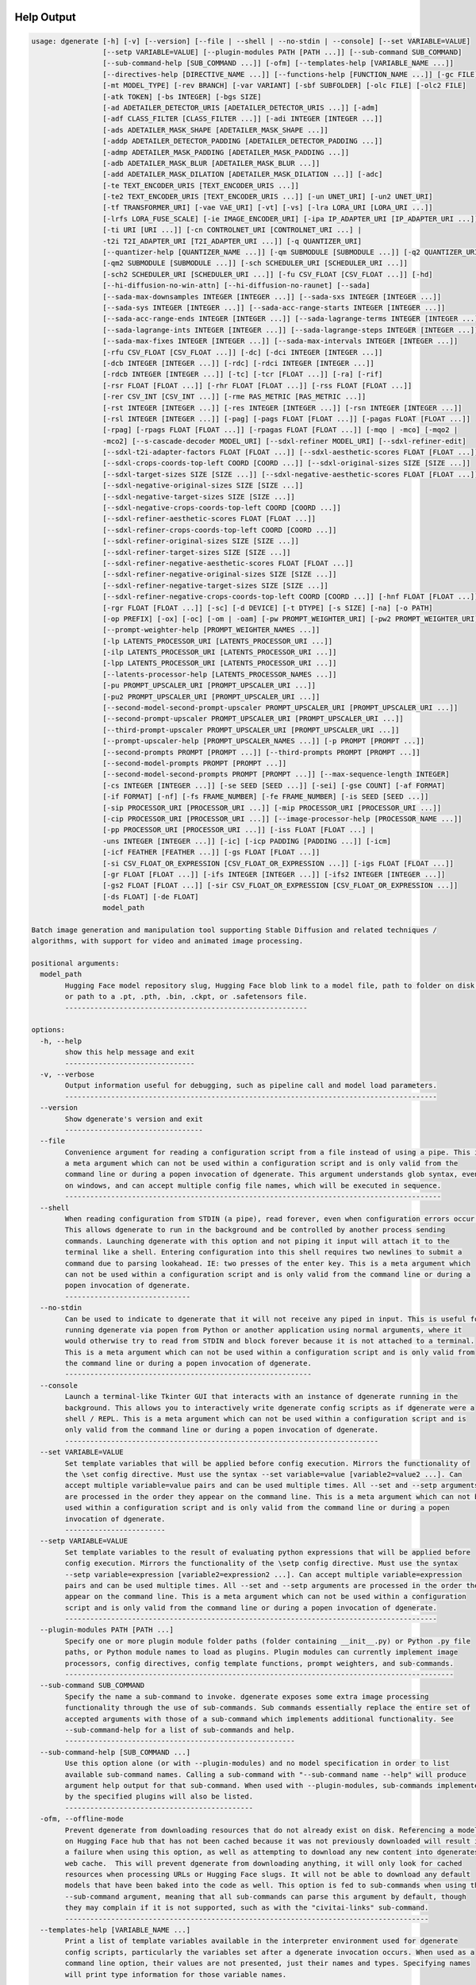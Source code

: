 .. _vermeer_canny_edged.png: https://raw.githubusercontent.com/Teriks/dgenerate/version_5.0.0/examples/media/vermeer_canny_edged.png
.. _Phi-3_Mini_Abliterated_Q4_GGUF_by_failspy: https://huggingface.co/failspy/Phi-3-mini-128k-instruct-abliterated-v3-GGUF
.. _Stable_Diffusion_Web_UI: https://github.com/AUTOMATIC1111/stable-diffusion-webui
.. _CivitAI: https://civitai.com/
.. _DiffusionArguments: https://dgenerate.readthedocs.io/en/version_5.0.0/dgenerate_submodules.html#dgenerate.pipelinewrapper.DiffusionArguments
.. _spandrel: https://github.com/chaiNNer-org/spandrel
.. _ncnn: https://github.com/Tencent/ncnn
.. _chaiNNer: https://github.com/chaiNNer-org/chaiNNer


Help Output
===========

.. code-block:: text

    usage: dgenerate [-h] [-v] [--version] [--file | --shell | --no-stdin | --console] [--set VARIABLE=VALUE]
                     [--setp VARIABLE=VALUE] [--plugin-modules PATH [PATH ...]] [--sub-command SUB_COMMAND]
                     [--sub-command-help [SUB_COMMAND ...]] [-ofm] [--templates-help [VARIABLE_NAME ...]]
                     [--directives-help [DIRECTIVE_NAME ...]] [--functions-help [FUNCTION_NAME ...]] [-gc FILE]
                     [-mt MODEL_TYPE] [-rev BRANCH] [-var VARIANT] [-sbf SUBFOLDER] [-olc FILE] [-olc2 FILE]
                     [-atk TOKEN] [-bs INTEGER] [-bgs SIZE]
                     [-ad ADETAILER_DETECTOR_URIS [ADETAILER_DETECTOR_URIS ...]] [-adm]
                     [-adf CLASS_FILTER [CLASS_FILTER ...]] [-adi INTEGER [INTEGER ...]]
                     [-ads ADETAILER_MASK_SHAPE [ADETAILER_MASK_SHAPE ...]]
                     [-addp ADETAILER_DETECTOR_PADDING [ADETAILER_DETECTOR_PADDING ...]]
                     [-admp ADETAILER_MASK_PADDING [ADETAILER_MASK_PADDING ...]]
                     [-adb ADETAILER_MASK_BLUR [ADETAILER_MASK_BLUR ...]]
                     [-add ADETAILER_MASK_DILATION [ADETAILER_MASK_DILATION ...]] [-adc]
                     [-te TEXT_ENCODER_URIS [TEXT_ENCODER_URIS ...]]
                     [-te2 TEXT_ENCODER_URIS [TEXT_ENCODER_URIS ...]] [-un UNET_URI] [-un2 UNET_URI]
                     [-tf TRANSFORMER_URI] [-vae VAE_URI] [-vt] [-vs] [-lra LORA_URI [LORA_URI ...]]
                     [-lrfs LORA_FUSE_SCALE] [-ie IMAGE_ENCODER_URI] [-ipa IP_ADAPTER_URI [IP_ADAPTER_URI ...]]
                     [-ti URI [URI ...]] [-cn CONTROLNET_URI [CONTROLNET_URI ...] |
                     -t2i T2I_ADAPTER_URI [T2I_ADAPTER_URI ...]] [-q QUANTIZER_URI]
                     [--quantizer-help [QUANTIZER_NAME ...]] [-qm SUBMODULE [SUBMODULE ...]] [-q2 QUANTIZER_URI]
                     [-qm2 SUBMODULE [SUBMODULE ...]] [-sch SCHEDULER_URI [SCHEDULER_URI ...]]
                     [-sch2 SCHEDULER_URI [SCHEDULER_URI ...]] [-fu CSV_FLOAT [CSV_FLOAT ...]] [-hd]
                     [--hi-diffusion-no-win-attn] [--hi-diffusion-no-raunet] [--sada]
                     [--sada-max-downsamples INTEGER [INTEGER ...]] [--sada-sxs INTEGER [INTEGER ...]]
                     [--sada-sys INTEGER [INTEGER ...]] [--sada-acc-range-starts INTEGER [INTEGER ...]]
                     [--sada-acc-range-ends INTEGER [INTEGER ...]] [--sada-lagrange-terms INTEGER [INTEGER ...]]
                     [--sada-lagrange-ints INTEGER [INTEGER ...]] [--sada-lagrange-steps INTEGER [INTEGER ...]]
                     [--sada-max-fixes INTEGER [INTEGER ...]] [--sada-max-intervals INTEGER [INTEGER ...]]
                     [-rfu CSV_FLOAT [CSV_FLOAT ...]] [-dc] [-dci INTEGER [INTEGER ...]]
                     [-dcb INTEGER [INTEGER ...]] [-rdc] [-rdci INTEGER [INTEGER ...]]
                     [-rdcb INTEGER [INTEGER ...]] [-tc] [-tcr [FLOAT ...]] [-ra] [-rif]
                     [-rsr FLOAT [FLOAT ...]] [-rhr FLOAT [FLOAT ...]] [-rss FLOAT [FLOAT ...]]
                     [-rer CSV_INT [CSV_INT ...]] [-rme RAS_METRIC [RAS_METRIC ...]]
                     [-rst INTEGER [INTEGER ...]] [-res INTEGER [INTEGER ...]] [-rsn INTEGER [INTEGER ...]]
                     [-rsl INTEGER [INTEGER ...]] [-pag] [-pags FLOAT [FLOAT ...]] [-pagas FLOAT [FLOAT ...]]
                     [-rpag] [-rpags FLOAT [FLOAT ...]] [-rpagas FLOAT [FLOAT ...]] [-mqo | -mco] [-mqo2 |
                     -mco2] [--s-cascade-decoder MODEL_URI] [--sdxl-refiner MODEL_URI] [--sdxl-refiner-edit]
                     [--sdxl-t2i-adapter-factors FLOAT [FLOAT ...]] [--sdxl-aesthetic-scores FLOAT [FLOAT ...]]
                     [--sdxl-crops-coords-top-left COORD [COORD ...]] [--sdxl-original-sizes SIZE [SIZE ...]]
                     [--sdxl-target-sizes SIZE [SIZE ...]] [--sdxl-negative-aesthetic-scores FLOAT [FLOAT ...]]
                     [--sdxl-negative-original-sizes SIZE [SIZE ...]]
                     [--sdxl-negative-target-sizes SIZE [SIZE ...]]
                     [--sdxl-negative-crops-coords-top-left COORD [COORD ...]]
                     [--sdxl-refiner-aesthetic-scores FLOAT [FLOAT ...]]
                     [--sdxl-refiner-crops-coords-top-left COORD [COORD ...]]
                     [--sdxl-refiner-original-sizes SIZE [SIZE ...]]
                     [--sdxl-refiner-target-sizes SIZE [SIZE ...]]
                     [--sdxl-refiner-negative-aesthetic-scores FLOAT [FLOAT ...]]
                     [--sdxl-refiner-negative-original-sizes SIZE [SIZE ...]]
                     [--sdxl-refiner-negative-target-sizes SIZE [SIZE ...]]
                     [--sdxl-refiner-negative-crops-coords-top-left COORD [COORD ...]] [-hnf FLOAT [FLOAT ...]]
                     [-rgr FLOAT [FLOAT ...]] [-sc] [-d DEVICE] [-t DTYPE] [-s SIZE] [-na] [-o PATH]
                     [-op PREFIX] [-ox] [-oc] [-om | -oam] [-pw PROMPT_WEIGHTER_URI] [-pw2 PROMPT_WEIGHTER_URI]
                     [--prompt-weighter-help [PROMPT_WEIGHTER_NAMES ...]]
                     [-lp LATENTS_PROCESSOR_URI [LATENTS_PROCESSOR_URI ...]]
                     [-ilp LATENTS_PROCESSOR_URI [LATENTS_PROCESSOR_URI ...]]
                     [-lpp LATENTS_PROCESSOR_URI [LATENTS_PROCESSOR_URI ...]]
                     [--latents-processor-help [LATENTS_PROCESSOR_NAMES ...]]
                     [-pu PROMPT_UPSCALER_URI [PROMPT_UPSCALER_URI ...]]
                     [-pu2 PROMPT_UPSCALER_URI [PROMPT_UPSCALER_URI ...]]
                     [--second-model-second-prompt-upscaler PROMPT_UPSCALER_URI [PROMPT_UPSCALER_URI ...]]
                     [--second-prompt-upscaler PROMPT_UPSCALER_URI [PROMPT_UPSCALER_URI ...]]
                     [--third-prompt-upscaler PROMPT_UPSCALER_URI [PROMPT_UPSCALER_URI ...]]
                     [--prompt-upscaler-help [PROMPT_UPSCALER_NAMES ...]] [-p PROMPT [PROMPT ...]]
                     [--second-prompts PROMPT [PROMPT ...]] [--third-prompts PROMPT [PROMPT ...]]
                     [--second-model-prompts PROMPT [PROMPT ...]]
                     [--second-model-second-prompts PROMPT [PROMPT ...]] [--max-sequence-length INTEGER]
                     [-cs INTEGER [INTEGER ...]] [-se SEED [SEED ...]] [-sei] [-gse COUNT] [-af FORMAT]
                     [-if FORMAT] [-nf] [-fs FRAME_NUMBER] [-fe FRAME_NUMBER] [-is SEED [SEED ...]]
                     [-sip PROCESSOR_URI [PROCESSOR_URI ...]] [-mip PROCESSOR_URI [PROCESSOR_URI ...]]
                     [-cip PROCESSOR_URI [PROCESSOR_URI ...]] [--image-processor-help [PROCESSOR_NAME ...]]
                     [-pp PROCESSOR_URI [PROCESSOR_URI ...]] [-iss FLOAT [FLOAT ...] |
                     -uns INTEGER [INTEGER ...]] [-ic] [-icp PADDING [PADDING ...]] [-icm]
                     [-icf FEATHER [FEATHER ...]] [-gs FLOAT [FLOAT ...]]
                     [-si CSV_FLOAT_OR_EXPRESSION [CSV_FLOAT_OR_EXPRESSION ...]] [-igs FLOAT [FLOAT ...]]
                     [-gr FLOAT [FLOAT ...]] [-ifs INTEGER [INTEGER ...]] [-ifs2 INTEGER [INTEGER ...]]
                     [-gs2 FLOAT [FLOAT ...]] [-sir CSV_FLOAT_OR_EXPRESSION [CSV_FLOAT_OR_EXPRESSION ...]]
                     [-ds FLOAT] [-de FLOAT]
                     model_path
    
    Batch image generation and manipulation tool supporting Stable Diffusion and related techniques /
    algorithms, with support for video and animated image processing.
    
    positional arguments:
      model_path
            Hugging Face model repository slug, Hugging Face blob link to a model file, path to folder on disk,
            or path to a .pt, .pth, .bin, .ckpt, or .safetensors file.
            ----------------------------------------------------------
    
    options:
      -h, --help
            show this help message and exit
            -------------------------------
      -v, --verbose
            Output information useful for debugging, such as pipeline call and model load parameters.
            -----------------------------------------------------------------------------------------
      --version
            Show dgenerate's version and exit
            ---------------------------------
      --file
            Convenience argument for reading a configuration script from a file instead of using a pipe. This is
            a meta argument which can not be used within a configuration script and is only valid from the
            command line or during a popen invocation of dgenerate. This argument understands glob syntax, even
            on windows, and can accept multiple config file names, which will be executed in sequence.
            ------------------------------------------------------------------------------------------
      --shell
            When reading configuration from STDIN (a pipe), read forever, even when configuration errors occur.
            This allows dgenerate to run in the background and be controlled by another process sending
            commands. Launching dgenerate with this option and not piping it input will attach it to the
            terminal like a shell. Entering configuration into this shell requires two newlines to submit a
            command due to parsing lookahead. IE: two presses of the enter key. This is a meta argument which
            can not be used within a configuration script and is only valid from the command line or during a
            popen invocation of dgenerate.
            ------------------------------
      --no-stdin
            Can be used to indicate to dgenerate that it will not receive any piped in input. This is useful for
            running dgenerate via popen from Python or another application using normal arguments, where it
            would otherwise try to read from STDIN and block forever because it is not attached to a terminal.
            This is a meta argument which can not be used within a configuration script and is only valid from
            the command line or during a popen invocation of dgenerate.
            -----------------------------------------------------------
      --console
            Launch a terminal-like Tkinter GUI that interacts with an instance of dgenerate running in the
            background. This allows you to interactively write dgenerate config scripts as if dgenerate were a
            shell / REPL. This is a meta argument which can not be used within a configuration script and is
            only valid from the command line or during a popen invocation of dgenerate.
            ---------------------------------------------------------------------------
      --set VARIABLE=VALUE
            Set template variables that will be applied before config execution. Mirrors the functionality of
            the \set config directive. Must use the syntax --set variable=value [variable2=value2 ...]. Can
            accept multiple variable=value pairs and can be used multiple times. All --set and --setp arguments
            are processed in the order they appear on the command line. This is a meta argument which can not be
            used within a configuration script and is only valid from the command line or during a popen
            invocation of dgenerate.
            ------------------------
      --setp VARIABLE=VALUE
            Set template variables to the result of evaluating python expressions that will be applied before
            config execution. Mirrors the functionality of the \setp config directive. Must use the syntax
            --setp variable=expression [variable2=expression2 ...]. Can accept multiple variable=expression
            pairs and can be used multiple times. All --set and --setp arguments are processed in the order they
            appear on the command line. This is a meta argument which can not be used within a configuration
            script and is only valid from the command line or during a popen invocation of dgenerate.
            -----------------------------------------------------------------------------------------
      --plugin-modules PATH [PATH ...]
            Specify one or more plugin module folder paths (folder containing __init__.py) or Python .py file
            paths, or Python module names to load as plugins. Plugin modules can currently implement image
            processors, config directives, config template functions, prompt weighters, and sub-commands.
            ---------------------------------------------------------------------------------------------
      --sub-command SUB_COMMAND
            Specify the name a sub-command to invoke. dgenerate exposes some extra image processing
            functionality through the use of sub-commands. Sub commands essentially replace the entire set of
            accepted arguments with those of a sub-command which implements additional functionality. See
            --sub-command-help for a list of sub-commands and help.
            -------------------------------------------------------
      --sub-command-help [SUB_COMMAND ...]
            Use this option alone (or with --plugin-modules) and no model specification in order to list
            available sub-command names. Calling a sub-command with "--sub-command name --help" will produce
            argument help output for that sub-command. When used with --plugin-modules, sub-commands implemented
            by the specified plugins will also be listed.
            ---------------------------------------------
      -ofm, --offline-mode
            Prevent dgenerate from downloading resources that do not already exist on disk. Referencing a model
            on Hugging Face hub that has not been cached because it was not previously downloaded will result in
            a failure when using this option, as well as attempting to download any new content into dgenerates
            web cache.  This will prevent dgenerate from downloading anything, it will only look for cached
            resources when processing URLs or Hugging Face slugs. It will not be able to download any default
            models that have been baked into the code as well. This option is fed to sub-commands when using the
            --sub-command argument, meaning that all sub-commands can parse this argument by default, though
            they may complain if it is not supported, such as with the "civitai-links" sub-command.
            ---------------------------------------------------------------------------------------
      --templates-help [VARIABLE_NAME ...]
            Print a list of template variables available in the interpreter environment used for dgenerate
            config scripts, particularly the variables set after a dgenerate invocation occurs. When used as a
            command line option, their values are not presented, just their names and types. Specifying names
            will print type information for those variable names.
            -----------------------------------------------------
      --directives-help [DIRECTIVE_NAME ...]
            Use this option alone (or with --plugin-modules) and no model specification in order to list
            available config directive names. Providing names will print documentation for the specified
            directive names. When used with --plugin-modules, directives implemented by the specified plugins
            will also be listed.
            --------------------
      --functions-help [FUNCTION_NAME ...]
            Use this option alone (or with --plugin-modules) and no model specification in order to list
            available config template function names. Providing names will print documentation for the specified
            function names. When used with --plugin-modules, functions implemented by the specified plugins will
            also be listed.
            ---------------
      -gc, --global-config FILE
            Provide a json, yaml, or toml file to configure dgenerate's global settings. These settings include
            various default values for generation and garbage collection settings for the in memory caches.
            -----------------------------------------------------------------------------------------------
      -mt, --model-type MODEL_TYPE
            Use when loading different model types. Currently supported: sd, pix2pix, sdxl, sdxl-pix2pix,
            kolors, upscaler-x2, upscaler-x4, if, ifs, ifs-img2img, s-cascade, sd3, flux, or flux-fill.
            (default: sd)
            -------------
      -rev, --revision BRANCH
            The model revision to use when loading from a Hugging Face repository, (The Git branch / tag,
            default is "main")
            ------------------
      -var, --variant VARIANT
            If specified when loading from a Hugging Face repository or folder, load weights from "variant"
            filename, e.g. "pytorch_model.<variant>.safetensors". Defaults to automatic selection.
            --------------------------------------------------------------------------------------
      -sbf, --subfolder SUBFOLDER
            Main model subfolder. If specified when loading from a Hugging Face repository or folder, load
            weights from the specified subfolder.
            -------------------------------------
      -olc, --original-config FILE
            This argument can be used to supply an original LDM config .yaml file that was provided with a
            single file checkpoint.
            -----------------------
      -olc2, --second-model-original-config FILE
            This argument can be used to supply an original LDM config .yaml file that was provided with a
            single file checkpoint for the secondary model, i.e. the SDXL Refiner or Stable Cascade Decoder.
            ------------------------------------------------------------------------------------------------
      -atk, --auth-token TOKEN
            Huggingface auth token. Required to download restricted repositories that have access permissions
            granted to your Hugging Face account.
            -------------------------------------
      -bs, --batch-size INTEGER
            The number of image variations to produce per set of individual diffusion parameters in one
            rendering step simultaneously on a single GPU.
            
            When generating animations with a --batch-size greater than one, a separate animation (with the
            filename suffix "animation_N") will be written to for each image in the batch.
            
            If --batch-grid-size is specified when producing an animation then the image grid is used for the
            output frames.
            
            During animation rendering each image in the batch will still be written to the output directory
            along side the produced animation as either suffixed files or image grids depending on the options
            you choose. (Default: 1)
            ------------------------
      -bgs, --batch-grid-size SIZE
            Produce a single image containing a grid of images with the number of COLUMNSxROWS given to this
            argument when --batch-size is greater than 1. If not specified with a --batch-size greater than 1,
            images will be written individually with an image number suffix (image_N) in the filename signifying
            which image in the batch they are.
            ----------------------------------
      -ad, --adetailer-detectors ADETAILER_DETECTOR_URIS [ADETAILER_DETECTOR_URIS ...]
            Specify one or more adetailer YOLO detector model URIs. When specifying this option, you must
            provide an image to --image-seeds, inpaint masks will be auto generated based on what is detected by
            the provided detector models.
            
            The models will be used in sequence to detect and then inpaint your image within the detection
            areas. This can be used for face detailing, face swapping, hand detailing, etc. on any arbitrary
            image provided using an image generation model of your choice.
            
            This option supports: --model-type sd, sdxl, kolors, sd3, flux, and flux-fill
            
            Example: --adetailer-detectors Bingsu/adetailer;weight-name=face_yolov8n.pt
            
            The "revision" argument specifies the model revision to use for the adetailer model when loading
            from Hugging Face repository, (The Git branch / tag, default is "main").
            
            The "subfolder" argument specifies the adetailer model subfolder, if specified when loading from a
            Hugging Face repository or folder, weights from the specified subfolder.
            
            The "weight-name" argument indicates the name of the weights file to be loaded when loading from a
            Hugging Face repository or folder on disk.
            
            The "class-filter" (overrides --adetailer-class-filter) argument is a list of class IDs or class
            names that indicates what YOLO detection classes to keep. This filter is applied first, before
            index-filter. Detections that don't match any of the specified classes will be ignored.
            
            Example "class-filter" values:
            
                * Only keep detection class ID 0:
                class-filter=0
            
                * Only keep detection class "hand":
                class-filter=hand
            
                * Keep class IDs 2 and 3:
                class-filter=2,3
            
                * Keep class ID 0 and class name "hand":
                class-filter=0,hand
            
                * String digits are interpreted as integers:
                class-filter="0" (interpreted as class name "0", not likely useful)
            
                * List syntax is also supported:
                class-filter=[0, "hand"]
            
            The "index-filter" (overrides --adetailer-index-filter) argument is a list values or a
            single value that indicates what YOLO detection indices to keep, the index values start
            at zero. Detections are sorted by their top left bounding box coordinate from left to right,
            top to bottom, by (confidence descending). The order of detections in the image is identical to
            the reading order of words on a page (english). Inpainting will only be performed on the
            specified detection indices, if no indices are specified, then inpainting
            will be performed on all detections. This filter is applied after class-filter.
            
            Example "index-filter" values:
            
                * keep the first, leftmost, topmost detection:
                index-filter=0
            
                * keep detections 1 and 3:
                index-filter=[1, 3]
            
                * CSV syntax is supported (tuple):
                index-filter=1,3
            
            The "detector-padding" (overrides --adetailer-detector-paddings) argument specifies the amount of
            padding that will be added to the detection rectangle which is used to generate a masked area. The
            default is 0, you can make the mask area around the detected feature larger with positive padding
            and smaller with negative padding.
            
            Padding examples:
            
                32 (32px Uniform, all sides)
            
                10x20 (10px Horizontal, 20px Vertical)
            
                10x20x30x40 (10px Left, 20px Top, 30px Right, 40px Bottom)
            
            The "mask-padding" (overrides --adetailer-mask-paddings) argument indicates how much padding to
            place around the masked area when cropping out the image to be inpainted. This value must be large
            enough to accommodate any feathering on the edge of the mask caused by "mask-blur" or
            "mask-dilation" for the best result, the default value is 32. The syntax for specifying this value
            is identical to "detector-padding".
            
            The "mask-shape" (overrides --adetailer-mask-shapes) argument indicates what mask shape adetailer
            should attempt to draw around a detected feature, the default value is "rectangle". You may also
            specify "circle" to generate an ellipsoid shaped mask, which might be helpful for achieving better
            blending. Valid values are: ("r", "rect", "rectangle"), or ("c", "circle", "ellipse").
            
            The "mask-blur" (overrides --adetailer-mask-blurs) argument indicates the level of gaussian blur to
            apply to the generated inpaint mask, which can help with smooth blending in of the inpainted feature
            
            The "model-masks" (overrides --adetailer-model-masks) argument indicates that masks generated by the
            model itself should be preferred over masks generated from the detection bounding box. If this is
            True, and the model itself returns mask data, "mask-shape", "mask-padding", and "detector-padding"
            will all be ignored.
            
            The "mask-dilation" (overrides --adetailer-mask-dilations) argument indicates the amount of dilation
            applied to the inpaint mask, see: cv2.dilate
            
            The "confidence" argument indicates the confidence value to use with the YOLO detector model, this
            value defaults to 0.3 if not specified.
            
            The "prompt" (overrides --prompt positive) argument overrides the positive inpainting prompt for
            detections by this detector.
            
            The "negative-prompt" (overrides --prompt negative) argument overrides the negative inpainting
            prompt for detections by this detector.
            
            The "device" argument indicates a device override for the YOLO detector model, the detector model
            can be set to run on a different device if desired, for example: cuda:0, cuda:1, cpu, etc. It runs
            on the same device as --device by default.
            
            If you wish to load a weights file directly from disk, use: --adetailer-detectors "yolo_model.pt"
            
            You may also load a YOLO model directly from a URL or Hugging Face blob link.
            
            Example: --adetailer-detectors https://modelsite.com/yolo-model.pt
            ------------------------------------------------------------------
      -adm, --adetailer-model-masks
            Indicates that masks generated by the model itself should be preferred over masks generated from the
            detection bounding box. If this is specified, and the model itself returns mask data,
            --adetailer-mask-shapes, --adetailer-mask-paddings, and --adetailer-detector-paddings will all be
            ignored.
            --------
      -adf, --adetailer-class-filter CLASS_FILTER [CLASS_FILTER ...]
            A list of class IDs or class names that indicates what YOLO detection classes to keep. This filter
            is applied before index-filter. Detections that don't match any of the specified classes will be
            ignored. This filtering occurs before --adetailer-index-filter.
            
            Examples:
            --adetailer-class-filter 0 2        # Keep only class IDs 0 and 2
            --adetailer-class-filter person car # Keep only "person" and "car" classes
            --adetailer-class-filter 0 person   # Keep class ID 0 and class name "person"
            -----------------------------------------------------------------------------
      -adi, --adetailer-index-filter INTEGER [INTEGER ...]
            A list index values that indicates what adetailer YOLO detection indices to keep, the index values
            start at zero. Detections are sorted by their top left bounding box coordinate from left to right,
            top to bottom, by (confidence descending). The order of detections in the image is identical to the
            reading order of words on a page (english). Inpainting will only be performed on the specified
            detection indices, if no indices are specified, then inpainting will be performed on all detections.
            This filter is applied after class-filter.
            ------------------------------------------
      -ads, --adetailer-mask-shapes ADETAILER_MASK_SHAPE [ADETAILER_MASK_SHAPE ...]
            One or more adetailer mask shapes to try. This indicates what mask shape adetailer should attempt to
            draw around a detected feature, the default value is "rectangle". You may also specify "circle" to
            generate an ellipsoid shaped mask, which might be helpful for achieving better blending.
            
            Valid values are: ("r", "rect", "rectangle"), or ("c", "circle", "ellipse")
            
            (default: rectangle).
            ---------------------
      -addp, --adetailer-detector-paddings ADETAILER_DETECTOR_PADDING [ADETAILER_DETECTOR_PADDING ...]
            One or more adetailer detector padding values to try. This value specifies the amount of padding
            that will be added to the detection rectangle which is used to generate a masked area. The default
            is 0, you can make the mask area around the detected feature larger with positive padding and
            smaller with negative padding.
            
            Example:
            
            32 (32px Uniform, all sides)
            
            10x20 (10px Horizontal, 20px Vertical)
            
            10x20x30x40 (10px Left, 20px Top, 30px Right, 40px Bottom)
            
            (default: 0).
            -------------
      -admp, --adetailer-mask-paddings ADETAILER_MASK_PADDING [ADETAILER_MASK_PADDING ...]
            One or more adetailer mask padding values to try. This value indicates how much padding to place
            around the masked area when cropping out the image to be inpainted, this value must be large enough
            to accommodate any feathering on the edge of the mask caused by "--adetailer-mask-blurs" or
            "--adetailer-mask-dilations" for the best result.
            
            Example:
            
            32 (32px Uniform, all sides)
            
            10x20 (10px Horizontal, 20px Vertical)
            
            10x20x30x40 (10px Left, 20px Top, 30px Right, 40px Bottom)
            
            (default: 32).
            --------------
      -adb, --adetailer-mask-blurs ADETAILER_MASK_BLUR [ADETAILER_MASK_BLUR ...]
            The level of gaussian blur to apply to the generated adetailer inpaint mask, which can help with
            smooth blending in of the inpainted feature. (default: 4)
            ---------------------------------------------------------
      -add, --adetailer-mask-dilations ADETAILER_MASK_DILATION [ADETAILER_MASK_DILATION ...]
            The amount of dilation applied to the adetailer inpaint mask, see: cv2.dilate. (default: 4)
            -------------------------------------------------------------------------------------------
      -adc, --adetailer-crop-control-image
            Should adetailer crop ControlNet control images to the feature detection area? Your input image and
            control image should be the the same dimension, otherwise this argument is ignored with a warning.
            When this argument is not specified, the control image provided is simply resized to the same size
            as the detection area.
            ----------------------
      -te, --text-encoders TEXT_ENCODER_URIS [TEXT_ENCODER_URIS ...]
            Specify Text Encoders for the main model using URIs, main models may use one or more text encoders
            depending on the --model-type value and other dgenerate arguments. See: --text-encoders help for
            information about what text encoders are needed for your invocation.
            
            Examples:
            
            "CLIPTextModel;model=huggingface/text_encoder"
            "CLIPTextModelWithProjection;model=huggingface/text_encoder;revision=main"
            "T5EncoderModel;model=text_encoder_folder_on_disk"
            "DistillT5EncoderModel;model=text_encoder_folder_on_disk"
            
            For main models which require multiple text encoders, the + symbol may be used to indicate that a
            default value should be used for a particular text encoder, for example: --text-encoders + +
            huggingface/encoder3. Any trailing text encoders which are not specified are given their default
            value.
            
            The value "null" may be used to indicate that a specific text encoder should not be loaded.
            
            The "revision" argument specifies the model revision to use for the Text Encoder when loading from
            Hugging Face repository, (The Git branch / tag, default is "main").
            
            The "variant" argument specifies the Text Encoder model variant. If "variant" is specified when
            loading from a Hugging Face repository or folder, weights will be loaded from "variant" filename,
            e.g. "pytorch_model.<variant>.safetensors". For this argument, "variant" defaults to the value of
            --variant if it is not specified in the URI.
            
            The "subfolder" argument specifies the Text Encoder model subfolder, if specified when loading from
            a Hugging Face repository or folder, weights from the specified subfolder.
            
            The "dtype" argument specifies the Text Encoder model precision, it defaults to the value of
            -t/--dtype and should be one of: auto, bfloat16, float16, or float32.
            
            The "quantizer" URI argument can be used to specify a quantization backend for the text encoder
            using the same URI syntax as --quantizer. This is supported when loading from Hugging Face repo
            slugs / folders on disk, and when using the "mode" argument with monolithic (non-sharded)
            checkpoints. This is not supported when loading a submodule out of a combined checkpoint file with
            "subfolder". If working from the command line you may need to nested quote this URI, i.e:
            
            --text-encoders 'CLIPTextModel;model=huggingface/text_encoder;quantizer="bnb;bits=8"'
            
            The "mode" argument can be used to load monolithic single file checkpoints with specific
            architecture configurations. Available modes are:
            
            Flux & T5 universal modes:
            
            * "clip-l" for monolithic Flux CLIP-L checkpoints
            * "t5-xxl" for monolithic Flux T5 checkpoints
            
            SD3 and SD3.5 specific modes:
            
            * "clip-l-sd3" for SD3/SD3.5 medium CLIP-L checkpoints
            * "clip-g-sd3" for SD3/SD3.5 medium CLIP-G checkpoints
            * "t5-xxl-sd3" for SD3/SD3.5 T5-XXL checkpoints
            * "clip-l-sd35-large" for SD3.5 large variant CLIP-L checkpoints
            * "clip-g-sd35-large" for SD3.5 large variant CLIP-G checkpoints
            
             The "mode" option is mutually exclusive with "subfolder".
            
            Available encoder classes are:
            
            * CLIPTextModel
            * CLIPTextModelWithProjection
            * T5EncoderModel
            * DistillT5EncoderModel (see: LifuWang/DistillT5)
            * ChatGLMModel (for Kolors models)
            
            If you wish to load weights directly from a path on disk, you must point this argument at the folder
            they exist in, which should also contain the config.json file for the Text Encoder. For example, a
            downloaded repository folder from Hugging Face.
            -----------------------------------------------
      -te2, --second-model-text-encoders TEXT_ENCODER_URIS [TEXT_ENCODER_URIS ...]
            --text-encoders but for the SDXL refiner or Stable Cascade decoder model.
            -------------------------------------------------------------------------
      -un, --unet UNET_URI
            Specify a UNet using a URI.
            
            Examples:
            
            "huggingface/unet", "huggingface/unet;revision=main", "unet_folder_on_disk"
            
            The "revision" argument specifies the model revision to use for the UNet when loading from Hugging
            Face repository, (The Git branch / tag, default is "main").
            
            The "variant" argument specifies the UNet model variant. If "variant" is specified when loading from
            a Hugging Face repository or folder, weights will be loaded from "variant" filename, e.g.
            "pytorch_model.<variant>.safetensors. For this argument, "variant" defaults to the value of
            --variant if it is not specified in the URI.
            
            The "subfolder" argument specifies the UNet model subfolder, if specified when loading from a
            Hugging Face repository or folder, weights from the specified subfolder. If you are loading from a
            combined single file checkpoint containing multiple components, this value will be used to determine
            the key in the checkpoint that contains the unet, by default "unet" is used if subfolder is not
            provided.
            
            The "dtype" argument specifies the UNet model precision, it defaults to the value of -t/--dtype and
            should be one of: auto, bfloat16, float16, or float32.
            
            The "quantizer" argument specifies a quantization backend and configuration for the UNet model
            individually, and uses the same URI syntax as --quantizer. If working from the command line you may
            need to nested quote this URI, i.e:
            
            --unet 'huggingface/unet;quantizer="bnb;bits=8"'
            
            If you wish to load weights directly from a path on disk, you must point this argument at the folder
            they exist in, which should also contain the config.json file for the UNet. For example, a
            downloaded repository folder from Hugging Face.
            -----------------------------------------------
      -un2, --second-model-unet UNET_URI
            Specify a second UNet, this is only valid when using SDXL or Stable Cascade model types. This UNet
            will be used for the SDXL refiner, or Stable Cascade decoder model.
            -------------------------------------------------------------------
      -tf, --transformer TRANSFORMER_URI
            Specify a Stable Diffusion 3 or Flux Transformer model using a URI.
            
            Examples:
            
            "huggingface/transformer"
            "huggingface/transformer;revision=main"
            "transformer_folder_on_disk"
            
            Blob links / single file loads are supported for SD3 Transformers.
            
            The "revision" argument specifies the model revision to use for the Transformer when loading from
            Hugging Face repository or blob link, (The Git branch / tag, default is "main").
            
            The "variant" argument specifies the Transformer model variant. If "variant" is specified when
            loading from a Hugging Face repository or folder, weights will be loaded from "variant" filename,
            e.g. "pytorch_model.<variant>.safetensors. For this argument, "variant" defaults to the value of
            --variant if it is not specified in the URI.
            
            The "subfolder" argument specifies the Transformer model subfolder, if specified when loading from a
            Hugging Face repository or folder, weights from the specified subfolder.
            
            The "dtype" argument specifies the Transformer model precision, it defaults to the value of
            -t/--dtype and should be one of: auto, bfloat16, float16, or float32.
            
            The "quantizer" argument specifies a quantization backend and configuration for the Transformer
            model individually, and uses the same URI syntax as --quantizer. If working from the command line
            you may need to nested quote this URI, i.e:
            
            --transformer 'huggingface/transformer;quantizer="bnb;bits=8"'
            
            If you wish to load a weights file directly from disk, the simplest way is: --transformer
            "transformer.safetensors", or with a dtype "transformer.safetensors;dtype=float16". All loading
            arguments except "dtype" and "quantizer" are unused in this case and may produce an error message if
            used.
            
            If you wish to load a specific weight file from a Hugging Face repository, use the blob link loading
            syntax: --transformer
            "AutoencoderKL;https://huggingface.co/UserName/repository-name/blob/main/transformer.safetensors",
            the "revision" argument may be used with this syntax.
            -----------------------------------------------------
      -vae, --vae VAE_URI
            Specify a VAE using a URI, the URI syntax is: "AutoEncoderClass;model=(Hugging Face repository
            slug/blob link or file/folder path)".
            
            Examples:
            
            "AutoencoderKL;model=vae.pt"
            "AsymmetricAutoencoderKL;model=huggingface/vae"
            "AutoencoderTiny;model=huggingface/vae"
            "ConsistencyDecoderVAE;model=huggingface/vae"
            
            The AutoencoderKL encoder class accepts Hugging Face repository slugs/blob links, .pt, .pth, .bin,
            .ckpt, and .safetensors files.
            
            Other encoders can only accept Hugging Face repository slugs/blob links, or a path to a folder on
            disk with the model configuration and model file(s).
            
            If an AutoencoderKL VAE model file exists at a URL which serves the file as a raw download, you may
            provide an http/https link to it and it will be downloaded to dgenerate's web cache.
            
            Aside from the "model" argument, there are four other optional arguments that can be specified,
            these are: "revision", "variant", "subfolder", "dtype".
            
            They can be specified as so in any order, they are not positional:
            
            "AutoencoderKL;model=huggingface/vae;revision=main;variant=fp16;subfolder=sub_folder;dtype=float16"
            
            The "revision" argument specifies the model revision to use for the VAE when loading from Hugging
            Face repository or blob link, (The Git branch / tag, default is "main").
            
            The "variant" argument specifies the VAE model variant. If "variant" is specified when loading from
            a Hugging Face repository or folder, weights will be loaded from "variant" filename, e.g.
            "pytorch_model.<variant>.safetensors. "variant" in the case of --vae does not default to the value
            of --variant to prevent failures during common use cases.
            
            The "subfolder" argument specifies the VAE model subfolder, if specified when loading from a Hugging
            Face repository or folder, weights from the specified subfolder.
            
            The "extract" argument specifies that "model" points at a combind single file checkpoint containing
            multiple components such as the UNet and Text Encoders, and that we should extract the VAE. When
            using this argument you can use "subfolder" to indicate the key in the checkpoint containing the
            model, this defaults to "vae".
            
            The "dtype" argument specifies the VAE model precision, it defaults to the value of -t/--dtype and
            should be one of: auto, bfloat16, float16, or float32.
            
            If you wish to load a weights file directly from disk, the simplest way is: --vae
            "AutoencoderKL;my_vae.safetensors", or with a dtype
            "AutoencoderKL;my_vae.safetensors;dtype=float16". All loading arguments except "dtype" are unused in
            this case and may produce an error message if used.
            
            If you wish to load a specific weight file from a Hugging Face repository, use the blob link loading
            syntax: --vae
            "AutoencoderKL;https://huggingface.co/UserName/repository-name/blob/main/vae_model.safetensors", the
            "revision" argument may be used with this syntax.
            -------------------------------------------------
      -vt, --vae-tiling
            Enable VAE tiling. Assists in the generation of large images with lower memory overhead. The VAE
            will split the input tensor into tiles to compute decoding and encoding in several steps. This is
            useful for saving a large amount of memory and to allow processing larger images. Note that if you
            are using --control-nets you may still run into memory issues generating large images, or with
            --batch-size greater than 1.
            ----------------------------
      -vs, --vae-slicing
            Enable VAE slicing. Assists in the generation of large images with lower memory overhead. The VAE
            will split the input tensor in slices to compute decoding in several steps. This is useful to save
            some memory, especially when --batch-size is greater than 1. Note that if you are using
            --control-nets you may still run into memory issues generating large images.
            ----------------------------------------------------------------------------
      -lra, --loras LORA_URI [LORA_URI ...]
            Specify one or more LoRA models using URIs. These should be a Hugging Face repository slug / blob
            link, path to model file on disk (for example, a .pt, .pth, .bin, .ckpt, or .safetensors file), or
            model folder containing model files.
            
            If a LoRA model file exists at a URL which serves the file as a raw download, you may provide an
            http/https link to it and it will be downloaded to dgenerate's web cache.
            
            Optional arguments can be provided after a LoRA model specification, these are: "scale", "revision",
            "subfolder", and "weight-name".
            
            They can be specified as so in any order, they are not positional:
            
            "huggingface/lora;scale=1.0;revision=main;subfolder=repo_subfolder;weight-name=lora.safetensors"
            
            The "scale" argument indicates the scale factor of the LoRA.
            
            The "revision" argument specifies the model revision to use for the LoRA when loading from Hugging
            Face repository, (The Git branch / tag, default is "main").
            
            The "subfolder" argument specifies the LoRA model subfolder, if specified when loading from a
            Hugging Face repository or folder, weights from the specified subfolder.
            
            The "weight-name" argument indicates the name of the weights file to be loaded when loading from a
            Hugging Face repository or folder on disk.
            
            If you wish to load a weights file directly from disk, the simplest way is: --loras
            "my_lora.safetensors", or with a scale "my_lora.safetensors;scale=1.0", all other loading arguments
            are unused in this case and may produce an error message if used.
            -----------------------------------------------------------------
      -lrfs, --lora-fuse-scale LORA_FUSE_SCALE
            LoRA weights are merged into the main model at this scale. When specifying multiple LoRA models,
            they are fused together into one set of weights using their individual scale values, after which
            they are fused into the main model at this scale value. (default: 1.0).
            -----------------------------------------------------------------------
      -ie, --image-encoder IMAGE_ENCODER_URI
            Specify an Image Encoder using a URI.
            
            Image Encoders are used with --ip-adapters models, and must be specified if none of the loaded
            --ip-adapters contain one. An error will be produced in this situation, which requires you to use
            this argument.
            
            An image encoder can also be manually specified for Stable Cascade models.
            
            Examples:
            
            "huggingface/image_encoder"
            "huggingface/image_encoder;revision=main"
            "image_encoder_folder_on_disk"
            
            Blob links / single file loads are not supported for Image Encoders.
            
            The "revision" argument specifies the model revision to use for the Image Encoder when loading from
            Hugging Face repository or blob link, (The Git branch / tag, default is "main").
            
            The "variant" argument specifies the Image Encoder model variant. If "variant" is specified when
            loading from a Hugging Face repository or folder, weights will be loaded from "variant" filename,
            e.g. "pytorch_model.<variant>.safetensors.
            
            Similar to --vae, "variant" does not default to the value of --variant in order to prevent errors
            with common use cases. If you specify multiple IP Adapters, they must all have the same "variant"
            value or you will receive a usage error.
            
            The "subfolder" argument specifies the Image Encoder model subfolder, if specified when loading from
            a Hugging Face repository or folder, weights from the specified subfolder.
            
            The "dtype" argument specifies the Image Encoder model precision, it defaults to the value of
            -t/--dtype and should be one of: auto, bfloat16, float16, or float32.
            
            If you wish to load weights directly from a path on disk, you must point this argument at the folder
            they exist in, which should also contain the config.json file for the Image Encoder. For example, a
            downloaded repository folder from Hugging Face.
            -----------------------------------------------
      -ipa, --ip-adapters IP_ADAPTER_URI [IP_ADAPTER_URI ...]
            Specify one or more IP Adapter models using URIs. These should be a Hugging Face repository slug /
            blob link, path to model file on disk (for example, a .pt, .pth, .bin, .ckpt, or .safetensors file),
            or model folder containing model files.
            
            If an IP Adapter model file exists at a URL which serves the file as a raw download, you may provide
            an http/https link to it and it will be downloaded to dgenerate's web cache.
            
            Optional arguments can be provided after an IP Adapter model specification, these are: "scale",
            "revision", "subfolder", and "weight-name".
            
            They can be specified as so in any order, they are not positional:
            
            "huggingface/ip-adapter;scale=1.0;revision=main;subfolder=repo_subfolder;weight-name=ip_adapter.safetensors".
            
            The "scale" argument indicates the scale factor of the IP Adapter.
            
            The "revision" argument specifies the model revision to use for the IP Adapter when loading from
            Hugging Face repository, (The Git branch / tag, default is "main").
            
            The "subfolder" argument specifies the IP Adapter model subfolder, if specified when loading from a
            Hugging Face repository or folder, weights from the specified subfolder.
            
            The "weight-name" argument indicates the name of the weights file to be loaded when loading from a
            Hugging Face repository or folder on disk.
            
            If you wish to load a weights file directly from disk, the simplest way is: --ip-adapters
            "ip_adapter.safetensors", or with a scale "ip_adapter.safetensors;scale=1.0", all other loading
            arguments are unused in this case and may produce an error message if used.
            ---------------------------------------------------------------------------
      -ti, --textual-inversions URI [URI ...]
            Specify one or more Textual Inversion models using URIs. These should be a Hugging Face repository
            slug / blob link, path to model file on disk (for example, a .pt, .pth, .bin, .ckpt, or .safetensors
            file), or model folder containing model files.
            
            If a Textual Inversion model file exists at a URL which serves the file as a raw download, you may
            provide an http/https link to it and it will be downloaded to dgenerate's web cache.
            
            Optional arguments can be provided after the Textual Inversion model specification, these are:
            "token", "revision", "subfolder", and "weight-name".
            
            They can be specified as so in any order, they are not positional:
            
            "huggingface/ti_model;revision=main;subfolder=repo_subfolder;weight-name=ti_model.safetensors".
            
            The "token" argument can be used to override the prompt token used for the textual inversion prompt
            embedding. For normal Stable Diffusion the default token value is provided by the model itself, but
            for Stable Diffusion XL and Flux the default token value is equal to the model file name with no
            extension and all spaces replaced by underscores.
            
            The "revision" argument specifies the model revision to use for the Textual Inversion model when
            loading from Hugging Face repository, (The Git branch / tag, default is "main").
            
            The "subfolder" argument specifies the Textual Inversion model subfolder, if specified when loading
            from a Hugging Face repository or folder, weights from the specified subfolder.
            
            The "weight-name" argument indicates the name of the weights file to be loaded when loading from a
            Hugging Face repository or folder on disk.
            
            If you wish to load a weights file directly from disk, the simplest way is: --textual-inversions
            "my_ti_model.safetensors", all other loading arguments are unused in this case and may produce an
            error message if used.
            ----------------------
      -cn, --control-nets CONTROLNET_URI [CONTROLNET_URI ...]
            Specify one or more ControlNet models using URIs. This should be a Hugging Face repository slug /
            blob link, path to model file on disk (for example, a .pt, .pth, .bin, .ckpt, or .safetensors file),
            or model folder containing model files.
            
            If a ControlNet model file exists at a URL which serves the file as a raw download, you may provide
            an http/https link to it and it will be downloaded to dgenerate's web cache.
            
            Optional arguments can be provided after the ControlNet model specification, these are: "scale",
            "start", "end", "mode", "revision", "variant", "subfolder", and "dtype".
            
            They can be specified as so in any order, they are not positional:
            
            "huggingface/controlnet;scale=1.0;start=0.0;end=1.0;revision=main;variant=fp16;subfolder=repo_subfolder;dtype=float16".
            
            The "scale" argument specifies the scaling factor applied to the ControlNet model, the default value
            is 1.0.
            
            The "start" argument specifies at what fraction of the total inference steps to begin applying the
            ControlNet, defaults to 0.0, IE: the very beginning.
            
            The "end" argument specifies at what fraction of the total inference steps to stop applying the
            ControlNet, defaults to 1.0, IE: the very end.
            
            The "mode" argument can be used when using --model-type sdxl / flux and a ControlNet Union model to
            specify the ControlNet mode. This may be a string or an integer.
            
            For --model-type sdxl Acceptable "mode" values are:
            
                "openpose" = 0
                "depth" = 1
                "hed" = 2
                "pidi" = 2
                "scribble" = 2
                "ted" = 2
                "canny" = 3
                "lineart" = 3
                "anime_lineart" = 3
                "mlsd" = 3
                "normal" = 4
                "segment" = 5
            
            
            For --model-type flux Acceptable "mode" values are:
            
                "canny" = 0
                "tile" = 1
                "depth" = 2
                "blur" = 3
                "pose" = 4
                "gray" = 5
                "lq" = 6
            
            The "revision" argument specifies the model revision to use for the ControlNet model when loading
            from Hugging Face repository, (The Git branch / tag, default is "main").
            
            The "variant" argument specifies the ControlNet model variant, if "variant" is specified when
            loading from a Hugging Face repository or folder, weights will be loaded from "variant" filename,
            e.g. "pytorch_model.<variant>.safetensors. "variant" defaults to automatic selection. "variant" in
            the case of --control-nets does not default to the value of --variant to prevent failures during
            common use cases.
            
            The "subfolder" argument specifies the ControlNet model subfolder, if specified when loading from a
            Hugging Face repository or folder, weights from the specified subfolder.
            
            The "dtype" argument specifies the ControlNet model precision, it defaults to the value of
            -t/--dtype and should be one of: auto, bfloat16, float16, or float32.
            
            If you wish to load a weights file directly from disk, the simplest way is: --control-nets
            "my_controlnet.safetensors" or --control-nets "my_controlnet.safetensors;scale=1.0;dtype=float16",
            all other loading arguments aside from "scale", "start", "end", and "dtype" are unused in this case
            and may produce an error message if used.
            
            If you wish to load a specific weight file from a Hugging Face repository, use the blob link loading
            syntax: --control-nets
            "https://huggingface.co/UserName/repository-name/blob/main/controlnet.safetensors", the "revision"
            argument may be used with this syntax.
            --------------------------------------
      -t2i, --t2i-adapters T2I_ADAPTER_URI [T2I_ADAPTER_URI ...]
            Specify one or more T2IAdapter models using URIs. This should be a Hugging Face repository slug /
            blob link, path to model file on disk (for example, a .pt, .pth, .bin, .ckpt, or .safetensors file),
            or model folder containing model files.
            
            If a T2IAdapter model file exists at a URL which serves the file as a raw download, you may provide
            an http/https link to it and it will be downloaded to dgenerate's web cache.
            
            Optional arguments can be provided after the T2IAdapter model specification, these are: "scale",
            "revision", "variant", "subfolder", and "dtype".
            
            They can be specified as so in any order, they are not positional:
            
            "huggingface/t2iadapter;scale=1.0;revision=main;variant=fp16;subfolder=repo_subfolder;dtype=float16".
            
            The "scale" argument specifies the scaling factor applied to the T2IAdapter model, the default value
            is 1.0.
            
            The "revision" argument specifies the model revision to use for the T2IAdapter model when loading
            from Hugging Face repository, (The Git branch / tag, default is "main").
            
            The "variant" argument specifies the T2IAdapter model variant, if "variant" is specified when
            loading from a Hugging Face repository or folder, weights will be loaded from "variant" filename,
            e.g. "pytorch_model.<variant>.safetensors. "variant"  defaults to automatic selection. "variant" in
            the case of --t2i-adapters does not default to the value of --variant to prevent failures during
            common use cases.
            
            The "subfolder" argument specifies the ControlNet model subfolder, if specified when loading from a
            Hugging Face repository or folder, weights from the specified subfolder.
            
            The "dtype" argument specifies the T2IAdapter model precision, it defaults to the value of
            -t/--dtype and should be one of: auto, bfloat16, float16, or float32.
            
            If you wish to load a weights file directly from disk, the simplest way is: --t2i-adapters
            "my_t2i_adapter.safetensors" or --t2i-adapters "my_t2i_adapter.safetensors;scale=1.0;dtype=float16",
            all other loading arguments aside from "scale" and "dtype" are unused in this case and may produce
            an error message if used.
            
            If you wish to load a specific weight file from a Hugging Face repository, use the blob link loading
            syntax: --t2i-adapters
            "https://huggingface.co/UserName/repository-name/blob/main/t2i_adapter.safetensors", the "revision"
            argument may be used with this syntax.
            --------------------------------------
      -q, --quantizer QUANTIZER_URI
            Global quantization configuration via URI.
            
            This URI specifies the quantization backend and its configuration.
            
            Quantization will be applied to all text encoders, and unet / transformer models with the provided
            settings when using this argument. ControlNet models are NOT quantized by default and must be
            explicitly included via --quantizer-map.
            
            If you wish to specify different quantization types per encoder, unet / transformer, or controlnet,
            you should use the "quantizer" URI argument of --text-encoders, --unet / --transformer, or
            --control-nets to specify the quantization settings on a per model basis.
            
            Available backends are: (bnb / bitsandbytes, sdnq)
            
            bitsandbytes can be specified with "bnb" or "bitsandbytes"
            
            Example:
            
            --quantizer bnb;bits=4
            
            or:
            
            --quantizer bitsandbytes;bits=4
            
            The bitsandbytes backend URI possesses these arguments and defaults:
            
            * bits: int = 8 (must be 4 or 8)
            * bits4-compute-dtype: str = None (auto set when not specified)
            * bits4-quant-type: str = "fp4"
            * bits4-use-double-quant = False
            * bits4-quant-storage: str = None
            
            SDNQ (SD.Next Quantization) backend can be specified with "sdnq"
            
            Example:
            
            --quantizer sdnq;type=int4
            
            The SDNQ backend URI possesses these arguments and defaults:
            
            * type: str = "int8"
            * group-size: int = 0 (how many tensor elements will share a quantization group, must be >= 0)
            * quant-conv: bool = False (quantize convolutional layers)
            * quantized-matmul: bool = False (use quantized matrix multiplication)
            * quantized-matmul-conv: bool = False (use quantized matrix multiplication for convolutional layers)
            
            SDNQ supports the quantization types:
            
            * bool
            * int8, int7, int6, int5, int4, int3, int2
            * uint8, uint7, uint6, uint5, uint4, uint3, uint2, uint1,
            * float8_e4m3fn, float8_e4m3fnuz, float8_e5m2, float8_e5m2fnuz
            --------------------------------------------------------------
      --quantizer-help [QUANTIZER_NAME ...]
            Use this option alone with no model specification in order to list quantizer (quantization backend)
            names.  Specifying one or more quantizer names after this option will cause usage documentation for
            the specified quantization backend to be printed.
            -------------------------------------------------
      -qm, --quantizer-map SUBMODULE [SUBMODULE ...]
            Global quantization map, used with --quantizer.
            
            This argument can be used to specify which sub-modules have the quantization pre-process performed
            on them.
            
            By default when a --quantizer URI is specified, the UNet / Transformer, and all Text Encoders are
            processed. ControlNet models are NOT processed by default.
            
            When using --quantizer, you can use this argument to specify exactly which sub-modules undergo
            quantization.
            
            Accepted values are: "unet", "transformer", "text_encoder", "text_encoder_2", "text_encoder_3",
            "controlnet"
            ------------
      -q2, --second-model-quantizer QUANTIZER_URI
            Global quantization configuration via URI for the secondary model, such as the SDXL Refiner or
            Stable Cascade decoder. See: --quantizer for syntax examples.
            -------------------------------------------------------------
      -qm2, --second-model-quantizer-map SUBMODULE [SUBMODULE ...]
            Global quantization map for the secondary model, used with --second-model-quantizer. This affects
            the SDXL Refiner or Stable Cascade decoder, See: --quantizer-map for syntax examples.
            -------------------------------------------------------------------------------------
      -sch, --scheduler, --schedulers SCHEDULER_URI [SCHEDULER_URI ...]
            Specify a scheduler (sampler) by URI.
            
            Passing "help" to this argument will print the compatible schedulers for a model without generating any images.
            
            Passing "helpargs" will yield a help message with a list of overridable arguments for each scheduler and their typical defaults.
            
            Arguments listed by "helpargs" can be overridden using the URI syntax typical to other dgenerate URI
            arguments.
            
            You may pass multiple scheduler URIs to this argument, each URI will be tried in turn.
            --------------------------------------------------------------------------------------
      -sch2, --second-model-scheduler, --second-model-schedulers SCHEDULER_URI [SCHEDULER_URI ...]
            Specify a scheduler (sampler) by URI for the SDXL Refiner or Stable Cascade Decoder pass. Operates
            the exact same way as --scheduler including the "help" option. Passing 'helpargs' will yield a help
            message with a list of overridable arguments for each scheduler and their typical defaults. Defaults
            to the value of --scheduler.
            
            You may pass multiple scheduler URIs to this argument, each URI will be tried in turn.
            --------------------------------------------------------------------------------------
      -fu, --freeu-params CSV_FLOAT [CSV_FLOAT ...]
            FreeU is a technique for improving image quality by re-balancing the contributions from the UNet's
            skip connections and backbone feature maps.
            
            This can be used with no cost to performance, to potentially improve image quality.
            
            This argument can be used to specify The FreeU parameters: s1, s2, b1, and b2 in that order.
            
            It accepts CSV, for example: --freeu-params "0.9,0.2,1.1,1.2"
            
            If you supply multiple CSV strings, they will be tried in turn.
            
            This argument only applies to models that utilize a UNet: SD1.5/2, SDXL, and Kolors
            
            See: https://huggingface.co/docs/diffusers/main/en/using-diffusers/freeu
            
            And: https://github.com/ChenyangSi/FreeU
            ----------------------------------------
      -hd, --hi-diffusion
            Activate HiDiffusion for the primary model?
            
            This can increase the resolution at which the model can output images while retaining quality with
            no overhead, and possibly improved performance.
            
            See: https://github.com/megvii-research/HiDiffusion
            
            This is supported for --model-type sd, sdxl, kolors, pix2pix, and sdxl-pix2pix.
            -------------------------------------------------------------------------------
      --hi-diffusion-no-win-attn
            Disable window attention when using HiDiffusion for the primary model?
            
            This disables the MSW-MSA (Multi-Scale Window Multi-Head Self-Attention) component of HiDiffusion.
            
            See: https://github.com/megvii-research/HiDiffusion
            
            This is supported for: --model-type sd, sdxl, and --kolors.
            -----------------------------------------------------------
      --hi-diffusion-no-raunet
            Disable RAU-Net when using HiDiffusion for the primary model?
            
            This disables the Resolution-Aware U-Net component of HiDiffusion.
            
            See: https://github.com/megvii-research/HiDiffusion
            
            This is supported for: --model-type sd, sdxl, and --kolors.
            -----------------------------------------------------------
      --sada
            Enable SADA (Stability-guided Adaptive Diffusion Acceleration) with model-specific default
            parameters for the primary model.
            
             This is equivalent to setting all SADA parameters to their model-specific default values:
            
            - SD/SD2:
                * --sada-max-downsamples 1
                * --sada-sxs 3
                * --sada-sys 3
                * --sada-lagrange-terms 4
                * --sada-lagrange-ints 4
                * --sada-lagrange-steps 24
                * --sada-max-fixes 5120
            - SDXL/Kolors:
                * --sada-max-downsamples 2
                * --sada-sxs 3
                * --sada-sys 3
                * --sada-lagrange-terms 4
                * --sada-lagrange-ints 4
                * --sada-lagrange-steps 24
                * --sada-max-fixes 10240
            - Flux:
                * --sada-max-downsamples 0
                * --sada-lagrange-terms 3
                * --sada-lagrange-ints 4
                * --sada-lagrange-steps 20
                * --sada-max-fixes 0
            
            See: https://github.com/Ting-Justin-Jiang/sada-icml
            
            This is supported for: --model-type sd, sdxl, kolors, flux*.
            ------------------------------------------------------------
      --sada-max-downsamples INTEGER [INTEGER ...]
            SADA maximum downsample factors for the primary model.
            
            Controls the maximum downsample factor in the SADA algorithm. Lower values can improve quality but
            may reduce speedup.
            
             Model-specific defaults:
            
            - SD/SD2: 1
            - SDXL/Kolors: 2
            - Flux: 0
            
            Supplying any SADA parameter implies that SADA is enabled.
            
            This is supported for: --model-type sd, sdxl, kolors, flux*.
            
            Each value supplied will be tried in turn.
            ------------------------------------------
      --sada-sxs INTEGER [INTEGER ...]
            SADA spatial downsample factors X for the primary model.
            
            Controls the spatial downsample factor in the X dimension. Higher values can increase speedup but
            may affect quality.
            
             Model-specific defaults:
            
            - SD/SD2: 3
            - SDXL/Kolors: 3
            - Flux: 0 (not used)
            
            Supplying any SADA parameter implies that SADA is enabled.
            
            This is supported for: --model-type sd, sdxl, kolors, flux*.
            
            Each value supplied will be tried in turn.
            ------------------------------------------
      --sada-sys INTEGER [INTEGER ...]
            SADA spatial downsample factors Y for the primary model.
            
            Controls the spatial downsample factor in the Y dimension. Higher values can increase speedup but
            may affect quality.
            
             Model-specific defaults:
            
            - SD/SD2: 3
            - SDXL/Kolors: 3
            - Flux: 0 (not used)
            
            Supplying any SADA parameter implies that SADA is enabled.
            
            This is supported for: --model-type sd, sdxl, kolors, flux*.
            
            Each value supplied will be tried in turn.
            ------------------------------------------
      --sada-acc-range-starts INTEGER [INTEGER ...]
            SADA acceleration range start steps for the primary model.
            
            Defines the starting step for SADA acceleration. Must be at least 3 as SADA leverages third-order
            dynamics.
            
            Defaults to 10.
            
            Supplying any SADA parameter implies that SADA is enabled.
            
            This is supported for: --model-type sd, sdxl, kolors, flux*.
            
            Each value supplied will be tried in turn.
            ------------------------------------------
      --sada-acc-range-ends INTEGER [INTEGER ...]
            SADA acceleration range end steps for the primary model.
            
            Defines the ending step for SADA acceleration.
            
            Defaults to 47.
            
            Supplying any SADA parameter implies that SADA is enabled.
            
            This is supported for: --model-type sd, sdxl, kolors, flux*.
            
            Each value supplied will be tried in turn.
            ------------------------------------------
      --sada-lagrange-terms INTEGER [INTEGER ...]
            SADA Lagrangian interpolation terms for the primary model.
            
            Number of terms to use in Lagrangian interpolation. Set to 0 to disable Lagrangian interpolation.
            
            Model-specific defaults:
            
            - SD/SD2: 4
            - SDXL/Kolors: 4
            - Flux: 3
            
            Supplying any SADA parameter implies that SADA is enabled.
            
            This is supported for: --model-type sd, sdxl, kolors, flux*.
            
            Each value supplied will be tried in turn.
            ------------------------------------------
      --sada-lagrange-ints INTEGER [INTEGER ...]
            SADA Lagrangian interpolation intervals for the primary model.
            
            Interval for Lagrangian interpolation. Must be compatible with sada-lagrange-steps (lagrange-step %
            lagrange-int == 0).
            
            Model-specific defaults:
            
            - SD/SD2: 4
            - SDXL/Kolors: 4
            - Flux: 4
            
            Supplying any SADA parameter implies that SADA is enabled.
            
            This is supported for: --model-type sd, sdxl, kolors, flux*.
            
            Each value supplied will be tried in turn.
            ------------------------------------------
      --sada-lagrange-steps INTEGER [INTEGER ...]
            SADA Lagrangian interpolation steps for the primary model.
            
            Step value for Lagrangian interpolation. Must be compatible with sada-lagrange-ints (lagrange-step %
            lagrange-int == 0).
            
            Model-specific defaults:
            
            - SD/SD2: 24
            - SDXL/Kolors: 24
            - Flux: 20
            
            Supplying any SADA parameter implies that SADA is enabled.
            
            This is supported for: --model-type sd, sdxl, kolors, flux*.
            
            Each value supplied will be tried in turn.
            ------------------------------------------
      --sada-max-fixes INTEGER [INTEGER ...]
            SADA maximum fixed memories for the primary model.
            
            Maximum amount of fixed memory to use in SADA optimization.
            
             Model-specific defaults:
            
            - SD/SD2: 5120 (5 * 1024)
            - SDXL/Kolors: 10240 (10 * 1024)
            - Flux: 0
            
            Supplying any SADA parameter implies that SADA is enabled.
            
            This is supported for: --model-type sd, sdxl, kolors, flux*.
            
            Each value supplied will be tried in turn.
            ------------------------------------------
      --sada-max-intervals INTEGER [INTEGER ...]
            SADA maximum intervals for optimization for the primary model.
            
            Maximum interval between optimizations in the SADA algorithm.
            
            Defaults to 4.
            
            Supplying any SADA parameter implies that SADA is enabled.
            
            This is supported for: --model-type sd, sdxl, kolors, flux*.
            
            Each value supplied will be tried in turn.
            ------------------------------------------
      -rfu, --sdxl-refiner-freeu-params CSV_FLOAT [CSV_FLOAT ...]
            FreeU parameters for the SDXL refiner, see: --freeu-params
            ----------------------------------------------------------
      -dc, --deep-cache
            Activate DeepCache for the main model?
            
            DeepCache caches intermediate attention layer outputs to speed up the diffusion process. Recommended
            for higher inference steps.
            
            See: https://github.com/horseee/DeepCache
            
            This is supported for Stable Diffusion, Stable Diffusion XL, Stable Diffusion Upscaler X4, Kolors,
            and Pix2Pix variants.
            ---------------------
      -dci, --deep-cache-intervals INTEGER [INTEGER ...]
            Cache interval for DeepCache for the main model.
            
            Controls how frequently the attention layers are cached during the diffusion process. Lower values
            cache more frequently, potentially resulting in more speedup but using more memory.
            
            This value must be greater than zero.
            
            Each value supplied will be tried in turn.
            
            Supplying any values implies --deep-cache.
            
            This is supported for Stable Diffusion, Stable Diffusion XL, Stable Diffusion Upscaler X4, Kolors,
            and Pix2Pix variants.
            
            (default: 5)
            ------------
      -dcb, --deep-cache-branch-ids INTEGER [INTEGER ...]
            Branch ID for DeepCache for the main model.
            
            Controls which branches of the UNet attention blocks the caching is applied to. Advanced usage only.
            
            This value must be greater than or equal to 0.
            
            Each value supplied will be tried in turn.
            
            Supplying any values implies --deep-cache.
            
            This is supported for Stable Diffusion, Stable Diffusion XL, Stable Diffusion Upscaler X4, Kolors,
            and Pix2Pix variants.
            
            (default: 1)
            ------------
      -rdc, --sdxl-refiner-deep-cache
            Activate DeepCache for the SDXL Refiner?
            
            See: --deep-cache
            
            This is supported for Stable Diffusion XL and Kolors based models.
            ------------------------------------------------------------------
      -rdci, --sdxl-refiner-deep-cache-intervals INTEGER [INTEGER ...]
            Cache interval for DeepCache for the SDXL Refiner.
            
            Controls how frequently the attention layers are cached during the diffusion process. Lower values
            cache more frequently, potentially resulting in more speedup but using more memory.
            
            This value must be greater than zero.
            
            Each value supplied will be tried in turn.
            
            Supplying any values implies --sdxl-refiner-deep-cache.
            
            This is supported for Stable Diffusion XL and Kolors based models.
            
            (default: 5)
            ------------
      -rdcb, --sdxl-refiner-deep-cache-branch-ids INTEGER [INTEGER ...]
            Branch ID for DeepCache for the SDXL Refiner.
            
            Controls which branches of the UNet attention blocks the caching is applied to. Advanced usage only.
            
            This value must be greater than or equal to 0.
            
            Each value supplied will be tried in turn.
            
            Supplying any values implies --sdxl-refiner-deep-cache.
            
            This is supported for Stable Diffusion XL and Kolors based models.
            
            (default: 1)
            ------------
      -tc, --tea-cache
            Activate TeaCache for the primary model?
            
            This is supported for Flux, TeaCache uses a novel caching mechanism in the forward pass of the flux
            transformer to reduce the amount of computation needed to generate an image, this can speed up
            inference with small amounts of quality loss.
            
            See: https://github.com/ali-vilab/TeaCache
            
            Also see: --tea-cache-rel-l1-thresholds
            
            This is supported for: --model-type flux*.
            ------------------------------------------
      -tcr, --tea-cache-rel-l1-thresholds [FLOAT ...]
            TeaCache relative L1 thresholds to try when --tea-cache is enabled.
            
            This should be one or more float values between 0.0 and 1.0, each value will be tried in turn.
            
            Higher values mean more speedup.
            
            Defaults to 0.6 (2.0x speedup). 0.25 for 1.5x speedup, 0.4 for 1.8x speedup, 0.6 for 2.0x speedup,
            0.8 for 2.25x speedup
            
            See: https://github.com/ali-vilab/TeaCache
            
            Supplying any values implies --tea-cache.
            
            This is supported for: --model-type flux*.
            
            (default: 0.6)
            --------------
      -ra, --ras
            Activate RAS (Region-Adaptive Sampling) for the primary model?
            
            This can increase inference speed with SD3.
            
            See: https://github.com/microsoft/ras
            
            This is supported for: --model-type sd3.
            ----------------------------------------
      -rif, --ras-index-fusion
            Enable index fusion in RAS (Reinforcement Attention System) for the primary model?
            
            This can improve attention computation in RAS for SD3 models.
            
            Supplying this flag implies --ras.
            
            This is supported for: --model-type sd3, (but not for SD3.5 models)
            -------------------------------------------------------------------
      -rsr, --ras-sample-ratios FLOAT [FLOAT ...]
            Average sample ratios for each RAS step.
            
            For instance, setting this to 0.5 on a sequence of 4096 tokens will result in the noise of averagely
            2048 tokens to be updated during each RAS step.
            
            Must be between 0.0 and 1.0 (non-inclusive)
            
            Each value will be tried in turn.
            
            Supplying any values implies --ras.
            
            This is supported for: --model-type sd3.
            
            (default: 0.5)
            --------------
      -rhr, --ras-high-ratios FLOAT [FLOAT ...]
            Ratios of high value tokens to be cached in RAS.
            
            Based on the metric selected, the ratio of the high value chosen to be cached.
            
            Must be between 0.0 and 1.0 (non-inclusive) to balance the sample ratio between the main subject and
            the background.
            
            Each value will be tried in turn.
            
            Supplying any values implies --ras.
            
            This is supported for: --model-type sd3.
            
            (default: 1.0)
            --------------
      -rss, --ras-starvation-scales FLOAT [FLOAT ...]
            Starvation scales for RAS patch selection.
            
            RAS tracks how often a token is dropped and incorporates this count as a scaling factor in the
            metric for selecting tokens. This scale factor prevents excessive blurring or noise in the final
            generated image.
            
            Larger scaling factor will result in more uniform sampling.
            
            Must be between 0.0 and 1.0 (non-inclusive)
            
            Each value will be tried in turn.
            
            Supplying any values implies --ras.
            
            This is supported for: --model-type sd3.
            
            (default: 0.1)
            --------------
      -rer, --ras-error-reset-steps CSV_INT [CSV_INT ...]
            Dense sampling steps to reset accumulated error in RAS.
            
            The dense sampling steps inserted between the RAS steps to reset the accumulated error. Each
            argument should be either a single integer or a comma-separated list of integers, e.g. 12 or
            "12,22".
            
            Multiple values or comma-separated lists can be provided, and each will be tried in turn.
            
            Example: --ras-error-reset-steps 12 "5,10,15"
            
            Supplying any values implies --ras.
            
            This is supported for: --model-type sd3.
            
            (default: "12,22")
            ------------------
      -rme, --ras-metrics RAS_METRIC [RAS_METRIC ...]
            Metrics to try for RAS (Region-Adaptive Sampling).
            
            This controls how RAS measures the importance of tokens for caching. Valid values are "std"
            (standard deviation) or "l2norm" (L2 norm).
            
            Each value will be tried in turn.
            
            Supplying any values implies --ras.
            
            This is supported for: --model-type sd3.
            
            (default: "std")
            ----------------
      -rst, --ras-start-steps INTEGER [INTEGER ...]
            Starting steps to try for RAS (Region-Adaptive Sampling).
            
            This controls when RAS begins applying its sampling strategy. Must be greater than or equal to 1.
            
            Each value will be tried in turn.
            
            Supplying any values implies --ras.
            
            This is supported for: --model-type sd3.
            
            (default: 4)
            ------------
      -res, --ras-end-steps INTEGER [INTEGER ...]
            Ending steps to try for RAS (Region-Adaptive Sampling).
            
            This controls when RAS stops applying its sampling strategy. Must be greater than or equal to 1.
            
            Each value will be tried in turn.
            
            Supplying any values implies --ras.
            
            This is supported for: --model-type sd3.
            
            (default: --inference-steps)
            ----------------------------
      -rsn, --ras-skip-num-steps INTEGER [INTEGER ...]
            Skip steps for RAS (Region-Adaptive Sampling).
            
            This controls the number of steps to skip between RAS steps.
            
            The actual number of tokens skipped will be rounded down to the nearest multiple of 64 to ensure
            efficient memory access patterns for attention computation.
            
            When used with --ras-skip-num-step-lengths greater than 0, this value will determine how the number
            of skipped tokens changes over time. Positive values will increase the number of skipped tokens over
            time, while negative values will decrease it.
            
            Each value will be tried in turn.
            
            Supplying any values implies --ras.
            
            This is supported for: --model-type sd3.
            
            (default: 0)
            ------------
      -rsl, --ras-skip-num-step-lengths INTEGER [INTEGER ...]
            Skip step lengths for RAS (Region-Adaptive Sampling).
            
            This controls the length of steps to skip between RAS steps. Must be greater than or equal to 0.
            
            When set to 0, static dropping is used where the number of skipped tokens remains constant
            throughout the generation process.
            
            When greater than 0, dynamic dropping is enabled where the number of skipped tokens varies over time
            based on --ras-skip-num-steps. The pattern of skipping will repeat every --ras-skip-num-step-lengths
            steps.
            
            Each value will be tried in turn.
            
            Supplying any values implies --ras.
            
            This is supported for: --model-type sd3.
            
            (default: 0)
            ------------
      -pag, --pag
            Use perturbed attention guidance? This is supported for --model-type sd, sdxl, and sd3 for most use
            cases. This enables PAG for the main model using default scale values.
            ----------------------------------------------------------------------
      -pags, --pag-scales FLOAT [FLOAT ...]
            One or more perturbed attention guidance scales to try. Specifying values enables PAG for the main
            model. (default: [3.0])
            -----------------------
      -pagas, --pag-adaptive-scales FLOAT [FLOAT ...]
            One or more adaptive perturbed attention guidance scales to try. Specifying values enables PAG for
            the main model. (default: [0.0])
            --------------------------------
      -rpag, --sdxl-refiner-pag
            Use perturbed attention guidance in the SDXL refiner? This is supported for --model-type sdxl for
            most use cases. This enables PAG for the SDXL refiner model using default scale values.
            ---------------------------------------------------------------------------------------
      -rpags, --sdxl-refiner-pag-scales FLOAT [FLOAT ...]
            One or more perturbed attention guidance scales to try with the SDXL refiner pass. Specifying values
            enables PAG for the refiner. (default: [3.0])
            ---------------------------------------------
      -rpagas, --sdxl-refiner-pag-adaptive-scales FLOAT [FLOAT ...]
            One or more adaptive perturbed attention guidance scales to try with the SDXL refiner pass.
            Specifying values enables PAG for the refiner. (default: [0.0])
            ---------------------------------------------------------------
      -mqo, --model-sequential-offload
            Force sequential model offloading for the main pipeline, this may drastically reduce memory
            consumption and allow large models to run when they would otherwise not fit in your GPUs VRAM.
            Inference will be much slower. Mutually exclusive with --model-cpu-offload
            --------------------------------------------------------------------------
      -mco, --model-cpu-offload
            Force model cpu offloading for the main pipeline, this may reduce memory consumption and allow large
            models to run when they would otherwise not fit in your GPUs VRAM. Inference will be slower.
            Mutually exclusive with --model-sequential-offload
            --------------------------------------------------
      -mqo2, --second-model-sequential-offload
            Force sequential model offloading for the SDXL Refiner or Stable Cascade Decoder pipeline, this may
            drastically reduce memory consumption and allow large models to run when they would otherwise not
            fit in your GPUs VRAM. Inference will be much slower. Mutually exclusive with
            --second-model-cpu-offload
            --------------------------
      -mco2, --second-model-cpu-offload
            Force model cpu offloading for the SDXL Refiner or Stable Cascade Decoder pipeline, this may reduce
            memory consumption and allow large models to run when they would otherwise not fit in your GPUs
            VRAM. Inference will be slower. Mutually exclusive with --second-model-sequential-offload
            -----------------------------------------------------------------------------------------
      --s-cascade-decoder MODEL_URI
            Specify a Stable Cascade (s-cascade) decoder model path using a URI. This should be a Hugging Face
            repository slug / blob link, path to model file on disk (for example, a .pt, .pth, .bin, .ckpt, or
            .safetensors file), or model folder containing model files.
            
            Optional arguments can be provided after the decoder model specification, these are: "revision",
            "variant", "subfolder", and "dtype".
            
            They can be specified as so in any order, they are not positional:
            
            "huggingface/decoder_model;revision=main;variant=fp16;subfolder=repo_subfolder;dtype=float16".
            
            The "revision" argument specifies the model revision to use for the decoder model when loading from
            Hugging Face repository, (The Git branch / tag, default is "main").
            
            The "variant" argument specifies the decoder model variant and defaults to the value of --variant.
            When "variant" is specified when loading from a Hugging Face repository or folder, weights will be
            loaded from "variant" filename, e.g. "pytorch_model.<variant>.safetensors.
            
            The "subfolder" argument specifies the decoder model subfolder, if specified when loading from a
            Hugging Face repository or folder, weights from the specified subfolder.
            
            The "dtype" argument specifies the Stable Cascade decoder model precision, it defaults to the value
            of -t/--dtype and should be one of: auto, bfloat16, float16, or float32.
            
            If you wish to load a weights file directly from disk, the simplest way is: --sdxl-refiner
            "my_decoder.safetensors" or --sdxl-refiner "my_decoder.safetensors;dtype=float16", all other loading
            arguments aside from "dtype" are unused in this case and may produce an error message if used.
            
            If you wish to load a specific weight file from a Hugging Face repository, use the blob link loading
            syntax: --s-cascade-decoder
            "https://huggingface.co/UserName/repository-name/blob/main/decoder.safetensors", the "revision"
            argument may be used with this syntax.
            --------------------------------------
      --sdxl-refiner MODEL_URI
            Specify a Stable Diffusion XL (sdxl) refiner model path using a URI. This should be a Hugging Face
            repository slug / blob link, path to model file on disk (for example, a .pt, .pth, .bin, .ckpt, or
            .safetensors file), or model folder containing model files.
            
            Optional arguments can be provided after the SDXL refiner model specification, these are:
            "revision", "variant", "subfolder", and "dtype".
            
            They can be specified as so in any order, they are not positional:
            
            "huggingface/refiner_model_xl;revision=main;variant=fp16;subfolder=repo_subfolder;dtype=float16".
            
            The "revision" argument specifies the model revision to use for the refiner model when loading from
            Hugging Face repository, (The Git branch / tag, default is "main").
            
            The "variant" argument specifies the SDXL refiner model variant and defaults to the value of
            --variant. When "variant" is specified when loading from a Hugging Face repository or folder,
            weights will be loaded from "variant" filename, e.g. "pytorch_model.<variant>.safetensors.
            
            The "subfolder" argument specifies the SDXL refiner model subfolder, if specified when loading from
            a Hugging Face repository or folder, weights from the specified subfolder.
            
            The "dtype" argument specifies the SDXL refiner model precision, it defaults to the value of
            -t/--dtype and should be one of: auto, bfloat16, float16, or float32.
            
            If you wish to load a weights file directly from disk, the simplest way is: --sdxl-refiner
            "my_sdxl_refiner.safetensors" or --sdxl-refiner "my_sdxl_refiner.safetensors;dtype=float16", all
            other loading arguments aside from "dtype" are unused in this case and may produce an error message
            if used.
            
            If you wish to load a specific weight file from a Hugging Face repository, use the blob link loading
            syntax: --sdxl-refiner
            "https://huggingface.co/UserName/repository-name/blob/main/refiner_model.safetensors", the
            "revision" argument may be used with this syntax.
            -------------------------------------------------
      --sdxl-refiner-edit
            Force the SDXL refiner to operate in edit mode instead of cooperative denoising mode as it would
            normally do for inpainting and ControlNet usage. The main model will perform the full amount of
            inference steps requested by --inference-steps. The output of the main model will be passed to the
            refiner model and processed with an image seed strength in img2img mode determined by (1.0 -
            high-noise-fraction)
            --------------------
      --sdxl-t2i-adapter-factors FLOAT [FLOAT ...]
            One or more SDXL specific T2I adapter factors to try, this controls the amount of time-steps for
            which a T2I adapter applies guidance to an image, this is a value between 0.0 and 1.0. A value of
            0.5 for example indicates that the T2I adapter is only active for half the amount of time-steps it
            takes to completely render an image.
            ------------------------------------
      --sdxl-aesthetic-scores FLOAT [FLOAT ...]
            One or more Stable Diffusion XL (sdxl) "aesthetic-score" micro-conditioning parameters. Used to
            simulate an aesthetic score of the generated image by influencing the positive text condition. Part
            of SDXL's micro-conditioning as explained in section 2.2 of
            [https://huggingface.co/papers/2307.01952].
            -------------------------------------------
      --sdxl-crops-coords-top-left COORD [COORD ...]
            One or more Stable Diffusion XL (sdxl) "negative-crops-coords-top-left" micro-conditioning
            parameters in the format "0,0". --sdxl-crops-coords-top-left can be used to generate an image that
            appears to be "cropped" from the position --sdxl-crops-coords-top-left downwards. Favorable,
            well-centered images are usually achieved by setting --sdxl-crops-coords-top-left to "0,0". Part of
            SDXL's micro-conditioning as explained in section 2.2 of [https://huggingface.co/papers/2307.01952].
            ----------------------------------------------------------------------------------------------------
      --sdxl-original-sizes SIZE [SIZE ...]
            One or more Stable Diffusion XL (sdxl) "original-size" micro-conditioning parameters in the format
            (WIDTH)x(HEIGHT). If not the same as --sdxl-target-sizes the image will appear to be down or
            up-sampled. --sdxl-original-sizes defaults to --output-size or the size of any input images if not
            specified. Part of SDXL's micro-conditioning as explained in section 2.2 of
            [https://huggingface.co/papers/2307.01952]
            ------------------------------------------
      --sdxl-target-sizes SIZE [SIZE ...]
            One or more Stable Diffusion XL (sdxl) "target-size" micro-conditioning parameters in the format
            (WIDTH)x(HEIGHT). For most cases, --sdxl-target-sizes should be set to the desired height and width
            of the generated image. If not specified it will default to --output-size or the size of any input
            images. Part of SDXL's micro-conditioning as explained in section 2.2 of
            [https://huggingface.co/papers/2307.01952]
            ------------------------------------------
      --sdxl-negative-aesthetic-scores FLOAT [FLOAT ...]
            One or more Stable Diffusion XL (sdxl) "negative-aesthetic-score" micro-conditioning parameters.
            Part of SDXL's micro-conditioning as explained in section 2.2 of
            [https://huggingface.co/papers/2307.01952]. Can be used to simulate an aesthetic score of the
            generated image by influencing the negative text condition.
            -----------------------------------------------------------
      --sdxl-negative-original-sizes SIZE [SIZE ...]
            One or more Stable Diffusion XL (sdxl) "negative-original-sizes" micro-conditioning parameters.
            Negatively condition the generation process based on a specific image resolution. Part of SDXL's
            micro-conditioning as explained in section 2.2 of [https://huggingface.co/papers/2307.01952]. For
            more information, refer to this issue thread: https://github.com/huggingface/diffusers/issues/4208
            --------------------------------------------------------------------------------------------------
      --sdxl-negative-target-sizes SIZE [SIZE ...]
            One or more Stable Diffusion XL (sdxl) "negative-original-sizes" micro-conditioning parameters. To
            negatively condition the generation process based on a target image resolution. It should be as same
            as the "--sdxl-target-sizes" for most cases. Part of SDXL's micro-conditioning as explained in
            section 2.2 of [https://huggingface.co/papers/2307.01952]. For more information, refer to this issue
            thread: https://github.com/huggingface/diffusers/issues/4208.
            -------------------------------------------------------------
      --sdxl-negative-crops-coords-top-left COORD [COORD ...]
            One or more Stable Diffusion XL (sdxl) "negative-crops-coords-top-left" micro-conditioning
            parameters in the format "0,0". Negatively condition the generation process based on a specific crop
            coordinates. Part of SDXL's micro-conditioning as explained in section 2.2 of
            [https://huggingface.co/papers/2307.01952]. For more information, refer to this issue thread:
            https://github.com/huggingface/diffusers/issues/4208.
            -----------------------------------------------------
      --sdxl-refiner-aesthetic-scores FLOAT [FLOAT ...]
            See: --sdxl-aesthetic-scores, applied to SDXL refiner pass.
            -----------------------------------------------------------
      --sdxl-refiner-crops-coords-top-left COORD [COORD ...]
            See: --sdxl-crops-coords-top-left, applied to SDXL refiner pass.
            ----------------------------------------------------------------
      --sdxl-refiner-original-sizes SIZE [SIZE ...]
            See: --sdxl-refiner-original-sizes, applied to SDXL refiner pass.
            -----------------------------------------------------------------
      --sdxl-refiner-target-sizes SIZE [SIZE ...]
            See: --sdxl-refiner-target-sizes, applied to SDXL refiner pass.
            ---------------------------------------------------------------
      --sdxl-refiner-negative-aesthetic-scores FLOAT [FLOAT ...]
            See: --sdxl-negative-aesthetic-scores, applied to SDXL refiner pass.
            --------------------------------------------------------------------
      --sdxl-refiner-negative-original-sizes SIZE [SIZE ...]
            See: --sdxl-negative-original-sizes, applied to SDXL refiner pass.
            ------------------------------------------------------------------
      --sdxl-refiner-negative-target-sizes SIZE [SIZE ...]
            See: --sdxl-negative-target-sizes, applied to SDXL refiner pass.
            ----------------------------------------------------------------
      --sdxl-refiner-negative-crops-coords-top-left COORD [COORD ...]
            See: --sdxl-negative-crops-coords-top-left, applied to SDXL refiner pass.
            -------------------------------------------------------------------------
      -hnf, --sdxl-high-noise-fractions FLOAT [FLOAT ...]
            One or more high-noise-fraction values for Stable Diffusion XL (sdxl), this fraction of inference
            steps will be processed by the base model, while the rest will be processed by the refiner model.
            Multiple values to this argument will result in additional generation steps for each value. In
            certain situations when collaborative denoising is not supported, such as when using --control-nets
            and inpainting with SDXL, the inverse proportion of this value IE: (1.0 - high-noise-fraction)
            becomes the --image-seed-strengths input to the SDXL refiner in plain img2img mode. Edit mode may be
            forced with the option --sdxl-refiner-edit (default: [0.8])
            -----------------------------------------------------------
      -rgr, --sdxl-refiner-guidance-rescales FLOAT [FLOAT ...]
            One or more guidance rescale values for the SDXL refiner when in use. Override the guidance rescale
            value used by the SDXL refiner, which defaults to the value taken from --guidance-rescales.
            -------------------------------------------------------------------------------------------
      -sc, --safety-checker
            Enable safety checker loading, this is off by default. When turned on images with NSFW content
            detected may result in solid black output. Some pretrained models have no safety checker model
            present, in that case this option has no effect.
            ------------------------------------------------
      -d, --device DEVICE
            cuda / cpu, or other device supported by torch.  For example mps on MacOS, and xpu for intel GPUs.
            
            default: cuda [prioritize when available] then xpu. And only mps on MacOS.
            
            Use: cuda:0, cuda:1, cuda:2, etc. to specify a specific cuda supporting GPU.
            
            Device indices are also supported for xpu, but not for mps.
            -----------------------------------------------------------
      -t, --dtype DTYPE
            Model precision: auto, bfloat16, float16, or float32. (default: auto)
            ---------------------------------------------------------------------
      -s, --output-size SIZE
            Image output size, for txt2img generation this is the exact output size. The dimensions specified
            for this value must be aligned by 8 or you will receive an error message. If an --image-seeds URI is
            used its Seed, Mask, and/or Control component image sources will be resized to this dimension with
            aspect ratio maintained before being used for generation by default, except in the case of Stable
            Cascade where the images are used as a style prompt (not a noised seed), and can be of varying
            dimensions.
            
            If --no-aspect is not specified, width will be fixed and a new height (aligned by 8) will be
            calculated for the input images. In most cases resizing the image inputs will result in an image
            output of an equal size to the inputs, except for upscalers and Deep Floyd --model-type values
            (if*).
            
            If only one integer value is provided, that is the value for both dimensions. X/Y dimension values
            should be separated by "x".
            
            This value defaults to 512x512 for Stable Diffusion when no --image-seeds are specified (IE txt2img
            mode), 1024x1024 for Stable Cascade and Stable Diffusion 3/XL or Flux model types, and 64x64 for
            --model-type if (Deep Floyd stage 1).
            
            Deep Floyd stage 1 images passed to superscaler models (--model-type ifs*) that are specified  with
            the 'floyd' keyword argument in an --image-seeds definition are never resized or processed in any
            way.
            ----
      -na, --no-aspect
            This option disables aspect correct resizing of images provided to --image-seeds globally. Seed,
            Mask, and Control guidance images will be resized to the closest dimension specified by
            --output-size that is aligned by 8 pixels with no consideration of the source aspect ratio. This can
            be overriden at the --image-seeds level with the image seed keyword argument 'aspect=true/false'.
            -------------------------------------------------------------------------------------------------
      -o, --output-path PATH
            Output path for generated images and files. This directory will be created if it does not exist.
            
            (default: ./output)
            -------------------
      -op, --output-prefix PREFIX
            Name prefix for generated images and files. This prefix will be added to the beginning of every
            generated file, followed by an underscore.
            ------------------------------------------
      -ox, --output-overwrite
            Enable overwrites of files in the output directory that already exists. The default behavior is not
            to do this, and instead append a filename suffix: "_duplicate_(number)" when it is detected that the
            generated file name already exists.
            -----------------------------------
      -oc, --output-configs
            Write a configuration text file for every output image or animation. The text file can be used
            reproduce that particular output image or animation by piping it to dgenerate STDIN or by using the
            --file option, for example "dgenerate < config.dgen" or "dgenerate --file config.dgen". These files
            will be written to --output-path and are affected by --output-prefix and --output-overwrite as well.
            The files will be named after their corresponding image or animation file. Configuration files
            produced for animation frame images will utilize --frame-start and --frame-end to specify the frame
            number.
            -------
      -om, --output-metadata
            Write the information produced by --output-configs to the image metadata of each image. Metadata
            will not be written to animated files. For PNGs, the data is written to a PNG metadata property
            named "DgenerateConfig" and can be read using ImageMagick like so: "magick identify -format
            "%[Property:DgenerateConfig] generated_file.png". For JPEGs, the data is written to the EXIF
            UserComment on the image. Only PNGs and JPEGs are supported for metadata writing, see:
            --image-format
            --------------
      -oam, --output-auto1111-metadata
            Write Automatic1111 compatible metadata to the image metadata of each image, this includes hashes
            for single file model checkpoints. Metadata will not be written to animated files. For PNGs, the
            data is written to a PNG metadata property named "parameters". For JPEGs, the data is written to the
            EXIF UserComment on the image. Only PNGs and JPEGs are supported for metadata writing, see:
            --image-format
            --------------
      -pw, --prompt-weighter PROMPT_WEIGHTER_URI
            Specify a prompt weighter implementation by URI, for example:
            
            --prompt-weighter compel, or --prompt-weighter sd-embed.
            
            By default, no prompt weighting syntax is enabled,
            meaning that you cannot adjust token weights as you may be able to do in software such as
            ComfyUI, Automatic1111, CivitAI etc. And in some cases the length of your prompt is limited.
            Prompt weighters support these special token weighting syntaxes and long prompts,
            currently there are two implementations "compel" and "sd-embed". See: --prompt-weighter-help
            for a list of implementation names. You may also use --prompt-weighter-help "name" to
            see comprehensive documentation for a specific prompt weighter implementation.
            ------------------------------------------------------------------------------
      -pw2, --second-model-prompt-weighter PROMPT_WEIGHTER_URI
            --prompt-weighter URI value that that applies to to --sdxl-refiner or --s-cascade-decoder.
            ------------------------------------------------------------------------------------------
      --prompt-weighter-help [PROMPT_WEIGHTER_NAMES ...]
            Use this option alone (or with --plugin-modules) and no model specification in order to list
            available prompt weighter names. Specifying one or more prompt weighter names after this option will
            cause usage documentation for the specified prompt weighters to be printed. When used with
            --plugin-modules, prompt weighters implemented by the specified plugins will also be listed.
            --------------------------------------------------------------------------------------------
      -lp, --latents-processors LATENTS_PROCESSOR_URI [LATENTS_PROCESSOR_URI ...]
            Specify one or more latents processor URIs for processing raw input latents before pipeline
            execution. These processors are applied to latents provided through --image-seeds when using latents
            syntax such as "latents: file.pt", "img2img.png;latents=file.pt", or directly "file.pt" (raw latents
            used as noise initialization). The processors are applied in sequence before the latents are passed
            to the diffusion pipeline.
            
            You may specify multiple processor URIs and they will be chained together sequentially.
            
            If you have multiple latents specified for batching, for example
            
            (--image-seeds "latents: latents-1.pt, latents-2.pt"),
            
            you may use the delimiter "+" to separate latents processor chains, so that a certain chain affects
            a certain latents input, the plus symbol may also be used to represent a null processor.
            
            For example:
            
            (--latents-processors affect-1 + affect-2)
            
            (--latents-processors + affect-2)
            
            (--latents-processors affect-1 +)
            
            See: --latents-processor-help for a list of available implementations.
            ----------------------------------------------------------------------
      -ilp, --img2img-latents-processors LATENTS_PROCESSOR_URI [LATENTS_PROCESSOR_URI ...]
            Specify one or more latents processor URIs for processing img2img latents before pipeline execution.
            These processors are applied to latent tensors provided through the --image-seeds argument when
            doing img2img with tensor inputs. The processors are applied in sequence and may occur before VAE
            decoding (for models that decode img2img latents) or before direct pipeline usage.
            
            You may specify multiple processor URIs and they will be chained together sequentially.
            
            If you have multiple img2img latents specified for batching, for example
            
            (--image-seeds "images: latents-1.pt, latents-2.pt"),
            
            you may use the delimiter "+" to separate latents processor chains, so that a certain chain affects
            a certain latents input, the plus symbol may also be used to represent a null processor.
            
            For example:
            
            (--img2img-latents-processors affect-1 + affect-2)
            
            (--img2img-latents-processors + affect-2)
            
            (--img2img-latents-processors affect-1 +)
            
            See: --latents-processor-help for a list of available implementations.
            ----------------------------------------------------------------------
      -lpp, --latents-post-processors LATENTS_PROCESSOR_URI [LATENTS_PROCESSOR_URI ...]
            Specify one or more latents processor URIs for processing output latents when outputting to latents.
            These processors are applied to latents when --image-format is set to a tensor format (pt, pth,
            safetensors). The processors are applied in sequence after the diffusion pipeline generates the
            latents but before they are returned in the result.
            
            You may specify multiple processor URIs and they will be chained together sequentially.
            
            See: --latents-processor-help for a list of available implementations.
            ----------------------------------------------------------------------
      --latents-processor-help [LATENTS_PROCESSOR_NAMES ...]
            Use this option alone (or with --plugin-modules) and no model specification in order to list
            available latents processor names. Specifying one or more latents processor names after this option
            will cause usage documentation for the specified latents processors to be printed. When used with
            --plugin-modules, latents processors implemented by the specified plugins will also be listed.
            ----------------------------------------------------------------------------------------------
      -pu, --prompt-upscaler, --prompt-upscalers PROMPT_UPSCALER_URI [PROMPT_UPSCALER_URI ...]
            Specify a prompt upscaler implementation by URI, for example: --prompt-weighter dynamicprompts.
            Prompt upscaler plugins can perform pure text processing and expansion on incoming prompt text,
            possibly resulting in more generation steps (variations) if the prompt upscaler returns multiple
            prompts per input prompt.
            
            For example: --prompt-upscaler "dynamicprompts;scale=1.5"
            
            You may specify multiple upscaler URIs and they will be chained together sequentially.
            --------------------------------------------------------------------------------------
      -pu2, --second-model-prompt-upscaler, --second-model-prompt-upscalers PROMPT_UPSCALER_URI [PROMPT_UPSCALER_URI ...]
            Specify a --prompt-upscaler URI that will affect --second-model-prompts only, by default the prompt
            upscaler specified by --prompt-upscaler will be used.
            -----------------------------------------------------
      --second-model-second-prompt-upscaler, --second-model-second-prompt-upscalers PROMPT_UPSCALER_URI [PROMPT_UPSCALER_URI ...]
            Specify a --prompt-upscaler URI that will affect --second-model-second-prompts only, by default the
            prompt upscaler specified by --prompt-upscaler will be used.
            ------------------------------------------------------------
      --second-prompt-upscaler, --second-prompt-upscalers PROMPT_UPSCALER_URI [PROMPT_UPSCALER_URI ...]
            Specify a --prompt-upscaler URI that will affect --second-prompts only, by default the prompt
            upscaler specified by --prompt-upscaler will be used.
            -----------------------------------------------------
      --third-prompt-upscaler, --third-prompt-upscalers PROMPT_UPSCALER_URI [PROMPT_UPSCALER_URI ...]
            Specify a --prompt-upscaler URI that will affect --third-prompts only, by default the prompt
            upscaler specified by --prompt-upscaler will be used.
            -----------------------------------------------------
      --prompt-upscaler-help [PROMPT_UPSCALER_NAMES ...]
            Use this option alone (or with --plugin-modules) and no model specification in order to list
            available prompt upscaler names. Specifying one or more prompt upscaler names after this option will
            cause usage documentation for the specified prompt upscalers to be printed. When used with
            --plugin-modules, prompt upscalers implemented by the specified plugins will also be listed.
            --------------------------------------------------------------------------------------------
      -p, --prompts PROMPT [PROMPT ...]
            One or more prompts to try, an image group is generated for each prompt, prompt data is split by ;
            (semi-colon). The first value is the positive text influence, things you want to see. The Second
            value is negative influence IE. things you don't want to see.
            
            Example: --prompts "photo of a horse in a field; artwork, painting, rain".
            
            (default: [(empty string)])
            ---------------------------
      --second-prompts PROMPT [PROMPT ...]
            One or more secondary prompts to try using the sdxl (SDXL), sd3 (Stable Diffusion 3) or flux (Flux)
            secondary text encoder. By default the model is passed the primary prompt for this value, this
            option allows you to choose a different prompt. The negative prompt component can be specified with
            the same syntax as --prompts
            ----------------------------
      --third-prompts PROMPT [PROMPT ...]
            One or more tertiary prompts to try using the sd3 (Stable Diffusion 3) tertiary (T5) text encoder,
            Flux does not support this argument. By default the model is passed the primary prompt for this
            value, this option allows you to choose a different prompt. The negative prompt component can be
            specified with the same syntax as --prompts
            -------------------------------------------
      --second-model-prompts PROMPT [PROMPT ...]
            One or more prompts to try with the SDXL Refiner or Stable Cascade decoder model, by default the
            decoder model gets the primary prompt, this argument overrides that with a prompt of your choosing.
            The negative prompt component can be specified with the same syntax as --prompts
            --------------------------------------------------------------------------------
      --second-model-second-prompts PROMPT [PROMPT ...]
            One or more prompts to try with the SDXL refiner models secondary text encoder (Stable Cascade
            Decoder is not supported), by default the SDXL refiner model gets the primary prompt passed to its
            second text encoder, this argument overrides that with a prompt of your choosing. The negative
            prompt component can be specified with the same syntax as --prompts
            -------------------------------------------------------------------
      --max-sequence-length INTEGER
            The maximum amount of prompt tokens that the T5EncoderModel (third text encoder) of Stable Diffusion
            3 or Flux can handle. This should be an integer value between 1 and 512 inclusive. The higher the
            value the more resources and time are required for processing. (default: 256 for SD3, 512 for Flux)
            ---------------------------------------------------------------------------------------------------
      -cs, --clip-skips INTEGER [INTEGER ...]
            One or more clip skip values to try. Clip skip is the number of layers to be skipped from CLIP while
            computing the prompt embeddings, it must be a value greater than or equal to zero. A value of 1
            means that the output of the pre-final layer will be used for computing the prompt embeddings. This
            is only supported for --model-type values "sd", "sdxl", and "sd3".
            ------------------------------------------------------------------
      -se, --seeds SEED [SEED ...]
            One or more seeds to try, define fixed seeds to achieve deterministic output. This argument may not
            be used when --gse/--gen-seeds is used. (default: [randint(0, 99999999999999)])
            -------------------------------------------------------------------------------
      -sei, --seeds-to-images
            When this option is enabled, each provided --seeds value or value generated by --gen-seeds is used
            for the corresponding image input given by --image-seeds. If the amount of --seeds given is not
            identical to that of the amount of --image-seeds given, the seed is determined as: seed =
            seeds[image_seed_index % len(seeds)], IE: it wraps around.
            ----------------------------------------------------------
      -gse, --gen-seeds COUNT
            Auto generate N random seeds to try. This argument may not be used when -se/--seeds is used.
            --------------------------------------------------------------------------------------------
      -af, --animation-format FORMAT
            Output format when generating an animation from an input video / gif / webp etc. Value must be one
            of: mp4, gif, png, apng, or webp. You may also specify "frames" to indicate that only frames should
            be output and no coalesced animation file should be rendered. (default: mp4)
            ----------------------------------------------------------------------------
      -if, --image-format FORMAT
            Output format when writing static images or tensors. For image formats, any selection other than
            "png", "jpg", or "jpeg" is not compatible with --output-metadata. For tensor formats (pt, pth,
            safetensors), raw latent tensors will be saved instead of decoded images. Value must be one of:
            avif, avifs, blp, bmp, dib, bufr, pcx, dds, ps, eps, gif, grib, h5, hdf, png, apng, jp2, j2k, jpc,
            jpf, jpx, j2c, icns, ico, im, jfif, jpe, jpg, jpeg, tif, tiff, mpo, msp, palm, pdf, pbm, pgm, ppm,
            pnm, pfm, qoi, bw, rgb, rgba, sgi, tga, icb, vda, vst, webp, wmf, emf, xbm, pt, pth, or safetensors.
            (default: png)
            --------------
      -nf, --no-frames
            Do not write frame images individually when rendering an animation, only write the animation file.
            This option is incompatible with --animation-format frames.
            -----------------------------------------------------------
      -fs, --frame-start FRAME_NUMBER
            Starting frame slice point for animated files (zero-indexed), the specified frame will be included.
            (default: 0)
            ------------
      -fe, --frame-end FRAME_NUMBER
            Ending frame slice point for animated files (zero-indexed), the specified frame will be included.
            -------------------------------------------------------------------------------------------------
      -is, --image-seeds SEED [SEED ...]
            One or more image seed URIs to process, these may consist of URLs or file paths. Videos / GIFs /
            WEBP files will result in frames being rendered as well as an animated output file being generated
            if more than one frame is available in the input file. Inpainting for static images can be achieved
            by specifying a black and white mask image in each image seed string using a semicolon as the
            separating character, like so:
            
            "my-seed-image.png;my-image-mask.png", white areas of the mask indicate where
            
            generated content is to be placed in your seed image.
            
            Output dimensions specific to the image seed can be specified by placing the dimension at the end of
            the string following a semicolon like so:
            
            "my-seed-image.png;512x512" or "my-seed-image.png;my-image-mask.png;512x512".
            
            When using --control-nets, a singular image specification is interpreted as the control guidance
            image, and you can specify multiple control image sources by separating them with commas in the case
            where multiple ControlNets are specified, IE:
            
            (--image-seeds "control-image1.png, control-image2.png") OR (--image-seeds "seed.png;control=control-image1.png, control-image2.png").
            
            Using --control-nets with img2img or inpainting can be accomplished with the syntax:
            
            "my-seed-image.png;mask=my-image-mask.png;control=my-control-image.png;resize=512x512".
            
            The "mask" and "resize" arguments are optional when using --control-nets. Videos, GIFs, and WEBP are
            also supported as inputs when using --control-nets, even for the "control" argument.
            
            --image-seeds is capable of reading from multiple animated files at once or any combination of
            animated files and images, the animated file with the least amount of frames dictates how many
            frames are generated and static images are duplicated over the total amount of frames. The keyword
            argument "aspect" can be used to determine resizing behavior when the global argument --output-size
            or the local keyword argument "resize" is specified, it is a boolean argument indicating whether
            aspect ratio of the input image should be respected or ignored.
            
            The keyword argument "floyd" can be used to specify images from a previous deep floyd stage when
            using --model-type ifs*. When keyword arguments are present, all applicable images such as "mask",
            "control", etc. must also be defined with keyword arguments instead of with the short syntax.
            
            In place of static images, you may pass a latents file generated by dgenerate containing the raw
            un-decoded latents from a previous generation, latents can be generated with --image-format pt, pth,
            or safetensors. Latents may be passed for img2img input only. Latents will first be decoded back
            into pixel space (into a normal image) by the receiving models VAE. Except in the case of
            --model-type upscaler-x2, which can handle the denoised latents directly.
            
            Latent img2img input is not supported for --model-type s-cascade as Stable Cascade cannot perform
            traditional img2img, and will result in an error if attempted. Latent input is also not supported
            for ControlNet/T2I Adapter guidance images, or IP Adapter images, as these guidance models operate
            on images in pixel space.
            -------------------------
      -sip, --seed-image-processors PROCESSOR_URI [PROCESSOR_URI ...]
            Specify one or more image processor actions to perform on the primary img2img image(s) specified by
            --image-seeds.
            
            When specifying latents as img2img input, these processors will run on the image after the latents
            are decoded by the VAE.
            
            For example: --seed-image-processors "flip" "mirror" "grayscale".
            
            To obtain more information about what image processors are available and how to use them, see:
            --image-processor-help.
            
            If you have multiple images specified for batching, for example
            
            (--image-seeds "images: img2img-1.png, img2img-2.png"),
            
            you may use the delimiter "+" to separate image processor chains, so that a certain chain affects a
            certain seed image, the plus symbol may also be used to represent a null processor.
            
            For example:
            
            (--seed-image-processors affect-img-1 + affect-img-2)
            
            (--seed-image-processors + affect-img-2)
            
            (--seed-image-processors affect-img-1 +)
            
            The amount of processors / processor chains must not exceed the amount of input images, or you will
            receive a syntax error message. To obtain more information about what image processors are available
            and how to use them, see: --image-processor-help.
            -------------------------------------------------
      -mip, --mask-image-processors PROCESSOR_URI [PROCESSOR_URI ...]
            Specify one or more image processor actions to perform on the inpaint mask image(s) specified by
            --image-seeds.
            
            For example: --mask-image-processors "invert".
            
            To obtain more information about what image processors are available and how to use them, see:
            --image-processor-help.
            
            If you have multiple masks specified for batching, for example --image-seeds ("images:
            img2img-1.png, img2img-2.png; mask-1.png, mask-2.png"), you may use the delimiter "+" to separate
            image processor chains, so that a certain chain affects a certain mask image, the plus symbol may
            also be used to represent a null processor.
            
            For example: (--mask-image-processors affect-mask-1 + affect-mask-2), or (--mask-image-processors +
            affect-mask-2), or (--mask-image-processors affect-mask-1 +).
            
            The amount of processors / processor chains must not exceed the amount of input mask images, or you
            will receive a syntax error message. To obtain more information about what image processors are
            available and how to use them, see: --image-processor-help.
            -----------------------------------------------------------
      -cip, --control-image-processors PROCESSOR_URI [PROCESSOR_URI ...]
            Specify one or more image processor actions to perform on the control image specified by
            --image-seeds, this option is meant to be used with --control-nets.
            
            Example: --control-image-processors "canny;lower=50;upper=100".
            
            The delimiter "+" can be used to specify a different processor group for each image when using
            multiple control images with --control-nets.
            
            For example if you have
            
            --image-seeds "img1.png, img2.png"
            
            or
            
            --image-seeds "...;control=img1.png, img2.png"
            
            specified and multiple ControlNet models specified with --control-nets, you can specify processors
            for those control images with the syntax:
            
            (--control-image-processors "processes-img1" + "processes-img2").
            
            This syntax also supports chaining of processors, for example:
            
            (--control-image-processors "first-process-img1" "second-process-img1" + "process-img2").
            
            The amount of specified processors must not exceed the amount of specified control images, or you
            will receive a syntax error message.
            
            Images which do not have a processor defined for them will not be processed, and the plus character
            can be used to indicate an image is not to be processed and instead skipped over when that image is
            a leading element, for example
            
            (--control-image-processors + "process-second")
            
            would indicate that the first control guidance image is not to be processed, only the second.
            
            To obtain more information about what image processors are available and how to use them, see:
            --image-processor-help.
            -----------------------
      --image-processor-help [PROCESSOR_NAME ...]
            Use this option alone (or with --plugin-modules) and no model specification in order to list
            available image processor names. Specifying one or more image processor names after this option will
            cause usage documentation for the specified image processors to be printed. When used with
            --plugin-modules, image processors implemented by the specified plugins will also be listed.
            --------------------------------------------------------------------------------------------
      -pp, --post-processors PROCESSOR_URI [PROCESSOR_URI ...]
            Specify one or more image processor actions to perform on generated output before it is saved.
            
            For example: --post-processors "upcaler;model=4x_ESRGAN.pth".
            
            To obtain more information about what processors are available and how to use them, see:
            --image-processor-help.
            -----------------------
      -iss, --image-seed-strengths FLOAT [FLOAT ...]
            One or more image strength values to try when using --image-seeds for img2img or inpaint mode.
            Closer to 0 means high usage of the seed image (less noise convolution), 1 effectively means no
            usage (high noise convolution). Low values will produce something closer or more relevant to the
            input image, high values will give the AI more creative freedom. This value must be greater than 0
            and less than or equal to 1. (default: [0.8])
            ---------------------------------------------
      -uns, --upscaler-noise-levels INTEGER [INTEGER ...]
            One or more upscaler noise level values to try when using the super resolution upscaler --model-type
            upscaler-x4 or ifs. Specifying this option for --model-type upscaler-x2 will produce an error
            message. The higher this value the more noise is added to the image before upscaling (similar to
            --image-seed-strengths). (default: [20 for x4, 250 for ifs/ifs-img2img, 0 for ifs inpainting mode])
            ---------------------------------------------------------------------------------------------------
      -ic, --inpaint-crop
            Enable cropping to mask bounds for inpainting. When enabled, input images will be automatically
            cropped to the bounds of their masks (plus any padding) before processing, then the generated result
            will be pasted back onto the original uncropped image. This allows inpainting at higher effective
            resolutions for better quality results.
            
            Cannot be used with image seed batching (--image-seeds with multiple images/masks in the
            definition).
            
            Each image/mask pair must be processed individually as different masks may have different crop
            bounds. However, --batch-size > 1 is supported for generating multiple variations of a single crop.
            ---------------------------------------------------------------------------------------------------
      -icp, --inpaint-crop-paddings PADDING [PADDING ...]
            One or more padding values to use around mask bounds for inpaint cropping. Automatically enables
            --inpaint-crop. Each value will be tried in turn (combinatorial).
            
            Example:
            
            32 (32px Uniform, all sides)
            
            10x20 (10px Horizontal, 20px Vertical)
            
            10x20x30x40 (10px Left, 20px Top, 30px Right, 40px Bottom)
            
            Note: Inpaint crop cannot be used with multiple input images. See --inpaint-crop for details.
            
            (default: [32])
            ---------------
      -icm, --inpaint-crop-masked
            Use the mask when pasting the generated result back onto the original image for inpaint cropping.
            Automatically enables --inpaint-crop. This means only the masked areas will be replaced. Cannot be
            used together with --inpaint-crop-feathers.
            
            Note: Inpaint crop cannot be used with individual --image-seeds batching. See --inpaint-crop for
            details.
            --------
      -icf, --inpaint-crop-feathers FEATHER [FEATHER ...]
            One or more feather values to use when pasting the generated result back onto the original image for
            inpaint cropping. Automatically enables --inpaint-crop. Each value will be tried in turn
            (combinatorial). Feathering creates smooth transitions from opaque to transparent. Cannot be used
            together with --inpaint-crop-masked.
            
            Note: Inpaint crop cannot be used with individual --image-seeds batching. See --inpaint-crop for
            details.
            
            (default: none - simple paste without feathering)
            -------------------------------------------------
      -gs, --guidance-scales FLOAT [FLOAT ...]
            One or more guidance scale values to try. Guidance scale effects how much your text prompt is
            considered. Low values draw more data from images unrelated to text prompt.
            
            (default: [5])
            --------------
      -si, --sigmas CSV_FLOAT_OR_EXPRESSION [CSV_FLOAT_OR_EXPRESSION ...]
            One or more comma-separated lists (or singular values) of floating point sigmas to try. This is
            supported when using a --scheduler that supports setting sigmas. Sigma values control the noise
            schedule in the diffusion process, allowing for fine-grained control over how noise is added and
            removed during image generation.
            
            Example: --sigmas "1.0,0.8,0.6,0.4,0.2"
            
            Or expressions:
            
            "expr: sigmas * .95"
            
            sigmas from --scheduler are represented as a numpy array in an interpreted expression, numpy is
            available through the namespace "np", this uses asteval.
            
            Or singular values:
            
            --sigmas 0.4
            
            Expressions and CSV lists can be intermixed: --sigmas "1.0,..." "expr: sigmas * 0.95"
            
            Each provided value (each quoted string in the example above) will be tried in turn.
            ------------------------------------------------------------------------------------
      -igs, --image-guidance-scales FLOAT [FLOAT ...]
            One or more image guidance scale values to try. This can push the generated image towards the
            initial image when using --model-type *-pix2pix models, it is unsupported for other model types. Use
            in conjunction with --image-seeds, inpainting (masks) and --control-nets are not supported. Image
            guidance scale is enabled by setting image-guidance-scale > 1. Higher image guidance scale
            encourages generated images that are closely linked to the source image, usually at the expense of
            lower image quality. Requires a value of at least 1. (default: [1.5])
            ---------------------------------------------------------------------
      -gr, --guidance-rescales FLOAT [FLOAT ...]
            One or more guidance rescale factors to try. Proposed by
            
            [Common Diffusion Noise Schedules and Sample Steps are Flawed](https://arxiv.org/pdf/2305.08891.pdf)
            
            "guidance_scale" is defined as "φ" in equation 16. of
            
            [Common Diffusion Noise Schedules and Sample Steps are Flawed](https://arxiv.org/pdf/2305.08891.pdf).
            
            Guidance rescale factor should fix overexposure when using zero terminal SNR. This is supported for
            basic text to image generation when using --model-type "sd" but not inpainting, img2img, or
            --control-nets. When using --model-type "sdxl" it is supported for basic generation, inpainting, and
            img2img, unless --control-nets is specified in which case only inpainting is supported. It is
            supported for --model-type "sdxl-pix2pix" but not --model-type "pix2pix".
            
            (default: [0.0])
            ----------------
      -ifs, --inference-steps INTEGER [INTEGER ...]
            One or more inference steps values to try. The amount of inference (de-noising) steps effects image
            clarity to a degree, higher values bring the image closer to what the AI is targeting for the
            content of the image. Values between 30-40 produce good results, higher values may improve image
            quality and or change image content.
            
            (default: [30])
            ---------------
      -ifs2, --second-model-inference-steps INTEGER [INTEGER ...]
            One or more inference steps values for the SDXL refiner or Stable Cascade decoder when in use.
            Override the number of inference steps used by the second model, which defaults to the value taken
            from --inference-steps for SDXL and 10 for Stable Cascade.
            ----------------------------------------------------------
      -gs2, --second-model-guidance-scales FLOAT [FLOAT ...]
            One or more inference steps values for the SDXL refiner or Stable Cascade decoder when in use.
            Override the guidance scale value used by the second model, which defaults to the value taken from
            --guidance-scales for SDXL and 0 for Stable Cascade.
            ----------------------------------------------------
      -sir, --sdxl-refiner-sigmas CSV_FLOAT_OR_EXPRESSION [CSV_FLOAT_OR_EXPRESSION ...]
            See: --sigmas, but for the SDXL Refiner.
            ----------------------------------------
      -ds, --denoising-start FLOAT
            Fraction of total timesteps at which denoising should start (0.0 to 1.0). This allows you to skip
            the early noising steps and start denoising from a specific point in the noise schedule. Useful for
            cooperative denoising workflows where one model handles the initial denoising and another model
            refines the result.
            
            Scheduler Compatibility:
            
            For SD 1.5 models, only stateless schedulers are supported:
            
            * EulerDiscreteScheduler
            * LMSDiscreteScheduler
            * EDMEulerScheduler,
            * DPMSolverMultistepScheduler
            * DDIMScheduler
            * DDPMScheduler
            * PNDMScheduler
            
            For SDXL models, all schedulers are supported via native denoising_start/denoising_end.
            
            For SD3/Flux models, FlowMatchEulerDiscreteScheduler is supported.
            
            Example: --denoising-start 0.8
            
            A value of 0.8 means denoising will start at 80 percent through the total timesteps, effectively
            skipping the first 20 percent of the normal denoising process.
            --------------------------------------------------------------
      -de, --denoising-end FLOAT
            Fraction of total timesteps at which denoising should end (0.0 to 1.0). This allows you to stop
            denoising early, leaving the output in a partially noisy state. Useful for generating noisy latents
            that can be saved with --image-format pt/pth/safetensors and passed to another model or generation
            stage using the "latents: ..." or "img2img.png;latents= ..." syntax of --image-seeds.
            
            Scheduler Compatibility:
            
            For SD 1.5 models, only stateless schedulers are supported:
            
            * EulerDiscreteScheduler
            * LMSDiscreteScheduler
            * EDMEulerScheduler,
            * DPMSolverMultistepScheduler
            * DDIMScheduler
            * DDPMScheduler
            * PNDMScheduler
            
            For SDXL models, all schedulers are supported via native denoising_start/denoising_end.
            
            For SD3/Flux models, FlowMatchEulerDiscreteScheduler is supported.
            
            Example: --denoising-end 0.5
            
            A value of 0.5 means denoising will stop at 50 percent through the total timesteps, leaving the
            result partially noisy for further processing by another model.
            ---------------------------------------------------------------

Windows Install
===============

You can install using the Windows installer provided with each release on the
`Releases Page <https://github.com/Teriks/dgenerate/releases>`_, or you can manually
install with pipx, (or pip if you want) as described below.


Manual Install
--------------

Install Visual Studios build tools, make sure "Desktop development with C++" is selected, unselect anything you do not need.

https://aka.ms/vs/17/release/vs_BuildTools.exe

Or

https://visualstudio.microsoft.com/downloads/

Install rust compiler using rustup-init.exe (x64), use the default install options.

https://www.rust-lang.org/tools/install

Install Python:

https://www.python.org/ftp/python/3.12.9/python-3.12.9-amd64.exe

Make sure you select the option "Add to PATH" in the python installer,
otherwise invoke python directly using it's full path while installing the tool.

Install GIT for Windows:

https://gitforwindows.org/


Install dgenerate
-----------------

Using Windows CMD

Install pipx:

.. code-block:: bash

    pip install pipx
    pipx ensurepath

    # Log out and log back in so PATH takes effect

Install dgenerate:

.. code-block:: bash

    # possible dgenerate package extras:

    # * ncnn
    # * gpt4all
    # * gpt4all_cuda
    # * bitsandbytes
    # * triton_windows
    # * console_ui_opengl (OpenGL accelerated Console UI image viewer)

    pipx install dgenerate ^
    --pip-args "--extra-index-url https://download.pytorch.org/whl/cu128/"

    # with NCNN upscaler support

    pipx install dgenerate[ncnn] ^
    --pip-args "--extra-index-url https://download.pytorch.org/whl/cu128/"

    # If you want a specific version

    pipx install dgenerate==5.0.0 ^
    --pip-args "--extra-index-url https://download.pytorch.org/whl/cu128/"

    # with NCNN upscaler support and a specific version

    pipx install dgenerate[ncnn]==5.0.0 ^
    --pip-args "--extra-index-url https://download.pytorch.org/whl/cu128/"

    # You can install without pipx into your own environment like so

    pip install dgenerate==5.0.0 --extra-index-url https://download.pytorch.org/whl/cu128/

    # Or with NCNN

    pip install dgenerate[ncnn]==5.0.0 --extra-index-url https://download.pytorch.org/whl/cu128/


It is recommended to install dgenerate with pipx if you are just intending
to use it as a command line program, if you want to develop you can install it from
a cloned repository like this:

.. code-block:: bash

    # in the top of the repo make
    # an environment and activate it

    python -m venv venv
    venv\Scripts\activate

    # Install with pip into the environment

    # possible dgenerate package extras:

    # * ncnn
    # * gpt4all
    # * gpt4all_cuda
    # * bitsandbytes
    # * console_ui_opengl (OpenGL accelerated Console UI image viewer)

    pip install --editable .[dev] --extra-index-url https://download.pytorch.org/whl/cu128/

    # Install with pip into the environment, include NCNN

    pip install --editable .[dev, ncnn] --extra-index-url https://download.pytorch.org/whl/cu128/


Run ``dgenerate`` to generate images:

.. code-block:: bash

    # Images are output to the "output" folder
    # in the current working directory by default

    dgenerate --help

    dgenerate stabilityai/stable-diffusion-2-1 ^
    --prompts "an astronaut riding a horse" ^
    --output-path output ^
    --inference-steps 40 ^
    --guidance-scales 10

Linux or WSL Install
====================

First update your system and install build-essential

.. code-block:: bash

    #!/usr/bin/env bash

    sudo apt update && sudo apt upgrade
    sudo apt install build-essential

Install CUDA Toolkit 12.*: https://developer.nvidia.com/cuda-downloads

I recommend using the runfile option.

Do not attempt to install a driver from the prompts if using WSL.

Add libraries to linker path:

.. code-block:: bash

    #!/usr/bin/env bash

    # Add to ~/.bashrc

    # For Linux add the following
    export LD_LIBRARY_PATH=/usr/local/cuda/lib64:$LD_LIBRARY_PATH

    # For WSL add the following
    export LD_LIBRARY_PATH=/usr/lib/wsl/lib:/usr/local/cuda/lib64:$LD_LIBRARY_PATH

    # Add this in both cases as well
    export PATH=/usr/local/cuda/bin:$PATH


When done editing ``~/.bashrc`` do:

.. code-block:: bash

    #!/usr/bin/env bash

    source ~/.bashrc


Install Python >=3.11,<3.13 (Debian / Ubuntu) and pipx
------------------------------------------------------

.. code-block:: bash

    #!/usr/bin/env bash

    sudo apt install python3 python3-pip python3-wheel python3-venv

    # if you want to use the Tk based GUI, install Tk
    sudo apt install python-tk

    pipx ensurepath

    source ~/.bashrc


Install dgenerate
-----------------

.. code-block:: bash

    #!/usr/bin/env bash

    # possible dgenerate package extras:

    # * ncnn
    # * gpt4all
    # * gpt4all_cuda
    # * bitsandbytes
    # * console_ui_opengl (OpenGL accelerated Console UI image viewer)

    # install with just support for torch

    pipx install dgenerate \
    --pip-args "--extra-index-url https://download.pytorch.org/whl/cu128/"

    # With NCNN upscaler support (extra)

    pipx install dgenerate[ncnn] \
    --pip-args "--extra-index-url https://download.pytorch.org/whl/cu128/"

    # If you want a specific version

    pipx install dgenerate==5.0.0 \
    --pip-args "--extra-index-url https://download.pytorch.org/whl/cu128/"

    # You can install without pipx into your own environment like so

    pip3 install dgenerate==5.0.0 --extra-index-url https://download.pytorch.org/whl/cu128/

    # Or with NCNN

    pip3 install dgenerate[ncnn]==5.0.0 --extra-index-url https://download.pytorch.org/whl/cu128/


It is recommended to install dgenerate with pipx if you are just intending
to use it as a command line program, if you want to install into your own
virtual environment you can do so like this:

.. code-block:: bash

    #!/usr/bin/env bash

    # in the top of the repo make
    # an environment and activate it

    python3 -m venv venv
    source venv/bin/activate

    # Install with pip into the environment (editable, for development)

    pip3 install --editable .[dev] --extra-index-url https://download.pytorch.org/whl/cu128/

    # Install with pip into the environment (non-editable)

    pip3 install . --extra-index-url https://download.pytorch.org/whl/cu128/


Run ``dgenerate`` to generate images:

.. code-block:: bash

    #!/usr/bin/env bash

    # Images are output to the "output" folder
    # in the current working directory by default

    dgenerate --help

    dgenerate stabilityai/stable-diffusion-2-1 \
    --prompts "an astronaut riding a horse" \
    --output-path output \
    --inference-steps 40 \
    --guidance-scales 10


Linux with ROCm (AMD Cards)
===========================

On Linux you can use the ROCm torch backend with AMD cards. This is only supported on Linux, as
torch does not distribute this backend for Windows.

ROCm has been minimally verified to work with dgenerate using a rented
MI300X AMD GPU instance / space, and has not been tested extensively.

When specifying any ``--device`` value use ``cuda``, ``cuda:1``, etc. as you would for Nvidia GPUs.

You need to first install ROCm support, follow: https://rocm.docs.amd.com/projects/install-on-linux/en/latest/install/quick-start.html

Then use: ``--extra-index-url https://download.pytorch.org/whl/rocm6.4/`` when installing via ``pip`` or ``pipx``.

Install Python >=3.11,<3.13 (Debian / Ubuntu) and pipx
------------------------------------------------------

.. code-block:: bash

    #!/usr/bin/env bash

    sudo apt install python3 python3-pip pipx python3-venv python3-wheel

    # if you want to use the Tk based GUI, install Tk
    sudo apt install python-tk

    pipx ensurepath

    source ~/.bashrc


Setup Environment
-----------------

You may need to export the environmental variable ``PYTORCH_ROCM_ARCH`` before attempting to use dgenerate.

This value will depend on the model of your card, you may wish to add this and any other necessary
environmental variables to ``~/.bashrc`` so that they persist in your shell environment.

For details, see: https://rocm.docs.amd.com/projects/install-on-linux/en/latest/install/3rd-party/pytorch-install.html

Generally, this information can be obtained by running the command: ``rocminfo``

.. code-block:: bash

    # example

    export PYTORCH_ROCM_ARCH="gfx1030"


Install dgenerate
-----------------

.. code-block:: bash

    #!/usr/bin/env bash

    # possible dgenerate package extras: ncnn, gpt4all

    # install with just support for torch

    pipx install dgenerate \
    --pip-args "--extra-index-url https://download.pytorch.org/whl/rocm6.4/"

    # With NCNN upscaler support

    pipx install dgenerate[ncnn] \
    --pip-args "--extra-index-url https://download.pytorch.org/whl/rocm6.4/"

    # If you want a specific version

    pipx install dgenerate==5.0.0 \
    --pip-args "--extra-index-url https://download.pytorch.org/whl/rocm6.4/"


    # you can attempt to install the pre-release bitsandbytes
    # multiplatform version for Linux + ROCm, though, I am not sure if it will
    # function correctly, this will allow use of the --quantizer option
    # and quantizer URI arguments with bitsandbytes.

    pipx inject dgenerate https://github.com/bitsandbytes-foundation/bitsandbytes/releases/download/continuous-release_multi-backend-refactor/bitsandbytes-0.45.3.dev272-py3-none-manylinux_2_24_x86_64.whl


    # You can install without pipx into your own environment like so

    pip3 install dgenerate==5.0.0 --extra-index-url https://download.pytorch.org/whl/rocm6.4/

    # Or with NCNN

    pip3 install dgenerate[ncnn]==5.0.0 --extra-index-url https://download.pytorch.org/whl/rocm6.4/


    # you can attempt to install the pre-release bitsandbytes multiplatform version like so:

    pip3 install https://github.com/bitsandbytes-foundation/bitsandbytes/releases/download/continuous-release_multi-backend-refactor/bitsandbytes-0.45.3.dev272-py3-none-manylinux_2_24_x86_64.whl

Linux with opencv-python-headless (libGL.so.1 issues)
=====================================================

If you are running into issues with OpenCV being unable to load ``libGL.so.1``
because your system is headless and you are using the extra: ``ncnn``

If it is applicable, install these: ``libgl1 libglib2.0-0``

.. code-block:: bash

    sudo apt install libgl1 libglib2.0-0

If that does not sound reasonable for your systems setup. install dgenerate into
a virtual environment as described above in the linux install section.

Then activate the environment and remove ``opencv-python`` and ``opencv-python-headless``,
then reinstall ``opencv-python-headless``.

.. code-block:: bash

    source venv\bin\activate

    pip uninstall opencv-python-headless opencv-python

    pip install opencv-python-headless~=4.12.0.88


This work around is needed because ``ncnn`` depends on ``opencv-python`` and pip
gives no way to prevent it from being installed when installing from a wheel.

``opencv-python`` expects you to probably have a window manager and GL, maybe mesa.

dgenerate does not use anything that requires ``opencv-python`` over ``opencv-python-headless``, so you can
just replace the package in the environment with the headless version.

If you are using pipx, you can do this:

.. code-block:: bash

    pipx runpip dgenerate uninstall opencv-python-headless opencv-python

    pipx inject dgenerate opencv-python-headless~=4.12.0.88

MacOS Install (Apple Silicon Only)
==================================

MacOS on Apple Silicon (arm64) is experimentally supported.

Rendering can be performed in CPU only mode, and with hardware acceleration using ``--device mps`` (Metal Performance Shaders).

The default device on MacOS is ``mps`` unless specified otherwise.

You can install on MacOS by first installing python from the universal ``pkg`` installer
located at: https://www.python.org/downloads/release/python-3136/

It is also possible to install Python using `homebrew <https://brew.sh/>`_, though tkinter will
not be available meaning that you cannot run the Console UI.

Once you have done so, you can install using ``pipx`` (recommended), or create a virtual
environment in a directory of your choosing and install ``dgenerate`` into it.

Do not specify any ``--extra-index-url`` to ``pip``, it is not necessary on MacOS.

When using SDXL on MacOS with ``--dtype float16``, you might need to specify
``--vae AutoencoderKL;model=madebyollin/sdxl-vae-fp16-fix`` if your images
are rendering solid black.

MacOS pipx install
------------------

Installing with ``pipx`` allows you to easily install ``dgenerate`` and
have it available globally from the command line without installing
global python site packages.

.. code-block:: bash

    #!/usr/bin/env bash

    # install pipx

    pip3 install pipx
    pipx ensurepath

    # install dgenerate into an isolated
    # environment with pipx

    # possible dgenerate package extras:

    # * ncnn
    # * gpt4all
    # * console_ui_opengl (OpenGL accelerated Console UI image viewer)

    pipx install dgenerate==5.0.0

    # or with extras

    pipx install dgenerate[ncnn,gpt4all,console_ui_opengl]==5.0.0


    # you can attempt to install the pre-release bitsandbytes
    # multiplatform version for MacOS, though, I am not sure if it will
    # function correctly, this will allow use of the --quantizer option
    # and quantizer URI arguments with bitsandbytes.

    pipx inject dgenerate https://github.com/bitsandbytes-foundation/bitsandbytes/releases/download/continuous-release_multi-backend-refactor/bitsandbytes-0.45.1.dev0-py3-none-macosx_13_1_x86_64.whl


    # open a new terminal or logout & login

    # launch the Console UI to test the install.
    # tkinter will be available when you install
    # python using the dmg from pythons official
    # website

    dgenerate --console

    # or generate images

    dgenerate stabilityai/stable-diffusion-2-1 \
    --prompts "an astronaut riding a horse" \
    --output-path output \
    --inference-steps 40 \
    --guidance-scales 10


If you want to upgrade dgenerate, uninstall it first and then install the new version with ``pipx``.

.. code-block:: bash

    pipx uninstall dgenerate
    pipx install dgenerate==5.0.0


MacOS venv install
------------------

You can also manually install into a virtual environment
of your own creation.

.. code-block:: bash

    #!/usr/bin/env bash

    # create the environment

    python3 -m venv dgenerate_venv

    # you must activate this environment
    # every time you want to use dgenerate
    # with this install method

    source dgenerate_venv/bin/activate

    # install dgenerate into an isolated environment

    # possible dgenerate package extras:

    # * ncnn
    # * gpt4all
    # * console_ui_opengl (OpenGL accelerated Console UI image viewer)

    pip3 install dgenerate==5.0.0

    # or with extras

    pip3 install dgenerate[ncnn,gpt4all,console_ui_opengl]==5.0.0

    # you can attempt to install the pre-release bitsandbytes
    # multiplatform version for MacOS, though, I am not sure if it will
    # function correctly, this will allow use of the --quantizer option
    # and quantizer URI arguments with bitsandbytes.

    pip3 install https://github.com/bitsandbytes-foundation/bitsandbytes/releases/download/continuous-release_multi-backend-refactor/bitsandbytes-0.45.1.dev0-py3-none-macosx_13_1_x86_64.whl


    # launch the Console UI to test the install.
    # tkinter will be available when you install
    # python using the dmg from pythons official
    # website

    dgenerate --console

    # or generate images

    dgenerate stabilityai/stable-diffusion-2-1 \
    --prompts "an astronaut riding a horse" \
    --output-path output \
    --inference-steps 40 \
    --guidance-scales 10

Google Colab Install
====================

The following cell entries will get you started in a Google Collab environment.

Make sure you select a GPU runtime for your notebook, such as the T4 runtime.


1.) Install virtualenv.

.. code-block:: bash

    !pip install virtualenv

2.) Create a virtual environment.

.. code-block:: bash

    !virtualenv venv

3.) Install dgenerate, you must activate the virtual environment in the same cell.

.. code-block:: bash

    !source /content/venv/bin/activate; pip install dgenerate==5.0.0 --extra-index-url https://download.pytorch.org/whl/cu121

4.) Finally you can run dgenerate, you must prefix all calls to dgenerate with an activation of the virtual environment, as
the virtual environment is not preserved between cells.  For brevity, and as an example, just print the help text here.

.. code-block:: bash

    !source /content/venv/bin/activate; dgenerate --help

Install with XPU support
========================

In order to install with XPU support (Intel), follow the install guide for
your respective platform, but use the XPU-specific PyTorch wheel index:

``--extra-index-url https://download.pytorch.org/whl/xpu``

This will ensure you get XPU-optimized versions of PyTorch with built-in Intel XPU support. 
No additional Intel Extension packages are required - XPU support is included directly 
in the PyTorch XPU wheel.

This is supported experimentally.

Installing From Development Branches
====================================

You can also install dgenerate directly from git to try out versions in development.

In this instance, replace ``BRANCH_NAME`` with the branch you want to install from.

Note that the name of the ``pip`` executable may be named ``pip3`` on some systems.

.. code-block:: bash

    # cuda

    pip install git+https://github.com/Teriks/dgenerate@BRANCH_NAME --extra-index-url https://download.pytorch.org/whl/cu121

    # ROCm

    pip install git+https://github.com/Teriks/dgenerate@BRANCH_NAME --extra-index-url https://download.pytorch.org/whl/rocm6.4/

    # With extras, for example "quant"

    pip install "dgenerate[quant] @ git+https://github.com/Teriks/dgenerate@BRANCH_NAME" --extra-index-url https://download.pytorch.org/whl/cu121


This same syntax should work with ``pipx`` as well, as long as you have ``git`` installed.

Basic Usage
===========

The example below attempts to generate an astronaut riding a horse using 5 different
random seeds, 3 different inference steps values, and 3 different guidance scale values.

It utilizes the ``stabilityai/stable-diffusion-2-1`` model repo on `Hugging Face <https://huggingface.co/stabilityai/stable-diffusion-2-1>`_.

45 uniquely named images will be generated ``(5 x 3 x 3)``

Also Adjust output size to ``512x512`` and output generated images to the ``astronaut`` folder in the current working directory.

When ``--output-path`` is not specified, the default output location is the ``output`` folder
in the current working directory, if the path that is specified does not exist then it will be created.

.. code-block:: bash

    #!/usr/bin/env bash

    dgenerate stabilityai/stable-diffusion-2-1 \
    --prompts "an astronaut riding a horse" \
    --gen-seeds 5 \
    --output-path astronaut \
    --inference-steps 30 40 50 \
    --guidance-scales 5 7 10 \
    --output-size 512x512


Loading models from huggingface blob links is also supported:

.. code-block:: bash

    #!/usr/bin/env bash

    dgenerate https://huggingface.co/stabilityai/stable-diffusion-2-1/blob/main/v2-1_768-ema-pruned.safetensors \
    --prompts "an astronaut riding a horse" \
    --gen-seeds 5 \
    --output-path astronaut \
    --inference-steps 30 40 50 \
    --guidance-scales 5 7 10 \
    --output-size 512x512


SDXL is supported and can be used to generate highly realistic images.

Prompt only generation, img2img, and inpainting is supported for SDXL.

Refiner models can be specified, ``fp16`` model variant and a datatype of ``float16`` is
recommended to prevent out of memory conditions on the average GPU :)

.. code-block:: bash

    #!/usr/bin/env bash

    dgenerate stabilityai/stable-diffusion-xl-base-1.0 --model-type sdxl \
    --sdxl-high-noise-fractions 0.6 0.7 0.8 \
    --gen-seeds 5 \
    --inference-steps 50 \
    --guidance-scales 12 \
    --sdxl-refiner stabilityai/stable-diffusion-xl-refiner-1.0 \
    --prompts "real photo of an astronaut riding a horse on the moon" \
    --variant fp16 --dtype float16 \
    --output-size 1024

Negative Prompt
===============

In order to specify a negative prompt, each prompt argument is split
into two parts separated by ``;``

The prompt text occurring after ``;`` is the negative influence prompt.

To attempt to avoid rendering of a saddle on the horse being ridden, you
could for example add the negative prompt ``saddle`` or ``wearing a saddle``
or ``horse wearing a saddle`` etc.


.. code-block:: bash

    #!/usr/bin/env bash

    dgenerate stabilityai/stable-diffusion-2-1 \
    --prompts "an astronaut riding a horse; horse wearing a saddle" \
    --gen-seeds 5 \
    --output-path astronaut \
    --inference-steps 50 \
    --guidance-scales 10 \
    --output-size 512x512


Multiple Prompts
================

Multiple prompts can be specified one after another in quotes in order
to generate images using multiple prompt variations.

The following command generates 10 uniquely named images using two
prompts and five random seeds ``(2x5)``

5 of them will be from the first prompt and 5 of them from the second prompt.

All using 50 inference steps, and 10 for guidance scale value.


.. code-block:: bash

    #!/usr/bin/env bash

    dgenerate stabilityai/stable-diffusion-2-1 \
    --prompts "an astronaut riding a horse" "an astronaut riding a donkey" \
    --gen-seeds 5 \
    --output-path astronaut \
    --inference-steps 50 \
    --guidance-scales 10 \
    --output-size 512x512

Image Seeds
===========

The ``--image-seeds`` argument can be used to specify one or more image input resource groups
for use in rendering, and allows for the specification of img2img source images, inpaint masks,
noisy latents, controlnet guidance images, deep floyd stage images, image group resizing, and frame slicing values
for animations. It possesses it's own URI syntax for defining different image inputs used for image generation,
the example described below is the simplest case for one image input (img2img).

This example uses a photo of Buzz Aldrin on the moon to generate a photo of an astronaut standing on mars
using img2img, this uses an image seed downloaded from wikipedia.

Disk file paths may also be used for image seeds and generally that is the standard use case,
multiple image seed definitions may be provided and images will be generated from each image
seed individually.

.. code-block:: bash

    #!/usr/bin/env bash

    # Generate this image using 5 different seeds, 3 different inference-step values, 3 different
    # guidance-scale values as above.

    # In addition this image will be generated using 3 different image seed strengths.

    # Adjust output size to 512x512 and output generated images to 'astronaut' folder, the image seed
    # will be resized to that dimension with aspect ratio respected by default, the width is fixed and
    # the height will be calculated, this behavior can be changed globally with the --no-aspect option
    # if desired or locally by specifying "img2img-seed.png;aspect=false" as your image seed

    # If you do not adjust the output size of the generated image, the size of the input image seed will be used.

    # 135 uniquely named images will be generated (5x3x3x3)

    dgenerate stabilityai/stable-diffusion-2-1 \
    --prompts "an astronaut walking on mars" \
    --image-seeds https://upload.wikimedia.org/wikipedia/commons/9/98/Aldrin_Apollo_11_original.jpg \
    --image-seed-strengths 0.2 0.5 0.8 \
    --gen-seeds 5 \
    --output-path astronaut \
    --inference-steps 30 40 50 \
    --guidance-scales 5 7 10 \
    --output-size 512x512


``--image-seeds`` serves as the entire mechanism for determining if img2img or inpainting is going to occur via
it's URI syntax described further in the section `Inpainting`_.

In addition to this it can be used to provide control guidance images in the case of txt2img, img2img, or inpainting
via the use of a URI syntax involving keyword arguments.

The syntax ``--image-seeds "my-image-seed.png;control=my-control-image.png"`` can be used with ``--control-nets`` to specify
img2img mode with a ControlNet for example, see: `Specifying ControlNets`_ for more information.

IP Adapter images may be provided via a special ``adapters: ...`` syntax and
via the ``adapters`` URI argument discussed in: `Specifying IP Adapters`_

Batching or providing multiple image inputs for the same generation, resulting in multiple output
variations possibly using different input images, or multiple image prompts, is possible using the
``images: ...`` syntax discussed in the section: `Batching Input Images and Inpaint Masks`_.

For ``img2img`` sources, you may also specify a ``pt``, ``pth``, or ``safetensors`` file,
this is for passing in latents in place of images in pixel space, image processing will not be
applied to these inputs and will be ignored with warnings, this includes resizing, aspect
correction, alignment, and image processors. Latents can be generated by using the
option ``--image-format`` with the value ``pt``, ``pth``,  or ``safetensors``.

These latents will be decoded by the receiving VAE and used as the img2img input,
for passing raw latents without a VAE decode, see: `Latents Interchange`_ for details.

Latent ``img2img`` input is not supported for ``--model-type s-cascade`` as Stable Cascade
cannot perform traditional ``img2img``, and will result in an error if attempted. Latent input
is also not supported for ControlNet/T2I Adapter guidance images, or IP Adapter images, as
these guidance models operate on images in pixel space.

Inpainting
==========

Inpainting on an image can be performed by providing a mask image with your image seed. This mask should be a black and white image
of identical size to your image seed.  White areas of the mask image will be used to tell the AI what areas of the seed image should be filled
in with generated content.

For using inpainting on animated image seeds, jump to: `Inpainting Animations`_

Some possible definitions for inpainting are:

    * ``--image-seeds "my-image-seed.png;my-mask-image.png"``
    * ``--image-seeds "my-image-seed.png;mask=my-mask-image.png"``

The format is your image seed and mask image separated by ``;``, optionally ``mask`` can be named argument.
The alternate syntax is for disambiguation when performing img2img or inpainting operations while `Specifying ControlNets`_
or other operations where keyword arguments might be necessary for disambiguation such as per image seed `Animation Slicing`_,
and the specification of the image from a previous Deep Floyd stage using the ``floyd`` argument.

Mask images can be downloaded from URL's just like any other resource mentioned in an ``--image-seeds`` definition,
however for this example files on disk are used for brevity.

You can download them here:

 * `my-image-seed.png <https://raw.githubusercontent.com/Teriks/dgenerate/version_5.0.0/examples/media/dog-on-bench.png>`_
 * `my-mask-image.png <https://raw.githubusercontent.com/Teriks/dgenerate/version_5.0.0/examples/media/dog-on-bench-mask.png>`_

The command below generates a cat sitting on a bench with the images from the links above, the mask image masks out
areas over the dog in the original image, causing the dog to be replaced with an AI generated cat.

.. code-block:: bash

    #!/usr/bin/env bash

    dgenerate stabilityai/stable-diffusion-2-inpainting \
    --image-seeds "my-image-seed.png;my-mask-image.png" \
    --prompts "Face of a yellow cat, high resolution, sitting on a park bench" \
    --image-seed-strengths 0.8 \
    --guidance-scales 10 \
    --inference-steps 100

Inpainting With Auto Crop
=========================

The inpaint crop feature provides built-in functionality for automatically cropping to mask bounds during
inpainting operations. This allows inpainting at higher effective resolutions for better quality results by
processing only the relevant masked region at full resolution, then pasting the result back onto the original image.

The simplest way to enable inpaint cropping is with the ``--inpaint-crop`` argument:

.. code-block:: bash

    #!/usr/bin/env bash
    
    dgenerate stabilityai/stable-diffusion-xl-base-1.0 \
    --model-type sdxl \
    --image-seeds "examples/media/horse1.jpg;examples/media/horse1-mask.jpg" \
    --inpaint-crop \
    --output-size 1024 \
    --prompts "a pink horse from a fantasy world"

This will automatically crop the input image and mask to the bounds of the mask area (with 32 pixels of padding by default),
process the cropped region at the specified output resolution (aspect correct, fixed width), and paste the generated
result back onto the original uncropped image.

The inpaint crop arguments are:

* ``--inpaint-crop`` / ``-ic`` - Enable cropping to mask bounds for inpainting
* ``--inpaint-crop-paddings`` / ``-icp`` - (Combinatorial) Specify padding values around mask bounds (default: 32)
* ``--inpaint-crop-feathers`` / ``-icf`` - (Combinatorial) Apply feathering for smooth blending when pasting back
* ``--inpaint-crop-masked`` / ``-icm`` - Use mask when pasting to replace only masked areas

Important limitations:

* Cannot be used with image seed batching (``--image-seeds`` with multiple images/masks in the definition), see `Batching Input Images and Inpaint Masks`_ for details
* However, ``--batch-size > 1`` is supported for generating multiple variations of a single crop
* ``--inpaint-crop-feathers`` and ``--inpaint-crop-masked`` are mutually exclusive

Padding formats for ``--inpaint-crop-paddings``:

* ``32`` - 32px uniform padding on all sides  
* ``10x20`` - 10px horizontal, 20px vertical padding
* ``10x20x30x40`` - 10px left, 20px top, 30px right, 40px bottom padding

.. code-block:: jinja

    #! /usr/bin/env dgenerate --file
    #! dgenerate 5.0.0
    
    # This example uses --inpaint-crop
    # instead of image processors
    
    # The image we will be inpainting
    
    \set image ../media/horse1.jpg
    \set mask ../media/horse1-mask.jpg
    
    # invert the mask, making the horse the
    # inpainted area instead of the background
    # add some blur to the mask to make it a bit
    # softer
    
    # This crops to the mask area (32 padding by default), upscales that area to 1024 (aspect correct),
    # preforms inpainting on it, and then pastes the generated content back over the original image
    
    stabilityai/stable-diffusion-xl-base-1.0
    --model-type sdxl
    --dtype float16
    --variant fp16
    --image-seeds "{{image}};{{mask}}"
    --mask-image-processors invert gaussian-blur;size=9
    --inpaint-crop
    --inference-steps 40
    --guidance-scales 7
    --output-path hi_res_auto_cropped
    --vae-tiling
    --seeds 34037262714926
    --output-size 1024
    --image-seed-strengths 0.70
    --prompts "a pink horse from a fantasy world, standing and looking towards the viewer"

You can also use automatic mask detection with `SAM <Segment Anything Mask Generation_>`_ or `YOLO <YOLO Detection Processor_>`_ for dynamic masking scenarios:

.. code-block:: jinja

    #! /usr/bin/env dgenerate --file
    #! dgenerate 5.0.0
    
    # This example uses --inpaint-crop
    # instead of image processors
    
    \set image ../media/americangothic.jpg
    
    # create the face mask with u-sam
    
    # This crops to the mask area (32 padding by default), upscales that area to 1024 (aspect correct),
    # preforms inpainting on it, and then pastes the generated content back over the original image
    
    stabilityai/stable-diffusion-xl-base-1.0
    --model-type sdxl
    --dtype float16
    --variant fp16
    --image-seeds "{{image}};{{image}}"
    --mask-image-processors u-sam;asset=sam2.1_l.pt;boxes=133x248x299x488;masks=True gaussian-blur;size=9
    --inpaint-crop
    --inference-steps 40
    --guidance-scales 7
    --output-path hi_res_auto_cropped_sam
    --vae-tiling
    --seeds 92051405511913
    --output-size 1024
    --image-seed-strengths 0.65
    --prompt-weighter sd-embed
    --prompts "a smiling woman"

.. code-block:: jinja

    #! /usr/bin/env dgenerate --file
    #! dgenerate 5.0.0
    
    # This example uses --inpaint-crop
    # instead of image processors
    
    \set image ../media/americangothic.jpg
    
    # Create the face mask with yolo
    
    # This crops to the mask area (32 padding by default), upscales that area to 1024 (aspect correct),
    # preforms inpainting on it, and then pastes the generated content back over the original image
    
    stabilityai/stable-diffusion-xl-base-1.0
    --model-type sdxl
    --dtype float16
    --variant fp16
    --image-seeds "{{image}};{{image}}"
    --mask-image-processors yolo;model=Bingsu/adetailer;weight-name=face_yolov8n.pt;index-filter=0;masks=True;mask-shape=circle;detector-padding=5
    --inpaint-crop
    --inference-steps 40
    --guidance-scales 7
    --output-path hi_res_auto_cropped_yolo
    --vae-tiling
    --seeds 92051405511913
    --output-size 1024
    --image-seed-strengths 0.65
    --prompt-weighter sd-embed
    --prompts "a smiling woman"

The inpaint crop functionality provides a built-in alternative to manually using image
processors for the same effect. The manual approach using ``crop-to-mask`` and ``paste``
processors offers more granular control but requires more complex configuration,
while the built-in ``--inpaint-crop`` is simpler and more compatible with animated
inputs and automatic feature detection.

For example, this functionality can be duplicated for images with image processors,
but not easily for animations:

.. code-block:: jinja

    #! /usr/bin/env dgenerate --file
    #! dgenerate 5.0.0
    
    # You can use the crop-to-mask and paste processor
    # To automatically crop your inpainting task to a bounding
    # box around the mask with some padding, then process cropped
    # image with diffusion at a higher resolution for a better result,
    # and paste the result back over the original image to complete the
    # image
    
    # The image we will be inpainting
    
    \set image ../media/horse1.jpg
    
    
    # invert the mask, making the horse the
    # inpainted area instead of the background
    # add some blur to the mask to make it a bit
    # softer
    
    \image_process ../media/horse1-mask.jpg
    --output processors_hi_res_auto_cropped/mask.png -ox
    --processors invert gaussian-blur;size=9
    
    # Set the mask variable to the image we just processed
    
    \set mask {{ first(last_images) }}
    
    # crop the input image and mask down to the bounding box of the mask
    # itself, with an additional 32 pixels of padding
    # these processors should run before the resize to 1024, hence pre-resize=True
    # This is so the resulting image aligns well with the background
    # we are going to paste on to
    
    # perform the diffusion inpainting at near native resolution
    # scale up the cropped images with correct aspect, to 1024 width
    # the default behavior is aspect correct, width determined by --output-size
    
    stabilityai/stable-diffusion-xl-base-1.0
    --model-type sdxl
    --dtype float16
    --variant fp16
    --image-seeds "{{image}};{{mask}}"
    --seed-image-processors crop-to-mask;mask="{{mask}}";padding=32;pre-resize=True
    --mask-image-processors crop-to-mask;padding=32;pre-resize=True
    --inference-steps 40
    --guidance-scales 7
    --output-path processors_hi_res_auto_cropped
    --vae-tiling
    --seeds 34037262714926
    --output-size 1024
    --image-seed-strengths 0.70
    --prompts "a pink horse from a fantasy world, standing and looking towards the viewer"
    --post-processors paste;image="{{image}}";position-mask="{{mask}}";position-mask-padding=32;reverse=True
    
    # at the end, the generated image is pasted back on to our background with --post-processors
    # the initial mask is used again to calculate the bounding box where the generated
    # image will be pasted, reverse=True means we are taking the image that is
    # being processed and pasting it onto "image", we add identical padding to the
    # bounding box (50) where it will be pasted
    
    # The generated image will be scaled into this box, to fit where it needs to
    # go to replace the original content
    
    # the result is that the inpainting has been performed at a higher resolution, leading
    # to better results since most of the area being inpainted is close to SDXLs native output resolution
    # of 1024, this resolution could be further increased with --hi-diffusion if desired
    
    # The result in this example is not spectacular, but it demonstrates the concept

Per Image Seed Resizing
=======================

If you want to specify multiple image seeds that will have different output sizes irrespective
of their input size or a globally defined output size defined with ``--output-size``,
You can specify their output size individually at the end of each provided image seed.

This will work when using a mask image for inpainting as well, including when using animated inputs.

This also works when `Specifying ControlNets`_ and guidance images for controlnets.

Resizing in this fashion will resize any img2img image, inpaint mask, or control image to the specified
size, generally all of these images need to be the same size. In combination with the URI argument
``aspect=False`` this can be used to force multiple images of different sizes to the same dimension.

This does not resize IP Adapter images as they have their own special per image resizing
syntax discussed in: `Specifying IP Adapters`_

Here are some possible definitions:

    * ``--image-seeds "my-image-seed.png;512x512"`` (img2img)
    * ``--image-seeds "my-image-seed.png;my-mask-image.png;512x512"`` (inpainting)
    * ``--image-seeds "my-image-seed.png;resize=512x512"`` (img2img)
    * ``--image-seeds "my-image-seed.png;mask=my-mask-image.png;resize=512x512"`` (inpainting)

The alternate syntax with named arguments is for disambiguation when `Specifying ControlNets`_, or
performing per image seed `Animation Slicing`_, or specifying the previous Deep Floyd stage output
with the ``floyd`` keyword argument.

When one dimension is specified, that dimension is the width, and the height.

The height of an image is calculated to be aspect correct by default for all resizing
methods unless ``--no-aspect`` has been given as an argument on the command line or the
``aspect`` keyword argument is used in the ``--image-seeds`` definition.

The the aspect correct resize behavior can be controlled on a per image seed definition basis
using the ``aspect`` keyword argument.  Any value given to this argument overrides the presence
or absense of the ``--no-aspect`` command line argument.

the ``aspect`` keyword argument can only be used when all other components of the image seed
definition are defined using keyword arguments. ``aspect=false`` disables aspect correct resizing,
and ``aspect=true`` enables it.

Some possible definitions:

    * ``--image-seeds "my-image-seed.png;resize=512x512;aspect=false"`` (img2img)
    * ``--image-seeds "my-image-seed.png;mask=my-mask-image.png;resize=512x512;aspect=false"`` (inpainting)


You may also specify the ``align`` keyword argument in order to force a specific image alignment for
all incoming images, this alignment value must be divisible by 8, and can be used with or without
the specification of ``resize``.

Some possible definitions with ``align``:

    * ``--image-seeds "my-image-seed.png;resize=1000;align=64"`` (equates to ``960x960``)
    * ``--image-seeds "my-image-seed.png;align=64"`` (force the original size to 64 pixel alignment)

The following example performs img2img generation, followed by inpainting generation using 2 image seed definitions.
The involved images are resized using the basic syntax with no keyword arguments present in the image seeds.

.. code-block:: bash

    #!/usr/bin/env bash

    dgenerate stabilityai/stable-diffusion-2-1 \
    --image-seeds "my-image-seed.png;1024" "my-image-seed.png;my-mask-image.png;512x512" \
    --prompts "Face of a yellow cat, high resolution, sitting on a park bench" \
    --image-seed-strengths 0.8 \
    --guidance-scales 10 \
    --inference-steps 100

Animated Output
===============

``dgenerate`` supports many video formats through the use of PyAV (ffmpeg), as well as GIF & WebP.

See ``--help`` for information about all formats supported for the ``--animation-format`` option.

When an animated image seed is given, animated output will be produced in the format of your choosing.

In addition, every frame will be written to the output folder as a uniquely named image.

By specifying ``--animation-format frames`` you can tell dgenerate that you just need
the frame images and not to produce any coalesced animation file for you. You may also
specify ``--no-frames`` to indicate that you only want an animation file to be produced
and no intermediate frames, though using this option with ``--animation-format frames``
is considered an error.

If the animation is not 1:1 aspect ratio, the width will be fixed to the width of the
requested output size, and the height calculated to match the aspect ratio of the animation.
Unless ``--no-aspect`` or the ``--image-seeds`` keyword argument ``aspect=false`` are specified,
in which case the video will be resized to the requested dimension exactly.

If you do not set an output size, the size of the input animation will be used.

.. code-block:: bash

    #!/usr/bin/env bash

    # Use a GIF of a man riding a horse to create an animation of an astronaut riding a horse.

    dgenerate stabilityai/stable-diffusion-2-1 \
    --prompts "an astronaut riding a horse" \
    --image-seeds https://upload.wikimedia.org/wikipedia/commons/7/7b/Muybridge_race_horse_~_big_transp.gif \
    --image-seed-strengths 0.5 \
    --output-path astronaut \
    --inference-steps 50 \
    --guidance-scales 10 \
    --output-size 512x512 \
    --animation-format mp4


The above syntax is the same syntax used for generating an animation with a control
image when ``--control-nets`` or ``--t2i-adapters`` is used.

Animations can also be generated using an alternate syntax for ``--image-seeds``
that allows the specification of a control image source when it is desired to use
``--control-nets`` with img2img or inpainting.

For more information about this see: `Specifying ControlNets`_

And also: `Specifying T2I Adapters`_

As well as the information about ``--image-seeds`` from dgenerate's ``--help``
output.

IP Adapter images can also be animated inputs see: `Specifying IP Adapters`_

In general, every image component of an ``--image-seeds`` specification may be an
animated file, animated files may be mixed with static images. The animated input with the
shortest length determines the number of output frames, and any static image components
are duplicated over that amount of frames.

Animation Slicing
=================

Animated inputs can be sliced by a frame range either globally using
``--frame-start`` and ``--frame-end`` or locally using the named argument
syntax for ``--image-seeds``, for example:

    * ``--image-seeds "animated.gif;frame-start=3;frame-end=10"``.

When using animation slicing at the ``--image-seed`` level, all image input definitions
other than the main image must be specified using keyword arguments.

For example here are some possible definitions:

    * ``--image-seeds "seed.gif;frame-start=3;frame-end=10"``
    * ``--image-seeds "seed.gif;mask=mask.gif;frame-start=3;frame-end=10``
    * ``--image-seeds "seed.gif;control=control-guidance.gif;frame-start=3;frame-end=10``
    * ``--image-seeds "seed.gif;mask=mask.gif;control=control-guidance.gif;frame-start=3;frame-end=10``
    * ``--image-seeds "seed.gif;floyd=stage1.gif;frame-start=3;frame-end=10"``
    * ``--image-seeds "seed.gif;mask=mask.gif;floyd=stage1.gif;frame-start=3;frame-end=10"``

Specifying a frame slice locally in an image seed overrides the global frame
slice setting defined by ``--frame-start`` or ``--frame-end``, and is specific only
to that image seed, other image seed definitions will not be affected.

Perhaps you only want to run diffusion on the first frame of an animated input in
order to save time in finding good parameters for generating every frame. You could
slice to only the first frame using ``--frame-start 0 --frame-end 0``, which will be much
faster than rendering the entire video/gif outright.

The slice range zero indexed and also inclusive, inclusive means that the starting and ending frames
specified by ``--frame-start`` and ``--frame-end`` will be included in the slice.  Both slice points
do not have to be specified at the same time. You can exclude the tail end of a video with
just ``--frame-end`` alone, or seek to a certain start frame in the video with ``--frame-start`` alone
and render from there onward, this applies for keyword arguments in the ``--image-seeds`` definition as well.

If your slice only results in the processing of a single frame, an animated file format will
not be generated, only a single image output will be generated for that image seed during the
generation step.


.. code-block:: bash

    #!/usr/bin/env bash

    # Generate using only the first frame

    dgenerate stabilityai/stable-diffusion-2-1 \
    --prompts "an astronaut riding a horse" \
    --image-seeds https://upload.wikimedia.org/wikipedia/commons/7/7b/Muybridge_race_horse_~_big_transp.gif \
    --image-seed-strengths 0.5 \
    --output-path astronaut \
    --inference-steps 50 \
    --guidance-scales 10 \
    --output-size 512x512 \
    --animation-format mp4 \
    --frame-start 0 \
    --frame-end 0

Inpainting Animations
=====================

Image seeds can be supplied an animated or static image mask to define the areas for inpainting while generating an animated output.

Any possible combination of image/video parameters can be used. The animation with least amount of frames in the entire
specification determines the frame count, and any static images present are duplicated across the entire animation.
The first animation present in an image seed specification always determines the output FPS of the animation.

When an animated seed is used with an animated mask, the mask for every corresponding frame in the input is taken from the animated mask,
the runtime of the animated output will be equal to the shorter of the two animated inputs. IE: If the seed animation and the mask animation
have different length, the animated output is clipped to the length of the shorter of the two.

When a static image is used as a mask, that image is used as an inpaint mask for every frame of the animated seed.

When an animated mask is used with a static image seed, the animated output length is that of the animated mask. A video is
created by duplicating the image seed for every frame of the animated mask, the animated output being generated by masking
them together.


.. code-block:: bash

    #!/usr/bin/env bash

    # A video with a static inpaint mask over the entire video

    dgenerate stabilityai/stable-diffusion-2-inpainting \
    --prompts "an astronaut riding a horse" \
    --image-seeds "my-animation.mp4;my-static-mask.png" \
    --output-path inpaint \
    --animation-format mp4

    # Zip two videos together, masking the left video with corresponding frames
    # from the right video. The two animated inputs do not have to be the same file format
    # you can mask videos with gif/webp and vice versa

    dgenerate stabilityai/stable-diffusion-2-inpainting \
    --prompts "an astronaut riding a horse" \
    --image-seeds "my-animation.mp4;my-animation-mask.mp4" \
    --output-path inpaint \
    --animation-format mp4

    dgenerate stabilityai/stable-diffusion-2-inpainting \
    --prompts "an astronaut riding a horse" \
    --image-seeds "my-animation.mp4;my-animation-mask.gif" \
    --output-path inpaint \
    --animation-format mp4

    dgenerate stabilityai/stable-diffusion-2-inpainting \
    --prompts "an astronaut riding a horse" \
    --image-seeds "my-animation.gif;my-animation-mask.gif" \
    --output-path inpaint \
    --animation-format mp4

    dgenerate stabilityai/stable-diffusion-2-inpainting \
    --prompts "an astronaut riding a horse" \
    --image-seeds "my-animation.gif;my-animation-mask.webp" \
    --output-path inpaint \
    --animation-format mp4

    dgenerate stabilityai/stable-diffusion-2-inpainting \
    --prompts "an astronaut riding a horse" \
    --image-seeds "my-animation.webp;my-animation-mask.gif" \
    --output-path inpaint \
    --animation-format mp4

    dgenerate stabilityai/stable-diffusion-2-inpainting \
    --prompts "an astronaut riding a horse" \
    --image-seeds "my-animation.gif;my-animation-mask.mp4" \
    --output-path inpaint \
    --animation-format mp4

    # etc...

    # Use a static image seed and mask it with every frame from an
    # Animated mask file

    dgenerate stabilityai/stable-diffusion-2-inpainting \
    --prompts "an astronaut riding a horse" \
    --image-seeds "my-static-image-seed.png;my-animation-mask.mp4" \
    --output-path inpaint \
    --animation-format mp4

    dgenerate stabilityai/stable-diffusion-2-inpainting \
    --prompts "an astronaut riding a horse" \
    --image-seeds "my-static-image-seed.png;my-animation-mask.gif" \
    --output-path inpaint \
    --animation-format mp4

    dgenerate stabilityai/stable-diffusion-2-inpainting \
    --prompts "an astronaut riding a horse" \
    --image-seeds "my-static-image-seed.png;my-animation-mask.webp" \
    --output-path inpaint \
    --animation-format mp4

    # etc...

Latents Interchange
===================

The ``--image-seeds`` argument supports a special latents syntax that allows you to pass raw latent tensors
between diffusion pipeline stages, enabling advanced techniques like cooperative denoising where multiple
models work together on the same image generation process.

This feature is particularly useful for splitting the denoising process across different models or stages,
allowing for creative combinations and enhanced control over the generation process.

In addition to this, latents can also be passed into the ``--image-seeds`` arguments ``img2img``
position, and they will be decoded by the receiving VAE (converted back into an image) prior
to use.

Supported Model Types:

- Stable Diffusion 1.5/2.x models (use ``latents: ...`` or ``latents= ...`` syntax)
- Stable Diffusion 3 models (use ``latents: ...`` or ``latents= ...`` syntax)
- Flux models (use ``latents: ...`` or ``latents= ...`` syntax)
- SDXL / Kolors models (use direct img2img latents input, no special syntax)

Latents Input Syntax
--------------------

There are two primary syntax forms for working with latents in ``--image-seeds``:

Direct Latents Input:

.. code-block:: bash

    --image-seeds "latents: path/to/latents.pt"

This syntax passes raw latent tensors directly to the pipeline without any img2img source image.
The latents file can be in ``pt``, ``pth``, or ``safetensors`` format.  It will not be decoded
by the receiving VAE.

Note for SDXL: SDXL models do not use the ``latents: ...`` syntax (or ``latents= ...`` syntax) for
cooperative denoising. Instead, SDXL takes latent tensors directly through the standard img2img slot
without special syntax.

Both SD3 and Flux models use the ``latents:`` syntax similar to SD 1.5/2.x models.

Combined Image and Latents Input:

.. code-block:: bash

    --image-seeds "img2img.png;latents=path/to/latents.pt"

Inpainting:

.. code-block:: bash

    --image-seeds "img2img.png;mask=mask.png;latents=path/to/latents.pt"

This syntax allows you to specify both an img2img source image and noisy starting latents simultaneously.

Generating Latents
------------------

To generate latent tensors that can be used with the latents syntax, use the ``--image-format``
argument with one of the supported tensor formats:

.. code-block:: bash

    # Generate latents in PyTorch format

    dgenerate stabilityai/stable-diffusion-2-1 \
    --prompts "a beautiful landscape" \
    --image-format pt \
    --output-path latents_output

    # Generate latents in SafeTensors format

    dgenerate stabilityai/stable-diffusion-2-1 \
    --prompts "a beautiful landscape" \
    --image-format safetensors \
    --output-path latents_output

The generated tensor files contain the raw latent representation that can be passed to subsequent
pipeline invocations using the latents syntax. Note that in the case above, the latents are fully
denoised, so they are only good for use as img2img input where they will be decoded by the
receiving VAE prior to use, and not for cooperative denoising.

To generate latents for cooperative denoising, you must use the ``--denoising-end`` argument to
specify that denoising is to be stopped at a certain percentage of the total denoising steps.

Cooperative Denoising
---------------------

Cooperative denoising is a technique where the diffusion process is split between multiple models,
with each model handling a specific portion of the denoising steps. This is accomplished using
the ``--denoising-start`` and ``--denoising-end`` arguments in combination with latents interchange.

This is supported for SD1.5/2.x (with certain schedulers), SDXL, Kolors, SD3, and Flux models.

The process works as follows:

1. A model denoises from pure noise up to a specified percentage (e.g., 80%)
2. The intermediate latents are saved and passed to the next stage
3. A different model continues denoising from where the first stage left off

This technique allows you to:

- Combine the strengths of different models
- Create unique artistic effects by switching models mid-generation
- Optimize generation speed by using faster models for early denoising stages
- Experiment with different model combinations


This is compatible with the following stateless schedulers when using an SD1.5/2.x model:

* ``EulerDiscreteScheduler``
* ``LMSDiscreteScheduler``
* ``EDMEulerScheduler``
* ``DPMSolverMultistepScheduler``
* ``DDIMScheduler``
* ``DDPMScheduler``
* ``PNDMScheduler``

Stable Diffusion 1.5/2.x Cooperative Denoising:

.. code-block:: jinja

    #! /usr/bin/env dgenerate --file
    #! dgenerate 5.0.0
    
    {% if "--output-metadata" in injected_args %}
        \set _ {{ injected_args.remove("--output-metadata") }}
    {% endif %}
    
    
    # Using --denoising-end and --denoising-start we can split
    # the denoising process of a Stable Diffusion pipeline into two stages,
    # allowing us to pass the latents from the first stage to the second stage.
    
    # These latents must be passed in as raw latents using a special --image-seeds
    # syntax.  This is different from the SDXL refiner example, where we passed
    # the latents in as img2img input.
    
    # The first pipeline will denoise the latents up to 80 percent, and then
    # the second pipeline will denoise the latents the rest of the way
    
    # The output formats "pt", "pth", and "safetensors" are supported
    
    
    
    # how much denoising to apply in the first stage
    # or rather how many inference steps out of the total
    
    \set high_noise_fraction 0.80
    
    \set steps 30
    
    
    stable-diffusion-v1-5/stable-diffusion-v1-5
    --inference-steps {{ steps }}
    --guidance-scales 5
    --gen-seeds 1
    --output-size 768
    --image-format pt
    --output-path cooperative
    --denoising-end {{ high_noise_fraction }}
    --prompts "a beautiful sunset over the mountains"
    
    # Use the --image-seeds "latents: ..." syntax to pass the latents
    
    # If there is additional img2img / mask data we want to pass in,
    # we could potentially use the --image-seeds "img2img.png;latents=..." syntax
    # to pass the latents along side the images if desired, in this case we are
    # simply using the latents in txt2img mode as a starting point for the second
    # pipeline.
    
    Lykon/DreamShaper
    --inference-steps {{ steps }}
    --guidance-scales 5
    --gen-seeds 1
    --output-size 768
    --output-path cooperative
    --image-seeds "latents: {{ quote(last_images) }}"
    --denoising-start {{ high_noise_fraction }}
    --prompts "clouds in the sky on a sunny day"

Stable Diffusion 3 Cooperative Denoising:

.. code-block:: jinja

    #! /usr/bin/env dgenerate --file
    #! dgenerate 5.0.0
    
    {% if "--output-metadata" in injected_args %}
        \set _ {{ injected_args.remove("--output-metadata") }}
    {% endif %}
    
    
    \set token %HF_TOKEN%
    
    {% if not token.strip() and not '--auth-token' in injected_args %}
        \print Set HF_TOKEN environmental variable or --auth-token to run this example!
        \exit
    {% endif %}
    
    {% if have_cuda() and have_feature('bitsandbytes') and total_memory(unit='gib') > 24 %}
        \set optimization --quantizer bnb;bits=8
    {% else %}
        \set optimization --model-sequential-offload
    {% endif %}
    
    
    # Using --denoising-end and --denoising-start we can split
    # the denoising process of a Stable Diffusion pipeline into two stages,
    # allowing us to pass the latents from the first stage to the second stage.
    
    # These latents must be passed in as raw latents using a special --image-seeds
    # syntax.  This is different from the SDXL refiner example, where we passed
    # the latents in as img2img input.
    
    # The first pipeline will denoise the latents up to 80 percent, and then
    # the second pipeline will denoise the latents the rest of the way
    
    # The output formats "pt", "pth", and "safetensors" are supported
    
    
    
    # how much denoising to apply in the first stage
    # or rather how many inference steps out of the total
    
    \set high_noise_fraction 0.80
    
    \set steps 30
    
    
    stabilityai/stable-diffusion-3-medium-diffusers
    --model-type sd3 {{ optimization }}
    --variant fp16
    --dtype float16
    --inference-steps {{ steps }}
    --guidance-scales 5
    --gen-seeds 1
    --output-size 768
    --image-format pt
    --output-path cooperative
    --denoising-end {{ high_noise_fraction }}
    --prompts "a beautiful sunset over the mountains"
    
    # Use the --image-seeds "latents: ..." syntax to pass the latents
    
    # If there is additional img2img / mask data we want to pass in,
    # we could potentially use the --image-seeds "img2img.png;latents=..." syntax
    # to pass the latents along side the images if desired, in this case we are
    # simply using the latents in txt2img mode as a starting point for the second
    # pipeline.
    
    stabilityai/stable-diffusion-3-medium-diffusers
    --model-type sd3 {{ optimization }}
    --variant fp16
    --dtype float16
    --inference-steps {{ steps }}
    --guidance-scales 5
    --gen-seeds 1
    --output-size 768
    --output-path cooperative
    --image-seeds "latents: {{ quote(last_images) }}"
    --denoising-start {{ high_noise_fraction }}
    --prompts "clouds in the sky on a sunny day"

Flux Cooperative Denoising:

.. code-block:: jinja

    #! /usr/bin/env dgenerate --file
    #! dgenerate 5.0.0
    
    {% if "--output-metadata" in injected_args %}
        \set _ {{ injected_args.remove("--output-metadata") }}
    {% endif %}
    
    
    \set token %HF_TOKEN%
    
    {% if not token.strip() and not '--auth-token' in injected_args %}
        \print Set HF_TOKEN environmental variable or --auth-token to run this example!
        \exit
    {% endif %}
    
    {% if have_cuda() and have_feature('bitsandbytes') and total_memory(unit='gib') > 15 %}
        \set optimization --quantizer bnb;bits=4
    {% else %}
        \set optimization --model-sequential-offload
    {% endif %}
    
    
    # how much denoising to apply in the first stage
    # or rather how many inference steps out of the total
    
    \set high_noise_fraction 0.80
    
    
    black-forest-labs/FLUX.1-dev
    --model-type flux {{ optimization }}
    --dtype bfloat16
    --inference-steps 50
    --guidance-scales 3.5
    --gen-seeds 1
    --output-path cooperative
    --image-format pt
    --denoising-end {{ high_noise_fraction }}
    --output-size 1024
    --prompts "Photo of a horse standing near the open door of a red barn, high resolution"
    
    
    
    black-forest-labs/FLUX.1-dev
    --model-type flux {{ optimization }}
    --dtype bfloat16
    --inference-steps 50
    --guidance-scales 3.5
    --gen-seeds 1
    --output-path cooperative
    --image-seeds "latents: {{ quote(last_images) }}"
    --denoising-start {{ high_noise_fraction }}
    --output-size 1024
    --prompts "Photo of a horse standing near the open door of a red barn, high resolution"

SDXL and Kolors models handle latents interchange differently than other model families.
For SDXL or Kolors cooperative denoising, latents are passed directly as img2img input without
the special ``latents:`` syntax, these latents will not be decoded by the receiving VAE
when ``--denoising-start`` has been specified with an SDXL or Kolors model:

.. code-block:: jinja

    #! /usr/bin/env dgenerate --file
    #! dgenerate 5.0.0
    
    {% if "--output-metadata" in injected_args %}
        \set _ {{ injected_args.remove("--output-metadata") }}
    {% endif %}
    
    
    # We can manually run the SDXL refiner as an img2img pipeline,
    # passing the latents into the second stage via the `--image-seeds` argument,
    # this latent data should go in as img2img input.
    
    # this is essentially the same as using the --sdxl-refiner argument of dgenerate
    
    # The output formats "pt", "pth", and "safetensors" are supported for --image-format,
    # these formats will output latents to a tensor file.
    
    # output to --image-format "pt", a tensor in latent space
    
    
    
    # how much denoising to apply in the first stage
    # or rather how many inference steps out of the total
    
    \set high_noise_fraction 0.85
    
    \set steps 30
    
    
    stabilityai/stable-diffusion-xl-base-1.0
    --model-type sdxl
    --dtype float16
    --variant 'fp16'
    --inference-steps {{ steps }}
    --guidance-scales 5
    --gen-seeds 1
    --output-path refining
    --image-format pt
    --denoising-end {{ high_noise_fraction }}
    --prompts "a horse in a field"
    
    # Call an SDXL img2img pipeline to refine the latents
    
    stabilityai/stable-diffusion-xl-refiner-1.0
    --dtype float16
    --variant 'fp16'
    --model-type sdxl
    --inference-steps {{ steps }}
    --guidance-scales 5
    --gen-seeds 1
    --output-path refining
    --image-seeds {{ quote(last_images) }}
    --denoising-start {{ high_noise_fraction }}
    --prompts "a horse in a field"

Advanced Usage with Image Input:

You can also combine cooperative denoising with img2img input by using the combined syntax,
this works for SD1.5/2.x, SD3, and Flux models using the ``latents= ...`` syntax:

.. code-block:: bash

    #!/usr/bin/env bash
    
    # First stage: Process an input image with partial denoising
    dgenerate stabilityai/stable-diffusion-2-1 \
    --image-seeds "input.png" \
    --prompts "enhanced version of the input" \
    --image-seed-strengths 0.7 \
    --denoising-end 0.6 \
    --image-format pt \
    --output-path cooperative
    
    # Second stage: Continue with a different model using the latents
    dgenerate Lykon/DreamShaper \
    --image-seeds "input.png;latents=cooperative/*.pt" \
    --prompts "artistic interpretation with enhanced details" \
    --denoising-start 0.6 \
    --output-path cooperative

The same sort of technique mentioned above will also work with inpainting.

Note that when inpainting with SDXL and refining an image, you simply run the
refiner in ``img2img`` mode with the generated image you wish to refine, passed
as an actual image and not latents.

Img2Img with VAE Decode Example:

For cases where you want to generate latents and then decode them through a different model's VAE:

.. code-block:: jinja

    #! /usr/bin/env dgenerate --file
    #! dgenerate 5.0.0
    
    {% if "--output-metadata" in injected_args %}
        \set _ {{ injected_args.remove("--output-metadata") }}
    {% endif %}
    
    
    # We can pass latents from the first pipeline to the second pipeline
    # using the --image-format argument to specify a tensor format,
    # in this case "pt"
    
    # The output formats "pt", "pth", and "safetensors" are supported
    
    # output to --image-format "pt", a tensor in latent space
    
    
    stable-diffusion-v1-5/stable-diffusion-v1-5
    --inference-steps 30
    --guidance-scales 5
    --gen-seeds 1
    --output-path vae_decode
    --output-size 768
    --image-format pt
    --prompts "a beautiful sunset over the mountains"
    
    # Call an img2img pipeline, the VAE of this pipeline
    # will decode the latent data into an image, this also
    # works for inpainting
    
    stable-diffusion-v1-5/stable-diffusion-v1-5
    --inference-steps 30
    --guidance-scales 5
    --gen-seeds 1
    --output-path vae_decode
    --output-size 768
    --image-seeds {{ quote(last_images) }}
    --prompts "a beautiful sunset over the mountains"

Deterministic Output
====================

If you generate an image you like using a random seed, you can later reuse that seed in another generation.

Updates to the backing model may affect determinism in the generation.

Output images have a name format that starts with the seed, IE: ``s_(seed here)_ ...png``

Reusing a seed has the effect of perfectly reproducing the image in the case that all
other parameters are left alone, including the model version.

You can output a configuration file for each image / animation produced that will reproduce it
exactly using the option ``--output-configs``, that same information can be written to the
metadata of generated PNG files using the option ``--output-metadata`` and can be read back
with ImageMagick for example as so:

.. code-block:: bash

    #!/usr/bin/env bash

    magick identify -format "%[Property:DgenerateConfig]" generated_file.png

Generated configuration can be read back into dgenerate via a pipe or file redirection.

.. code-block:: bash

    #!/usr/bin/env bash

    # DO NOT DO THIS IF THE IMAGE IS UNTRUSTED, SUCH AS IF IT IS SOMEONE ELSE'S IMAGE!
    # VERIFY THAT THE METADATA CONTENT OF THE IMAGE IS NOT MALICIOUS FIRST,
    # USING THE IDENTIFY COMMAND ALONE

    magick identify -format "%[Property:DgenerateConfig]" generated_file.png | dgenerate

    dgenerate < generated-config.dgen

Specifying a seed directly and changing the prompt slightly, or parameters such as image seed strength
if using a seed image, guidance scale, or inference steps, will allow for generating variations close
to the original image which may possess all the original qualities about the image that you liked as well as
additional qualities.  You can further manipulate the AI into producing results that you want with this method.

Changing output resolution will drastically affect image content when reusing a seed to the point where trying to
reuse a seed with a different output size is pointless.

The following command demonstrates manually specifying two different seeds to try: ``1234567890``, and ``9876543210``

.. code-block:: bash

    #!/usr/bin/env bash

    dgenerate stabilityai/stable-diffusion-2-1 \
    --prompts "an astronaut riding a horse" \
    --seeds 1234567890 9876543210 \
    --output-path astronaut \
    --inference-steps 50 \
    --guidance-scales 10 \
    --output-size 512x512

Specifying a specific GPU for CUDA
==================================

The desired GPU to use for CUDA acceleration can be selected using ``--device cuda:N`` where ``N`` is
the device number of the GPU as reported by ``nvidia-smi``.

.. code-block:: bash

    #!/usr/bin/env bash

    # Console 1, run on GPU 0

    dgenerate stabilityai/stable-diffusion-2-1 \
    --prompts "an astronaut riding a horse" \
    --output-path astronaut_1 \
    --inference-steps 50 \
    --guidance-scales 10 \
    --output-size 512x512 \
    --device cuda:0

    # Console 2, run on GPU 1 in parallel

    dgenerate stabilityai/stable-diffusion-2-1 \
    --prompts "an astronaut riding a cow" \
    --output-path astronaut_2 \
    --inference-steps 50 \
    --guidance-scales 10 \
    --output-size 512x512 \
    --device cuda:1

Specifying a Scheduler (sampler)
================================

A scheduler (otherwise known as a sampler) for the main model can be selected via the use of ``--scheduler``.

And in the case of SDXL and Stable Cascade the refiner / decoder scheduler can be
selected independently with ``--second-model-scheduler``.

Both of these default to the value of ``--scheduler``, which in turn defaults to automatic selection.

Available schedulers for a specific combination of dgenerate arguments can be
queried using ``--scheduler help`` or ``--second-model-scheduler help``.

In order to use the query feature it is ideal that you provide all the other arguments
that you plan on using while making the query, as different combinations of arguments
will result in different underlying pipeline implementations being created, each of which
may have different compatible scheduler names listed. The model needs to be loaded in order to
gather this information.

For example there is only one compatible scheduler for this upscaler configuration:

.. code-block:: bash

    #!/usr/bin/env bash

    dgenerate stabilityai/sd-x2-latent-upscaler --variant fp16 --dtype float16 \
    --model-type upscaler-x2 \
    --prompts "none" \
    --image-seeds my-image.png \
    --output-size 256 \
    --scheduler help

    # Outputs:
    #
    # Compatible schedulers for "stabilityai/sd-x2-latent-upscaler" are:
    #
    #    "EulerDiscreteScheduler"

Typically however, there will be many compatible schedulers:

.. code-block:: bash

    #!/usr/bin/env bash

    dgenerate stabilityai/stable-diffusion-2 \
    --inference-steps 40 \
    --guidance-scales 8 \
    --output-size 1024 \
    --gen-seeds 2 \
    --prompts "none" \
    --scheduler help

    # Outputs:
    #
    # Compatible schedulers for "stabilityai/stable-diffusion-2" are:
    #
    #     "DDIMScheduler"
    #     "DDPMScheduler"
    #     "DEISMultistepScheduler"
    #     "DPMSolverMultistepScheduler"
    #     "DPMSolverSDEScheduler"
    #     "DPMSolverSinglestepScheduler"
    #     "EDMEulerScheduler"
    #     "EulerAncestralDiscreteScheduler"
    #     "EulerDiscreteScheduler"
    #     "HeunDiscreteScheduler"
    #     "KDPM2AncestralDiscreteScheduler"
    #     "KDPM2DiscreteScheduler"
    #     "LCMScheduler"
    #     "LMSDiscreteScheduler"
    #     "PNDMScheduler"
    #     "UniPCMultistepScheduler"


Passing ``helpargs`` to a ``--scheduler`` related option will reveal configuration arguments that
can be overridden via a URI syntax, for every possible scheduler.

.. code-block:: bash

    #!/usr/bin/env bash

    dgenerate stabilityai/stable-diffusion-2 \
    --inference-steps 40 \
    --guidance-scales 8 \
    --output-size 1024 \
    --gen-seeds 2 \
    --prompts "none" \
    --scheduler helpargs


    # Outputs (shortened for brevity...):
    #
    # Compatible schedulers for "stabilityai/stable-diffusion-2" are:
    #    ...
    #
    #    PNDMScheduler:
    #            clone-config: bool = True
    #            num-train-timesteps: int = 1000
    #            beta-start: float = 0.0001
    #            beta-end: float = 0.02
    #            beta-schedule: str = linear
    #            trained-betas: list | None = None
    #            skip-prk-steps: bool = False
    #            set-alpha-to-one: bool = False
    #            prediction-type: str = epsilon
    #            timestep-spacing: str = leading
    #            steps-offset: int = 0
    #   ...


As an example, you may override the mentioned arguments for any scheduler in this manner:

.. code-block:: bash

    #!/usr/bin/env bash

    # Change prediction type of the scheduler to "v_prediction".
    # for some models this may be necessary, not for this model
    # this is just a syntax example

    dgenerate stabilityai/stable-diffusion-2 \
    --inference-steps 40 \
    --guidance-scales 8 \
    --output-size 1024 \
    --gen-seeds 2 \
    --prompts "none" \
    --scheduler "PNDMScheduler;prediction-type=v_prediction"

In the case of list / array arguments such as ``trained-betas`` you may use python
literal syntax, i.e: ``[1, 2, 3]`` or CSV (tuple) ``1,2,3``.

Take note that the default values displayed by ``helpargs`` may not be how the scheduler
gets configured internally unless you manually specify scheduler config argument
with said value, this is due to the default behavior of cloning the models original
scheduler configuration into the alternate scheduler that you have specified.

You may notice that every scheduler possesses the argument ``clone-config`` with a default
value of ``True``.  This indicates that the schedulers config will be cloned from the
scheduler config that the model was originally loaded with.

Usually a diffusion model will be loaded with a pre-configured scheduler that is appropriate
for the way it was trained. And when you specify an alternate scheduler, the original configuration or
parts of it that are applicable to the alternate scheduler, are cloned into the new
schedulers config.

This allows you to have a somewhat sane configuration for the alternate scheduler without
specifying many argument overrides.

If you would rather this not occur, and to manually configure the scheduler without the interference
of the values from the original scheduler configuration, or to just use it with the default values
that are presented by ``helpargs``, you can set ``clone-config`` to ``False`` and the config cloning
behavior will be disabled.

Setting ``clone-config`` to ``False`` results in the new scheduler being initialized entirely
with the default argument values that are presented by ``helpargs``, you can then specify
overrides as needed.

These scheduler arguments and default values may also be easily viewed in the `Console UI`_ from the
``Edit -> Insert URI -> Karras Scheduler URI`` dialog, or the recipes form scheduler selection field.

Like diffusion parameter arguments, you may specify multiple scheduler URIs and they will be tried in turn,
this allows you to iterate over alternate schedulers, to produce variations that use different schedulers.

When you specify multiple schedulers in this manner they will be added to the beginning of the
output file name, in the order: ``(scheduler)_(refiner / decoder scheduler)``

.. code-block:: bash

    #!/usr/bin/env bash

    # Try these two schedulers one after another

    dgenerate stabilityai/stable-diffusion-2-1 \
    --inference-steps 30 \
    --guidance-scales 5 \
    --schedulers EulerAncestralDiscreteScheduler KDPM2AncestralDiscreteScheduler \
    --output-size 512x512 \
    --prompts "a horse standing in a field"


    # This works for all scheduler arguments, for instance
    # this SDXL command results in 4 generation steps, trying
    # all possible combinations of schedulers provided

    dgenerate stabilityai/stable-diffusion-xl-base-1.0 \
    --model-type sdxl \
    --dtype float16 \
    --variant fp16 \
    --sdxl-refiner stabilityai/stable-diffusion-xl-refiner-1.0 \
    --schedulers EulerAncestralDiscreteScheduler EulerDiscreteScheduler \
    --second-model-schedulers KDPM2AncestralDiscreteScheduler KDPM2DiscreteScheduler \
    --inference-steps 30 \
    --guidance-scales 5 \
    --prompts "a horse standing in a field"

Specifying Sigmas (denoising schedule)
======================================

The denoising schedule sigma values can be overridden with the options ``--sigmas`` or ``--sdxl-refiner-sigmas``

This is supported when the selected ``--scheduler`` or ``--second-model-scheduler`` supports overriding
sigma values.  Which is the case in the default scheduler for most model types.

An error will be issued if this particular operation is not supported for the model or the model and
selected scheduler.

Sigma values can be overridden by providing a CSV list of float values, or by using an expression
that acts on the existing sigmas calculated by the scheduler.

The ``--sigmas`` and ``--sdxl-refiner-sigmas`` options are combinatorial, meaning you can provide
multiple CSV lists, or multiple expressions, and each one of those will be tried in batch.

To specify a list of sigma values to try, simply use: ``--sigmas 1.0,0.8,0.6,0.4,0.2`` for example,
this CSV list is parsed as one token, so you may want to quote it depending on the situation.

To specify an expression you should use: ``--sigmas "expr: sigmas * 0.95"`` for instance,
the ``expr:`` prefix on the argument value indicates that you are using an expression.

Expressions are evaluated using ``asteval`` which is also used for some expression
parsing operations in dgenerate's shell.

In this expression environment, numpy is available through the namespace ``np`` if you
wish to use it to help with calculating a set of sigma values.

A common operation is simply scaling the sigma values, the variable ``sigmas`` in the
expression environment is set to the sigmas calculated by the models scheduler, it is
represented as a numpy array so you may use the multiplication operator to scale the
entire array of sigmas by a value.


Here is an example of manually calculating sigmas for Flux and passing them as CSV
from inside of a dgenerate config, this is essentially using the default sigmas
curve that Flux already uses and scaling it by a value.

.. code-block:: jinja

    #! /usr/bin/env dgenerate --file
    #! dgenerate 5.0.0
    
    \set token %HF_TOKEN%
    
    {% if not token.strip() and not '--auth-token' in injected_args %}
        \print Set HF_TOKEN environmental variable or --auth-token to run this example!
        \exit
    {% endif %}
    
    {% if have_cuda() and have_feature('bitsandbytes') and total_memory(unit='gib') > 15 %}
        \set optimization --quantizer bnb;bits=4
    {% else %}
        \set optimization --model-sequential-offload
    {% endif %}
    
    # Use numpy to generate scaled linear sigmas for Flux
    
    # import numpy as np
    
    \import numpy as np
    
    \setp inference_steps 50
    \setp sigma_scale 0.95
    
    \set sigmas {{ csv(np.linspace(1.0, 1 / inference_steps, inference_steps) * sigma_scale) }}
    
    black-forest-labs/FLUX.1-dev
    --model-type flux {{ auth_token }} {{ optimization }}
    --dtype bfloat16
    --inference-steps {{ inference_steps }}
    --guidance-scales 3.5
    --gen-seeds 1
    --sigmas {{ sigmas }}
    --output-path sigmas_manual
    --output-size 1024x1024
    --prompts "a horse standing inside a barn"

In the case that we want to use the sigmas generated by the scheduler and then scale
them, instead of entirely calculating them on our own, we can use the expression
feature, this is helpful for SDXL or other models where calculating the intial
set of sigmas may not be so trivial.

.. code-block:: jinja

    #! /usr/bin/env dgenerate --file
    #! dgenerate 5.0.0
    
    \set token %HF_TOKEN%
    
    {% if not token.strip() and not '--auth-token' in injected_args %}
        \print Set HF_TOKEN environmental variable or --auth-token to run this example!
        \exit
    {% endif %}
    
    {% if have_cuda() and have_feature('bitsandbytes') and total_memory(unit='gib') > 15 %}
        \set optimization --quantizer bnb;bits=4
    {% else %}
        \set optimization --model-sequential-offload
    {% endif %}
    
    # Use a sigmas expression to scale the sigmas from Flux's scheduler
    
    # we can pass expressions that act on the sigmas generated by
    # the selected --scheduler, for instance, we can scale the "sigmas"
    # calculated by the scheduler by 0.95, the "sigmas" variable
    # is represented as a numpy array, this expression parser
    # uses asteval, numpy functions are available through the
    # namespace 'np' which is imported by default
    
    # You may also use python builtins such as "max", "min" etc.
    
    black-forest-labs/FLUX.1-dev
    --model-type flux {{ auth_token }} {{ optimization }}
    --dtype bfloat16
    --inference-steps 50
    --guidance-scales 3.5
    --gen-seeds 1
    --sigmas "expr: sigmas * 0.95"
    --output-path sigmas_expr
    --output-size 1024x1024
    --prompts "a horse standing inside a barn"

Specifying a VAE
================

To specify a VAE directly use ``--vae``.

VAEs are supported for these model types:

    * ``--model-type sd``
    * ``--model-type pix2pix``
    * ``--model-type upscaler-x2``
    * ``--model-type upscaler-x4``
    * ``--model-type sdxl``
    * ``--model-type sdxl-pix2pix``
    * ``--model-type kolors``
    * ``--model-type sd3``
    * ``--model-type flux``

The URI syntax for ``--vae`` is ``AutoEncoderClass;model=(huggingface repository slug/blob link or file/folder path)``

Named arguments when loading a VAE are separated by the ``;`` character and are not positional,
meaning they can be defined in any order.

Loading arguments available when specifying a VAE are: ``model``, ``revision``, ``variant``, ``subfolder``, and ``dtype``

The only named arguments compatible with loading a .safetensors or other model file
directly off disk are ``model`` and ``dtype``

The other named arguments are available when loading from a huggingface repository or folder
that may or may not be a local git repository on disk.

Available encoder classes are:

* AutoencoderKL
* AsymmetricAutoencoderKL (Does not support ``--vae-slicing`` or ``--vae-tiling``)
* AutoencoderTiny
* ConsistencyDecoderVAE

The AutoencoderKL encoder class accepts huggingface repository slugs/blob links,
.pt, .pth, .bin, .ckpt, and .safetensors files. Other encoders can only accept huggingface
repository slugs/blob links, or a path to a folder on disk with the model
configuration and model file(s).


.. code-block:: bash

    #!/usr/bin/env bash

    dgenerate stabilityai/stable-diffusion-2-1 \
    --vae "AutoencoderKL;model=stabilityai/sd-vae-ft-mse" \
    --prompts "an astronaut riding a horse" \
    --output-path astronaut \
    --inference-steps 50 \
    --guidance-scales 10 \
    --output-size 512x512


If you want to select the repository revision, such as ``main`` etc, use the named argument ``revision``,
``subfolder`` is required in this example as well because the VAE model file exists in a subfolder
of the specified huggingface repository.

.. code-block:: bash

    #!/usr/bin/env bash

    dgenerate stabilityai/stable-diffusion-2-1 \
    --revision fp16 \
    --dtype float16 \
    --vae "AutoencoderKL;model=stabilityai/stable-diffusion-2-1;revision=fp16;subfolder=vae" \
    --prompts "an astronaut riding a horse" \
    --output-path astronaut \
    --inference-steps 50 \
    --guidance-scales 10 \
    --output-size 512x512


If you wish to specify a weights variant IE: load ``pytorch_model.<variant>.safetensors``, from a huggingface
repository that has variants of the same model, use the named argument ``variant``. this value does NOT default to the value
``--variant`` to prevent errors during common use cases. If you wish to select a variant you must specify it in the URI.

.. code-block:: bash

    #!/usr/bin/env bash

    dgenerate stabilityai/stable-diffusion-2-1 \
    --variant fp16 \
    --vae "AutoencoderKL;model=stabilityai/stable-diffusion-2-1;subfolder=vae;variant=fp16" \
    --prompts "an astronaut riding a horse" \
    --output-path astronaut \
    --inference-steps 50 \
    --guidance-scales 10 \
    --output-size 512x512


If your weights file exists in a subfolder of the repository, use the named argument ``subfolder``

.. code-block:: bash

    #!/usr/bin/env bash

    dgenerate stabilityai/stable-diffusion-2-1 \
    --vae "AutoencoderKL;model=stabilityai/stable-diffusion-2-1;subfolder=vae" \
    --prompts "an astronaut riding a horse" \
    --output-path astronaut \
    --inference-steps 50 \
    --guidance-scales 10 \
    --output-size 512x512


If you want to specify the model precision, use the named argument ``dtype``,
accepted values are the same as ``--dtype``, IE: ``float32``, ``float16``, ``auto``

.. code-block:: bash

    #!/usr/bin/env bash

    dgenerate stabilityai/stable-diffusion-2-1 \
    --revision fp16 \
    --dtype float16 \
    --vae "AutoencoderKL;model=stabilityai/stable-diffusion-2-1;revision=fp16;subfolder=vae;dtype=float16" \
    --prompts "an astronaut riding a horse" \
    --output-path astronaut \
    --inference-steps 50 \
    --guidance-scales 10 \
    --output-size 512x512


If you are loading a .safetensors or other file from a path on disk, only the ``model``, and ``dtype``
arguments are available.

.. code-block:: bash

    #!/usr/bin/env bash

    # These are only syntax examples

    dgenerate huggingface/diffusion_model \
    --vae "AutoencoderKL;model=my_vae.safetensors" \
    --prompts "Syntax example"

    dgenerate huggingface/diffusion_model \
    --vae "AutoencoderKL;model=my_vae.safetensors;dtype=float16" \
    --prompts "Syntax example"

VAE Tiling and Slicing
======================

You can use ``--vae-tiling`` and ``--vae-slicing`` to enable to generation of huge images
without running your GPU out of memory. Note that if you are using ``--control-nets`` you may
still be memory limited by the size of the image being processed by the ControlNet, and still
may run in to memory issues with large image inputs.

When ``--vae-tiling`` is used, the VAE will split the input tensor into tiles to
compute decoding and encoding in several steps. This is useful for saving a large amount of
memory and to allow processing larger images.

When ``--vae-slicing`` is used, the VAE will split the input tensor in slices to
compute decoding in several steps. This is useful to save some memory, especially
when ``--batch-size`` is greater than 1.

.. code-block:: bash

    #!/usr/bin/env bash

    # Here is an SDXL example of high resolution image generation utilizing VAE tiling/slicing

    dgenerate stabilityai/stable-diffusion-xl-base-1.0 --model-type sdxl \
    --variant fp16 --dtype float16 \
    --vae "AutoencoderKL;model=madebyollin/sdxl-vae-fp16-fix" \
    --vae-tiling \
    --vae-slicing \
    --sdxl-refiner stabilityai/stable-diffusion-xl-refiner-1.0 \
    --sdxl-high-noise-fractions 0.8 \
    --inference-steps 30 \
    --guidance-scales 8 \
    --output-size 2048 \
    --sdxl-target-sizes 2048 \
    --prompts "Photo of a horse standing near the open door of a red barn, high resolution; artwork"

Specifying a UNet
=================

An alternate UNet model can be specified via a URI with the ``--unet`` option, in a
similar fashion to ``--vae`` and other model arguments that accept URIs.

UNets are supported for these model types:

    * ``--model-type sd``
    * ``--model-type if``
    * ``--model-type ifs``
    * ``--model-type ifs-img2img``
    * ``--model-type pix2pix``
    * ``--model-type upscaler-x2``
    * ``--model-type upscaler-x4``
    * ``--model-type sdxl``
    * ``--model-type sdxl-pix2pix``
    * ``--model-type kolors``
    * ``--model-type s-cascade``

This is useful in particular for using the latent consistency scheduler as well as the
``lite`` variants of the unet models used with Stable Cascade.

The first component of the ``--unet`` URI is the model path itself.

You can provide a path to a huggingface repo, or a folder on disk (downloaded huggingface repository).

The latent consistency UNet for SDXL can be specified with the ``--unet`` argument.

.. code-block:: bash

    #!/usr/bin/env bash

    dgenerate stabilityai/stable-diffusion-xl-base-1.0 --model-type sdxl \
    --variant fp16 --dtype float16 \
    --unet latent-consistency/lcm-sdxl \
    --scheduler LCMScheduler \
    --inference-steps 4 \
    --guidance-scales 8 \
    --gen-seeds 2 \
    --output-size 1024 \
    --prompts "a close-up picture of an old man standing in the rain"

Loading arguments available when specifying a UNet are: ``revision``, ``variant``, ``subfolder``, ``dtype``, and ``quantizer``

In the case of ``--unet`` the ``variant`` loading argument defaults to the value
of ``--variant`` if you do not specify it in the URI.

The ``--second-model-unet`` option can be used to specify a UNet for the
`SDXL Refiner <#specifying-an-sdxl-refiner>`_ or `Stable Cascade Decoder <#specifying-a-stable-cascade-decoder>`_,
and uses the same syntax as ``--unet``.

The ``quantizer`` argument may be used to set a ``--quantizer`` URI (quantization backend)
specifically for the UNet model.

Here is an example of using the ``lite`` variants of Stable Cascade's
UNet models which have a smaller memory footprint using ``--unet`` and ``--second-model-unet``.

.. code-block:: bash

    #!/usr/bin/env bash

    dgenerate stabilityai/stable-cascade-prior \
    --model-type s-cascade \
    --variant bf16 \
    --dtype bfloat16 \
    --unet "stabilityai/stable-cascade-prior;subfolder=prior_lite" \
    --second-model-unet "stabilityai/stable-cascade;subfolder=decoder_lite" \
    --model-cpu-offload \
    --second-model-cpu-offload \
    --s-cascade-decoder "stabilityai/stable-cascade;dtype=float16" \
    --inference-steps 20 \
    --guidance-scales 4 \
    --second-model-inference-steps 10 \
    --second-model-guidance-scales 0 \
    --gen-seeds 2 \
    --prompts "an image of a shiba inu, donning a spacesuit and helmet"

Specifying a Transformer (SD3 and Flux)
=======================================

Stable Diffusion 3 and Flux do not use a UNet architecture, and instead use a
Transformer model in place of a UNet.

A specific transformer model can be specified using the ``--transformer`` argument.

This argument is nearly identical to ``--unet``, however it can support single file loads
from safetensors files or huggingface blob links if desired.

In addition to the arguments that ``--unet`` supports, ``--transformer`` supports the ``quantizer``
URI argument for enabling a quantization backend using the same URI syntax as ``--quantizer``.

SD3 Example:

.. code-block:: bash

    #!/usr/bin/env bash

    # This just loads the default transformer out of the repo on huggingface

    dgenerate stabilityai/stable-diffusion-3-medium-diffusers \
    --model-type sd3 \
    --transformer "stabilityai/stable-diffusion-3-medium-diffusers;subfolder=transformer" \
    --variant fp16 \
    --dtype float16 \
    --inference-steps 30 \
    --guidance-scales 5.00 \
    --clip-skips 0 \
    --gen-seeds 2 \
    --output-path output \
    --model-sequential-offload \
    --prompts "Photo of a horse standing near the open door of a red barn, high resolution; artwork"

Flux Example:

.. code-block:: bash

    #!/usr/bin/env bash

    # use Flux with quantized transformer and T5 text encoder (bitsandbytes, 4 bits)

    dgenerate black-forest-labs/FLUX.1-dev \
    --model-type flux \
    --dtype bfloat16 \
    --transformer "black-forest-labs/FLUX.1-dev;subfolder=transformer;quantizer='bnb;bits=4'" \
    --text-encoders + "T5EncoderModel;model=black-forest-labs/FLUX.1-dev;subfolder=text_encoder_2;quantizer='bnb;bits=4'" \
    --model-cpu-offload \
    --inference-steps 20 \
    --guidance-scales 3.5 \
    --gen-seeds 1 \
    --output-path output \
    --prompts "Photo of a horse standing near the open door of a red barn, high resolution"

Specifying an SDXL Refiner
==========================

When the main model is an SDXL model and ``--model-type sdxl`` is specified,
you may specify a refiner model with ``--sdxl-refiner``.

You can provide a path to a huggingface repo/blob link, folder on disk, or a model file
on disk such as a .pt, .pth, .bin, .ckpt, or .safetensors file.

This argument is parsed in much the same way as the argument ``--vae``, except the
model is the first value specified.

Loading arguments available when specifying a refiner are: ``revision``, ``variant``, ``subfolder``, and ``dtype``

The only named argument compatible with loading a .safetensors or other file directly off disk is ``dtype``

The other named arguments are available when loading from a huggingface repo/blob link,
or folder that may or may not be a local git repository on disk.

.. code-block:: bash

    #!/usr/bin/env bash

    # Basic usage of SDXL with a refiner

    dgenerate stabilityai/stable-diffusion-xl-base-1.0 --model-type sdxl \
    --variant fp16 --dtype float16 \
    --sdxl-refiner stabilityai/stable-diffusion-xl-refiner-1.0 \
    --sdxl-high-noise-fractions 0.8 \
    --inference-steps 40 \
    --guidance-scales 8 \
    --output-size 1024 \
    --prompts "Photo of a horse standing near the open door of a red barn, high resolution; artwork"



If you want to select the repository revision, such as ``main`` etc, use the named argument ``revision``

.. code-block:: bash

    #!/usr/bin/env bash

    dgenerate stabilityai/stable-diffusion-xl-base-1.0 --model-type sdxl \
    --variant fp16 --dtype float16 \
    --sdxl-refiner "stabilityai/stable-diffusion-xl-refiner-1.0;revision=main" \
    --sdxl-high-noise-fractions 0.8 \
    --inference-steps 40 \
    --guidance-scales 8 \
    --output-size 1024 \
    --prompts "Photo of a horse standing near the open door of a red barn, high resolution; artwork"


If you wish to specify a weights variant IE: load ``pytorch_model.<variant>.safetensors``, from a huggingface
repository that has variants of the same model, use the named argument ``variant``. By default this
value is the same as ``--variant`` unless you override it.

.. code-block:: bash

    #!/usr/bin/env bash

    dgenerate stabilityai/stable-diffusion-xl-base-1.0 --model-type sdxl \
    --variant fp16 --dtype float16 \
    --sdxl-refiner "stabilityai/stable-diffusion-xl-refiner-1.0;variant=fp16" \
    --sdxl-high-noise-fractions 0.8 \
    --inference-steps 40 \
    --guidance-scales 8 \
    --output-size 1024 \
    --prompts "Photo of a horse standing near the open door of a red barn, high resolution; artwork"


If your weights file exists in a subfolder of the repository, use the named argument ``subfolder``

.. code-block:: bash

    #!/usr/bin/env bash

    # This is only a syntax example

    dgenerate huggingface/sdxl_model --model-type sdxl \
    --variant fp16 --dtype float16 \
    --sdxl-refiner "huggingface/sdxl_refiner;subfolder=repo_subfolder"


If you want to select the model precision, use the named argument ``dtype``. By
default this value is the same as ``--dtype`` unless you override it. Accepted
values are the same as ``--dtype``, IE: 'float32', 'float16', 'auto'

.. code-block:: bash

    #!/usr/bin/env bash

    dgenerate stabilityai/stable-diffusion-xl-base-1.0 --model-type sdxl \
    --variant fp16 --dtype float16 \
    --sdxl-refiner "stabilityai/stable-diffusion-xl-refiner-1.0;dtype=float16" \
    --sdxl-high-noise-fractions 0.8 \
    --inference-steps 40 \
    --guidance-scales 8 \
    --output-size 1024 \
    --prompts "Photo of a horse standing near the open door of a red barn, high resolution; artwork"


If you are loading a .safetensors or other file from a path on disk, simply do:

.. code-block:: bash

    #!/usr/bin/env bash

    # This is only a syntax example

    dgenerate huggingface/sdxl_model --model-type sdxl \
    --sdxl-refiner my_refinermodel.safetensors


When performing inpainting or when using `ControlNets <#specifying-control-nets>`_, the
refiner will automatically operate in edit mode instead of cooperative denoising mode.
Edit mode can be forced in other situations with the option ``--sdxl-refiner-edit``.

Edit mode means that the refiner model is accepting the fully (or mostly) denoised output
of the main model generated at the full number of inference steps specified, and acting
on it with an image strength (image seed strength) determined by (1.0 - high-noise-fraction).

The output latent from the main model is renoised with a certain amount of noise determined
by the strength, a lower number means less noise and less modification of the latent output
by the main model.

This is similar to what happens when using dgenerate in img2img with a standalone model,
technically it is just img2img, however refiner models are better at enhancing details
from the main model in this use case.

Specifying a Stable Cascade Decoder
===================================

When the main model is a Stable Cascade prior model and ``--model-type s-cascade`` is specified,
you may specify a decoder model with ``--s-cascade-decoder``.

The syntax (and URI arguments) for specifying the decoder model is identical to specifying an SDXL refiner
model as mentioned above.

.. code-block:: bash

    #!/usr/bin/env bash

    dgenerate stabilityai/stable-cascade-prior \
    --model-type s-cascade \
    --variant bf16 \
    --dtype bfloat16 \
    --model-cpu-offload \
    --second-model-cpu-offload \
    --s-cascade-decoder "stabilityai/stable-cascade;dtype=float16" \
    --inference-steps 20 \
    --guidance-scales 4 \
    --second-model-inference-steps 10 \
    --second-model-guidance-scales 0 \
    --gen-seeds 2 \
    --prompts "an image of a shiba inu, donning a spacesuit and helmet"

Specifying LoRAs
================

It is possible to specify one or more LoRA models using ``--loras``

LoRAs are supported for these model types:

    * ``--model-type sd``
    * ``--model-type pix2pix``
    * ``--model-type upscaler-x4``
    * ``--model-type sdxl``
    * ``--model-type sdxl-pix2pix``
    * ``--model-type kolors``
    * ``--model-type sd3``
    * ``--model-type flux``
    * ``--model-type flux-fill``

When multiple specifications are given, all mentioned models will be fused together
into one set of weights at their individual scale, and then those weights will be
fused into the main model at the scale value of ``--lora-fuse-scale``, which
defaults to 1.0.

You can provide a huggingface repository slug, .pt, .pth, .bin, .ckpt, or .safetensors files.
Blob links are not accepted, for that use ``subfolder`` and ``weight-name`` described below.

The individual LoRA scale for each provided model can be specified after the model path
by placing a ``;`` (semicolon) and then using the named argument ``scale``

When a scale is not specified, 1.0 is assumed.

Named arguments when loading a LoRA are separated by the ``;`` character and are
not positional, meaning they can be defined in any order.

Loading arguments available when specifying a LoRA are: ``scale``, ``revision``, ``subfolder``, and ``weight-name``

The only named argument compatible with loading a .safetensors or other file directly off disk is ``scale``

The other named arguments are available when loading from a huggingface repository or folder
that may or may not be a local git repository on disk.

This example shows loading a LoRA using a huggingface repository slug and specifying scale for it.

.. code-block:: bash

    #!/usr/bin/env bash

    # Don't expect great results with this example,
    # Try models and LoRA's downloaded from CivitAI

    dgenerate Lykon/dreamshaper-8 \
    --loras "pcuenq/pokemon-lora;scale=0.5" \
    --prompts "Gengar standing in a field at night under a full moon, highquality, masterpiece, digital art" \
    --inference-steps 40 \
    --guidance-scales 10 \
    --gen-seeds 5 \
    --output-size 800


Specifying the file in a repository directly can be done with the named argument ``weight-name``

Shown below is an SDXL compatible LoRA being used with the SDXL base model and a refiner.

.. code-block:: bash

    #!/usr/bin/env bash

    dgenerate stabilityai/stable-diffusion-xl-base-1.0 --model-type sdxl \
    --inference-steps 30 \
    --sdxl-refiner stabilityai/stable-diffusion-xl-refiner-1.0 \
    --prompts "sketch of a horse by Leonardo da Vinci" \
    --variant fp16 --dtype float16 \
    --loras "goofyai/SDXL-Lora-Collection;scale=1.0;weight-name=leonardo_illustration.safetensors" \
    --output-size 1024


If you want to select the repository revision, such as ``main`` etc, use the named argument ``revision``

.. code-block:: bash

    #!/usr/bin/env bash

    dgenerate Lykon/dreamshaper-8 \
    --loras "pcuenq/pokemon-lora;scale=0.5;revision=main" \
    --prompts "Gengar standing in a field at night under a full moon, highquality, masterpiece, digital art" \
    --inference-steps 40 \
    --guidance-scales 10 \
    --gen-seeds 5 \
    --output-size 800


If your weights file exists in a subfolder of the repository, use the named argument ``subfolder``

.. code-block:: bash

    #!/usr/bin/env bash

    # This is only a syntax example

    dgenerate huggingface/model \
    --prompts "Syntax example" \
    --loras "huggingface/lora_repo;scale=1.0;subfolder=repo_subfolder;weight-name=lora_weights.safetensors"


If you are loading a .safetensors or other file from a path on disk, only the ``scale`` argument is available.

.. code-block:: bash

    #!/usr/bin/env bash

    # This is only a syntax example

    dgenerate Lykon/dreamshaper-8 \
    --prompts "Syntax example" \
    --loras "my_lora.safetensors;scale=1.0"

Specifying Textual Inversions (embeddings)
==========================================

One or more Textual Inversion models (otherwise known as embeddings) may be specified with ``--textual-inversions``

Textual inversions are supported for these model types:

    * ``--model-type sd``
    * ``--model-type pix2pix``
    * ``--model-type upscaler-x4``
    * ``--model-type sdxl``
    * ``--model-type sdxl-pix2pix``
    * ``--model-type flux`` (``txt2img``, ``txt2img + ControlNets``, ``inpainting + ControlNets`` only)
    * ``--model-type flux-fill`` (``inpainting`` only)

You can provide a huggingface repository slug, .pt, .pth, .bin, .ckpt, or .safetensors files.
Blob links are not accepted, for that use ``subfolder`` and ``weight-name`` described below.

Arguments pertaining to the loading of each textual inversion model may be specified in the same
way as when using ``--loras`` minus the scale argument.

Available arguments are: ``token``,  ``revision``, ``subfolder``, and ``weight-name``

Named arguments are available when loading from a huggingface repository or folder
that may or may not be a local git repository on disk, when loading directly from a .safetensors file
or other file from a path on disk they should not be used.

The ``token`` argument may be used to override the prompt token value, which is the text token
in the prompt that triggers the inversion, textual inversions for stable diffusion usually
include this token value in the model itself, for instance in the example below the token
for ``Isometric_Dreams-1000.pt`` is ``Isometric_Dreams``.

The token value used for SDXL and Flux models is a bit different, a default
value is not provided in the model file. If you do not provide a token value, dgenerate
will assign the tokens default value to the filename of the model with any spaces converted to
underscores, and with the file extension removed.


.. code-block:: bash

    #!/usr/bin/env bash

    # Load a textual inversion from a huggingface repository specifying it's name in the repository
    # as an argument

    dgenerate Duskfallcrew/isometric-dreams-sd-1-5  \
    --textual-inversions "Duskfallcrew/IsometricDreams_TextualInversions;weight-name=Isometric_Dreams-1000.pt" \
    --scheduler KDPM2DiscreteScheduler \
    --inference-steps 30 \
    --guidance-scales 7 \
    --prompts "a bright photo of the Isometric_Dreams, a tv and a stereo in it and a book shelf, a table, a couch,a room with a bed"


You can change the ``token`` value to affect the prompt token used to trigger the embedding

.. code-block:: bash

    #!/usr/bin/env bash

    # Load a textual inversion from a huggingface repository specifying it's name in the repository
    # as an argument

    dgenerate Duskfallcrew/isometric-dreams-sd-1-5  \
    --textual-inversions "Duskfallcrew/IsometricDreams_TextualInversions;weight-name=Isometric_Dreams-1000.pt;token=<MY_TOKEN>" \
    --scheduler KDPM2DiscreteScheduler \
    --inference-steps 30 \
    --guidance-scales 7 \
    --prompts "a bright photo of the <MY_TOKEN>, a tv and a stereo in it and a book shelf, a table, a couch,a room with a bed"


If you want to select the repository revision, such as ``main`` etc, use the named argument ``revision``

.. code-block:: bash

    #!/usr/bin/env bash

    # This is a non working example as I do not know of a repo that utilizes revisions with
    # textual inversion weights :) this is only a syntax example

    dgenerate huggingface/model \
    --prompts "Syntax example" \
    --textual-inversions "huggingface/ti_repo;revision=main"


If your weights file exists in a subfolder of the repository, use the named argument ``subfolder``

.. code-block:: bash

    #!/usr/bin/env bash

    # This is only a syntax example

    dgenerate huggingface/model \
    --prompts "Syntax example" \
    --textual-inversions "huggingface/ti_repo;subfolder=repo_subfolder;weight-name=ti_model.safetensors"


If you are loading a .safetensors or other file from a path on disk, simply do:

.. code-block:: bash

    #!/usr/bin/env bash

    # This is only a syntax example

    dgenerate Lykon/dreamshaper-8 \
    --prompts "Syntax example" \
    --textual-inversions "my_ti_model.safetensors"

Specifying ControlNets
=======================

One or more ControlNet models may be specified with ``--control-nets``, and multiple control
net guidance images can be specified via ``--image-seeds`` in the case that you specify
multiple controlnet models.

ControlNet models are supported for these model types:

    * ``--model-type sd``
    * ``--model-type sdxl``
    * ``--model-type kolors``
    * ``--model-type sd3`` (img2img and inpainting not supported)
    * ``--model-type flux``

You can provide a huggingface repository slug / blob link, .pt, .pth, .bin, .ckpt, or .safetensors files.

Control images for the ControlNets can be provided using ``--image-seeds``

When using ``--control-nets`` specifying control images via ``--image-seeds`` can be accomplished in these ways:

    * ``--image-seeds "control-image.png"`` (txt2img)
    * ``--image-seeds "img2img-seed.png;control=control-image.png"`` (img2img)
    * ``--image-seeds "img2img-seed.png;mask=mask.png;control=control-image.png"`` (inpainting)

Multiple control image sources can be specified in these ways when using multiple controlnets:

    * ``--image-seeds "control-1.png, control-2.png"`` (txt2img)
    * ``--image-seeds "control-1.png, control-2.png;align=64"`` (resize arguments work here)
    * ``--image-seeds "img2img-seed.png;control=control-1.png, control-2.png"`` (img2img)
    * ``--image-seeds "img2img-seed.png;mask=mask.png;control=control-1.png, control-2.png"`` (inpainting)


It is considered a syntax error if you specify a non-equal amount of control guidance
images and ``--control-nets`` URIs and you will receive an error message if you do so.

``resize=WIDTHxHEIGHT`` can be used to select a per ``--image-seeds`` resize dimension for all image
sources involved in that particular specification, as well as ``align``, ``aspect=true/false``, and
the frame slicing arguments ``frame-start`` and ``frame-end``.

ControlNet guidance images may actually be animations such as MP4s, GIFs etc. Frames can be
taken from multiple videos simultaneously. Any possible combination of image/video parameters can be used.
The animation with least amount of frames in the entire specification determines the frame count, and
any static images present are duplicated across the entire animation. The first animation present
in an image seed specification always determines the output FPS of the animation.

Arguments pertaining to the loading of each ControlNet model specified with ``--control-nets`` may be
declared in the same way as when using ``--vae`` with the addition of a ``scale`` argument.

Available arguments are: ``--model-type`` values are: ``scale``, ``start``, ``end``, ``revision``, ``variant``, ``subfolder``, ``dtype``

Most named arguments apply to loading from a huggingface repository or folder
that may or may not be a local git repository on disk, when loading directly from a .safetensors file
or other file from a path on disk the available arguments are ``scale``, ``start``, and ``end``.

The ``scale`` argument indicates the affect scale of the controlnet model.

For torch, the ``start`` argument indicates at what fraction of the total inference steps
at which the controlnet model starts to apply guidance. If you have multiple
controlnet models specified, they can apply guidance over different segments
of the inference steps using this option, it defaults to 0.0, meaning start at the
first inference step.

for torch, the ``end`` argument indicates at what fraction of the total inference steps
at which the controlnet model stops applying guidance. It defaults to 1.0, meaning
stop at the last inference step.


These examples use: `vermeer_canny_edged.png <vermeer_canny_edged.png_>`_


.. code-block:: bash

    #!/usr/bin/env bash

    # SD1.5 example, use "vermeer_canny_edged.png" as a control guidance image

    dgenerate Lykon/dreamshaper-8 \
    --inference-steps 40 \
    --guidance-scales 8 \
    --prompts "Painting, Girl with a pearl earring by Leonardo Da Vinci, masterpiece; low quality, low resolution, blank eyeballs" \
    --control-nets "lllyasviel/sd-controlnet-canny;scale=0.5" \
    --image-seeds "vermeer_canny_edged.png"


    # If you have an img2img image seed, use this syntax

    dgenerate Lykon/dreamshaper-8 \
    --inference-steps 40 \
    --guidance-scales 8 \
    --prompts "Painting, Girl with a pearl earring by Leonardo Da Vinci, masterpiece; low quality, low resolution, blank eyeballs" \
    --control-nets "lllyasviel/sd-controlnet-canny;scale=0.5" \
    --image-seeds "my-image-seed.png;control=vermeer_canny_edged.png"


    # If you have an img2img image seed and an inpainting mask, use this syntax

    dgenerate Lykon/dreamshaper-8 \
    --inference-steps 40 \
    --guidance-scales 8 \
    --prompts "Painting, Girl with a pearl earring by Leonardo Da Vinci, masterpiece; low quality, low resolution, blank eyeballs" \
    --control-nets "lllyasviel/sd-controlnet-canny;scale=0.5" \
    --image-seeds "my-image-seed.png;mask=my-inpaint-mask.png;control=vermeer_canny_edged.png"

    # SDXL example

    dgenerate stabilityai/stable-diffusion-xl-base-1.0 --model-type sdxl \
    --variant fp16 --dtype float16 \
    --vae "AutoencoderKL;model=madebyollin/sdxl-vae-fp16-fix" \
    --sdxl-refiner stabilityai/stable-diffusion-xl-refiner-1.0 \
    --inference-steps 30 \
    --guidance-scales 8 \
    --prompts "Taylor Swift, high quality, masterpiece, high resolution; low quality, bad quality, sketches" \
    --control-nets "diffusers/controlnet-canny-sdxl-1.0;scale=0.5" \
    --image-seeds "vermeer_canny_edged.png" \
    --output-size 1024


If you want to select the repository revision, such as ``main`` etc, use the named argument ``revision``

.. code-block:: bash

    #!/usr/bin/env bash

    # This is only a syntax example

    dgenerate huggingface/model \
    --prompts "Syntax example" \
    --control-nets "huggingface/cn_repo;revision=main"


If your weights file exists in a subfolder of the repository, use the named argument ``subfolder``

.. code-block:: bash

    #!/usr/bin/env bash

    # This is only a syntax example

    dgenerate huggingface/model \
    --prompts "Syntax example" \
    --control-nets "huggingface/cn_repo;subfolder=repo_subfolder"


If you are loading a .safetensors or other file from a path on disk, simply do:

.. code-block:: bash

    #!/usr/bin/env bash

    # This is only a syntax example

    dgenerate Lykon/dreamshaper-8 \
    --prompts "Syntax example" \
    --control-nets "my_cn_model.safetensors"

SDXL ControlNet Union Mode
---------------------------

SDXL can utilize a combined control-net model called ControlNet Union, i.e ``xinsir/controlnet-union-sdxl-1.0``.

This model is a union (combined weights) of different several different controlnet models for SDXL in one
file under one HuggingFace repository.

Contained within the safetensors file are ControlNet weights which cover 12 different types of control image input.

When using this controlnet repository, you must specify which image input guidance mode you want to use.

You can do this by specifying the mode name to the ``mode`` URI argument of ``--control-nets``.

The controlnet "mode" option may be set to one of:

    * ``openpose``
    * ``depth``
    * ``hed``
    * ``pidi``
    * ``scribble``
    * ``ted``
    * ``canny``
    * ``lineart``
    * ``anime_lineart``
    * ``mlsd``
    * ``normal``
    * ``segment``


Here is an example making use of ``depth`` and ``openpose``:

.. code-block:: bash

    #! /usr/bin/env dgenerate --file
    #! dgenerate 5.0.0

    # You can utilize multiple SDXL ControlNet union models with different modes

    # The models used must be exactly the same model specification,
    # or dgenerate will throw a relevant error, the only URI arguments
    # that can vary are the "mode" and "scale" argument.

    # The "start" and "end" argument can be used with the first specification.
    # Only the "start" and "end" values from the first specification are used
    # and any further specifications are ignored.  These values apply to
    # the ControlNet model globally, (technically it is one model being used)

    # The "scale" argument can be applied per "mode", to indicate the amount
    # that particular mode contributes to guidance

    # Use depth + pose below, two images are used (the same images),
    # for each "mode" that is mentioned.

    # even 50/50 split on mode contribution

    stabilityai/stable-diffusion-xl-base-1.0 --model-type sdxl
    --variant fp16 --dtype float16
    --vae AutoencoderKL;model=madebyollin/sdxl-vae-fp16-fix
    --sdxl-refiner stabilityai/stable-diffusion-xl-refiner-1.0
    --gen-seeds 2
    --inference-steps 30
    --guidance-scales 8
    --output-path multiple
    --output-size 1024
    --model-cpu-offload
    --vae-tiling
    --vae-slicing
    --prompts "A boxer throwing a punch in the ring"
    --control-nets xinsir/controlnet-union-sdxl-1.0;scale=0.5;mode=depth xinsir/controlnet-union-sdxl-1.0;scale=0.5;mode=openpose
    --image-seeds "examples/media/man-fighting-pose.jpg, examples/media/man-fighting-pose.jpg"
    --control-image-processors midas + "openpose;include-hand=true;include-face=true;output-file=boxer/boxer-openpose.png"

Flux ControlNet Union Mode
---------------------------

Flux can also utilize a ControlNet Union model, more specifically: ``InstantX/FLUX.1-dev-Controlnet-Union``.

This model is a union (combined weights) of seven different trained controlnet models for Flux in one file under
one HuggingFace repository.

When using this controlnet repository, you must specify which image input guidance mode you want to use.

You can do this by specifying the mode name to the ``mode`` URI argument of ``--control-nets``.

The controlnet "mode" option may be set to one of:

 * ``canny``
 * ``tile``
 * ``depth``
 * ``blur``
 * ``pose``
 * ``gray``
 * ``lq`` (enhance low quality image)


.. code-block:: bash

    #!/usr/bin/env bash

    # Use a character from the examples media folder
    # of this repository to generate an openpose rigging,
    # and then feed that image to Flux using the ControlNet
    # union repository, with the mode specified as "pose"

    dgenerate black-forest-labs/FLUX.1-schnell \
    --model-type flux \
    --dtype bfloat16 \
    --model-sequential-offload \
    --control-nets "InstantX/FLUX.1-dev-Controlnet-Union;scale=0.8;mode=pose" \
    --image-seeds examples/media/man-fighting-pose.jpg \
    --control-image-processors openpose \
    --inference-steps 4 \
    --guidance-scales 0 \
    --gen-seeds 1 \
    --output-path output \
    --output-size 1024x1024 \
    --prompts "a boxer throwing a punch in the ring"


You can specify multiple instances of this controlnet URI with different modes if desired.

Everything else about controlnet URI usage, such as URI arguments, is unchanged from
what is described in the main `Specifying ControlNets`_ section.

Specifying T2I Adapters
=======================

One or more T2I Adapters models may be specified with ``--t2i-adapters``, and multiple
T2I Adapter guidance images can be specified via ``--image-seeds`` in the case that you specify
multiple T2I Adapter models.

T2I Adapters are similar to ControlNet models and are mutually exclusive with ControlNet models,
IE: they cannot be used together.

T2I Adapters are more lightweight than ControlNet models, but only support txt2img generation
with control images for guidance, img2img and inpainting is not supported with T2I Adapters.

T2I Adapter models are supported for these model types:

    * ``--model-type sd``
    * ``--model-type sdxl``

You can provide a huggingface repository slug / blob link, .pt, .pth, .bin, .ckpt, or .safetensors files.

Control images for the T2I Adapters can be provided using ``--image-seeds``

When using ``--t2i-adapters`` specifying control images via ``--image-seeds`` can be accomplished like this:

    * ``--image-seeds "control-image.png"`` (txt2img)

Multiple control image sources can be specified like this when using multiple T2I Adapters:

    * ``--image-seeds "control-1.png, control-2.png"`` (txt2img)


It is considered a syntax error if you specify a non-equal amount of control guidance
images and ``--t2i-adapters`` URIs and you will receive an error message if you do so.

Available URI arguments are: ``scale``, ``revision``, ``variant``, ``subfolder``, ``dtype``

The ``scale`` argument indicates the affect scale of the T2I Adapter model.

When using SDXL, the dgenerate argument ``--sdxl-t2i-adapter-factors`` can be used to specify
multiple adapter factors to try generating images with, the adapter factor is value between ``0.0`` and ``1.0``
indicating the fraction of time-steps over which the T2I adapter guidance is applied.

For example, a ``--sdxl-t2i-adapter-factors`` value of ``0.5`` would mean to only apply guidance
over the first half of the time-steps needed to generate the image.

When using multiple T2I Adapters, this value applies to all T2I Adapter models mentioned.

These examples use: `vermeer_canny_edged.png <vermeer_canny_edged.png_>`_

.. code-block:: bash

    #!/usr/bin/env bash

    # SD1.5 example, use "vermeer_canny_edged.png" as a control guidance image

    dgenerate Lykon/dreamshaper-8 \
    --inference-steps 40 \
    --guidance-scales 8 \
    --prompts "Painting, Girl with a pearl earring by Leonardo Da Vinci, masterpiece; low quality, low resolution, blank eyeballs" \
    --t2i-adapters "TencentARC/t2iadapter_canny_sd15v2;scale=0.5" \
    --image-seeds "vermeer_canny_edged.png"

    # SDXL example

    dgenerate stabilityai/stable-diffusion-xl-base-1.0 --model-type sdxl \
    --variant fp16 --dtype float16 \
    --vae "AutoencoderKL;model=madebyollin/sdxl-vae-fp16-fix" \
    --sdxl-refiner stabilityai/stable-diffusion-xl-refiner-1.0 \
    --inference-steps 30 \
    --guidance-scales 8 \
    --prompts "Taylor Swift, high quality, masterpiece, high resolution; low quality, bad quality, sketches" \
    --t2i-adapters "TencentARC/t2i-adapter-canny-sdxl-1.0;scale=0.5" \
    --image-seeds "vermeer_canny_edged.png" \
    --output-size 1024


If you want to select the repository revision, such as ``main`` etc, use the named argument ``revision``

.. code-block:: bash

    #!/usr/bin/env bash

    # This is only a syntax example

    dgenerate huggingface/model \
    --prompts "Syntax example" \
    --t2i-adapters "huggingface/t2i_repo;revision=main"


If your weights file exists in a subfolder of the repository, use the named argument ``subfolder``

.. code-block:: bash

    #!/usr/bin/env bash

    # This is only a syntax example

    dgenerate huggingface/model \
    --prompts "Syntax example" \
    --t2i-adapters "huggingface/t2i_repo;subfolder=repo_subfolder"


If you are loading a .safetensors or other file from a path on disk, simply do:

.. code-block:: bash

    #!/usr/bin/env bash

    # This is only a syntax example

    dgenerate Lykon/dreamshaper-8 \
    --prompts "Syntax example" \
    --t2i-adapters "my_t2i_model.safetensors"

Specifying IP Adapters
======================

One or more IP Adapter models can be specified with the ``--ip-adapters`` argument.

The URI syntax for this argument is identical to ``--loras``, which is discussed in: `Specifying LoRAs`_

IP Adapters are supported for these model types:

    * ``--model-type sd``
    * ``--model-type pix2pix``
    * ``--model-type sdxl``
    * ``--model-type kolors``
    * ``--model-type flux`` (basic adapter image specification only)

Here is a brief example of loading an IP Adapter in the most basic way and passing it an image via ``--image-seeds``.

This example nearly duplicates an image created with a code snippet in the diffusers documentation page
`found here <https://huggingface.co/docs/diffusers/main/en/using-diffusers/ip_adapter#general-tasks>`_.

.. code-block:: bash

    #!/usr/bin/env bash

    # this uses one IP Adapter input image with the IP Adapter h94/IP-Adapter

    dgenerate stabilityai/stable-diffusion-xl-base-1.0 \
    --model-type sdxl \
    --dtype float16 \
    --variant fp16 \
    --sdxl-refiner stabilityai/stable-diffusion-xl-refiner-1.0 \
    --inference-steps 30 \
    --guidance-scales 5 \
    --sdxl-high-noise-fractions 0.8 \
    --seeds 0 \
    --output-path basic \
    --model-cpu-offload \
    --image-seeds "adapter: https://huggingface.co/datasets/huggingface/documentation-images/resolve/main/diffusers/ip_adapter_diner.png" \
    --ip-adapters "h94/IP-Adapter;subfolder=sdxl_models;weight-name=ip-adapter_sdxl.bin" \
    --output-size 1024x1024 \
    --prompts "a polar bear sitting in a chair drinking a milkshake; \
               deformed, ugly, wrong proportion, low res, bad anatomy, worst quality, low quality"


The main complexity of working with IP Adapters comes when specifying the ``--image-seeds`` URI for tasks other than the most basic usage
shown above.

Each IP Adapter model can accept multiple IP Adapter input images, and they do not need to all be the same dimension or aligned in any
particular way for the model to work.

In addition, IP Adapter models can be used with ControlNet and T2I Adapter models introducing additional complexities in specifying
image input.

If you specify multiple IP Adapters, they must all have the same ``variant`` URI argument value or you will receive a usage error.

----

basic --image-seeds specification
---------------------------------

The first syntax we can use with ``--image-seeds`` is designed to allow using IP Adapter images alone or with ControlNet images.

    * ``--image-seeds "adapter: adapter-image.png"`` (txt2img)
    * ``--image-seeds "adapter: adapter-image.png;control=control-image.png"`` (txt2img + ControlNet or T2I Adapter)

You may specify multiple IP Adapter images with the ``+`` image syntax, and multiple control images as you normally would with control images.

    * ``--image-seeds "adapter: adapter-image1.png + adapter-image2.png"``
    * ``--image-seeds "adapter: adapter-image1.png + adapter-image2.png;control=control-image1.png, control-image2.png"``


If you have multiple IP Adapter models loaded via ``--ip-adapters``, a comma delimits the images passed to each IP Adapter model.

    * ``--image-seeds "adapter: model1-adapter-image1.png + model1-adapter-image2.png, model2-adapter-image1.png + model2-adapter-image2.png"``


If you specify the ``resize``, ``aspect``, or ``align`` arguments for resizing the ``--image-seeds`` components, these arguments do
not affect the IP Adapter images.  Only the control images in the cases being discussed here.

In order to resize IP adapter images from the ``--image-seeds`` URI, you must use a sub-uri syntax for each adapter image.

This is always true for all adapter image specification syntaxes.

This sub-uri syntax uses the pipe ``|`` symbol to delimit its URI arguments for the specific IP Adapter image.

    * ``--image-seeds "adapter: adapter-image.png|resize=256|align=8|aspect=True"``
    * ``--image-seeds "adapter: adapter-image1.png|resize=256|align=8|aspect=True + adapter-image2.png|resize=256|align=8|aspect=True"``


This sub-uri syntax allows resizing each IP Adapter input image individually.

This syntax supports the arguments ``resize``, ``align``, and ``aspect``, which refer to the resize
dimension, image alignment, and whether or not the image resize that occurs is aspect correct.

These arguments mirror the behavior of the top level ``--image-seeds`` arguments with the same names.

However, alignment for IP Adapter images defaults to 1, meaning that there is no forced alignment
unless you force it manually.

----


img2img --image-seeds specification
-----------------------------------

You may use a traditional img2img input image along with IP Adapter input images.

The adapter images are then specified with the URI argument ``adapter``.

The exact same syntax is used when specifying the IP Adapter images this way as when using the ``adapter:`` prefix mentioned in the section above.

Including the ``+`` syntax and sub-uri resizing syntax.


    * ``--image-seeds "img2img-input.png;adapter=adapter-image.png"`` (img2img)
    * ``--image-seeds "img2img-input.png;adapter=adapter-image.png;control=control-image.png"`` (img2img + ControlNet or T2I Adapter)


----

inpainting --image-seeds specification
--------------------------------------

You may use inpainting with IP Adapter images by specifying an img2img input image and the ``mask`` argument of the ``--image-seeds`` URI.

The ``mask`` argument in this case does not refer to IP Adapter mask images, but simply inpainting mask images.


    * ``--image-seeds "img2img-input.png;mask=inpaint-mask.png;adapter=adapter-image.png"`` (inpaint)
    * ``--image-seeds "img2img-input.png;mask=inpaint-mask.png;adapter=adapter-image.png;control=control-image.png"`` (inpaint + ControlNet or T2I Adapter)


----

quoting IP Adapter image URLs with plus symbols
-----------------------------------------------

If you happen to need to download an IP Adapter image from a URL containing a plus symbol, the URL can be quoted
using single or double quotes depending on context.

There are quite a few different ways to quote the URI itself that will work, especially in config scripts where ``;`` is not
considered to be any kind of significant operator, and ``|`` is only used as an operator with the ``\exec`` directive.


    * ``--image-seeds "adapter: 'https://url.com?arg=hello+world' + image2.png"``
    * ``--image-seeds 'adapter:"https://url.com?arg=hello+world" + image2.png'``
    * ``--image-seeds "img2img.png;adapter='https://url.com?arg=hello+world' + image2.png"``
    * ``--image-seeds 'img2img.png;adapter="https://url.com?arg=hello+world" + image2.png'``

----

animated inputs & combinatorics
-------------------------------

Animated inputs work for IP Adapter images, when you specify an image seed with animated components such as videos or gifs,
the shortest animation dictates the amount of frames which will be processed in total, and any static images specified in
the image seed are duplicated across those frames.

The IP Adapter syntax introduces a lot of possible combinations for ``--image-seeds`` input images, and
not all possible combinations are covered in this documentation as it would be hard to do so.

If you find a combination that behaves strangely or incorrectly, or that should work but doesn't, please submit an issue :)

Specifying Text Encoders
========================

Diffusion pipelines supported by dgenerate may use a varying number of
text encoder sub models, currently up to 3. ``--model-type sd3``
for instance uses 3 text encoder sub models, all of which can be
individually specified from the command line if desired.

To specify a Text Encoder models directly use ``--text-encoders`` for
the primary model and ``--second-model-text-encoders`` for the SDXL Refiner or
Stable Cascade decoder.

The syntax for specifying text encoders is similar to that of ``--vae``

The URI syntax for ``--text-encoders`` is ``TextEncoderClass;model=(huggingface repository slug or folder path)``

Loading arguments available when specifying a Text Encoder are: ``model``, ``revision``, ``variant``, ``subfolder``, ``dtype``, ``quantizer``, and ``mode``

The ``model`` argument is the path to the the model, this may be a Hugging Face slug, a folder on disk,
a checkpoint file on disk, a URL pointing to a single file model, or a Hugging Face blob link.

The ``revision`` argument is used to specify the repo revision when loading out
of a Hugging Face repo, or a checked out repo on disk.

The ``variant`` argument defaults to the value of ``--variant``, specifying ``null`` explicitly
indicates to not use any variant, even if ``--variant`` is specified.

The ``subfolder`` argument specifies the subfolder when loading from a Hugging Face repository,
when loading from a single file checkpoint that has text encoders packaged with it, this can
be used to specify the sub-model inside the checkpoint, for instance ``text_encoder`` will
work identically on a single file checkpoint containing said text encoder as it does
with a Hugging Face repository or folder on disk.  This is useful for monolithic
checkpoints from places like CivitAI which contain a UNet + Text Encoders.

The ``dtype`` argument defaults to the value of ``--dtype`` and specifies the dtype
for the weights to be loaded in, for example: ``float32``, ``float16``, or ``bfloat16``.

The ``quantizer`` URI argument can be used to specify a quantization backend
for the text encoder using the same URI syntax as ``--quantizer``, this is supported
when loading from Hugging Face repo slugs / folders on disk, and when using the ``mode``
argument with monolithic (non-sharded) checkpoints.  This is not supported when
loading a submodule out of a combined checkpoint file with ``subfolder``.

The ``mode`` URI argument can be used to provide an additional hint about the loading
method for a single file checkpoint. 

Flux & T5 universal modes:

* ``clip-l`` for monolithic Flux CLIP-L checkpoints
* ``t5-xxl`` for monolithic Flux T5 checkpoints

SD3 and SD3.5 specific modes:

* ``clip-l-sd3`` for SD3/SD3.5 medium CLIP-L checkpoints
* ``clip-g-sd3`` for SD3/SD3.5 medium CLIP-G checkpoints
* ``t5-xxl-sd3`` for SD3/SD3.5 T5-XXL checkpoints
* ``clip-l-sd35-large`` for SD3.5 large variant CLIP-L checkpoints
* ``clip-g-sd35-large`` for SD3.5 large variant CLIP-G checkpoints

These SD3/SD3.5 specific modes are designed with the correct architecture parameters for
each model variant.

diffusers usually shards T5 / large weights for performance, though monolithic checkpoints
are often available for use with ComfyUI or distributed on CivitAI. This is for compatibility 
with other software. The ``mode`` option is mutually exclusive with ``subfolder``.

Available encoder classes are:

* ``CLIPTextModel``
* ``CLIPTextModelWithProjection``
* ``T5EncoderModel``
* ``DistillT5EncoderModel`` (see: [LifuWang/DistillT5](https://huggingface.co/LifuWang/DistillT5))
* ``ChatGLMModel`` (for Kolors models)

You can query the text encoder types and position for a model by passing ``help``
as an argument to ``--text-encoders`` or ``--second-model-text-encoders``. This feature
may not be used for both arguments simultaneously, and also may not be used
when passing ``help`` or ``helpargs`` to any ``--scheduler`` type argument.

.. code-block:: bash

    #!/usr/bin/env bash

    # ask for text encoder help on the main model that is mentioned

    dgenerate https://huggingface.co/stabilityai/stable-diffusion-3-medium/blob/main/sd3_medium_incl_clips.safetensors \
    --model-type sd3 \
    --variant fp16 \
    --dtype float16 \
    --text-encoders help

    # outputs:

    # Text encoder type help:
    #
    #     0 = CLIPTextModelWithProjection
    #     1 = CLIPTextModelWithProjection
    #     2 = T5EncoderModel

    # this means that there are 3 text encoders that we
    # could potentially specify manually in the order
    # displayed for this model

When specifying multiple text encoders, a special syntax is allowed to indicate that
a text encoder should be loaded from defaults, this syntax involves the plus
symbol. When a plus symbol is encountered it is regarded as "use default".

For instance in the example below, only the last of the three text encoders
involved in the Stable Diffusion 3 pipeline is specified, as it is the only
one not included with the main model file.

This text encoder is loaded from a subfolder of the Stable Diffusion 3
repository on huggingface.

.. code-block:: jinja

    #! /usr/bin/env dgenerate --file
    #! dgenerate 5.0.0
    
    \set token %HF_TOKEN%
    
    {% if not token.strip() and not '--auth-token' in injected_args %}
        \print Set HF_TOKEN environmental variable or --auth-token to run this example!
        \exit
    {% endif %}
    
    
    {% if have_cuda() and have_feature('bitsandbytes') and total_memory(unit='gib') > 24 %}
        \set optimization --quantizer bnb;bits=8
    {% else %}
        \set optimization --model-sequential-offload
    {% endif %}
    
    
    # This is an example of individually specifying text encoders
    # specifically for stable diffusion 3, this model from the blob
    # link includes the clip encoders, so we only need to specify
    # the T5 encoder, which is encoder number 3, the + symbols indicate
    # the first 2 encoders are assigned their default value, they are
    # loaded from the checkpoint file for the main model
    
    https://huggingface.co/stabilityai/stable-diffusion-3-medium/blob/main/sd3_medium_incl_clips.safetensors
    --model-type sd3 {{ optimization }}
    --variant fp16
    --dtype float16
    --inference-steps 30
    --guidance-scales 5.00
    --text-encoders + + \
        T5EncoderModel;model=stabilityai/stable-diffusion-3-medium-diffusers;subfolder=text_encoder_3 \
    --clip-skips 0
    --gen-seeds 2
    --output-path specify_encoders
    --prompts "a horse outside a barn"

You may also use the URI value ``null``, to indicate that you do not want to ever load a specific text encoder at all.

For instance, you can prevent Stable Diffusion 3 from loading and using the T5 encoder all together.

.. code-block:: jinja

    #! /usr/bin/env dgenerate --file
    #! dgenerate 5.0.0
    
    \set token %HF_TOKEN%
    
    {% if not token.strip() and not '--auth-token' in injected_args %}
        \print Set HF_TOKEN environmental variable or --auth-token to run this example!
        \exit
    {% endif %}
    
    
    {% if have_cuda() and have_feature('bitsandbytes') and total_memory(unit='gib') > 24 %}
        \set optimization --quantizer bnb;bits=8
    {% else %}
        \set optimization --model-sequential-offload
    {% endif %}
    
    
    # Stable Diffusion 3 can run without using the T5 encoder
    # this is an example of disabling it entirely by using 
    # the value "null" in place of a text encoder URI
    
    https://huggingface.co/stabilityai/stable-diffusion-3-medium/blob/main/sd3_medium_incl_clips.safetensors
    --model-type sd3 {{ optimization }}
    --variant fp16
    --dtype float16
    --inference-steps 30
    --guidance-scales 5.00
    --text-encoders + + null \
    --clip-skips 0
    --gen-seeds 2
    --output-path without_t5
    --prompts "a horse outside a barn"


Any text encoder shared via the ``\use_modules`` directive in a config files is considered a default
value for the text encoder in the next pipeline that runs, using ``+`` will maintain this value
and using ``null`` will override it.

.. code-block:: jinja

    #! /usr/bin/env dgenerate --file
    #! dgenerate 5.0.0
    
    \set token %HF_TOKEN%
    
    {% if not token.strip() and not '--auth-token' in injected_args %}
        \print Set HF_TOKEN environmental variable or --auth-token to run this example!
        \exit
    {% endif %}
    
    
    {% if have_cuda() and have_feature('bitsandbytes') and total_memory(unit='gib') > 24 %}
        \set optimization --quantizer bnb;bits=8
    {% else %}
        \set optimization --model-sequential-offload
    {% endif %}
    
        
    # this model will load all three text encoders,
    # they are not cached individually as we did not explicitly
    # specify any of them, they are cached with the pipeline
    # as a whole
    
    stabilityai/stable-diffusion-3-medium-diffusers
    --model-type sd3 {{ optimization }}
    --variant fp16
    --dtype float16
    --inference-steps 30
    --guidance-scales 5.00
    --clip-skips 0
    --gen-seeds 2
    --output-path share_encoders
    --prompts "a horse outside a barn"
    
    # store all the text encoders from the last pipeline
    # into the variable "encoders"
    
    \save_modules encoders text_encoder text_encoder_2 text_encoder_3
    
    # share them with the next pipeline
    
    \use_modules encoders
    
    # use all of the encoders except the T5 encoder (third encoder)
    # sharing modules this way saves a significant amount 
    # of memory
    
    stabilityai/stable-diffusion-3-medium-diffusers
    --model-type sd3 {{ optimization }}
    --variant fp16
    --dtype float16
    --inference-steps 30
    --guidance-scales 5.00
    --clip-skips 0
    --text-encoders + + null 
    --gen-seeds 2
    --output-path share_encoders
    --prompts "a horse outside a barn"


Monolithic CLIP-L, CLIP-G, and T5-XXL checkpoints (Used with Flux and SD3) can be loaded by utilizing the ``mode`` argument.

For instance, this can be used to load the Flux text encoders from ComfyUI style checkpoints,
which are also sometimes distributed alongside Flux transformer only checkpoints on CivitAI
with additional fine-tuning.

.. code-block:: jinja

    #! /usr/bin/env dgenerate --file
    #! dgenerate 5.0.0
    
    
    \set token %HF_TOKEN%
    \set civit_ai_token %CIVIT_AI_TOKEN%
    
    {% if not civit_ai_token.strip() %}
        \print Set CIVIT_AI_TOKEN environmental variable to run this example!
        \exit
    {% endif %}
    
    {% if not token.strip() and not '--auth-token' in injected_args %}
        \print Set HF_TOKEN environmental variable or --auth-token to run this example!
        \exit
    {% endif %}
    
    # Loading flux checkpoints from CivitAI becomes tricky because you need to provide
    # The recommended text encoder models and the VAE manually for it to be able
    # to load the pipeline correctly when using safetensors checkpoints.
    
    
    # bitsandbytes 4 bit nf4
    \set quantizer bnb;bits=4;bits4-quant-type=nf4
    
    
    # PixelWave: https://civitai.com/models/141592/pixelwave?modelVersionId=992642
    
    # This is the full bf16 safetensors checkpoint, it will take some time to load and use up around 30 gigs
    # of system memory, CPU side ram, before entering the GPU.
    
    # Non-sharded text encoder checkpoints can be loaded by specifying "mode" in the text encoder URI
    # You can specify 'clip-l' to load a "openai/clip-vit-large-patch14" based clip checkpoint
    
    # Or you can specify 't5-xxl' to load a "google/t5-v1_1-xxl" based checkpoint
    
    # here we are loading ComfyUI non-sharded checkpoints from hugging face blob links,
    # this can also be a URL to an arbitrary model such as a model on CivitAI if needed
    
    # These are slower to load without sharding due to IO bottlenecking, but some models on CivitAI
    # provide their own clip-l, or possible t5-xxl checkpoint in this format, this is how
    # you would load those
    
    \set model https://civitai.com/api/download/models/992642?type=Model&format=SafeTensor&size=full&fp=bf16
    \set clip_l https://huggingface.co/comfyanonymous/flux_text_encoders/blob/main/clip_l.safetensors
    \set t5_xxl https://huggingface.co/comfyanonymous/flux_text_encoders/blob/main/t5xxl_fp16.safetensors
    
    {{ model }}
    --model-type flux
    --dtype bfloat16
    --quantizer {{ quantizer }}
    --text-encoders CLIPTextModel;model={{ clip_l }};mode=clip-l;quantizer="{{ quantizer }}" \
                    T5EncoderModel;model={{ t5_xxl }};mode=t5-xxl;quantizer="{{ quantizer }}"
    --vae AutoencoderKL;model=black-forest-labs/FLUX.1-dev;subfolder=vae
    --inference-steps 50
    --guidance-scales 3.5
    --gen-seeds 1
    --output-path output
    --output-size 1024x1024
    --prompt-weighter sd-embed
    --prompts "Tranquil landscape oil painting, realist style. Serpentine path leads up to a hilltop \
               villa with a prominent bell tower, nestled among lush green foliage. Sunlight filters \
               through the trees casting dappled shadows on the walkway. Rich texture in the brushwork, \
               capturing the vivid variety of plant life. Hints of a vivid blue sky with puffy white clouds \
               and distant mountains. Warm, inviting color palette evokes serene countryside ambiance."

This can also be utilized with SD3.

.. code-block:: jinja

    # Flux requires a huggingface auth token to access
    # you must request access to the repository
    
    \set token %HF_TOKEN%
    \set civit_ai_token %CIVIT_AI_TOKEN%
    
    {% if not civit_ai_token.strip() %}
        \print Set CIVIT_AI_TOKEN environmental variable to run this example!
        \exit
    {% endif %}
    
    {% if not token.strip() and not '--auth-token' in injected_args %}
        \print Set HF_TOKEN environmental variable or --auth-token to run this example!
        \exit
    {% endif %}
    
    # Loading SD3 checkpoints from CivitAI becomes tricky because you need to provide
    # The recommended text encoder models manually for it to be able
    # to load the pipeline correctly when using safetensors checkpoints.
    
    # bitsandbytes 8 bit
    \set quantizer bnb;bits=8
    
    
    # Crystal Clear SD3: https://civitai.com/models/614171/crystal-clear-sd3?modelVersionId=686696
    
    \set model https://civitai.com/api/download/models/686696?type=Model&format=SafeTensor&size=full&fp=fp16
    \set clip_l https://huggingface.co/stabilityai/stable-diffusion-3-medium-diffusers/blob/main/text_encoder/model.fp16.safetensors
    \set clip_g https://huggingface.co/stabilityai/stable-diffusion-3-medium-diffusers/blob/main/text_encoder_2/model.fp16.safetensors
    \set t5_xxl https://huggingface.co/stabilityai/stable-diffusion-3-medium/blob/main/text_encoders/t5xxl_fp16.safetensors
    
    {{ model }}
    --model-type sd3
    --dtype float16
    --quantizer {{ quantizer }}
    --text-encoders CLIPTextModelWithProjection;model={{ clip_l }};mode=clip-l-sd3;quantizer="{{ quantizer }}" \
                    CLIPTextModelWithProjection;model={{ clip_g }};mode=clip-g-sd3;quantizer="{{ quantizer }}" \
                    T5EncoderModel;model={{ t5_xxl }};mode=t5-xxl-sd3;quantizer="{{ quantizer }}"
    --inference-steps 50
    --guidance-scales 3.5
    --gen-seeds 1
    --output-path output
    --output-size 1024x1024
    --prompt-weighter sd-embed
    --prompts "Tranquil landscape oil painting, realist style. Serpentine path leads up to a hilltop \
               villa with a prominent bell tower, nestled among lush green foliage. Sunlight filters \
               through the trees casting dappled shadows on the walkway. Rich texture in the brushwork, \
               capturing the vivid variety of plant life. Hints of a vivid blue sky with puffy white clouds \
               and distant mountains. Warm, inviting color palette evokes serene countryside ambiance."

Prompt Upscaling
================

Prompt upscaler plugins can preprocess your prompt text, and or expand the number of prompts used automatically
by the use of txt2txt LLMs or other methods.

They can be specified globally with the ``--prompt-upscaler`` related arguments of dgenerate, or
per prompt by using the ``<upscaler: ...>`` embedded prompt argument.

Prompt upscalers can be chained together sequentially, simply by specifying multiple plugin URIs.

This works even with prompt upscalers that expand your original prompt into multiple prompts.

You can see which prompt upscalers dgenerate implements via: ``dgenerate --prompt-upscaler-help``
or ``\prompt_upscaler_help`` from within a config script.

Specifying: ``dgenerate --prompt-upscaler-help NAME1 NAME2`` will return help for the named upscaler plugins.

The dynamicprompts prompt upscaler
----------------------------------

`dynamicprompts <https://github.com/adieyal/dynamicprompts>`_ is a library for generating combinatorial
prompt variations using a special prompting syntax.

.. code-block:: bash

    #!/usr/bin/env bash

    # print out the documentation for the dynamicprompts prompt upscaler

    dgenerate --prompt-upscaler-help dynamicprompts


.. code-block:: text

    dynamicprompts:
        arguments:
            part: str = "both"
            random: bool = False
            seed: int | None = None
            variations: int | None = None
            wildcards: str | None = None
    
        Upscale prompts with the dynamicprompts library.
    
        This upscaler allows you to use a special syntax for combinatorial prompt variations.
    
        See: https://github.com/adieyal/dynamicprompts
    
        The "part" argument indicates which parts of the prompt to act on, possible values are: "both",
        "positive", and "negative"
    
        The "random" argument specifies that instead of strictly combinatorial output, dynamicprompts should
        produce N random variations of your prompt given the possibilities you have provided.
    
        The "seed" argument can be used to specify a seed for the "random" prompt generation.
    
        The "variations" argument specifies how many variations should be produced when "random" is set to true.
        This argument cannot be used without specifying "random". The default value is 1.
    
        The "wildcards" argument can be used to specify a wildcards directory for dynamicprompts wildcard syntax.
    
    =============================================================================================================


The magicprompt prompt upscaler
-------------------------------

The ``magicprompt`` upscaler can make use of LLMs via ``transformers`` to enhance your prompt text.

The default model used is: `MagicPrompt <https://huggingface.co/Gustavosta/MagicPrompt-Stable-Diffusion>`_

Which is a GPT2 finetune focused specifically on prompt generation.


.. code-block:: bash

    #!/usr/bin/env bash

    # print out the documentation for the magicprompt prompt upscaler

    dgenerate --prompt-upscaler-help magicprompt


.. code-block:: text

    magicprompt:
        arguments:
            part: str = "both"
            model: str = "Gustavosta/MagicPrompt-Stable-Diffusion"
            dtype: str = "float32"
            seed: int | None = None
            variations: int = 1
            max-length: int = 100
            temperature: float = 0.7
            top-k: int = 50
            top-p: float = 1.0
            system: str | None = None
            preamble: str | None = None
            remove-prompt: bool = False
            prepend-prompt: bool = False
            batch: bool = True
            max-batch: int | None = 50
            quantizer: str | None = None
            block-regex: str | None = None
            max-attempts: int = 10
            smart-truncate: bool = False
            cleanup-config: str | None = None
            device: str | None = None
    
        Upscale prompts using magicprompt or other LLMs via transformers.
    
        The "part" argument indicates which parts of the prompt to act on, possible values are: "both",
        "positive", and "negative"
    
        The "model" specifies the model path for magicprompt, the default value is:
        "Gustavosta/MagicPrompt-Stable-Diffusion". This can be a folder on disk or a Hugging Face repository slug.
    
        The "dtype" argument specifies the torch dtype (compute dtype) to load the model with, this defaults to:
        float32, and may be one of: float32, float16, or bfloat16.
    
        The "seed" argument can be used to specify a seed for prompt generation.
    
        The "variations" argument specifies how many variations should be produced.
    
        The "max-length" argument is the max prompt length for a generated prompt, this value defaults to 100.
    
        The "temperature" argument sets the sampling temperature to use when generating prompts. Larger values
        increase creativity but decrease factuality.
    
        The "top_k" argument sets the "top_k" generation value, i.e. randomly sample from the "top_k" most likely
        tokens at each generation step. Set this to 1 for greedy decoding.
    
        The "top_p" argument sets the "top_p" generation value, i.e. randomly sample at each generation step from
        the top most likely tokens whose probabilities add up to "top_p".
    
        The "system" argument sets the system instruction for the LLM.
    
        The "preamble" argument sets a text input preamble for the LLM, this preamble will be removed from the
        output generated by the LLM.
    
        The "remove-prompt" argument specifies whether to remove the original prompt from the generated text.
    
        The "prepend-prompt" argument specifies whether to forcefully prepend the original prompt to the generated
        prompt, this might be necessary if you want a continuation with some models, the original prompt will be
        prepended with a space at the end.
    
        The "batch" argument enables and disables batching prompt text into the LLM, setting this to False tells
        the plugin that you only want the LLM to ever process one prompt at a time, this might be useful if you
        are memory constrained, but processing is much slower.
    
        The "max-batch" argument allows you to adjust how many prompts can be processed by the LLM simultaneously,
        processing too many prompts at once will run your system out of memory, processing too little prompts at
        once will be slow. Specifying "None" indicates unlimited batch size.
    
        The "quantizer" argument allows you to specify a quantization backend for loading the LLM, this is the
        same syntax and supported backends as with the dgenerate --quantizer argument.
    
        The "block-regex" argument is a python syntax regex that will block prompts that match the regex, the
        prompt will be regenerated until the regex does not match, up to "max-attempts". This regex is
        case-insensitive.
    
        The "max-attempts" argument specifies how many times to reattempt to generate a prompt if it is blocked by
        "block-regex"
    
        The "smart-truncate" argument enables intelligent truncation of the prompt generated by the LLM, i.e. it
        will remove incomplete sentences from the end of the prompt utilizing spaCy NLP.
    
        The "cleanup-config" argument allows you to specify a custom LLM output cleanup configuration file in
        .json, .toml, or .yaml format. This file can be used to run custom pattern substitutions or python
        functions over the LLMs raw output, and overrides the built-in cleanup excluding "smart-truncate" which
        occurs before your configuration.
    
        The "device" argument can be used to set the device the prompt upscaler will run any models on, for
        example: cpu, cuda, cuda:1. this argument will default to the value of the dgenerate argument --device.
    
    ==============================================================================================================


The gpt4all prompt upscaler
---------------------------

The ``gpt4all`` upscaler can make use of LLMs via ``gpt4all`` to enhance your prompt text.

The default model used is: `Phi-3 Mini Abliterated Q4 GGUF by failspy <Phi-3_Mini_Abliterated_Q4_GGUF_by_failspy_>`_

This prompt upscaler can support any LLM model supported by ``gpt4all==2.8.2``.

Note that this does not currently include ``DeepSeek`` as the native binaries provided by the python packaged
are a bit out of date with mainline ``GPT4ALL`` binaries.

You must have chosen the ``gpt4all`` or ``gpt4all_cuda`` install extra to use this prompt upscaler,
e.g. ``pip install dgenerate[gpt4all]`` or ``pip install dgenerate[gpt4all_cuda]``.

This prompt upscaler use the ``gpt4all`` python binding to perform inference on the cpu or gpu using the native backend provided by ``gpt4all``.


.. code-block:: bash

    #!/usr/bin/env bash

    # print out the documentation for the gpt4all prompt upscaler

    dgenerate --prompt-upscaler-help gpt4all


.. code-block:: text

    gpt4all:
        arguments:
            part: str = "both"
            model: str = "https://huggingface.co/failspy/Phi-3-mini-128k-instruct-abliterated-v3-GGUF/resolve/main/Phi-3-mini-128k-instruct-abliterated-v3_q4.gguf"
            variations: int = 1
            max-length: int = 100
            temperature: float = 0.7
            top-k: int = 40
            top-p: float = 0.4
            min-p: float = 0.0
            system: str | None = None
            preamble: str | None = None
            remove-prompt: bool = False
            prepend-prompt: bool = False
            compute: str | None = "cpu"
            block-regex: str | None = None
            max-attempts: int = 10
            context-tokens: int = 2048
            smart-truncate: bool = False
            cleanup-config: str | None = None
    
        Upscale prompts using LLMs loadable by GPT4ALL.
    
        The "part" argument indicates which parts of the prompt to act on, possible values are: "both",
        "positive", and "negative"
    
        The "model" specifies the model path for gpt4all, the default value is:
        "https://huggingface.co/failspy/Phi-3-mini-128k-instruct-abliterated-v3-GGUF/resolve/main/Phi-3-mini-128k-instruct-abliterated-v3_q4.gguf".
        This can be a path to a GGUF file or a URL pointing to one.
    
        The "variations" argument specifies how many variations should be produced.
    
        The "max-length" argument is the max prompt length for a generated prompt, this value defaults to 100.
    
        The "temperature" argument sets the sampling temperature to use when generating prompts. Larger values
        increase creativity but decrease factuality.
    
        The "top_k" argument sets the "top_k" generation value, i.e. randomly sample from the "top_k" most likely
        tokens at each generation step. Set this to 1 for greedy decoding.
    
        The "top_p" argument sets the "top_p" generation value, i.e. randomly sample at each generation step from
        the top most likely tokens whose probabilities add up to "top_p".
    
        The "min_p" argument sets the "min_p" generation value, i.e. randomly sample at each generation step from
        the top most likely tokens whose probabilities are at least "min_p".
    
        The "system" argument sets the system instruction for the LLM.
    
        The "preamble" argument sets a text input preamble for the LLM, this preamble will be removed from the
        output generated by the LLM.
    
        The "remove-prompt" argument specifies whether to remove the original prompt from the generated text.
    
        The "prepend-prompt" argument specifies whether to forcefully prepend the original prompt to the generated
        prompt, this might be necessary if you want a continuation with some models, the original prompt will be
        prepended with a space at the end.
    
        The "compute" argument lets you specify the GPT4ALL device string, this is distinct from torch device
        names, hence it is called "compute" here.
    
        This may be one of:
    
        * "cpu": Model will run on the central processing unit.
        * "gpu": Use Metal on ARM64 macOS, otherwise the same as "kompute".
        * "kompute": Use the best GPU provided by the Kompute backend.
        * "cuda": Use the best GPU provided by the CUDA backend.
        * "amd", "nvidia": Use the best GPU provided by the Kompute backend from this vendor.
    
        The "block-regex" argument is a python syntax regex that will block prompts that match the regex, the
        prompt will be regenerated until the regex does not match, up to "max-attempts". This regex is
        case-insensitive.
    
        The "max-attempts" argument specifies how many times to reattempt to generate a prompt if it is blocked by
        "block-regex"
    
        The "context-tokens" argument specifies the amount of context tokens the model was trained on, you may
        need to adjust this if GPT4ALL warns about the number of specified context tokens.
    
        The "smart-truncate" argument enables intelligent truncation of the prompt generated by the LLM, i.e. it
        will remove incomplete sentences from the end of the prompt utilizing spaCy NLP.
    
        The "cleanup-config" argument allows you to specify a custom LLM output cleanup configuration file in
        .json, .toml, or .yaml format. This file can be used to run custom pattern substitutions or python
        functions over the LLMs raw output, and overrides the built-in cleanup excluding "smart-truncate" which
        occurs before your configuration.
    
    ==============================================================================================================


The attention prompt upscaler
-----------------------------

The ``attention`` upscaler can locate noun chunks in your prompt text and add random ``sd-embed`` or ``compel``
compatible attention values to your prompt.

This is supported for multiple languages, though, CLIP usually really only understands english.

.. code-block:: bash

    #!/usr/bin/env bash

    # print out the documentation for the attention prompt upscaler

    dgenerate --prompt-upscaler-help attention


.. code-block:: text

    attention:
        arguments:
            part: str = "both"
            min: int = 0.1
            max: int = 0.9
            seed: int | None = None
            lang: str = "en"
            syntax: str = "sd-embed"
    
        Add random attention values to your prompt tokens.
    
        This is ment for use with --prompt-weighter plugins such as "sd-embed" or "compel"
    
        The "part" argument indicates which parts of the prompt to act on, possible values are: "both",
        "positive", and "negative"
    
        The "min" argument sets the minimum value for random attention added. The default value is 0.1
    
        The "max" argument sets the maximum value for random attention added. The Default value is 0.9
    
        The "seed" argument can be used to specify a seed for the random attenuation values that are added to your
        prompt.
    
        The "lang" argument can be used to specify the prompt language, the default value is 'en' for english,
        this can be one of: 'en', 'de', 'fr', 'es', 'it', 'nl', 'pt', 'ru', 'zh'.
    
        The "syntax" argument specifies the token attention value syntax, this can be one of "sd-embed" (SD Web UI
        Syntax) or "compel" (InvokeAI Syntax).
    
    ==============================================================================================================


The translate prompt upscaler
-----------------------------

The ``translate`` upscaler can use ``argostranslate`` or `Helsinki-NLP <https://huggingface.co/Helsinki-NLP>`_ opus models via
``transformers`` to translate your prompts from one language to another locally.

All translation models require a one time download that is performed when the ``translate`` prompt upscaler is first invoked
with specific ``input`` and ``output`` values.

The translator upscaler defaults to translating your provided ``input`` language code to english, which is useful for CLIP
based diffusion models which usually only understand english.

This can be used to translate between any language supported by ``argostranslate`` or ``Helsinki-NLP``.


.. code-block:: bash

    #!/usr/bin/env bash

    # print out the documentation for the attention prompt upscaler

    dgenerate --prompt-upscaler-help translate


.. code-block:: text

    translate:
        arguments:
            input: str
            output: str = "en"
            part: str = "both"
            provider: str = "argos"
            batch: bool = True
            max-batch: int | None = 50
            device: str | None = None
    
        Local language translation using argostranslate or Helsinki-NLP opus (mariana).
    
        Please note that translation models require a one time download, so run at least once with --offline-mode
        disabled to download the desired model.
    
        argostranslate (argos) offers lightweight translation via CPU inference.
    
        Helsinki-NLP (mariana) offers slightly more heavy duty (accurate) CPU or GPU inference.
    
        The "input" argument indicates the input language code (IETF) e.g. "en", "zh", or literal name of the
        language for example: "english", "chinese".
    
        The "output" argument indicates the output language code (IETF), or literal name of the language, this
        value defaults to "en" (English).
    
        The "provider" argument indicates the translation provider, which may be one of "argos" or "mariana". The
        default value is "argos", indicating argostranslate. argos will only ever use the "cpu" regardless of the
        current --device or "device" argument value. Mariana will default to using the value of --device which
        will usually be a GPU.
    
        The "batch" argument enables and disables batching prompt text into the translator, setting this to False
        tells the plugin that you only want to ever process one prompt at a time, this might be useful if you are
        memory constrained and using the provider "mariana", but processing is much slower.
    
        The "max-batch" argument allows you to adjust how many prompts can be processed by the model
        simultaneously, processing too many prompts at once will run your system out of memory (specifically for
        the mariana translation provider), processing too little prompts at once will be slow. Specifying "None"
        indicates unlimited batch size. This argument has no effect on argostranslate performance.
    
        The "device" argument can be used to set the device the prompt upscaler will run any models on, for
        example: cpu, cuda, cuda:1. this argument will default to the value of the dgenerate argument --device.
    
    =============================================================================================================


Basic prompt upscaling example
------------------------------

The following is an example making use of the ``dynamicprompts``, ``magicprompt``, and ``attention`` prompt upscaler plugins.

.. code-block:: jinja

    #! /usr/bin/env dgenerate --file
    #! dgenerate 5.0.0
    
    # prompt upscaler plugins can preprocess and expand prompts, allowing
    # for LLM based txt2txt enhancement or prompt expansion resulting
    # in additional prompt variations being produced
    
    # prompt upscalers can be specified using prompt embedded arguments or with the --prompt-upscaler
    # argument, and related arguments of dgenerate
    
    # --prompt-upscaler will set the prompt upscaler for all prompts globally, you can further
    # fine tune which prompts are affected by using the various --prompt-upscaler options
    # of dgenerate related to secondary and tertiary prompts etc. or by narrowing it down
    # to a single prompt by using prompt embedded argument syntax in the affected prompt
    
    # below we use the embedded argument syntax to specify the dynamicprompts upscaler
    # which is capable of producing prompt variations in a combinatorial or random fashion
    # depending on configuration, as well as the magicprompt upscaler which can enhance
    # prompts using an LLM, then we use the attention upscaler to add random attention
    # values to the prompt tokens
    
    # multiple prompt upscalers can be specified if you desire, their results will be chained
    # together sequentially, this will be handled correctly even if the prompt upscaler
    # returns multiple prompts via expansion
    
    
    # this example uses the dynamicprompts plugin,
    # the magicprompt plugin, and the attention plugin
    
    \prompt_upscaler_help dynamicprompts magicprompt attention
    
    
    # 2 variants of a combinatorial prompt will be generated using dynamicprompts
    
    # then each prompt will be upscaled using a ChatGPT-2 finetune
    # that is the default for the magicprompt plugin: "Gustavosta/MagicPrompt-Stable-Diffusion",
    # the 2 prompts will be upscaled by the LLM as variations with different text, as
    # the seed argument of magicprompt has not been set
    
    # then the attention upscaler will add random attention values to the resulting prompts
    
    stabilityai/stable-diffusion-xl-base-1.0
    --model-type sdxl
    --dtype float16
    --variant fp16
    --inference-steps 30
    --guidance-scales 5
    --clip-skips 0
    --gen-seeds 1
    --output-path dynamic-magic
    --output-size 1024x1024
    --prompt-weighter sd-embed
    --prompts "<upscaler: dynamicprompts> <upscaler: magicprompt> <upscaler: attention> a large {horse|dog} in a field, cloudy day"


Prompt upscaling with LLMs (transformers)
-----------------------------------------

Any LLM that is supported by ``transformers`` can be used to upscale prompts via the ``magicprompt`` prompt upscaler plugin.

Here is an example using `Phi-3 Mini Abliterated by failspy <https://huggingface.co/failspy/Phi-3-mini-128k-instruct-abliterated-v3>`_

The ``magicprompt`` plugin supports quantization with ``bitsandbytes`` and ``sdnq``.

Quantization backend packages will be installed by dgenerate's packaging on platforms where they are supported.

.. code-block:: jinja

    #! /usr/bin/env dgenerate --file
    #! dgenerate 5.0.0
    
    # Use Phi-3 abliterated as a prompt text enhancer
    
    # Any LLM that transformers can run, can be used.
    
    # The "preamble" text is inserted at the beginning of your prompt, and then removed from the LLMs output
    
    # This is less sophisticated than using the "system" argument of the magicprompt plugin to add a
    # system instruction to the prompt, but seems to work well for this model (sometimes)
    # You can try tweaking "preamble" or "system" to achieve better results, though a "system"
    # prompt has a high chance of generating rejection responses
    
    # Set a seed for consistent LLM output across prompt variations
    
    # Use dynamicprompts before the magicprompt plugin to generate combinatorial variations using dynamicprompts syntax
    
    {% if have_cuda() and have_feature('bitsandbytes') %}
        \set llm_optimization ;quantizer='bnb;bits=8'
    {% endif %}
    
    \set llm_model 'failspy/Phi-3-mini-128k-instruct-abliterated-v3'
    
    \set llm_preamble 'Enhance this photo description:'
    
    \set llm_seed 32
    
    
    stabilityai/stable-diffusion-xl-base-1.0
    --model-type sdxl
    --dtype float16
    --variant fp16
    --inference-steps 30
    --guidance-scales 5
    --clip-skips 0
    --gen-seeds 1
    --output-path magic-phi3
    --output-size 1024x1024
    --prompt-weighter sd-embed
    --prompt-upscaler dynamicprompts magicprompt;model={{ llm_model }};preamble={{ llm_preamble }};seed={{ llm_seed }}{{ llm_optimization }}
    --prompts "a {horse|cow|dog} in a field on a cloudy day in the mountains"


Prompt upscaling with LLMs (gpt4all)
------------------------------------

Any LLM that is supported by ``gpt4all==2.8.2`` can be used to upscale prompts via the ``gpt4all`` prompt upscaler plugin.

This plugin supports loading LLM models in ``gguf`` format and uses a native inference backend provided by ``gpt4all``
for memory efficient inference on the cpu or gpu.

Here is an example using `Phi-3 Mini Abliterated Q4 GGUF by failspy <Phi-3_Mini_Abliterated_Q4_GGUF_by_failspy_>`_

.. code-block:: jinja

    #! /usr/bin/env dgenerate --file
    #! dgenerate 5.0.0
    
    # Use Phi-3 abliterated as a prompt text enhancer with gpt4all
    
    # Any LLM that gpt4all can run, can be used.
    
    # The "preamble" text is inserted at the beginning of your prompt, and then removed from the LLMs output
    
    # This is less sophisticated than using the "system" argument of the gpt4all plugin to add a
    # system instruction to the prompt, but seems to work well for this model (sometimes)
    # You can try tweaking "preamble" or "system" to achieve better results, though a "system"
    # prompt has a high chance of generating rejection responses
    
    # Use dynamicprompts before the gpt4all plugin to generate combinatorial variations using dynamicprompts syntax
    
    # the "compute" argument already defaults to "cpu" and not that of --device, specifying it here for clarity
    
    # the default model is also already Phi-3 abliterated for now
    
    
    \prompt_upscaler_help gpt4all
    
    
    \set llm_model 'https://huggingface.co/failspy/Phi-3-mini-128k-instruct-abliterated-v3-GGUF/resolve/main/Phi-3-mini-128k-instruct-abliterated-v3_q4.gguf'
    
    \set llm_preamble 'Enhance this photo description:'
    
    stabilityai/stable-diffusion-xl-base-1.0
    --model-type sdxl
    --dtype float16
    --variant fp16
    --inference-steps 30
    --guidance-scales 5
    --clip-skips 0
    --gen-seeds 1
    --output-path gpt4all-phi3
    --output-size 1024x1024
    --prompt-weighter sd-embed
    --prompt-upscaler dynamicprompts gpt4all;model={{ llm_model }};preamble={{ llm_preamble }};compute='cpu'
    --prompts "a {horse|cow|dog} in a field on a cloudy day in the mountains"


Customizing LLM output cleanup
------------------------------

You may want to implement custom regex based substitutions or python text processing
on the output generated by the ``magicprompt`` or ``gpt4all`` prompt upscaler plugins.

This can be accomplished using the URI argument ``cleanup-config``, which is a path to a ``.json``, ``.toml``, or ``.yaml`` file.

For example, in ``.json``, you would specify a list of text processing operations to perform on the text generated by the LLM.


.. code-block:: json

    [
      {
        "function": "cleanup.py:my_function"
      },
      {
        "pattern": "\\byes\\b",
        "substitution": "no",
        "ignore_case": true,
        "multiline": false,
        "dotall": false,
        "count": 0
      },
      {
        "pattern": "\\bthe\\b",
        "substitution": "and",
        "ignore_case": true,
        "multiline": false,
        "dotall": false,
        "count": 0
      },
      {
        "function": "cleanup.py:my_function2"
      }
    ]

These operations occur in the order that you specify, python files are loaded relative
to the directory of the config unless you specify an absolute path.

The options ``ignore_case`` / ``ignorecase``, ``multiline``, and ``dotall``` of the pattern operation are optional, and default to ``false``.

You may also optionally specify ``count``, which defaults to zero (meaning replace all).

These arguments are passed straight into pythons ``re.sub`` method, for reference.

The python function in ``cleanup.py``, would be defined as so:

.. code-block:: python

    def my_function(text: str) -> str:
        # modify the text here and return it

        return text


    def my_function2(text: str) -> str:
        # modify the text here and return it

        return text

In ``.toml``, an equivalent config would look like this:

.. code-block:: toml


    [[operations]]
    function = "cleanup.py:my_function"

    [[operations]]
    pattern = "\\byes\\b"
    substitution = "no"
    ignore_case = true
    multiline = false
    dotall = false
    count = 0

    [[operations]]
    pattern = "\\bthe\\b"
    substitution = "and"
    ignore_case = true
    multiline = false
    dotall = false
    count = 0

    [[operations]]
    function = "cleanup.py:my_function2"

And in ``.yaml``:

.. code-block:: yaml

    - function: "cleanup.py:my_function"

    - pattern: "\\byes\\b"
      substitution: "no"
      ignore_case: true
      multiline: false
      dotall: false
      count: 0

    - pattern: "\\bthe\\b"
      substitution: "and"
      ignore_case: true
      multiline: false
      dotall: false
      count: 0

    - function: "cleanup.py:my_function2"

Prompt Weighting
================

By default, the prompt token weighting syntax that you may be familiar with from other software such as
`ComfyUI <https://github.com/comfyanonymous/ComfyUI>`_, `Stable Diffusion Web UI <Stable_Diffusion_Web_UI_>`_,
and `CivitAI <CivitAI_>`_ etc. is not enabled, and prompts over ``77`` tokens in length are not supported.

However! dgenerate implements prompt weighting and prompt enhancements through internal plugins
called prompt weighters, which can be selectively enabled to process your prompts. They support
special token weighting syntaxes, and overcome limitations on prompt length.

The names of all prompt weighter implementations can be seen by using the argument ``--prompt-weighter-help``,
and specific documentation for a prompt weighter can be printed py passing its name to this argument.

You may also use the config directive ``\prompt_weighter_help`` inside of a config, or
more likely when you are working inside the `Console UI`_ shell.

There are currently three prompt weighter implementations, the ``compel`` prompt weighter,
the ``sd-embed`` prompt weighter, and the ``llm4gen`` prompt weighter.

Prompt weighters can be specified via ``--prompt-weighter`` or inside your prompt argument using ``<weighter: (uri here)>``
anywhere in the prompt.  A prompt weighter specified in the prompt text applies the prompt weighter to just
that prompt alone (both negative and positive prompts).

You can specify different prompt weighters for the SDXL Refiner or Stable Cascade
decoder using ``--second-model-prompt-weighter``, or in the prompt arguments
``--second-model-prompts`` and ``---second-model-prompts``.

Specifying ``<weighter: (uri here)>`` in a ``--prompts`` value will default
the secondary models to the same prompt weighter unless you specify otherwise.
Either by using ``<weighter: (uri here)>`` in their respective prompt arguments,
or in the respective global prompt-weighter arguments.


The compel prompt weighter
--------------------------

The ``compel`` prompt weighter uses the `compel <https://github.com/damian0815/compel>`_ library to
support `InvokeAI <https://github.com/invoke-ai/InvokeAI>`_ style prompt token weighting syntax for
Stable Diffusion 1/2, and Stable Diffusion XL.

You can read about InvokeAI prompt syntax here: `Invoke AI prompting documentation <https://invoke-ai.github.io/InvokeAI/features/PROMPTS/>`_

It is a bit different than `Stable Diffusion Web UI <Stable_Diffusion_Web_UI_>`_ syntax,
which is a syntax used by the majority of other image generation software. It possesses some neat
features not mentioned in this documentation, that are worth reading about in the links provided above.


.. code-block:: bash

    #!/usr/bin/env bash

    # print out the documentation for the compel prompt weighter

    dgenerate --prompt-weighter-help compel


.. code-block:: text

    compel:
        arguments:
            syntax: str = "compel"
    
        Implements prompt weighting syntax for Stable Diffusion 1/2 and Stable Diffusion XL using compel. The
        default syntax is "compel" which is analogous to the syntax used by InvokeAI.
    
        Specifying the syntax "sdwui" will translate your prompt from Stable Diffusion Web UI syntax into compel /
        InvokeAI syntax before generating the prompt embeddings.
    
        If you wish to use prompt syntax for weighting tokens that is similar to ComfyUI, Automatic1111, or
        CivitAI for example, use: 'compel;syntax=sdwui'
    
        The underlying weighting behavior for tokens is not exactly the same as other software that uses the more
        common "sdwui" syntax, so your prompt may need adjusting if you are reusing a prompt from those other
        pieces of software.
    
        You can read about compel here: https://github.com/damian0815/compel
    
        And InvokeAI here: https://github.com/invoke-ai/InvokeAI
    
        This prompt weighter supports the model types:
    
        --model-type sd
        --model-type pix2pix
        --model-type upscaler-x4
        --model-type sdxl
        --model-type sdxl-pix2pix
        --model-type s-cascade
    
        The secondary prompt option for SDXL --second-prompts is supported by this prompt weighter implementation.
        However, --second-model-second-prompts is not supported and will be ignored with a warning message.
    
    ==============================================================================================================


You can enable the ``compel`` prompt weighter by specifying it with the ``--prompt-weighter`` argument.

.. code-block:: bash

    #!/usr/bin/env bash

    # Some very simple examples

    # Increase the weight of (picking apricots)

    dgenerate stabilityai/stable-diffusion-2-1 \
    --inference-steps 30 \
    --guidance-scales 5.00 \
    --clip-skips 0 \
    --gen-seeds 1 \
    --output-path output \
    --output-size 1024 \
    --prompt-weighter compel \
    --prompts "a tall man (picking apricots)++"

    # Specify a weight

    dgenerate stabilityai/stable-diffusion-2-1 \
    --inference-steps 30 \
    --guidance-scales 5.00 \
    --clip-skips 0 \
    --gen-seeds 1 \
    --output-path output \
    --output-size 1024 \
    --prompt-weighter compel \
    --prompts "a tall man (picking apricots)1.3"


If you prefer the prompt weighting syntax used by Stable Diffusion Web UI, you can specify
the plugin argument ``syntax=sdwui`` which will translate your prompt from that syntax into
compel / InvokeAI syntax for you.


.. code-block:: bash

    #!/usr/bin/env bash

    # Some very simple examples

    # Increase the weight of (picking apricots)

    dgenerate stabilityai/stable-diffusion-2-1 \
    --inference-steps 30 \
    --guidance-scales 5.00 \
    --clip-skips 0 \
    --gen-seeds 1 \
    --output-path output \
    --output-size 1024 \
    --prompt-weighter "compel;syntax=sdwui" \
    --prompts "a tall man ((picking apricots))"

    # Specify a weight

    dgenerate stabilityai/stable-diffusion-2-1 \
    --inference-steps 30 \
    --guidance-scales 5.00 \
    --clip-skips 0 \
    --gen-seeds 1 \
    --output-path output \
    --output-size 1024 \
    --prompt-weighter "compel;syntax=sdwui" \
    --prompts "a tall man (picking apricots:1.3)"


The weighting algorithm is not entirely identical to other pieces of software, so if
you are migrating prompts they will likely require some adjustment.


The sd-embed prompt weighter
----------------------------

The ``sd-embed`` prompt weighter uses the `sd_embed <https://github.com/xhinker/sd_embed>`_ library to support
`Stable Diffusion Web UI <Stable_Diffusion_Web_UI_>`_ style prompt token
weighting syntax for Stable Diffusion 1/2, Stable Diffusion XL, and Stable Diffusion 3.


The syntax that ``sd-embed`` uses is the more wide spread prompt syntax used by software such as
`Stable Diffusion Web UI <Stable_Diffusion_Web_UI_>`_ and `CivitAI <CivitAI_>`_


Quite notably, the ``sd-embed`` prompt weighter supports Stable Diffusion 3 and Flux, where
as the ``compel`` prompt weighter currently does not.


.. code-block:: bash

    #!/usr/bin/env bash

    # print out the documentation for the sd-embed prompt weighter

    dgenerate --prompt-weighter-help sd-embed


.. code-block:: text

    sd-embed:
    
        Implements prompt weighting syntax for Stable Diffusion 1/2, Stable Diffusion XL, and Stable Diffusion 3,
        and Flux using sd_embed.
    
        sd_embed uses a Stable Diffusion Web UI compatible prompt syntax.
    
        See: https://github.com/xhinker/sd_embed
    
        @misc{sd_embed_2024,
          author       = {Shudong Zhu(Andrew Zhu)},
          title        = {Long Prompt Weighted Stable Diffusion Embedding},
          howpublished = {\url{https://github.com/xhinker/sd_embed}},
          year         = {2024},
        }
    
        This prompt weighter supports the model types:
    
        --model-type sd
        --model-type pix2pix
        --model-type upscaler-x4
        --model-type sdxl
        --model-type sdxl-pix2pix
        --model-type s-cascade
        --model-type sd3
        --model-type flux
    
        The secondary prompt option for SDXL --second-prompts is supported by this prompt weighter implementation.
        However, --second-model-second-prompts is not supported and will be ignored with a warning message.
    
        The secondary prompt option for SD3 --second-prompts is not supported by this prompt weighter
        implementation. Neither is --third-prompts. The prompts from these arguments will be ignored.
    
        The secondary prompt option for Flux --second-prompts is supported by this prompt weighter.
    
        Flux does not support negative prompting in either prompt.
    
    ==============================================================================================================


You can enable the ``sd-embed`` prompt weighter by specifying it with the ``--prompt-weighter`` argument.


.. code-block:: bash

    #!/usr/bin/env bash

    # You need a huggingface API token to run this example

    dgenerate stabilityai/stable-diffusion-3-medium-diffusers \
    --model-type sd3 \
    --variant fp16 \
    --dtype float16 \
    --inference-steps 30 \
    --guidance-scales 5.00 \
    --clip-skips 0 \
    --gen-seeds 1 \
    --output-path output \
    --output-size 1024x1024 \
    --model-sequential-offload \
    --prompt-weighter sd-embed \
    --auth-token $HF_TOKEN \
    --prompts "a (man:1.2) standing on the (beach:1.2) looking out in to the water during a (sunset)"


The llm4gen prompt weighter
---------------------------

The llm4gen prompt weighter is designed to enhance semantic understanding of prompts with Stable Diffusion 1.5 models specifically.

It uses a T5 RankGen encoder model and a translation model (CAM, cross adapter model) to extract a representation of a prompt using
a combination of the LLM model (T5) and the CLIP encoder model that is normally used with Stable Diffusion.

See: `LLM4GEN <https://github.com/YUHANG-Ma/LLM4GEN>`_

.. code-block:: bash

    #!/usr/bin/env bash

    # print out the documentation for the llm4gen prompt weighter

    dgenerate --prompt-weighter-help llm4gen


.. code-block:: text

    llm4gen:
        arguments:
            encoder: str = "xl-all"
            projector: str = "Shui-VL/LLM4GEN-models"
            projector-subfolder: str | None = None
            projector-revision: str | None = None
            projector-weight-name: str = "projector.pth"
            weighter: str | None = None
            llm-dtype: str = "float32"
            llm-quantizer: str | None = None
            token: str | None = None
    
        LLM4GEN prompt weighter specifically for Stable Diffusion 1.5, See: https://github.com/YUHANG-Ma/LLM4GEN
    
        Stable Diffusion 2.* is not supported.
    
        This prompt weighter supports the model types:
    
        --model-type sd
        --model-type pix2pix
        --model-type upscaler-x4
    
        You may use the --second-prompts argument of dgenerate to pass a prompt explicitly to the T5 rankgen
        encoder, which uses the primary prompt by default otherwise.
    
        The "encoder" argument specifies the T5 rankgen encoder model variant.
    
        The encoder variant specified must be one of:
    
        * base-all
        * large-all
        * xl-all
        * xl-pg19
    
        The "projector" argument specifies a Hugging Face repo or file path to the LLM4GEN projector (CAM) model.
    
        The "projector-revision" argument specifies the revision of the Hugging Face projector repository, for
        example "main".
    
        The "projector-subfolder" argument specifies the subfolder for the projector file in a Hugging Face
        repository.
    
        The "projector-weight-name" argument specifies the weight name of the projector file in a Hugging Face
        repository.
    
        The "weighter" argument can be used to specify a prompt weighter that will be used for CLIP embedding
        generation, this may be one of "sd-embed" or "compel". Weighting does not occur for the rankgen encoder,
        and if you do not pass --second-prompts to dgenerate while using this argument, the rankgen encoder will
        receive the primary prompt with all weighting syntax filtered out. This automatic filtering only occurs
        when you specify "weighter" without specifying --second-prompts to dgenerate.
    
        The "llm-dtype" argument specifies the precision for the rankgen encoder and llm4gen CAM projector model,
        changing this to 'float16' or 'bfloat16' will cut memory use in half at the possible cost of output
        quality.
    
        The "llm-quantizer" argument specifies the quantization backend to use when loading the rankgen encoder,
        this argument uses dgenerate --quantizer syntax.
    
        The "token" argument allows you to explicitly specify a Hugging Face auth token for downloads.
    
        @misc{liu2024llm4genleveragingsemanticrepresentation,
          title={LLM4GEN: Leveraging Semantic Representation of LLMs for Text-to-Image Generation},
          author={Mushui Liu and Yuhang Ma and Xinfeng Zhang and Yang Zhen and Zeng Zhao and Zhipeng Hu and Bai Liu and Changjie Fan},
          year={2024},
        }
    
    ==============================================================================================================

Embedded Prompt Arguments
=========================

You can embed certain diffusion arguments into your prompt on a per-prompt basis.

Meaning those arguments only apply to that prompt.

Notably, the special embedded arguments ``<weighter: ...>`` and ``<upscaler: ...>`` can be used
to define the ``--prompt-weighter`` and ``--prompt-upscaler`` plugins that act on your prompt.

``<upscaler: ...>`` is unlike other embedded arguments in that it can be mentioned multiple times
in a row to create a chain of prompt upscaling operations using different prompt upscaler plugin URIs.

The rest of the specifiable arguments are select members of the `DiffusionArguments <DiffusionArguments_>`_
class from dgenerate's library API.

You may not specify prompt related arguments aside from the aforementioned ``weighter`` and ``upscaler``.

You may not specify arguments related to image inputs either.

All other arguments are fair game, for example ``inference_steps``

.. code-block:: jinja

    # override inference steps for the
    # second prompt variation in particular

    stabilityai/stable-diffusion-2-1
    --inference-steps 30
    --guidance-scales 5
    --clip-skips 0
    --gen-seeds 1
    --output-path output
    --output-size 512x512
    --prompts "hello world!" "<inference-steps: 50> hello world!"


Of the arguments mentioned in the `DiffusionArguments <DiffusionArguments_>`_ class,
these are the arguments that are available for use:

.. code-block:: text

    scheduler-uri: str
    second-model-scheduler-uri: str
    latents-processors: [str, ...]
    latents-post-processors: [str, ...]
    img2img-latents-processors: [str, ...]
    decoded-latents-image-processor-uris: [str, ...]
    width: int
    height: int
    batch-size: int
    max-sequence-length: int
    sdxl-refiner-edit: bool
    seed: int
    image-seed-strength: float
    sdxl-t2i-adapter-factor: float
    upscaler-noise-level: int
    sdxl-high-noise-fraction: float
    second-model-inference-steps: int
    second-model-guidance-scale: float
    sdxl-refiner-guidance-rescale: float
    sdxl-aesthetic-score: float
    sdxl-original-size: Size: WxH
    sdxl-target-size: Size: WxH
    sdxl-crops-coords-top-left: Size: WxH
    sdxl-negative-aesthetic-score: float
    sdxl-negative-original-size: Size: WxH
    sdxl-negative-target-size: Size: WxH
    sdxl-negative-crops-coords-top-left: Size: WxH
    sdxl-refiner-aesthetic-score: float
    sdxl-refiner-original-size: Size: WxH
    sdxl-refiner-target-size: Size: WxH
    sdxl-refiner-crops-coords-top-left: Size: WxH
    sdxl-refiner-negative-aesthetic-score: float
    sdxl-refiner-negative-original-size: Size: WxH
    sdxl-refiner-negative-target-size: Size: WxH
    sdxl-refiner-negative-crops-coords-top-left: Size: WxH
    guidance-scale: float
    hi-diffusion-no-win-attn: bool
    hi-diffusion-no-raunet: bool
    sada-max-downsample: int
    sada-sx: int
    sada-sy: int
    sada-acc-range-start: int
    sada-acc-range-end: int
    sada-lagrange-term: int
    sada-lagrange-int: int
    sada-lagrange-step: int
    sada-max-fix: int
    sada-max-interval: int
    tea-cache-rel-l1-threshold: float
    ras-index-fusion: bool
    ras-sample-ratio: float
    ras-high-ratio: float
    ras-starvation-scale: float
    ras-error-reset-steps: [int, ...]
    ras-start-step: int
    ras-end-step: int
    ras-metric: str
    ras-skip-num-step: int
    ras-skip-num-step-length: int
    pag-scale: float
    pag-adaptive-scale: float
    sdxl-refiner-pag-scale: float
    sdxl-refiner-pag-adaptive-scale: float
    image-guidance-scale: float
    guidance-rescale: float
    inference-steps: int
    clip-skip: int
    sdxl-refiner-clip-skip: int
    adetailer-model-masks: bool
    adetailer-mask-shape: str
    adetailer-detector-padding: Padding: P, WxH, LxTxRxB
    adetailer-mask-padding: Padding: P, WxH, LxTxRxB
    adetailer-mask-blur: int
    adetailer-mask-dilation: int
    deep-cache-interval: int
    deep-cache-branch-id: int
    sdxl-refiner-deep-cache: bool
    sdxl-refiner-deep-cache-interval: int
    sdxl-refiner-deep-cache-branch-id: int
    denoising-start: float
    denoising-end: float

Utilizing CivitAI links and Other Hosted Models
===============================================

Any model accepted by dgenerate that can be specified as a single file
inside of a URI (or otherwise) can be specified by a URL to a model file.
dgenerate will attempt to download the file from the URL directly, store it in
the web cache, and then use it.

You may also use the ``\download`` config directive to assist in pre
downloading other resources from the internet. The directive has the ability
to specify arbitrary storage locations. See: `The \\download directive`_

You can also use the ``download()`` template function for similar
purposes. See: `The download() template function`_

In the case of CivitAI you can use this to bake models into your script
that will be automatically downloaded for you, you just need a CivitAI
account and API token to download models.

Your API token can be created on this page: https://civitai.com/user/account

Near the bottom of the page in the section: ``API Keys``

You can use the `civitai-links <Sub Command: civitai-links_>`_ sub-command to fetch the necessary model
links from a CivitAI model page. You may also use this sub-command in the form of the config
directive ``\civitai_links`` from a config file or the Console UI.

You can also `(Right Click) -> Copy Link Address` on a CivitAI models download link to get the necessary URL.

If you plan to download many large models to the web cache in this manner you may wish
to adjust the global cache expiry time so that they exist in the cache longer than the default of 12 hours.

You can see how to change the cache expiry time in this section `File Cache Control`_

If you set the environmental variable ``CIVIT_AI_TOKEN``, your token will be appended to
CivitAI API links automatically, this example appends it manually.

.. code-block:: bash

    #!/usr/bin/env bash

    # Download the main model from civitai using an api token

    # https://civitai.com/models/122822?modelVersionId=133832

    TOKEN=your_api_token_here

    MODEL="https://civitai.com/api/download/models/133832?type=Model&format=SafeTensor&size=full&fp=fp16&token=$TOKEN"

    dgenerate $MODEL \
    --model-type sdxl \
    --variant fp16 --dtype float16 \
    --sdxl-refiner stabilityai/stable-diffusion-xl-refiner-1.0 \
    --sdxl-high-noise-fractions 0.8 \
    --guidance-scales 8 \
    --inference-steps 40 \
    --prompts "a fluffy cat playing in the grass"


This method can be used for VAEs, LoRAs, ControlNets, and Textual Inversions
as well, whenever single file loads are supported by the argument.

Specifying Generation Batch Size
================================

Multiple image variations from the same seed can be produce on a GPU simultaneously
using the ``--batch-size`` option of dgenerate. This can be used in combination with
``--batch-grid-size`` to output image grids if desired.

When not writing to image grids the files in the batch will be written to disk
with the suffix ``_image_N`` where N is index of the image in the batch of images
that were generated.

When producing an animation, you can either write ``N`` animation output files
with the filename suffixes ``_animation_N`` where ``N`` is the index of the image
in the batch which makes up the frames.  Or you can use ``--batch-grid-size`` to
write frames to a single animated output where the frames are all image grids
produced from the images in the batch.

With larger ``--batch-size`` values, the use of ``--vae-slicing`` can make the difference
between an out of memory condition and success, so it is recommended that you
try this option if you experience an out of memory condition due to the use of
``--batch-size``.

Batching Input Images and Inpaint Masks
=======================================

For most model types excluding Stable Cascade, you can process multiple input images for ``img2img`` and
``inpaint`` mode on the GPU simultaneously.

This is done using the ``images: ...`` syntax of ``--image-seeds``

Here is an example of ``img2img`` usage:

.. code-block:: bash

    #! /usr/bin/env bash

    # Standard img2img, this results in two outputs
    # each of the images are resized to 1024 so they match
    # in dimension, which is a requirement for batching

    dgenerate stabilityai/stable-diffusion-2 \
    --inference-steps 30 \
    --guidance-scales 8 \
    --image-seeds "images: examples/media/earth.jpg, examples/media/mountain.png;1024" \
    --image-seed-strengths 0.9 \
    --vae-tiling  \
    --vae-slicing \
    --seeds 70466855166895  \
    --output-path batching \
    --prompts "A detailed view of the planet mars"

    # The --batch-size must be divisible by the number of provided images
    # this results in 4 images being produced, 2 variations of each input image

    dgenerate stabilityai/stable-diffusion-2 \
    --inference-steps 30 \
    --guidance-scales 8 \
    --image-seeds "images: examples/media/earth.jpg, examples/media/mountain.png;1024" \
    --batch-size 4
    --image-seed-strengths 0.9 \
    --vae-tiling  \
    --vae-slicing \
    --seeds 70466855166895  \
    --output-path batching \
    --prompts "A detailed view of the planet mars"

And an ``inpainting`` example:

.. code-block:: bash

    #! /usr/bin/env bash

    # With inpainting, we can either provide just one mask
    # for every input image, or a separate mask for each input image
    # if we wish to provide separate masks we could simply separate
    # them with commas as we do with the images in the images:
    # specification

    # These images have different aspect ratios and dimensions
    # so we are using the extended syntax of --image-seeds to
    # force them to all be the same shape

    # The same logic for --batch-size still applies as mentioned
    # in the img2img example

    dgenerate stabilityai/stable-diffusion-2-inpainting \
    --inference-steps 30 \
    --guidance-scales 8 \
    --image-seeds "images: ../../media/dog-on-bench.png, ../../media/beach.jpg;mask=../../media/dog-on-bench-mask.png;resize=1024;aspect=False" \
    --image-seed-strengths 1 \
    --vae-tiling \
    --vae-slicing \
    --seeds 39877139643371 \
    --output-path batching \
    --prompts "A fluffy orange cat, realistic, high quality; deformed, scary"


In the case of Stable Cascade, this syntax results in multiple images being passed to Stable Cascade
as an image/style prompt, and does not result in multiple outputs or batching behavior.

This Stable Cascade functionality is demonstrated in the example config: `examples/stablecascade/img2img/multiple-inputs-config.dgen <https://github.com/Teriks/dgenerate/blob/version_5.0.0/examples/stablecascade/img2img/multiple-inputs-config.dgen>`_

Image Processors
================

Images provided through ``--image-seeds`` can be processed before being used for image generation
through the use of the arguments ``--seed-image-processors``, ``--mask-image-processors``, and
``--control-image-processors``. In addition, dgenerate's output can be post processed with the
used of the ``--post-processors`` argument, which is useful for using the ``upscaler`` processor.
An important note about ``--post-processors`` is that post processing occurs before any image grid
rendering is performed when ``--batch-grid-size`` is specified with a ``--batch-size`` greater than one,
meaning that the output images are processed with your processor before being put into a grid.

Each of these options can receive one or more specifications for image processing actions,
multiple processing actions will be chained together one after another.

Using the option ``--image-processor-help`` with no arguments will yield a list of available image processor names.

.. code-block:: bash

    #!/usr/bin/env bash

    dgenerate --image-processor-help

Output:

.. code-block:: text

    Available image processors:
    
        "adetailer"
        "anyline"
        "canny"
        "crop"
        "crop-to-mask"
        "dilate"
        "flip"
        "gaussian-blur"
        "grayscale"
        "hed"
        "invert"
        "leres"
        "letterbox"
        "lineart"
        "lineart-anime"
        "lineart-standard"
        "midas"
        "mirror"
        "mlsd"
        "normal-bae"
        "openpose"
        "outpaint-mask"
        "paste"
        "patchmatch"
        "pidi"
        "posterize"
        "resize"
        "sam"
        "solarize"
        "teed"
        "u-sam"
        "upscaler"
        "upscaler-ncnn"
        "yolo"
        "yolo-sam"
        "zoe"


Specifying one or more specific processors for example: ``--image-processor-help canny openpose`` will yield
documentation pertaining to those processor modules. This includes accepted arguments and their types for the
processor module and a description of what the module does.

Custom image processor modules can also be loaded through the ``--plugin-modules`` option as discussed
in the `Writing Plugins`_ section.


Image processor arguments
-------------------------

All processors posses the arguments: ``output-file`` and  ``output-overwrite``.

The ``output-file`` argument can be used to write the processed image to a specific file, if multiple
processing steps occur such as when rendering an animation or multiple generation steps, a numbered suffix
will be appended to this filename. Note that an output file will only be produced in the case that the
processor actually modifies an input image in some way. This can be useful for debugging an image that
is being fed into diffusion or a ControlNet.

The ``output-overwrite`` is a boolean argument can be used to tell the processor that you do not want numbered
suffixes to be generated for ``output-file`` and to simply overwrite it.

Some processors inherit the arguments: ``device``, and ``model-offload``.

The ``device`` argument can be used to override what device any hardware accelerated image processing
occurs on if any. It defaults to the value of ``--device`` and has the same syntax for specifying device
ordinals, for instance if you have multiple GPUs you may specify ``device=cuda:1`` to run image processing
on your second GPU, etc. Not all image processors respect this argument as some image processing is only
ever CPU based.

The ``model-offload`` argument is a boolean argument that can be used to force any torch modules / tensors
associated with an image processor to immediately evacuate the GPU or other non CPU processing device
as soon as the processor finishes processing an image.  Usually, any modules / tensors will be
brought on to the desired device right before processing an image, and left on the device until
the image processor object leaves scope and is garbage collected.

``model-offload`` can be useful for achieving certain GPU or processing device memory constraints, however
it is slower when processing multiple images in a row, as the modules / tensors must be brought on to the
desired device repeatedly for each image. In the context of dgenerate invocations where processors can
be used as preprocessors or postprocessors, the image processor object is garbage collected when the
invocation completes, this is also true for the ``\image_process`` directive.  Using this argument
with a preprocess specification, such as ``--control-image-processors`` may yield a noticeable memory
overhead reduction when using a single GPU, as any models from the image processor will be moved to the
CPU immediately when it is done with an image, clearing up VRAM space before the diffusion models enter GPU VRAM.

For an example, images can be processed with the canny edge detection algorithm or OpenPose (rigging generation)
before being used for generation with a model + a ControlNet.

This image of a `horse <https://raw.githubusercontent.com/Teriks/dgenerate/version_5.0.0/examples/media/horse2.jpeg>`_
is used in the example below with a ControlNet that is trained to generate images from canny edge detected input.

.. code-block:: bash

    #!/usr/bin/env bash

    # --control-image-processors is only used for control images
    # in this case the single image seed is considered a control image
    # because --control-nets is being used

    dgenerate stabilityai/stable-diffusion-xl-base-1.0 --model-type sdxl \
    --variant fp16 --dtype float16 \
    --vae "AutoencoderKL;model=madebyollin/sdxl-vae-fp16-fix" \
    --sdxl-refiner stabilityai/stable-diffusion-xl-refiner-1.0 \
    --inference-steps 30 \
    --guidance-scales 8 \
    --prompts "Majestic unicorn, high quality, masterpiece, high resolution; low quality, bad quality, sketches" \
    --control-nets "diffusers/controlnet-canny-sdxl-1.0;scale=0.5" \
    --image-seeds "horse.jpeg" \
    --control-image-processors "canny;lower=50;upper=100" \
    --gen-seeds 2 \
    --output-size 1024 \
    --output-path unicorn


Multiple controlnet images, and input image batching
-----------------------------------------------------


Each ``--*-image-processors`` option has a special additional syntax, which is used to
describe which processor or processor chain is affecting which input image in an
``--image-seeds`` specification.

For instance if you have multiple control guidance images, and multiple controlnets which are going
to use those images, or frames etc. and you want to process each guidance image with a separate
processor OR processor chain. You can specify how each image is processed by delimiting the
processor specification groups with + (the plus symbol)

Like this:

    * ``--control-nets "huggingface/controlnet1" "huggingface/controlnet2"``
    * ``--image-seeds "image1.png, image2.png"``
    * ``--control-image-processors "affect-image1" + "affect-image2"``


Specifying a non-equal amount of control guidance images and ``--control-nets`` URIs is
considered a syntax error and you will receive an error message if you do so.

You can use processor chaining as well:

    * ``--control-nets "huggingface/controlnet1" "huggingface/controlnet2"``
    * ``--image-seeds "image1.png, image2.png"``
    * ``--control-image-processors "affect-image1" "affect-image1-again" + "affect-image2"``

In the case that you would only like the second image affected:

    * ``--control-nets "huggingface/controlnet1" "huggingface/controlnet2"``
    * ``--image-seeds "image1.png, image2.png"``
    * ``--control-image-processors + "affect-image2"``


The plus symbol effectively creates a NULL processor as the first entry in the example above.

When multiple guidance images are present, it is a syntax error to specify more processor chains
than control guidance images.  Specifying less processor chains simply means that the trailing
guidance images will not be processed, you can avoid processing leading guidance images
with the mechanism described above.

This can be used with an arbitrary amount of control image sources and controlnets, take
for example the specification:

    * ``--control-nets "huggingface/controlnet1" "huggingface/controlnet2" "huggingface/controlnet3"``
    * ``--image-seeds "image1.png, image2.png, image3.png"``
    * ``--control-image-processors + + "affect-image3"``


The two + (plus symbol) arguments indicate that the first two images mentioned in the control image
specification in ``--image-seeds`` are not to be processed by any processor.

This same syntax applies to ``img2img`` and ``mask`` images when using the ``images: ...`` batching
syntax described in: `Batching Input Images and Inpaint Masks`_

.. code-block:: bash

    #! /usr/bin/env bash

    # process these two images as img2img inputs in one go on the GPU
    # mirror the second image horizontally, the + indicates that
    # we are skipping processing the first image

    dgenerate stabilityai/stable-diffusion-2 \
    --inference-steps 30 \
    --guidance-scales 8 \
    --image-seeds "images: examples/media/horse2.jpeg, examples/media/horse2.jpeg" \
    --seed-image-processors + mirror \
    --image-seed-strengths 0.9 \
    --vae-tiling  \
    --vae-slicing \
    --output-path unicorn \
    --prompts "A fancy unicorn"

    # Now with inpainting

    dgenerate stabilityai/stable-diffusion-2 \
    --inference-steps 30 \
    --guidance-scales 8 \
    --image-seeds "images: examples/media/horse1.jpg, examples/media/horse1.jpg;mask=examples/media/horse1-mask.jpg, examples/media/horse1-mask.jpg" \
    --seed-image-processors + mirror \
    --mask-image-processors + mirror \
    --image-seed-strengths 0.9 \
    --vae-tiling  \
    --vae-slicing \
    --output-path mars_horse \
    --prompts "A photo of a horse standing on mars"

Latents Processors
==================

Latents processor operate on the latent space representation of images in diffusion models.
Unlike image processors which work with pixel data, latents processors manipulate the compressed, abstract representation
that diffusion models use internally. These processors are particularly useful when working with dgenerate's latents
interchange functionality.

dgenerate supports three main ways to use latents processors:

The argument ``--latents-processors`` which processes latents when using raw latent input through ``--image-seeds "latents: ..."`` or ``img2img.png;latents ...`` syntax.

The argument  ``--img2img-latents-processors`` which processes latents during img2img generation when using latents input as img2img data, e.g. ``--image-seeds latents.pt``

And the argument ``--latents-post-processors`` which processes latents after generation when outputting to latent formats (pt, pth, safetensors)

Using the option ``--latents-processor-help`` with no arguments will yield a list of available latents processor names:

.. code-block:: bash

    #!/usr/bin/env bash

    dgenerate --latents-processor-help

Output:

.. code-block:: text

    Available latents processors:
    
        "interposer"
        "noise"
        "scale"

Each processor has its own set of arguments that can be specified using URI syntax,
which can be viewed with: ``dgenerate --latents-processor-help PROCESSOR_NAMES``
in the same fashion as other dgenerate plugins.

Processing Raw Latent Input
---------------------------

When using the ``--image-seeds "latents: ..."`` or ``--image-seeds "img2img.png;latents= ..."`` syntax to pass in
raw / noisy latents, you can use ``--latents-processors`` to run a process on this type of latent input.

.. code-block:: bash

    dgenerate stabilityai/stable-diffusion-2 \
    --image-seeds "latents: partially_denoised.pt" \
    --latents-processors "scale;factor=1.5" \
    --denoising-start 0.8

Processing Img2Img Latents
--------------------------

When using latents as ``img2img`` input, they will be decoded by the receiving VAE, for
this usage you should use ``--img2img-latents-processors``.

There is a separate option for this use, as latents can be used for ``img2img`` input and
as raw latents input simultaneously if desired.

.. code-block:: bash

    dgenerate stabilityai/stable-diffusion-2 \
    --image-seeds "fully_denoised_img2img.pt" \
    --img2img-latents-processors "noise;timestep=50;seed=42"

For instance, ``--img2img-latents-processors`` acts on ``fully_denoised_img2img.pt``, which
will end up being decoded and used as an ``img2img`` source.  And ``--latents-processors``
acts on ``partially_denoised.pt``, which will be passed straight into the model without
decoding as a starting point for inference.

.. code-block:: bash

    dgenerate stabilityai/stable-diffusion-2 \
    --image-seeds "fully_denoised_img2img.pt;latents=partially_denoised.pt" \
    --img2img-latents-processors "noise;timestep=50;seed=42"
    --latents-processors "scale;factor=1.5" \
    --denoising-start 0.8

Multiple Processors and Chaining
--------------------------------

Like image processors, multiple latents processors can be chained together:

.. code-block:: bash

    dgenerate stabilityai/stable-diffusion-2 \
    --image-seeds "latents: noisy_input.pt" \
    --latents-processors "scale;factor=1.2" "noise;timestep=20"

When using multiple latent inputs (batching), you can specify different processor chains for each input using
the + delimiter, just like image processors:

.. code-block:: bash

     dgenerate stabilityai/stable-diffusion-2 \
    --image-seeds "latents: latents1.pt, latents: latents2.pt" \
    --latents-processors "scale;factor=1.5" + "noise;timestep=30"


With ``img2img`` input batching:

.. code-block:: bash

     dgenerate stabilityai/stable-diffusion-2 \
    --image-seeds "images: img2img.png, img2img.png;latents=latents1.pt, latents2.pt" \
    --latents-processors "scale;factor=1.5" + "noise;timestep=30"


Latents Interposer
------------------

The ``interposer`` latents processor can be used to convert fully denoised latents into
a space / distribution that a VAE designed for another model type can understand.

This can allow you to convert between the latent space of one model type to another.

This only works for fully denoised latents, and not for partially denoised latents.

.. code-block:: jinja

    #! /usr/bin/env dgenerate --file
    #! dgenerate 5.0.0
    
    {% if "--output-metadata" in injected_args %}
        \set _ {{ injected_args.remove("--output-metadata") }}
    {% endif %}
    
    # Basic example of using the latents interposer processor
    # to convert SD1.x latents to SDXL latents
    
    # This example generates latents with SD1.x model and converts them
    # to SDXL latent space using the interposer processor, then processes
    # them with an SDXL model for final generation
    
    # Generate initial latents with SD1.x model
    
    stable-diffusion-v1-5/stable-diffusion-v1-5
    --inference-steps 20
    --guidance-scales 7
    --output-path sd1_to_sdxl_basic
    --image-format pt
    --prompts "a serene mountain landscape at sunset"
    
    # Process the SD1.x latents with SDXL model using interposer processor
    # The interposer;source=v1;target=xl converts SD1.x latents to SDXL space
    
    stabilityai/stable-diffusion-xl-base-1.0
    --model-type sdxl
    --dtype float16
    --variant fp16
    --inference-steps 30
    --guidance-scales 7
    --output-path sd1_to_sdxl_basic
    --image-seeds {{ quote(last_images) }}
    --img2img-latents-processors "interposer;source=v1;target=xl"
    --seed-image-processors grayscale
    --prompts "a serene mountain landscape at sunset, highly detailed, photorealistic"

The ``interposer`` supports several conversions, described in its help output:

.. code-block:: text

    interposer:
        arguments:
            source: str
            target: str
            device: str = "cpu"
            model-offload: bool = False
    
        Converts latents between different diffusion model latent spaces.
    
        This processor uses pre-trained models to convert latents from one diffusion model's latent space to
        another (e.g., SD1.x to SDXL, SDXL to SD3). The required conversion models are downloaded from the Hugging
        Face Hub or loaded from local cache when available.
    
        This only works on fully denoised latents.
    
        Supported conversions:
        - v1 (SD 1.x) ↔ xl (SDXL) ↔ v3 (SD3)
        - fx (Flux) → v1/xl/v3
        - ca (Stable Cascade) → v1/xl/v3
    
        VAE scaling factors are applied automatically based on the source and target latent spaces.
    
        The "source" argument represents the input latents format, and can be one of:
    
        * v1 (sd1.5/sd2)
        * xl (sdxl)
        * v3 (sd3)
        * fx (flux)
        * ca (stable cascade)
    
        The "target" argument represents the output latents format, and can be one of: v1, xl, or v3
    
        The "device" argument can be used to set the device the processor will run on, for example: cpu, cuda,
        cuda:1.
    
        The "model-offload" argument can be used to enable cpu model offloading for a processor. If this is
        disabled, any torch tensors or modules placed on the GPU will remain there until the processor is done
        being used, instead of them being moved back to the CPU after each invocation. Enabling this may help save
        VRAM when using a latents processor but will impact rendering speed with multiple inputs / outputs.
    
    ==============================================================================================================

Sub Commands
============

dgenerate implements additional functionality through the option ``--sub-command``.

For a list of available sub-commands use ``--sub-command-help``, which by default
will list available sub-command names.

For additional information on a specific sub-command use ``--sub-command-help NAME``

Multiple sub-command names can be specified to ``--sub-command-help`` if desired.

All sub-commands respect the ``--plugin-modules`` and ``--verbose`` arguments
even if their help output does not specify them, these arguments are handled
by dgenerate and not the sub-command.

Sub Command: image-process
--------------------------

The ``image-process`` sub-command can be used to run image processors implemented
by dgenerate on any file of your choosing including animated images and videos.

It has a similar but slightly different design/usage to the main dgenerate
command itself.

It can be used to run canny edge detection, openpose, etc. on any image or
video/animated file that you want.

The help output of ``image-process`` is as follows:


.. code-block:: text

    usage: image-process [-h] [-p PROCESSORS [PROCESSORS ...]] [--plugin-modules PATH [PATH ...]]
                         [-o OUTPUT [OUTPUT ...]] [-ff FRAME_FORMAT] [-ox] [-r RESIZE] [-na] [-al ALIGN]
                         [-d DEVICE] [-fs FRAME_NUMBER] [-fe FRAME_NUMBER] [-nf | -naf] [-ofm]
                         input [input ...]
    
    This command allows you to use dgenerate image processors directly on files of your choosing.
    
    positional arguments:
      input
            Input file paths, may be a static images or animated files supported by dgenerate. URLs will be
            downloaded.
            -----------
    
    options:
      -h, --help
            show this help message and exit
            -------------------------------
      -p, --processors PROCESSORS [PROCESSORS ...]
            One or more image processor URIs, specifying multiple will chain them together. See: dgenerate
            --image-processor-help
            ----------------------
      --plugin-modules PATH [PATH ...]
            Specify one or more plugin module folder paths (folder containing __init__.py) or python .py file
            paths to load as plugins. Plugin modules can implement image processors.
            ------------------------------------------------------------------------
      -o, --output OUTPUT [OUTPUT ...]
            Output files, parent directories mentioned in output paths will be created for you if they do not
            exist. If you do not specify output files, the output file will be placed next to the input file
            with the added suffix '_processed_N' unless --output-overwrite is specified, in that case it will be
            overwritten. If you specify multiple input files and output files, you must specify an output file
            for every input file, or a directory (indicated with a trailing directory seperator character, for
            example "my_dir/" or "my_dir\" if the directory does not exist yet). Failure to specify an output
            file with a URL as an input is considered an error. Supported file extensions for image output are
            equal to those listed under --frame-format.
            -------------------------------------------
      -ff, --frame-format FRAME_FORMAT
            Image format for animation frames. Must be one of: avif, avifs, blp, bmp, dib, bufr, pcx, dds, ps,
            eps, gif, grib, h5, hdf, png, apng, jp2, j2k, jpc, jpf, jpx, j2c, icns, ico, im, jfif, jpe, jpg,
            jpeg, tif, tiff, mpo, msp, palm, pdf, pbm, pgm, ppm, pnm, pfm, qoi, bw, rgb, rgba, sgi, tga, icb,
            vda, vst, webp, wmf, emf, or xbm.
            ---------------------------------
      -ox, --output-overwrite
            Indicate that it is okay to overwrite files, instead of appending a duplicate suffix.
            -------------------------------------------------------------------------------------
      -r, --resize RESIZE
            Perform naive image resizing, the best resampling algorithm is auto selected.
            -----------------------------------------------------------------------------
      -na, --no-aspect
            Make --resize ignore aspect ratio.
            ----------------------------------
      -al, --align ALIGN
            Align images / videos dimensions to this value in pixels. Default is 1, meaning no particular
            alignment.
            ----------
      -d, --device DEVICE
            Processing device, for example "cuda", "cuda:1". Or "mps" on MacOS. "xpu" is available for intel
            devices and also supports device indices. (default: cuda, mps on MacOS)
            -----------------------------------------------------------------------
      -fs, --frame-start FRAME_NUMBER
            Starting frame slice point for animated files (zero-indexed), the specified frame will be included.
            (default: 0)
            ------------
      -fe, --frame-end FRAME_NUMBER
            Ending frame slice point for animated files (zero-indexed), the specified frame will be included.
            -------------------------------------------------------------------------------------------------
      -nf, --no-frames
            Do not write frames, only an animation file. Cannot be used with --no-animation-file.
            -------------------------------------------------------------------------------------
      -naf, --no-animation-file
            Do not write an animation file, only frames. Cannot be used with --no-frames.
            -----------------------------------------------------------------------------
      -ofm, --offline-mode
            Prevent downloads of resources that do not exist on disk already.
            -----------------------------------------------------------------


Overview of specifying ``image-process`` inputs and outputs

.. code-block:: bash

    #!/usr/bin/env bash

    # Overview of specifying outputs, image-process can do simple operations
    # like resizing images and forcing image alignment with --align, without the
    # need to specify any other processing operations with --processors. Running
    # image-process on an image with no other arguments simply aligns it to 8 pixels,
    # given the defaults for its command line arguments

    # More file formats than .png are supported for static image output, all
    # extensions mentioned in the image-process --help documentation for --frame-format
    # are supported, the supported formats are identical to that mentioned in the --image-format
    # option help section of dgenerate's --help output

    # my_file.png -> my_file_processed_1.png

    dgenerate --sub-command image-process my_file.png --resize 512x512

    # my_file.png -> my_file.png (overwrite)

    dgenerate --sub-command image-process my_file.png --resize 512x512 --output-overwrite

    # my_file.png -> my_file.png (overwrite)

    dgenerate --sub-command image-process my_file.png -o my_file.png --resize 512x512 --output-overwrite

    # my_file.png -> my_dir/my_file_processed_1.png

    dgenerate --sub-command image-process my_file.png -o my_dir/ --resize 512x512 --no-aspect

    # my_file_1.png -> my_dir/my_file_1_processed_1.png
    # my_file_2.png -> my_dir/my_file_2_processed_2.png

    dgenerate --sub-command image-process my_file_1.png my_file_2.png -o my_dir/ --resize 512x512

    # my_file_1.png -> my_dir_1/my_file_1_processed_1.png
    # my_file_2.png -> my_dir_2/my_file_2_processed_2.png

    dgenerate --sub-command image-process my_file_1.png my_file_2.png \
    -o my_dir_1/ my_dir_2/ --resize 512x512

    # my_file_1.png -> my_dir_1/renamed.png
    # my_file_2.png -> my_dir_2/my_file_2_processed_2.png

    dgenerate --sub-command image-process my_file_1.png my_file_2.png \
    -o my_dir_1/renamed.png my_dir_2/ --resize 512x512


A few usage examples with processors:

.. code-block:: bash

    #!/usr/bin/env bash

    # image-process can support any input format that dgenerate itself supports
    # including videos and animated files. It also supports all output formats
    # supported by dgenerate for writing videos/animated files, and images.

    # create a video rigged with OpenPose, frames will be rendered to the directory "output" as well.

    dgenerate --sub-command image-process my-video.mp4 \
    -o output/rigged-video.mp4 --processors "openpose;include-hand=true;include-face=true"

    # Canny edge detected video, also using processor chaining to mirror the frames
    # before they are edge detected

    dgenerate --sub-command image-process my-video.mp4 \
    -o output/canny-video.mp4 --processors mirror "canny;blur=true;threshold-algo=otsu"


Sub Command: civitai-links
--------------------------

The ``civitai-links`` sub-command can be used to list the hard links for models available on a CivitAI model page.

These links can be used directly with dgenerate, it will automatically download the model for you.

You only need to select which models you wish to use from the links listed by this command.

See: `Utilizing CivitAI links and Other Hosted Models`_ for more information about how to use these links.

To get direct links to CivitAI models you can use the ``civitai-links`` sub-command
or the ``\civitai_links`` directive inside of a config to list all available models
on a CivitAI model page.

For example:

.. code-block:: bash

    #!/usr/bin/env bash

    # get links for the Crystal Clear XL model on CivitAI

    dgenerate --sub-command civitai-links "https://civitai.com/models/122822?modelVersionId=133832"

    # you can also automatically append your API token to the end of the URLs with --token
    # some models will require that you authenticate to download, this will add your token
    # to the URL for you

    dgenerate --sub-command civitai-links "https://civitai.com/models/122822?modelVersionId=133832" --token $MY_API_TOKEN


This will list every model link on the page, with title, there may be many model links
depending on what the page has available for download.

Output from the above example:

.. code-block:: text

    Models at: https://civitai.com/models/122822?modelVersionId=133832
    ==================================================================

    CCXL (Model): https://civitai.com/api/download/models/133832?format=SafeTensor&size=full&fp=fp16


Sub Command: auto1111-metadata
------------------------------

The ``auto1111-metadata`` sub-command can be used to add Automatic1111 style metadata to an image
generated by dgenerate.

This same metadata can be added automatically when generating  images using the dgenerate
option ``--output-auto1111-metadata``.

You must use the dgenerate options ``--output-configs`` or ``--output-metadata`` for this to work.

The dgenerate option ``--output-configs`` will write the generation config to a file in the output directory,
which can be read by this sub-command.

Alternatively, you can use the dgenerate option ``--output-metadata`` to write the metadata directly to the image file,
which can then be read out of the PNG metadata (DgenerateConfig), or EXIF UserComment if you are using jpeg.

This sub-command supports PNG and JPEG files only.

This sub-command also exists as the config directive: ``\auto1111_metadata``.

The help output of ``image-process`` is as follows:

.. code-block:: text

    usage: auto1111-metadata [-h] [-o OUTPUT] [-c CONFIG] [-v] [-ofm] image
    
    Automatic1111 Metadata Tool.
    
    This adds Automatic1111 metadata to images generated with dgenerate via metadata conversion.
    
    Accepts an input image and a dgenerate --output-configs file, or uses the dgenerate --output-metadata data
    from the image.
    
    If models from HuggingFace repos are specified in the config, only their slug / name will be included in the
    metadata and not their hashes.
    
    This tool is most applicable for generations involving single file checkpoints and sub-models, such as VAEs,
    LoRAs, ControlNets, and Textual Inversions.
    
    If direct links to models are provided in the config (such as CivitAI links), they will searched for in the
    dgenerate web cache, and if they are not found there they will be downloaded to the web cache so they can be
    hashed.
    
    positional arguments:
      image
            Path to image file to process. If not providing a config file, this image must contain dgenerate's
            metadata in the EXIF or PNG text metadata, this is generated in the image by the dgenerate option
            --output-metadata.
            ------------------
    
    options:
      -h, --help
            show this help message and exit
            -------------------------------
      -o, --output OUTPUT
            Output path for processed image (defaults to overwriting input image).
            ----------------------------------------------------------------------
      -c, --config CONFIG
            Path to dgenerate config file to extract generation parameters from, this file is produced by
            --output-configs.
            -----------------
      -v, --verbose
            Enable debug output?
            --------------------
      -ofm, --offline-mode
            Prevent downloads of resources that do not exist on disk already.
            -----------------------------------------------------------------


Example of using the ``auto1111-metadata`` sub-command with ``--output-metadata``


.. code-block:: bash

    #!/usr/bin/env bash

    # in this example, we are using --output-metadata to write the dgenerate config to the image file itself.

    dgenerate stable-diffusion-v1-5/stable-diffusion-v1-5 \
    --inference-steps 30 \
    --guidance-scales 5 \
    --clip-skips 0 \
    --seeds 0 \
    --output-metadata \
    --output-path output \
    --output-size 512x512 \
    --prompts "hello world!"

    # Make a copy of the image, with Automatic1111 metadata added to it

    dgenerate --sub-command auto1111-metadata output\s_0_g_5-0_i_30_cs_0_step_1.png --output image_with_auto1111_metadata.png

    # Overwrite the image, dgenerates original metadata (the config) will be lost

    dgenerate --sub-command auto1111-metadata output\s_0_g_5-0_i_30_cs_0_step_1.png


You can also use the output from ``--output-configs`` for this task


.. code-block:: bash

    #!/usr/bin/env bash

    # in this example, we are using --output-configs to write the dgenerate config to a file next to the image.

    dgenerate stable-diffusion-v1-5/stable-diffusion-v1-5 \
    --inference-steps 30 \
    --guidance-scales 5 \
    --clip-skips 0 \
    --seeds 0 \
    --output-configs \
    --output-path output \
    --output-size 512x512 \
    --prompts "hello world!"

    # Make a copy of the image, with Automatic1111 metadata added to it

    dgenerate --sub-command auto1111-metadata output\s_0_g_5-0_i_30_cs_0_step_1.png --config output\s_0_g_5-0_i_30_cs_0_step_1.dgen --output image_with_auto1111_metadata.png

    # Overwrite the image, dgenerates original metadata (the config) will be lost

    dgenerate --sub-command auto1111-metadata output\s_0_g_5-0_i_30_cs_0_step_1.png --config output\s_0_g_5-0_i_30_cs_0_step_1.dgen



Sub Command: to-diffusers
--------------------------

The ``to-diffusers`` sub-command can be used to convert single file diffusion model checkpoints from CivitAI
and elsewhere into diffusers format (a folder on disk with configuration).

This can be useful if you want to load a single file checkpoint with quantization.

dgenerate does this conversion for you automatically when necessary and caches the result on disk,
see: `Checkpoint Conversion Cache`_ for more information about where these files are cached.

You may also save models loaded from Hugging Face repos.

This sub-command also exists as the config directive: ``\to_diffusers``

In memory caching / memoization is disabled for this command to prevent unnecessary resource usage,
the models involved with the loaded pipeline are garbage collected immediately after the conversion happens.

.. code-block:: text

    #!/usr/bin/env bash

    # convert a CivitAI checkpoint (https://civitai.com/models/2711/21-sd-modern-buildings-style-md)
    # into a diffusers compatible model folder, containing separate checkpoint files for each
    # model component and related configuration

    dgenerate --sub-command to-diffusers \
    "https://civitai.com/api/download/models/3002?type=Model&format=PickleTensor&size=full&fp=fp16" \
    --model-type sd \
    --dtypes float16 float32 \
    --output modern_buildings


The help output of ``to-diffusers`` is as follows:

.. code-block:: text

    usage: to-diffusers [-h] [-mt MODEL_TYPE] [-rev REVISION] [-sbf SUBFOLDER] [-t [DTYPES ...]]
                        [-olc ORIGINAL_CONFIG] [-atk AUTH_TOKEN] -o OUTPUT [-v] [-ofm]
                        model_path
    
    Save a loaded model to a diffusers format pretrained model folder, models can be loaded from a single file
    or Hugging Face hub repository.
    
    positional arguments:
      model_path
            Model path, as you would provide to dgenerate to generate images.
            -----------------------------------------------------------------
    
    options:
      -h, --help
            show this help message and exit
            -------------------------------
      -mt, --model-type MODEL_TYPE
            Model type, as you would provide to dgenerate to generate images, must match the checkpoint model
            type.
            -----
      -rev, --revision REVISION
            Model revision, if loading from Hugging Face hub.
            -------------------------------------------------
      -sbf, --subfolder SUBFOLDER
            Model subfolder, if loading from Hugging Face hub.
            --------------------------------------------------
      -t, --dtypes [DTYPES ...]
            Model dtypes to generate, this generates variants, such as "fp16", you may specify up to 2 values.
            Accepted values are: float16, and float32. By default only the 32 bit variant is saved if you do not
            specify this argument, if you want both variants you must specify both dtypes simultaneously.
            ---------------------------------------------------------------------------------------------
      -olc, --original-config ORIGINAL_CONFIG
            Original LDM config (.yaml) file.
            ---------------------------------
      -atk, --auth-token AUTH_TOKEN
            Optional Hugging Face authentication token value.
            -------------------------------------------------
      -o, --output OUTPUT
            Output directory for the converted model, this is a folder you can point dgenerate at to generate
            images.
            -------
      -v, --verbose
            Enable debug output?
            --------------------
      -ofm, --offline-mode
            Prevent downloads of resources that do not exist on disk already.
            -----------------------------------------------------------------


Sub Command: prompt-upscale
---------------------------

The ``prompt-upscale`` sub-command can be use to run on prompt texts without invoking image generation.

See: `Prompt Upscaling`_ for more information about prompt upscaling plugins.

This sub-command is designed in the same vein as ``dgenerate --sub-command image-process`` and the ``\image_process`` directive.

This sub-command also exists as the config directive: ``\prompt_upscale``

It allows you to output the prompts in various formats such as plain text, or structured json, toml, and yaml.

Prompts can be written to a file or printed to stdout, and in the case of the config directive ``\prompt_upscale``
they can also be written to a config template variable as a python list.

A comprehensive example of the ``\prompt_upscale`` config directive which might be helpful for understanding
this sub-commands functionality is available in the `examples folder <https://github.com/Teriks/dgenerate/blob/version_5.0.0/examples/config_directives/prompt_upscale/prompt-upscale-directive-config.dgen>`_.

.. code-block:: text

    #!/usr/bin/env bash

    # upscale two prompts with magic prompt
    # using the default accelerator for your system
    # and print them as structured yaml to stdout

    dgenerate --sub-command prompt-upscale \
    --prompts \
    "a cat sitting on a bench in a park" \
    "a dog sitting on a bench in a park" \
    --upscaler magicprompt;variations=10 -of yaml

The help output of ``prompt-upscale`` is as follows:

.. code-block:: text

    usage: prompt-upscale [-h] -p PROMPTS [PROMPTS ...] [-u PROMPT_UPSCALER_URI [PROMPT_UPSCALER_URI ...]]
                          [-d DEVICE] [-of OUTPUT_FORMAT] [-o OUTPUT] [-q QUOTE] [-ofm]
    
    Upscale prompts without performing image generation.
    
    options:
      -h, --help
            show this help message and exit
            -------------------------------
      -p, --prompts PROMPTS [PROMPTS ...]
            Prompts (required), identical to the dgenerate --prompts argument. The embedded prompt argument
            <upscaler: ...>, is understood. All other embedded prompt arguments are entirely ignored and left in
            the prompt, be aware of this.
            -----------------------------
      -u, --upscaler, --upscalers PROMPT_UPSCALER_URI [PROMPT_UPSCALER_URI ...]
            Global prompt upscaler(s) to use, identical to the dgenerate --prompt-upscaler argument. Providing
            multiple prompt upscaler plugin URIs indicates chaining.
            --------------------------------------------------------
      -d, --device DEVICE
            Acceleration device to use for prompt upscalers that support acceleration. Defaults to: cuda
            --------------------------------------------------------------------------------------------
      -of, --output-format OUTPUT_FORMAT
            Output format. defaults to "text", can be: "text", "json", "toml", "yaml".
            --------------------------------------------------------------------------
      -o, --output OUTPUT
            Output file path. default to printing to stdout.
            ------------------------------------------------
      -q, --quote QUOTE
            Quoting method when --output-format is "text", defaults to "none". May be one of: none (raw
            strings), shell (shlex.quote), dgenerate (dgenerate config shell syntax). If you are generating
            output in text mode, and you intend to do something with the output other than just look at it,
            --quote "none" will be problematic for multiline prompts.
            ---------------------------------------------------------
      -ofm, --offline-mode
            Prevent downloads of resources that do not exist on disk already.
            -----------------------------------------------------------------

Upscaling Images
================

dgenerate implements four different methods of upscaling images, animated images, or video.

Upscaling with the Stable Diffusion based x2 and x4 upscalers from the `diffusers <https://github.com/huggingface/diffusers>`_ library.

With the ``upscale`` image processor, which is compatible with torch models implemented in the `spandrel <spandrel_>`_ library.

And with the ``upscaler-ncnn`` image processor, which implements upscaling with generic NCNN upscaling models using the `ncnn <ncnn_>`_ library.

The `spandrel <spandrel_>`_ library supports the use of most torch models on: https://openmodeldb.info/

The `ncnn <ncnn_>`_ library supports models compatible with `upscayl <https://github.com/upscayl/upscayl>`_ as well as `chaiNNer <chaiNNer_>`_.

ONNX upscaler models can be converted to NCNN format for use with the ``upscaler-ncnn`` image processor.


Upscaling with Diffusion Upscaler Models
----------------------------------------

Stable diffusion image upscaling models can be used via the model types:

    * ``--model-type upscaler-x2``
    * ``--model-type upscaler-x4``

The image used in the example below is this `low resolution cat <https://raw.githubusercontent.com/Teriks/dgenerate/version_5.0.0/examples/media/low_res_cat.png>`_

.. code-block:: bash

    #!/usr/bin/env bash

    # The image produced with this model will be
    # two times the --output-size dimension IE: 512x512 in this case
    # The image is being resized to 256x256, and then upscaled by 2x

    dgenerate stabilityai/sd-x2-latent-upscaler --variant fp16 --dtype float16 \
    --model-type upscaler-x2 \
    --prompts "a picture of a white cat" \
    --image-seeds low_res_cat.png \
    --output-size 256


    # The image produced with this model will be
    # four times the --output-size dimension IE: 1024x1024 in this case
    # The image is being resized to 256x256, and then upscaled by 4x

    dgenerate stabilityai/stable-diffusion-x4-upscaler --variant fp16 --dtype float16 \
     --model-type upscaler-x4 \
    --prompts "a picture of a white cat" \
    --image-seeds low_res_cat.png \
    --output-size 256 \
    --upscaler-noise-levels 20


Upscaling with chaiNNer Compatible Torch Upscaler Models
--------------------------------------------------------

`chaiNNer <chaiNNer_>`_ compatible torch upscaler models from https://openmodeldb.info/
and elsewhere can be utilized for tiled upscaling using dgenerate's ``upscaler`` image processor and the
``--post-processors`` option.  The ``upscaler`` image processor can also be used for processing
input images via the other options mentioned in `Image Processors`_ such as ``--seed-image-processors``

The ``upscaler`` image processor can make use of URLs or files on disk.

In this example we reference a link to the SwinIR x4 upscaler from the creators github release.

This uses the upscaler to upscale the output image by x4 producing an image that is 4096x4096

The ``upscaler`` image processor respects the ``--device`` option of dgenerate, and is CUDA accelerated by default.

.. code-block:: bash

    #!/usr/bin/env bash

    dgenerate stabilityai/stable-diffusion-xl-base-1.0 --model-type sdxl \
    --variant fp16 --dtype float16 \
    --sdxl-refiner stabilityai/stable-diffusion-xl-refiner-1.0 \
    --sdxl-high-noise-fractions 0.8 \
    --inference-steps 40 \
    --guidance-scales 8 \
    --output-size 1024 \
    --prompts "Photo of a horse standing near the open door of a red barn, high resolution; artwork" \
    --post-processors "upscaler;model=https://github.com/JingyunLiang/SwinIR/releases/download/v0.0/001_classicalSR_DIV2K_s48w8_SwinIR-M_x4.pth"


In addition to this the ``\image_process`` config directive, or ``--sub-command image-process`` can be used to upscale
any file that you want including animated images and videos. It is worth noting that the sub-command and directive
will work with any named image processor implemented by dgenerate.


.. code-block:: bash

    #!/usr/bin/env bash

    # print the help output of the sub command "image-process"
    # the image-process sub-command can process multiple files and do
    # and several other things, it is worth reading :)

    dgenerate --sub-command image-process --help

    # any directory mentioned in the output spec is created automatically

    dgenerate --sub-command image-process my-file.png \
    --output output/my-file-upscaled.png \
    --processors "upscaler;model=https://github.com/JingyunLiang/SwinIR/releases/download/v0.0/001_classicalSR_DIV2K_s48w8_SwinIR-M_x4.pth"


For more information see: ``dgenerate --image-processor-help upscaler``

Control over tiling parameters and specifics are discussed in the image processor
help documentation from the above command.


Upscaling with NCNN Upscaler Models
-----------------------------------

The ``upscaler-ncnn`` image processor will be available if you have manually installed dgenerate
with the ``[ncnn]`` extra, or if you are using dgenerate from the packaged windows installer or portable
windows install zip from the releases page.

NCNN can use Vulkan for hardware accelerated inference and is also heavily optimized
for CPU use if needed.

When using the ``upscaler-ncnn`` processor, you must specify both the ``model`` and ``param`` arguments,
these refer to the ``model.bin`` and ``model.param`` file associated with the model.

These arguments may be a path to a file on disk or a hard link to a downloadable model in raw form.

This upscaler utilizes the same tiling algorithm as the ``upscaler`` image processor
and features the same ``tile`` and ``overlap`` arguments, albeit with slightly different
defaults and constraints.  The ``tile`` argument may not exceed 400 pixels and defaults
to the max value of 400. Tiling can be disabled for input images under 400 pixels by
passing ``tile=0``.

By default the ``upscaler-ncnn`` processor does not run on the GPU, you must
enable this with the ``use-gpu`` argument.

When using this processor as a pre-processor or post-processor for diffusion,
GPU memory will be fenced, any cached models related to diffusion on the GPU
will be evacuated entirely before this processor runs if they exist on the same GPU
as the processor, this is to prevent catastrophic interaction between the Vulkan
and Torch cuda allocators.

Once a Vulkan allocator exists on a specific GPU it cannot be destroyed except
via the process exiting due to issues with the ncnn python binding.  If you
create this processor on a GPU you intend to perform diffusion on, you are
going to run into memory errors after the first image generation and
there on out until the process exits.

When the process exits it is very likely to exit with a non-zero return
code after using this processor even if the upscale operations were successful,
this is due to problems with the ncnn python binding creating a segfault at exit.
If you are using dgenerate interactively in shell mode or from the Console UI,
this will occur without consequence when the interpreter process exits.

Note that if any other process runs diffusion / inference via torch on
the same GPU as this image processor while ncnn is performing inference,
you will likely encounter a segfault in either of the processes and
a very hard crash.

You can safely run this processor in parallel with diffusion, or other torch
based image processors with GPU acceleration, by placing it on a separate gpu
using the ``gpu-index`` argument.

Since the ncnn upscaler can run on GPUs other than Nvidia GPUs, figuring out what index
you need to use is platform specific, but for Nvidia users just use the ``nvidia-smi`` command
from a terminal to get this value.

If you do not specify a ``gpu-index``, index 0 is used, which is most likely your main GPU.

The ``--device`` argument to dgenerate and the ``image-process`` sub-command / ``\image_process`` directive
is ignored by this image processor.

 .. code-block:: bash

     #! /usr/bin/env bash

     # this auto downloads x2 upscaler models from the upscayl repository into
     # dgenerate's web cache, and then use them

     MODEL=https://github.com/upscayl/upscayl/raw/main/models/realesr-animevideov3-x2.bin
     PARAM=https://github.com/upscayl/upscayl/raw/main/models/realesr-animevideov3-x2.param

     dgenerate --sub-command image-process my-file.png \
     --output output/my-file-upscaled.png \
     --processors "upscaler-ncnn;model=${MODEL};param=${PARAM};use-gpu=true"

If you are upscaling using the CPU, you can specify a thread count using the ``threads`` argument.

This argument can be an integer quantity of threads, the keyword ``auto``
(max logical processors, max threads) or the keyword ``half`` (half your logical processors).

 .. code-block:: bash

     #! /usr/bin/env bash

     # this auto downloads x2 upscaler models from the upscayl repository into
     # dgenerate's web cache, and then use them

     MODEL=https://github.com/upscayl/upscayl/raw/main/models/realesr-animevideov3-x2.bin
     PARAM=https://github.com/upscayl/upscayl/raw/main/models/realesr-animevideov3-x2.param

     dgenerate --sub-command image-process my-file.png \
     --output output/my-file-upscaled.png \
     --processors "upscaler-ncnn;model=${MODEL};param=${PARAM};threads=half"


The argument ``winograd=true`` can be used to enable the winograd convolution when running on CPU,
similarly the ``sgemm=true`` argument can be used to enable the sgemm convolution optimization.

In addition, you can control OpenMP blocktime using the ``blocktime`` argument, which should be
an integer value between 0 and 400 inclusive, representing milliseconds.

These arguments can only be used when running on the CPU and will throw an argument error otherwise.

When they are not specified, optimal defaults from ncnn for your platform are used.


For more information see: ``dgenerate --image-processor-help upscaler-ncnn``

Adetailer (YOLO based inpainting)
=================================

The adetailer compositing algorithm can be used with YOLO detection models for automated inpainting
of features detected in generated or arbitrary images.

This can be done in one of two ways, as a ``--post-processors`` step using the ``adetailer`` image
processor, using the previously executed diffusion pipeline for inpainting on generated output.

Or on arbitrary images by specifying detector URIs to ``--adetailer-detectors`` with any supported model
type.

Currently adetailer supports these model types:

    * ``--model-type sd``
    * ``--model-type sdxl``
    * ``--model-type kolors``
    * ``--model-type sd3``
    * ``--model-type flux``
    * ``--model-type flux-fill``


In effect, adetailer is supported by most pipelines that support any kind of inpainting, except for
DeepFloyd related model types.

dgenerate's adetailer implementation can be used to very selectively detail specific detections, the
implementation includes features that allow using different prompts and settings on different faces / hands in
an image etc. Allowing for pinpoint use on images with multiple characters or objects of interest.


Adetailer Image Processor
-------------------------

The adetailer image processor can only be executed after an image has been generated with a diffusion pipeline,
as it reuses the last executed pipelines modules to inpaint an image.

It does not necessarily have to be used with ``--post-processors`` as long as a diffusion based image operation
has taken place prior with a supported ``--model-type`` value involved.

The adetailer image processor has many options and it is recommended to take a look at the output of
``dgenerate --image-processor-help adetailer`` and view the examples located at
`examples/adetailer/post_processor <https://github.com/Teriks/dgenerate/tree/version_5.0.0/examples/adetailer/post_processor>`_
for usage information.


.. code-block:: jinja

    #! /usr/bin/env dgenerate --file
    #! dgenerate 5.0.0

    # quick example showing the adetailer post processor
    # applying detailing to (hopefully) a single face
    # in a generate image, using bingsu's original
    # adetailer YOLO models

    # note that any YOLO model can be used for
    # detection of features, leading to many
    # possible use cases

    stabilityai/stable-diffusion-xl-base-1.0
    --model-type sdxl
    --dtype float16
    --variant fp16
    --inference-steps 30
    --guidance-scales 7
    --clip-skips 0
    --gen-seeds 1
    --output-path sdxl
    --output-size 1024x1024
    --post-processors adetailer;\
                      model=Bingsu/adetailer;\
                      weight-name=face_yolov8n.pt;\
                      prompt="image of emma watson";\
                      negative-prompt="nsfw, blurry, disfigured";\
                      prompt-weighter=sd-embed;\
                      guidance-scale=7;\
                      inference-steps=30;\
                      strength=0.4
    --prompts "full body photo of emma watson in black clothes, \
               night city street, bokeh; pencil drawing, black and white, \
               greyscale, poorly drawn, bad anatomy, wrong anatomy, extra limb, \
               missing limb, floating limbs, disconnected limbs, mutation, mutated, \
               ugly, disgusting, amputation"


Processor arguments such as ``index-filter`` can be used to only include certain detections
on a per-detector basis. The detections have a deterministic order based on position, that
mimics the order of english words on a page, i.e. from left to right, top to bottom, sorted
by the top left corner of the detection area.

The processor can be chained together with another adetailer processor definition to
inpaint multiple types of objects in an image, or different detection indices separately.

.. code-block::

    #! /usr/bin/env dgenerate --file
    #! dgenerate 5.0.0

    stabilityai/stable-diffusion-xl-base-1.0
    --model-type sdxl
    --variant fp16
    --dtype float16
    --inference-steps 30
    --guidance-scales 8
    --output-path multi-subject-config
    --output-size 1024
    --seeds 55307998457041
    --prompts "a woman and a man standing next to each other"
    --post-processors \

    # womans face on the left comes first
    adetailer;\
    model=Bingsu/adetailer;\
    weight-name=face_yolov8n.pt;\
    prompt="the face of a woman";\
    detector-padding=50;\
    guidance-scale=7;\
    seed=0;\
    index-filter=0;\
    inference-steps=30;\
    strength=0.7 \

    # mans face on the right comes second.
    # note the space before the last line
    # continuation character above, that
    # separates these two processors with
    # a single space.

    adetailer;\
    model=Bingsu/adetailer;\
    weight-name=face_yolov8n.pt;\
    prompt="the face of a man";\
    detector-padding=50;\
    guidance-scale=7;\
    seed=0;\
    index-filter=1;\
    inference-steps=30;\
    strength=0.7


The processor argument "class-filter" can also be used to filter to only detections with
a certain class ID or class name in the model, this filter acts before "index-filter",
"class-filter" can be specified as a mix of IDs (integers) or direct names, this is useful
when using models that can detect multiple classes of objects. This is described in the
adetailer processor help output below.

.. code-block:: text

    adetailer:
        arguments:
            model: str
            prompt: str
            negative-prompt: str | None = None
            prompt-weighter: str | None = None
            weight-name: str | None = None
            subfolder: str | None = None
            revision: str | None = None
            token: str | None = None
            seed: int | None = None
            inference-steps: int = 30
            guidance-scale: float = 5
            pag-scale: float | None = None
            pag-adaptive-scale: float | None = None
            strength: float = 0.4
            detector-padding: int | str = 0
            mask-shape: str = "rectangle"
            class-filter: int | str | list | tuple | set | None = None
            index-filter: int | list | tuple | set | None = None
            mask-padding: int | str = 32
            mask-blur: int = 4
            mask-dilation: int = 4
            model-masks: bool = False
            confidence: float = 0.3
            detector-device: Optional[str] = None
            pre-resize: bool = False
            device: str | None = None
            output-file: Optional[str] = None
            output-overwrite: bool = False
    
        adetailer, diffusion based post processor for SD1.5, SDXL, Kolors, SD3, and Flux
    
        adetailer can detect features of your image and automatically generate an inpaint mask for them, such as
        faces, hands etc. and then re-run diffusion over those portions of the image using inpainting to enhance
        detail.
    
        This image processor may only be used if a diffusion pipeline has been previously executed by dgenerate,
        that pipeline will be used to process the inpainting done by adetailer. For a single command line
        invocation you must use --post-processors to use this image processor correctly. In dgenerate config
        script, you may use it anywhere, and the last executed diffusion pipeline will be reused for inpainting.
    
        Inpainting will occur on the device used by the last executed diffusion pipeline unless the "device"
        argument is specified, the detector model can be run on an alternate GPU if desired using the
        "detector-device" argument, otherwise the detector will run on "device".
    
        Example:
    
        --post-processors "adetailer;\
                           model=Bingsu/adetailer;\
                           weight-name=face_yolov8n.pt;\
                           prompt=detailed image of a mans face;\
                           negative-prompt=nsfw, blurry, disfigured;\
                           guidance-scale=7;\
                           inference-steps=30;\
                           strength=0.4"
    
        -----
    
        The "model" argument specifies which YOLO model to use. This can be a path to a local model file, a URL to
        download the model from, or a HuggingFace repository slug / blob link.
    
        The "prompt" argument specifies the positive prompt to use for inpainting.
    
        The "negative-prompt" argument specifies the negative prompt for inpainting.
    
        The "prompt-weighter" argument specifies a prompt weighter plugin for applying prompt weighting to the
        provided positive and negative prompts. Prompt weighters may have arguments, when supplying URI arguments
        to a prompt weighter you must use double quoting around the prompt weighter definition, i.e:
        --post-processors "adetailer;model=...;prompt=test;prompt-weighter='compel;syntax=sdwui'"
    
        The "weight-name" argument specifies the file name in a HuggingFace repository for the model weights, if
        you have provided a HuggingFace repository slug to the model argument.
    
        The "subfolder" argument specifies the subfolder in a HuggingFace repository for the model weights, if you
        have provided a HuggingFace repository slug to the model argument.
    
        The "revision" argument specifies the revision of a HuggingFace repository for the model weights, if you
        have provided a HuggingFace repository slug to the model argument. For example: "main"
    
        The "token" argument specifies your HuggingFace authentication token explicitly if needed.
    
        The "local-files-only" argument specifies that dgenerate should not attempt to download any model files,
        and to only look for them locally in the cache or otherwise.
    
        The "seed" argument can be used to specify a specific seed for diffusion when performing inpainting on the
        input image.
    
        The "inference-steps" argument specifies the amount of inference steps when performing inpainting on the
        input image.
    
        The "guidance-scale" argument specifies the guidance scale for inpainting.
    
        The "pag-scale" argument indicates the perturbed attention guidance scale, this enables a PAG inpaint
        pipeline if supported. If the previously used pipeline was a PAG pipeline, PAG is automatically enabled
        for inpainting if supported and this value defaults to 3.0 if not supplied. The adetailer processor
        supports PAG with --model-type sd and sdxl.
    
        The "pag-adaptive-scale" argument indicates the perturbed attention guidance adaptive scale, this enables
        a PAG inpaint pipeline if supported. If the previously usee pipeline was a PAG pipeline, PAG is
        automatically enabled for inpainting if supported and this value defaults to 0.0 if not supplied. The
        adetailer processor supports PAG with --model-type sd and sdxl.
    
        The "strength" argument is analogous to --image-seed-strengths
    
        The "class-filter" argument can be used to detect only specific classes. This should be a comma-separated
        list of class IDs or class names, or a single value, for example: "0,2,person,car". This filter is applied
        before "index-filter".
    
        Example "class-filter" values:
    
            # Only keep detection class ID 0
            class-filter=0
    
            # Only keep detection class "hand"
            class-filter=hand
    
            # keep class ID 2,3
            class-filter=2,3
    
            # keep class ID 0 & class Name "hand"
            # if entry cannot be parsed as an integer
            # it is interpreted as a name
            class-filter=0,hand
    
            # "0" is interpreted as a name and not an ID,
            # this is not likely to be useful
            class-filter="0",hand
    
            # List syntax is supported, you must quote
            # class names
            index-filter=[0, "hand"]
    
        The "index-filter" argument is a list values or a single value that indicates what YOLO detection indices
        to keep, the index values start at zero. Detections are sorted by their top left bounding box coordinate
        from left to right, top to bottom, by (confidence descending). The order of detections in the image is
        identical to the reading order of words on a page (english). Inpainting will only be performed on the
        specified detection indices, if no indices are specified, then inpainting will be performed on all
        detections.
    
        Example "index-filter" values:
    
            # keep the first, leftmost, topmost detection
            index-filter=0
    
            # keep detections 1 and 3
            index-filter=[1, 3]
    
            # CSV syntax is supported (tuple)
            index-filter=1,3
    
        The "detector-padding" argument specifies the amount of padding that will be added to the detection
        rectangle which is used to generate a masked area. The default is 0, you can make the mask area around the
        detected feature larger with positive padding and smaller with negative padding.
    
        Padding examples:
    
            32 (32px Uniform, all sides)
    
            10x20 (10px Horizontal, 20px Vertical)
    
            10x20x30x40 (10px Left, 20px Top, 30px Right, 40px Bottom)
    
        The "mask-padding" argument indicates how much padding to place around the masked area when cropping out
        the image to be inpainted. This value must be large enough to accommodate any feathering on the edge of
        the mask caused by "mask-blur" or "mask-dilation" for the best result, the default value is 32. The syntax
        for specifying this value is identical to "detector-padding".
    
        The "mask-shape" argument indicates what mask shape adetailer should attempt to draw around a detected
        feature, the default value is "rectangle". You may also specify "circle" to generate an ellipsoid shaped
        mask, which might be helpful for achieving better blending.
    
        The "mask-blur" argument indicates the level of gaussian blur to apply to the generated inpaint mask,
        which can help with smooth blending in of the inpainted feature
    
        The "mask-dilation" argument indicates the amount of dilation applied to the inpaint mask, see: cv2.dilate
    
        The "model-masks" argument indicates that masks generated by the model itself should be preferred over
        masks generated from the detection bounding box. If this is True, and the model itself returns mask data,
        "mask-shape", "mask-padding", and "detector-padding" will all be ignored.
    
        The "confidence" argument can be used to adjust the confidence value for the YOLO detector model. Defaults
        to: 0.3
    
        The "detector-device" argument can be used to specify a device override for the YOLO detector, i.e. the
        GPU / Accelerate device the model will run on. Example: cuda:0, cuda:1, cpu
    
        The "pre-resize" argument determines if the processing occurs before or after dgenerate resizes the image.
        This defaults to False, meaning the image is processed after dgenerate is done resizing it.
    
        The "device" argument can be used to set the device the processor will run on, for example: cpu, cuda,
        cuda:1. If you are using this image processor as a preprocess or postprocess step for dgenerate, or with
        the image-process subcommand, or \image_process directive, this argument will default to the value of
        --device.
    
        The "output-file" argument can be used to set the output path for a processor debug image, this will save
        the processed image to a path of your choosing.
    
        The "output-overwrite" argument can be used to enable overwrite for a processor debug image. If this is
        not enabled, new images written by the processor while it is being used will be written with a numbered
        suffix instead of being overwritten.
    
    ==============================================================================================================

Adetailer Pipeline
------------------

The secondary usage of adetailer with dgenerate is on arbitrary input images, this can be useful
for editing existing images on disk or even the output of previous dgenerate invocations.

You can also refine images with different models than the
original generation, or with  different model types all together.

.. code-block:: jinja

    #! /usr/bin/env dgenerate --file
    #! dgenerate 5.0.0

    # first we should generate an image that we want to refine
    # with adetailer using some model, or operation that affects
    # the last_images template variable, even \image_process will
    # do this

    stabilityai/stable-diffusion-xl-base-1.0
    --model-type sdxl
    --dtype float16
    --variant fp16
    --inference-steps 30
    --guidance-scales 7
    --gen-seeds 1
    --output-path advanced-postprocess
    --output-prefix unrefined
    --output-size 1024
    --prompts "full body photo of emma watson in black clothes, \
               night city street, bokeh; pencil drawing, black and white, \
               greyscale, poorly drawn, bad anatomy, wrong anatomy, extra limb, \
               missing limb, floating limbs, disconnected limbs, mutation, mutated, \
               ugly, disgusting, amputation"

    # make every image from the last generation an --image-seeds value
    # that gets passed to the adetailer step, the settings
    # for the adetailer process are far more configurable this
    # way, but this cannot be done as a one liner on the command
    # line as with --post-processors

    # we can for instance, use the combinatorial arguments of dgenerate
    # to make variations, and also run the SDXL refiner as a final step,
    # where as with --post-processors, the SDXL refiner always runs before
    # adetailer

    # we can also choose any model type and model that we want to use with
    # adetailer, even different models than the model that generated the initial image,
    # as long as that model supports inpainting

    # this means we can apply this postprocess to the output of models that do not
    # support adetailer if desired, such as Stable Cascade etc.

    # now, combinatorially refine 8 variants using different settings for adetailer
    # so that we can observe differences in the output

    stabilityai/stable-diffusion-xl-base-1.0
    --model-type sdxl
    --variant fp16
    --dtype float16
    --image-seeds {{ quote(last_images) }}
    --inference-steps 30
    --guidance-scales 7
    --adetailer-detectors Bingsu/adetailer;weight-name=face_yolov8n.pt
    --adetailer-mask-blurs 4 8
    --adetailer-mask-dilations 4 8
    --image-seed-strengths 0.4 0.7
    --output-path advanced-postprocess
    --output-prefix refined
    --model-cpu-offload # save some memory, a lot of models are being used
    --prompts "image of emma watson; nsfw, blurry, disfigured"


Almost all of the arguments of the ``adetailer`` image processor exist as URI arguments
when specifying detectors with ``--adetailer-detectors`` including ``class-filter`` and ``index-filter``

.. code-block:: jinja

    #! /usr/bin/env dgenerate --file
    #! dgenerate 5.0.0

    # edit multiple adetailer YOLO detected features in one go on an arbitrary image
    # using detector URI arguments to override the prompt and selected detection
    # index

    # the URI prompts are weighted with --prompt-weighter sd-embed

    stabilityai/stable-diffusion-xl-base-1.0
    --model-type sdxl
    --variant fp16
    --dtype float16
    --inference-steps 30
    --image-seeds ../../../media/americangothic.jpg
    --image-seed-strengths 0.5
    --guidance-scales 8
    --adetailer-detectors \
        Bingsu/adetailer;weight-name=face_yolov8n.pt;prompt="a smiling woman's face";negative-prompt="ugly, deformed";index-filter=0 \
        Bingsu/adetailer;weight-name=face_yolov8n.pt;prompt="a smiling mans face";negative-prompt="ugly, deformed";index-filter=1
    --adetailer-mask-blurs 16
    --adetailer-mask-shapes circle
    --adetailer-detector-paddings 40
    --prompt-weighter sd-embed
    --output-path multi-subject-config


YOLO Detection Processor
------------------------

The ``yolo`` image processor can be used to preview YOLO model detections in an image.

It will draw boxes around detections on the image, displaying the detection
index, class ID, and class name of the detection.

It can also draw the outlines of the detection masks, if the model supports
generating masks.

This can be used to determine what is being classified in an image when
preparing to use the ``adetailer`` image processor.

The detection behavior mimics that of the ``adetailer`` image processor
and adetailer pipeline mode.

This processor also supports generating black and white masks from
detections, in an identical way to the ``adetailer`` image processors
internal inpaint mask generation, minus the gaussian blur and dilation
steps, which can be applied using separate image processors and image
processor chaining if desired.

.. code-block:: text

    yolo:
        arguments:
            model: str
            weight-name: str | None = None
            subfolder: str | None = None
            revision: str | None = None
            token: str | None = None
            font-size: int | None = None
            line-width: int | None = None
            line-color: str | None = None
            class-filter: int | str | list | tuple | set | None = None
            index-filter: int | list | tuple | set | None = None
            confidence: float = 0.3
            model-masks: bool = False
            masks: bool = False
            outpaint: bool = False
            detector-padding: int | str = 0
            mask-shape: str = "rectangle"
            pre-resize: bool = False
            device: str | None = None
            output-file: Optional[str] = None
            output-overwrite: bool = False
            model-offload: bool = False
    
        Process the input image with Ultralytics YOLO object detection.
    
        This processor operates in two distinct modes:
    
        Detection Mode (default, masks=False):
    
        Returns the original image with bounding boxes or mask outlines drawn around detected objects, along with
        labels showing the detection index, class ID, and class name. The colors of the boxes and text are
        automatically chosen to contrast with the background for optimal visibility.
    
        Mask Mode (masks=True):
    
        Returns a single composite mask image containing all detected objects combined together. This is useful
        for inpainting, outpainting, or other mask-based image processing operations.
    
        -----
    
        The "model" argument specifies which YOLO model to use. This can be a path to a local model file, a URL to
        download the model from, or a HuggingFace repository slug / blob link.
    
        The "weight-name" argument specifies the file name in a HuggingFace repository for the model weights, if
        you have provided a HuggingFace repository slug to the model argument.
    
        The "subfolder" argument specifies the subfolder in a HuggingFace repository for the model weights, if you
        have provided a HuggingFace repository slug to the model argument.
    
        The "revision" argument specifies the revision of a HuggingFace repository for the model weights, if you
        have provided a HuggingFace repository slug to the model argument. For example: "main"
    
        The "token" argument specifies your HuggingFace authentication token explicitly if needed for accessing
        private repositories.
    
        The "local-files-only" argument specifies that dgenerate should not attempt to download any model files,
        and to only look for them locally in the cache or otherwise.
    
        The "font-size" argument determines the size of the label text. If not specified, it will be automatically
        calculated based on the image dimensions.
    
        The "line-width" argument controls the thickness of the bounding box lines. If not specified, it will be
        automatically calculated based on the image dimensions.
    
        The "line-color" argument overrides the color for bounding box lines, mask outlines, and text label
        backgrounds. This should be specified as a HEX color code, e.g. "#FFFFFF" or "#FFF". If not specified,
        colors are automatically chosen to contrast with the background. The text color will always be
        automatically chosen to contrast with the background for optimal readability.
    
        The "class-filter" argument can be used to detect only specific classes. This should be a comma-separated
        list of class IDs or class names, or a single value, for example: "0,2,person,car". This filter is applied
        before "index-filter".
    
        Example "class-filter" values:
    
            # Only keep detection class ID 0
            class-filter=0
    
            # Only keep detection class "hand"
            class-filter=hand
    
            # keep class ID 2,3
            class-filter=2,3
    
            # keep class ID 0 & class Name "hand"
            # if entry cannot be parsed as an integer
            # it is interpreted as a name
            class-filter=0,hand
    
            # "0" is interpreted as a name and not an ID,
            # this is not likely to be useful
            class-filter="0",hand
    
            # List syntax is supported, you must quote
            # class names
            class-filter=[0, "hand"]
    
        The "index-filter" argument is a list values or a single value that indicates what YOLO detection indices
        to keep, the index values start at zero. Detections are sorted by their top left bounding box coordinate
        from left to right, top to bottom, by (confidence descending). The order of detections in the image is
        identical to the reading order of words on a page (english). Processing will only be performed on the
        specified detection indices, if no indices are specified, then processing will be performed on all
        detections.
    
        Example "index-filter" values:
    
            # keep the first, leftmost, topmost detection
            index-filter=0
    
            # keep detections 1 and 3
            index-filter=[1, 3]
    
            # CSV syntax is supported (tuple)
            index-filter=1,3
    
        The "confidence" argument sets the confidence threshold for detections (0.0 to 1.0), defaults to: 0.3
    
        The "model-masks" argument indicates that masks generated by the model itself should be utilized instead
        of just detection bounding boxes. If this is True, and the model returns mask data (seg models do this),
        mask outlines will be drawn instead of bounding boxes. And in "masks" mode, these masks will be used for
        the composited mask that gets generated. This defaults to False, meaning that bounding boxes will be used
        by default.
    
        The "masks" argument enables mask generation mode. When True, the processor returns a composite mask image
        instead of the annotated detection image. This defaults to False.
    
        The "outpaint" argument inverts the generated masks, creating inverted masks suitable for outpainting
        operations. This only has an effect when "masks" is True. This defaults to False.
    
        The "detector-padding" argument specifies the amount of padding that will be added to the detection
        rectangle for both bounding box drawing and mask generation. The default is 0, you can make the bounding
        box and mask area around the detected feature larger with positive padding and smaller with negative
        padding.
    
        Padding examples:
    
            32 (32px Uniform, all sides)
    
            10x20 (10px Horizontal, 20px Vertical)
    
            10x20x30x40 (10px Left, 20px Top, 30px Right, 40px Bottom)
    
        The "mask-shape" argument indicates what mask shape should be drawn around a detected feature, the default
        value is "rectangle". You may also specify "circle" to generate an ellipsoid shaped mask.
    
        Note: When "model-masks" is True and the model returns mask data, the "detector-padding" and "mask-shape"
        arguments will be ignored as the model's own masks are used directly.
    
        The "pre-resize" argument determines if the processing occurs before or after dgenerate resizes the image.
        This defaults to False, meaning the image is processed after dgenerate is done resizing it.
    
        The "device" argument can be used to set the device the processor will run on, for example: cpu, cuda,
        cuda:1. If you are using this image processor as a preprocess or postprocess step for dgenerate, or with
        the image-process subcommand, or \image_process directive, this argument will default to the value of
        --device.
    
        The "output-file" argument can be used to set the output path for a processor debug image, this will save
        the processed image to a path of your choosing.
    
        The "output-overwrite" argument can be used to enable overwrite for a processor debug image. If this is
        not enabled, new images written by the processor while it is being used will be written with a numbered
        suffix instead of being overwritten.
    
        The "model-offload" argument can be used to enable cpu model offloading for a processor. If this is
        disabled, any torch tensors or modules placed on the GPU will remain there until the processor is done
        being used, instead of them being moved back to the CPU after each image. Enabling this may help save VRAM
        when using an image processor as a preprocessor or postprocessor for diffusion with dgenerate but will
        impact rendering speed when generating many images.
    
    ==============================================================================================================

Segment Anything Mask Generation
================================

Segment anything promptable mask generation and preview is supported through
the ``u-sam`` image processor.  This processor is implemented with Ultralytics,
and not to be mistaken for the ``sam`` processor which is to be used for
generating input compatible with legacy SAM ControlNet models.

This processor can be prompted with point image coordinates, or bounding boxes,
or both. It will select the most likely object you want to segment given the prompts,
and then draw outlines around them in preview mode, or generate a black and white
mask in masks mode.

This can be used to quickly generate inpaint masks in an interactive way, especially
when combined with the Console UI's coordinate / bounding box selection utilities
provided in the image preview pane context menu.


.. code-block:: text

    u-sam:
        arguments:
            asset: str
            points: str | list | tuple | None = None
            boxes: str | list | tuple | None = None
            boxes-mask: str | None = None
            boxes-mask-processors: str | None = None
            font-size: int | None = None
            line-width: int | None = None
            line-color: str | None = None
            masks: bool = False
            outpaint: bool = False
            pre-resize: bool = False
            device: str | None = None
            output-file: Optional[str] = None
            output-overwrite: bool = False
            model-offload: bool = False
    
        Process the input image with Ultralytics SAM (Segment Anything Model) using point or bounding box prompts.
    
        This processor operates in two distinct modes:
    
        Preview Mode (default, masks=False):
    
        Returns the original image with generated masks outlined and labeled with prompt indices. The colors of
        the outlines and text are automatically chosen to contrast with the background for optimal visibility.
    
        Mask Mode (masks=True):
    
        Returns a single composite mask image containing all generated masks combined together. This is useful for
        inpainting, outpainting, or other mask-based image processing operations.
    
        -----
    
        The "asset" argument specifies which SAM model asset to use. This should be the name of an Ultralytics SAM
        model asset, loading arbitrary checkpoints is not supported. This argument may be one of:
    
            * sam_l.pt
            * sam_b.pt
            * mobile_sam.pt
            * sam2_t.pt
            * sam2_s.pt
            * sam2_b.pt
            * sam2_l.pt
            * sam2.1_t.pt
            * sam2.1_s.pt
            * sam2.1_b.pt
            * sam2.1_l.pt
    
        You may exclude the `.pt` suffix if desired.
    
        The "local-files-only" argument specifies that dgenerate should not attempt to download any model files,
        and to only look for them locally in the cache or otherwise.
    
        The "points" argument specifies point prompts as a list of coordinates. Each point can be specified as
        either:
    
        - Single point: [x,y] or x,y or "x,y" or 50x50 or "50x50"
        - Single point: [x,y,label] or x,y,label or "x,y,label" or 50x50xLabel or "50x50xLabel"
        - Nested list/tuple literal: [[x,y], ...] or [[x,y,label], ...]
        - String format: ["x,y", ...] or ["x,y,label", ...] or "x,y","x,y,label"
        - Token list format: 25x25,50x50xLabel
    
        Where label is 1 for foreground, 0 for background. If no label is provided, it defaults to 1 (foreground).
    
        Note that for string format, comma is interchangeable and mixable with the character "x", as the quotes
        delimit the bounds of the point or box value.
    
        lists / tuple literals may not contain space.
    
        
        Examples:
            points=[100,100]                    # Single point
            points=100,100                      # Single point
            points=100x100                      # Single point
            points=[100,100,1]                  # Single point (label)
            points=100,100,1                    # Single point (label)
            points=100x100x1                    # Single point (label)
            points=[[100,100],[200,200,0]]      # Nested list format
            points=["100,100","200,200,0"]      # String format
            points="100,100","200,200,0"        # String format
            points=["100x100","200x200x0"]      # String format
            points="100x100","200x200x0"        # String format
            points=100x100,200x200x0            # Token format
    
        The "boxes" argument specifies bounding box prompts as a list of coordinates. Each box can be specified as
        either:
    
        - Single box: [x1,y1,x2,y2] or x1,y1,x2,y2 or "x1,y1,x2,y2"
        - Nested list/tuple: [[x1,y1,x2,y2], ...]
        - String format: ["x1,y1,x2,y2", ...]
        - Token list format: 50x50x100x100,200x200x400x400
    
        Examples:
            boxes=[50,50,150,150]                             # Single box
            boxes=50,50,150,150                               # Single box
            boxes=50x50x150x150                               # Single box
            boxes=[[50,50,150,150],[200,200,300,300]]         # Nested list format
            boxes=["50,50,150,150","200,200,300,300"]         # String format
            boxes="50,50,150,150","200,200,300,300"           # String format
            boxes="50x50x150x150","200x200x300x300"           # String format
            boxes=50x50x150x150,200x200x300x300               # Token format
    
        The "boxes-mask" argument specifies a black and white mask image where white areas will be automatically
        converted to bounding box prompts. This is useful for integrating with YOLO detection results or other
        object detection masks. The mask will be resized to match the input image dimensions before processing.
    
        The "boxes-mask-processors" argument allows you to pre-process the boxes mask with an image processor
        chain before extracting bounding boxes. This is useful for applying filters, transforms, or other
        modifications to the mask.
    
        Note: You may use python tuple syntax as well as list syntax, additionally something such as:
        (100,100),(100,100) will be interpreted as a tuple of of tuples, and: [100,100],[100,100] a tuple of
        lists.
    
        The "font-size" argument determines the size of the label text. If not specified, it will be automatically
        calculated based on the image dimensions.
    
        The "line-width" argument controls the thickness of the mask outline lines. If not specified, it will be
        automatically calculated based on the image dimensions.
    
        The "line-color" argument overrides the color for mask outlines and text label backgrounds. This should be
        specified as a HEX color code, e.g. "#FFFFFF" or "#FFF". If not specified, colors are automatically chosen
        to contrast with the background. The text color will always be automatically chosen to contrast with the
        background for optimal readability.
    
        The "masks" argument enables mask generation mode. When True, the processor returns a composite mask image
        instead of the annotated preview image. This defaults to False.
    
        The "outpaint" argument inverts the generated masks, creating inverted masks suitable for outpainting
        operations. This only has an effect when "masks" is True. This defaults to False.
    
        The "pre-resize" argument determines if the processing occurs before or after dgenerate resizes the image.
        This defaults to False, meaning the image is processed after dgenerate is done resizing it.
    
        The "device" argument can be used to set the device the processor will run on, for example: cpu, cuda,
        cuda:1. If you are using this image processor as a preprocess or postprocess step for dgenerate, or with
        the image-process subcommand, or \image_process directive, this argument will default to the value of
        --device.
    
        The "output-file" argument can be used to set the output path for a processor debug image, this will save
        the processed image to a path of your choosing.
    
        The "output-overwrite" argument can be used to enable overwrite for a processor debug image. If this is
        not enabled, new images written by the processor while it is being used will be written with a numbered
        suffix instead of being overwritten.
    
        The "model-offload" argument can be used to enable cpu model offloading for a processor. If this is
        disabled, any torch tensors or modules placed on the GPU will remain there until the processor is done
        being used, instead of them being moved back to the CPU after each image. Enabling this may help save VRAM
        when using an image processor as a preprocessor or postprocessor for diffusion with dgenerate but will
        impact rendering speed when generating many images.
    
    ==============================================================================================================

You can combine this processor with the ``crop`` and ``paste`` processor to perform
manual / interactive adetailer like editing.

.. code-block:: jinja

    #! /usr/bin/env dgenerate --file
    #! dgenerate 5.0.0
    
    # example of a manual adetailer like usage using segment anything
    # and a bounding box prompt to create a mask for a specific image feature
    
    # This utilizes the "u-sam" processor (Ultralytics)
    
    # 1.) detect a mask of the face within the face bounding box
    # 2.) crop image and mask down to the face bounding box
    # 3.) scale up the mask and cropped portion of the image close to SDXL native resolution
    # 4.) inpaint with prompt using the cropped image and cropped mask
    # 5.) paste the result back over the original input image,
    #     with the background aligned to 8 pixels to match the diffusion output,
    #     into the face bounding box with feathering to blend it in
    
    
    # input image (american gothic)
    \set input_image "../media/americangothic.jpg"
    
    # bounding box is around the mans face on the right
    \set face_box 451x86x751x448
    
    # perform all steps mentioned in the list above at once
    # utilizing image input preprocessors and a post processor
    
    stabilityai/stable-diffusion-xl-base-1.0
    --model-type sdxl
    --dtype float16
    --variant fp16
    --image-seeds {{input_image}};{{input_image}}
    --seed-image-processors crop;box={{face_box}} resize;size=1024
    --mask-image-processors \
        u-sam;asset=sam_l.pt;boxes={{face_box}};masks=True \
        crop;box={{face_box}} resize;size=1024
    --inference-steps 30
    --guidance-scales 5
    --seeds 92105821284900
    --image-seed-strengths 0
    --output-path output
    --prompts "a smiling mans face"
    --post-processors paste;image={{input_image}};position={{face_box}};feather=10;reverse=True


YOLO + SAM Automated Segmentation
=================================

For automated object detection and segmentation, the ``yolo-sam`` image processor
combines YOLO object detection with SAM segmentation in a single step. This processor
first uses a YOLO model to detect objects and generate bounding boxes, then uses
those bounding boxes as prompts for the SAM model to create precise segmentation masks.

This is particularly useful for workflows where you want to automatically detect and
segment all instances of specific object classes without manual intervention. The
processor supports all YOLO filtering options (confidence thresholds, class filters,
index filters) and can generate either annotated preview images or composite masks.

The ``yolo-sam`` processor is especially valuable for:

* Video processing workflows: Consistent automated segmentation across video frames
* Adapting detection-only YOLO models: Adding segmentation capabilities to YOLO models that only provide bounding boxes
* Creating masks for specific detected objects using class / index filtering

.. code-block:: text

    yolo-sam:
        arguments:
            yolo-model: str
            yolo-weight-name: str | None = None
            yolo-subfolder: str | None = None
            yolo-revision: str | None = None
            yolo-token: str | None = None
            sam-asset: str = "sam_b.pt"
            font-size: int | None = None
            line-width: int | None = None
            line-color: str | None = None
            class-filter: int | str | list | tuple | set | None = None
            index-filter: int | list | tuple | set | None = None
            confidence: float = 0.3
            masks: bool = False
            outpaint: bool = False
            detector-padding: int | str = 0
            pre-resize: bool = False
            device: str | None = None
            output-file: Optional[str] = None
            output-overwrite: bool = False
            model-offload: bool = False
    
        Process the input image with YOLO object detection followed by SAM (Segment Anything Model) segmentation.
    
        This processor combines the object detection capabilities of YOLO with the precise segmentation of SAM. It
        first runs YOLO to detect objects and get bounding boxes, then uses those boxes as prompts for SAM to
        generate precise segmentation masks.
    
        This processor operates in two distinct modes:
    
        Preview Mode (default, masks=False):
    
        Returns the original image with generated masks outlined and labeled. The colors of the outlines and text
        are automatically chosen to contrast with the background for optimal visibility. Labels show the detection
        index, class information, and confidence score.
    
        Mask Mode (masks=True):
    
        Returns a single composite mask image containing all generated masks combined together. This is useful for
        inpainting, outpainting, or other mask-based image processing operations.
    
        -----
    
        The "yolo-model" argument specifies the YOLO model to use for object detection. This can be a local path,
        a URL, or a HuggingFace repository slug / blob link.
    
        The "yolo-weight-name" argument specifies the file name in a HuggingFace repository for the YOLO model
        weights, if you have provided a HuggingFace repository slug to the yolo-model argument.
    
        The "yolo-subfolder" argument specifies the subfolder in a HuggingFace repository for the YOLO model
        weights, if you have provided a HuggingFace repository slug to the yolo-model argument.
    
        The "yolo-revision" argument specifies the revision of a HuggingFace repository for the YOLO model
        weights, if you have provided a HuggingFace repository slug to the yolo-model argument. For example:
        "main"
    
        The "yolo-token" argument specifies your HuggingFace authentication token explicitly if needed for
        accessing private repositories.
    
        The "sam-asset" argument specifies which SAM model asset to use. This should be the name of an Ultralytics
        SAM model asset, loading arbitrary checkpoints is not supported. This argument may be one of:
    
            * sam_l.pt
            * sam_b.pt
            * mobile_sam.pt
            * sam2_t.pt
            * sam2_s.pt
            * sam2_b.pt
            * sam2_l.pt
            * sam2.1_t.pt
            * sam2.1_s.pt
            * sam2.1_b.pt
            * sam2.1_l.pt
    
        You may exclude the `.pt` suffix if desired.
    
        The "confidence" argument sets the confidence threshold for detections (0.0 to 1.0), defaults to: 0.3
    
        The "class-filter" argument can be used to detect only specific classes. This should be a comma-separated
        list of class IDs or class names, or a single value, for example: "0,2,person,car". This filter is applied
        before "index-filter".
    
        Example "class-filter" values:
    
            # Only keep detection class ID 0
            class-filter=0
    
            # Only keep detection class "hand"
            class-filter=hand
    
            # keep class ID 2,3
            class-filter=2,3
    
            # keep class ID 0 & class Name "hand"
            # if entry cannot be parsed as an integer
            # it is interpreted as a name
            class-filter=0,hand
    
            # "0" is interpreted as a name and not an ID,
            # this is not likely to be useful
            class-filter="0",hand
    
            # List syntax is supported, you must quote
            # class names
            class-filter=[0, "hand"]
    
        The "index-filter" argument is a list values or a single value that indicates what YOLO detection indices
        to keep, the index values start at zero. Detections are sorted by their top left bounding box coordinate
        from left to right, top to bottom, by (confidence descending). The order of detections in the image is
        identical to the reading order of words on a page (english). Processing will only be performed on the
        specified detection indices, if no indices are specified, then processing will be performed on all
        detections.
    
        Example "index-filter" values:
    
            # keep the first, leftmost, topmost detection
            index-filter=0
    
            # keep detections 1 and 3
            index-filter=[1, 3]
    
            # CSV syntax is supported (tuple)
            index-filter=1,3
    
        The "detector-padding" argument specifies the amount of padding that will be added to the YOLO detection
        rectangles before they are used as SAM prompts. This can expand the detection areas to provide more
        context for segmentation. The default is 0.
    
        Padding examples:
    
            32 (32px Uniform, all sides)
    
            10x20 (10px Horizontal, 20px Vertical)
    
            10x20x30x40 (10px Left, 20px Top, 30px Right, 40px Bottom)
    
        The "font-size" argument determines the size of the label text. If not specified, it will be automatically
        calculated based on the image dimensions.
    
        The "line-width" argument controls the thickness of the mask outline lines. If not specified, it will be
        automatically calculated based on the image dimensions.
    
        The "line-color" argument overrides the color for mask outlines and text label backgrounds. This should be
        specified as a HEX color code, e.g. "#FFFFFF" or "#FFF". If not specified, colors are automatically chosen
        to contrast with the background. The text color will always be automatically chosen to contrast with the
        background for optimal readability.
    
        The "masks" argument enables mask generation mode. When True, the processor returns a composite mask image
        instead of the annotated preview image. This defaults to False.
    
        The "outpaint" argument inverts the generated masks, creating inverted masks suitable for outpainting
        operations. This only has an effect when "masks" is True. This defaults to False.
    
        The "pre-resize" argument determines if the processing occurs before or after dgenerate resizes the image.
        This defaults to False, meaning the image is processed after dgenerate is done resizing it.
    
        The "device" argument can be used to set the device the processor will run on, for example: cpu, cuda,
        cuda:1. If you are using this image processor as a preprocess or postprocess step for dgenerate, or with
        the image-process subcommand, or \image_process directive, this argument will default to the value of
        --device.
    
        The "output-file" argument can be used to set the output path for a processor debug image, this will save
        the processed image to a path of your choosing.
    
        The "output-overwrite" argument can be used to enable overwrite for a processor debug image. If this is
        not enabled, new images written by the processor while it is being used will be written with a numbered
        suffix instead of being overwritten.
    
        The "model-offload" argument can be used to enable cpu model offloading for a processor. If this is
        disabled, any torch tensors or modules placed on the GPU will remain there until the processor is done
        being used, instead of them being moved back to the CPU after each image. Enabling this may help save VRAM
        when using an image processor as a preprocessor or postprocessor for diffusion with dgenerate but will
        impact rendering speed when generating many images.
    
    ==============================================================================================================

Quantization
============

Quantization via ``bitsandbytes`` and ``sdnq`` is supported for certain
diffusion submodels, for instance, the unet/transformer, all text encoders,
and controlnet models.

It is also supported for certain plugins which utilize LLMs, such as the
``magicprompt`` upscaler, and ``llm4gen`` prompt weighter.

Quantization in dgenerate is implemented through layer substitution, and
can run as a pre-process on models as they are loaded into memory with
very little processing time / overhead.

Quantization can be used to effectively cut the VRAM overhead for inference
in half or even by a fourth at the cost of slightly reduced output quality
due to precision loss.

There are a few ways to utilize quantization with dgenerate, the easiest
way being the ``--quantizer`` and ``--quantizer-map`` arguments.

The ``--quantizer`` argument takes a dgenerate quantizer URI to define
the quantization backend and settings, and applies the quantization
pre-process to the unet/transformer, and all text encoders of the
diffusion pipeline as it loads.

You can control which sub modules of the diffusion pipeline get quantized
by using the ``--quantizer-map`` argument, which accepts a list
of ``diffusers`` module names, e.g. ``unet``, ``text_encoder``, ``text_encoder_2``, 
``transformer``, ``controlnet``, etc.

.. code-block:: bash

    #!/usr/bin/env bash

    # only quantize the listed sub models

    dgenerate stabilityai/stable-diffusion-xl-base-1.0 \
    --model-type sdxl \
    --dtype float16 \
    --variant fp16 \
    --quantizer "bnb;bits=8" \
    --quantizer-map unet text_encoder text_encoder_2 \
    --inference-steps 30 \
    --guidance-scales 5 \
    --prompts "a cute cat"


Quantization URI can also be supplied via sub-model URIs, the arguments
``--unet``, ``--transformer``, ``--text-encoders``, and ``--control-nets`` all support a ``quantizer``
sub URI argument for specifying the quantization backend for that particular sub-model.

This allows you to set specific quantization settings for sub-models individually.

When specifying from the command line, this may require some sub-quoting depending
on the shell, ``;`` is generally a special shell character, it is also used by
dgenerate as a URI argument seperator.

.. code-block:: bash

    #!/usr/bin/env bash

    dgenerate stabilityai/stable-diffusion-xl-base-1.0 \
    --model-type sdxl \
    --dtype float16 \
    --variant fp16 \
    --unet 'stabilityai/stable-diffusion-xl-base-1.0;subfolder=unet;quantizer="bnb;bits=8"' \
    --inference-steps 30 \
    --guidance-scales 5 \
    --prompts "a cute cat"


ControlNet Quantization
-----------------------
ControlNet models are **NOT** quantized by default when using the global ``--quantizer`` 
argument. To quantize ControlNets, you must either:

1. Add ``controlnet`` to the ``--quantizer-map`` list to apply global quantization
2. Specify individual quantization settings per ControlNet using the ``quantizer`` URI argument

.. code-block:: bash

    #!/usr/bin/env bash

    # Method 1: Global quantization with controlnet in quantizer-map

    dgenerate stabilityai/stable-diffusion-xl-base-1.0 \
    --model-type sdxl \
    --dtype float16 \
    --variant fp16 \
    --quantizer "bnb;bits=8" \
    --quantizer-map unet text_encoder text_encoder_2 controlnet \
    --control-nets "diffusers/controlnet-canny-sdxl-1.0" \
    --inference-steps 30 \
    --guidance-scales 5 \
    --prompts "a cute cat"

.. code-block:: bash

    #!/usr/bin/env bash

    # Method 2: Individual ControlNet quantization

    dgenerate stabilityai/stable-diffusion-xl-base-1.0 \
    --model-type sdxl \
    --dtype float16 \
    --variant fp16 \
    --control-nets 'diffusers/controlnet-canny-sdxl-1.0;quantizer="bnb;bits=4"' \
    --inference-steps 30 \
    --guidance-scales 5 \
    --prompts "a cute cat"

.. code-block:: bash

    #!/usr/bin/env bash

    # ControlNet NOT quantized, only unet and text encoders

    dgenerate stabilityai/stable-diffusion-xl-base-1.0 \
    --model-type sdxl \
    --dtype float16 \
    --variant fp16 \
    --quantizer "bnb;bits=8" \
    --control-nets "diffusers/controlnet-canny-sdxl-1.0" \
    --inference-steps 30 \
    --guidance-scales 5 \
    --prompts "a cute cat"

ControlNet quantization is only supported for Hugging Face repository loads 
and local directory paths. Single file ControlNet loads do not support quantization.

Quantizer usage documentation can be obtained with ``--quantizer-help`` or the
equivalent ``\quantizer_help`` config directive, you can use this argument or
directive to list quantization backend names, when you supply backend names as
arguments to this option, documentation will he listed for that backend. This
covers the URI arguments and how they affect the quantization pre-process.

The ``bitsandbytes`` backend documentation is as follows:

.. code-block:: text

    bnb | bitsandbytes:
        arguments:
            bits: int = 8
            bits4-compute-dtype: str | None = None
            bits4-quant-type: str = "fp4"
            bits4-use-double-quant: bool = False
            bits4-quant-storage: str | None = None
    
        Bitsandbytes quantization backend configuration.
    
        This backend can be specified as "bnb" or "bitsandbytes" in the URI.
    
        URI Format: bnb;argument1=value1;argument2=value2
    
        Example: bnb;bits=4;bits4-quant-type=nf4
    
        The argument "bits" is Quantization bit width. Must be 4 or 8.
    
          - bits=8: Uses LLM.int8() quantization method
          - bits=4: Uses QLoRA 4-bit quantization method
    
        The argument "bits4-compute-dtype" is the compute data type for 4-bit quantization. Only applies when
        bits=4. When None, automatically determined. This should generally match the dtype that you loaded the
        model with.
    
        The argument "bits4-quant-type" is the quantization data type for 4-bit weights. Only applies when bits=4.
    
          - "fp4": 4-bit floating point (default)
          - "nf4": Normal Float 4 data type, adapted for weights from normal distribution.
    
        The argument "bits4-use-double-quant" Enables nested quantization for 4-bit mode. Only applies when
        bits=4. When True, performs a second quantization of already quantized weights to save an additional 0.4
        bits/parameter with no performance cost.
    
        The argument "bits4-quant-storage" is the storage data type for 4-bit quantized weights. Only applies when
        bits=4. When None, uses default storage format. Controls memory layout of quantized parameters.
    
    ==============================================================================================================

And for ``sdnq``:

.. code-block:: text

    sdnq:
        arguments:
            type: str = "int8"
            group-size: int = 0
            quant-conv: bool = False
            quantized-matmul: bool = False
            quantized-matmul-conv: bool = False
    
        SD.Next quantization backend configuration.
    
        This backend can be specified as "sdnq" in the URI.
    
        URI Format: sdnq;argument1=value1;argument2=value2
    
        Example: sdnq;type=int4;group-size=8;quant-conv=true
    
        The argument "type" is the target data type for weights after quantization.
    
        Integer types:
          - int8 (default),
          - int7
          - int6
          - int5
          - int4
          - int3
          - int2
        
        Unsigned integer types:
          - uint8
          - uint7
          - uint6
          - uint5
          - uint4
          - uint3
          - uint2
          - uint1
          - bool
        
        Floating point types:
          - float8_e4m3fn
          - float8_e4m3fnuz
          - float8_e5m2
          - float8_e5m2fnuz
    
        The argument "group-size" is used to decide how many elements of a tensor will share the same quantization
        group. Must be >= 0. When 0 (default), uses per-tensor quantization. When > 0, groups tensor elements for
        more granular quantization scaling.
    
        The argument "quant-conv" is enables quantization of convolutional layers in UNet models. When True,
        quantizes Conv2d layers in addition to Linear layers. Only affects UNet architectures.
    
        The argument "quantized-matmul" is enables use of quantized INT8 or FP8 matrix multiplication instead of
        BF16/FP16. When True, uses optimized quantized matmul operations for improved performance and reduced
        memory usage.
    
        The argument "quantized-matmul-conv" is enables quantized matrix multiplication for convolutional layers.
        Same as quantized-matmul but specifically for convolutional layers in UNets like SDXL.
    
    ==============================================================================================================

Writing and Running Configs
===========================

Config scripts can be read from ``stdin`` using a shell pipe or file redirection, or by
using the ``--file`` argument to specify a file to interpret.

Config scripts are processed with model caching and other optimizations, in order
to increase speed when many dgenerate invocations with different arguments are desired.

Loading the necessary libraries and bringing models into memory is quite slow, so using dgenerate
this way allows for multiple invocations using different arguments, without needing to load the
machine learning libraries and models multiple times in a row.

When a model is loaded dgenerate caches it in memory with it's creation parameters, which includes
among other things the pipeline mode (basic, img2img, inpaint), user specified UNets, VAEs, LoRAs,
Textual Inversions, and ControlNets.

If another invocation of the model occurs with creation parameters that are identical, it will be
loaded out of an in memory cache, which greatly increases the speed of the invocation.

Diffusion Pipelines, user specified UNets, VAEs, Text Encoders, Image Encoders, ControlNet,
and T2I Adapter models are cached individually.

All user specifiable model objects can be reused by diffusion pipelines in certain
situations and this is taken advantage of by using an in memory cache of these objects.

In effect, the creation of a diffusion pipeline is memoized, as well as the creation of
any pipeline subcomponents when you have specified them explicitly with a URI.

A number of things effect cache hit or miss upon a dgenerate invocation, extensive information
regarding runtime caching behavior of a pipelines and other models can be observed using ``-v/--verbose``

When loading multiple different models be aware that they will all be retained in CPU side memory for
the duration of program execution, unless all models are flushed using the ``\clear_object_cache``
directive.

You can also specify which caches you want to flush individually with ``\clear_object_cache NAME1 NAME2``,
for instance ``\clear_object_cache unet`` clears all cached ``unet`` objects.

See: ``\list_object_caches`` for a list of object cache names.

To clear any models cached in VRAM, use ``\clear_device_cache DEVICE_NAME1 DEVICE_NAME2``, where ``DEVICE_NAME``
is the name of a torch device, i.g: ``cuda:0``, ``cuda:1`` etc.

dgenerate uses heuristics to clear the in memory cache automatically when needed, including a size estimation
of models before they enter system memory, however by default it will use system memory very aggressively
and it is not entirely impossible to run your system out of memory if you are not careful.

Basic config syntax
-------------------

The basic idea of the dgenerate config syntax is that it is a pseudo Unix shell mixed with Jinja2 templating.

The config language provides many niceties for batch processing large amounts of images
and image output in a Unix shell like environment with Jinja2 control constructs.

Shell builtins, known as directives, are prefixed with ``\``, for example: ``\print``

Environmental variables not inside of jinja templates will be expanded in config scripts using both Unix and Windows CMD syntax.

.. code-block:: jinja

    #! /usr/bin/env dgenerate --file
    #! dgenerate 5.0.0

    # these all expand from your system environment
    # if the variable is not set, they expand to nothing

    \print $VARIABLE
    \print ${VARIABLE}
    \print %VARIABLE%


To expand environmental variables inside of a jinja template construct, use the special ``env`` namespace.

.. code-block:: jinja

    #! /usr/bin/env dgenerate --file
    #! dgenerate 5.0.0

    # this expands from your system environment
    # if the variable is not set, it expands to
    # nothing

    \print {{ env.VARIABLE }}

    {% for i in range(0, 10) %}
        \print {{ env.VARIABLE }}
    {% endfor %}


Empty lines and comments starting with ``#`` will be ignored, comments that occur at the end of lines will also be ignored.

You can create a multiline continuation using ``\`` to indicate that a line continues similar to bash.

Unlike bash, if the next line starts with ``-`` it is considered part of a continuation as well
even if ``\`` had not been used previously. This allows you to list out many POSIX style shell
options starting with ``-`` without having to end every line with ``\``.

Comments can be interspersed with invocation or directive arguments
on their own line with the use of ``\`` on the last line before
comments and whitespace begin. This can be used to add documentation
above individual arguments instead of at the tail end of them.

The following is a config file example that covers the most basic syntax concepts.

.. code-block:: jinja

    #! /usr/bin/env dgenerate --file
    #! dgenerate 5.0.0
    
    # If a hash-bang version is provided in the format above
    # a warning will be produced if the version you are running
    # is not compatible (SemVer), this can be used anywhere in the
    # config file, a line number will be mentioned in the warning when the
    # version check fails
    
    # Comments in the file will be ignored
    
    # Each dgenerate invocation in the config begins with the path to a model,
    # IE. the first argument when using dgenerate from the command line, the
    # rest of the options that follow are the options to dgenerate that you
    # would use on the command line
    
    # Guarantee unique file names are generated under the output directory by specifying unique seeds
    
    stabilityai/stable-diffusion-2-1 --prompts "an astronaut riding a horse" --seeds 41509644783027 --output-path output --inference-steps 30 --guidance-scales 10
    stabilityai/stable-diffusion-2-1 --prompts "a cowboy riding a horse" --seeds 78553317097366 --output-path output --inference-steps 30 --guidance-scales 10
    stabilityai/stable-diffusion-2-1 --prompts "a martian riding a horse" --seeds 22797399276707 --output-path output --inference-steps 30 --guidance-scales 10
    
    # Guarantee that no file name collisions happen by specifying different output paths for each invocation
    
    stabilityai/stable-diffusion-2-1 --prompts "an astronaut riding a horse" --output-path unique_output_1  --inference-steps 30 --guidance-scales 10
    stabilityai/stable-diffusion-2-1 --prompts "a cowboy riding a horse" --output-path unique_output_2 --inference-steps 30 --guidance-scales 10
    
    # Multiline continuations are possible implicitly for argument
    # switches IE lines starting with '-', space is automatically
    # added to the command in the necessary places so that arguments
    # starting with a dash do not run together unless the argument
    # ends with a slash \ continuation
    
    # when a slash \ character is involved, you must always insure
    # there is a space before the slash if you want the space
    # to persist (posix behavior)
    
    stabilityai/stable-diffusion-2-1 --prompts "a martian riding a horse"
    --output-path unique_output_3  # there can be comments at the end of lines
    --inference-steps 30 \         # this comment is also ignored
    
    # There can be comments or newlines within the continuation
    # but you must provide \ on the previous line to indicate that
    # it is going to happen
    
    --guidance-scales 10
    
    # The continuation ends (on the next line) when the last line does
    # not end in \ or start with -
    
    # the ability to use tail comments means that escaping of the # is sometimes
    # necessary when you want it to appear literally, see: examples/config_syntax/tail-comments-config.dgen
    # for examples.
    
    
    # Configuration directives provide extra functionality in a config, a directive
    # invocation always starts with a backslash
    
    # A clear object cache directive can be used inbetween invocations if cached models that
    # are no longer needed in your generation pipeline start causing out of memory issues
    
    \clear_object_cache
    
    # Additionally these other directives exist to clear user loaded models
    # out of dgenerate's in memory cache individually
    
    # Clear specifically torch diffusion pipelines
    
    \clear_object_cache pipeline
    
    # Clear specifically UNet models
    
    \clear_object_cache unet
    
    # Clear specifically VAE models
    
    \clear_object_cache vae
    
    # Clear specifically Text Encoder models
    
    \clear_object_cache text_encoder
    
    # Clear specifically ControlNet models
    
    \clear_object_cache controlnet
    
    
    # This model was used before but will have to be fully instantiated from scratch again
    # after a cache flush which may take some time
    
    stabilityai/stable-diffusion-2-1 --prompts "a martian riding a horse"
    --output-path unique_output_4


Built in template variables
---------------------------

There is valuable information about the previous invocation of dgenerate that
is set in the environment and available to use via Jinja2 templating or in
the ``\setp`` directive, some of these include:

* ``{{ last_images }}`` (An iterable of un-quoted filenames which were generated)
* ``{{ last_animations }}`` (An iterable of un-quoted filenames which were generated)

There are template variables for prompts, containing the previous prompt values:

* ``{{ last_prompts }}`` (List of prompt objects with the un-quoted attributes 'positive' and 'negative')
* ``{{ last_sdxl_second_prompts }}``
* ``{{ last_second_model_prompts }}``
* ``{{ last_second_model_second_prompts }}``

To receive information about Jinja2 template variables that are set after a dgenerate invocation.
You can use the ``\templates_help`` directive which is similar to the ``--templates-help`` option
except it will print out all the template variables assigned values instead of just their
names and types. This is useful for figuring out the values of template variables set after
a dgenerate invocation in a config file for debugging purposes. You can specify one or
more template variable names as arguments to ``\templates_help`` to receive help for only
the mentioned variable names.

Template variables set with the ``\set``, ``\setp``, and ``\sete`` directive will
also be mentioned in this output.

.. code-block:: jinja

    #! /usr/bin/env dgenerate --file
    #! dgenerate 5.0.0
    
    # Invocation will proceed as normal
    
    stabilityai/stable-diffusion-2-1 --prompts "a man walking on the moon without a space suit"
    
    # Print all set template variables
    
    \templates_help

The ``\templates_help`` output from the above example is:

.. code-block:: text

    Config template variables are:
    
        Name: "glob"
            Type: <class 'module'>
            Value: <module 'glob'>
        Name: "injected_args"
            Type: collections.abc.Sequence[str]
            Value: []
        Name: "injected_device"
            Type: typing.Optional[str]
            Value: None
        Name: "injected_plugin_modules"
            Type: typing.Optional[collections.abc.Sequence[str]]
            Value: []
        Name: "injected_verbose"
            Type: typing.Optional[bool]
            Value: False
        Name: "last_adetailer_class_filter"
            Type: typing.Optional[collections.abc.Collection[int | str]]
            Value: None
        Name: "last_adetailer_crop_control_image"
            Type: typing.Optional[bool]
            Value: None
        Name: "last_adetailer_detector_paddings"
            Type: typing.Optional[collections.abc.Sequence[int | tuple[int, int] | tuple[int, int, int, int]]]
            Value: []
        Name: "last_adetailer_detector_uris"
            Type: typing.Optional[collections.abc.Sequence[str]]
            Value: []
        Name: "last_adetailer_index_filter"
            Type: typing.Optional[collections.abc.Collection[int]]
            Value: None
        Name: "last_adetailer_mask_blurs"
            Type: typing.Optional[collections.abc.Sequence[int]]
            Value: []
        Name: "last_adetailer_mask_dilations"
            Type: typing.Optional[collections.abc.Sequence[int]]
            Value: []
        Name: "last_adetailer_mask_paddings"
            Type: typing.Optional[collections.abc.Sequence[int | tuple[int, int] | tuple[int, int, int, int]]]
            Value: []
        Name: "last_adetailer_mask_shapes"
            Type: typing.Optional[collections.abc.Sequence[str]]
            Value: []
        Name: "last_adetailer_model_masks"
            Type: typing.Optional[bool]
            Value: None
        Name: "last_animation_format"
            Type: <class 'str'>
            Value: 'mp4'
        Name: "last_animations"
            Type: collections.abc.Iterable[str]
            Value: <dgenerate.renderloop.RenderLoop.written_animations.<locals>.Iterable object>
        Name: "last_auth_token"
            Type: typing.Optional[str]
            Value: None
        Name: "last_batch_grid_size"
            Type: typing.Optional[tuple[int, int]]
            Value: None
        Name: "last_batch_size"
            Type: typing.Optional[int]
            Value: None
        Name: "last_clip_skips"
            Type: typing.Optional[collections.abc.Sequence[int]]
            Value: []
        Name: "last_control_image_processors"
            Type: typing.Optional[collections.abc.Sequence[str]]
            Value: []
        Name: "last_controlnet_uris"
            Type: typing.Optional[collections.abc.Sequence[str]]
            Value: []
        Name: "last_deep_cache"
            Type: <class 'bool'>
            Value: False
        Name: "last_deep_cache_branch_ids"
            Type: typing.Optional[collections.abc.Sequence[int]]
            Value: []
        Name: "last_deep_cache_intervals"
            Type: typing.Optional[collections.abc.Sequence[int]]
            Value: []
        Name: "last_denoising_end"
            Type: typing.Optional[float]
            Value: None
        Name: "last_denoising_start"
            Type: typing.Optional[float]
            Value: None
        Name: "last_device"
            Type: <class 'str'>
            Value: 'cuda'
        Name: "last_dtype"
            Type: <enum 'DataType'>
            Value: <DataType.AUTO: 0>
        Name: "last_frame_end"
            Type: typing.Optional[int]
            Value: None
        Name: "last_frame_start"
            Type: <class 'int'>
            Value: 0
        Name: "last_freeu_params"
            Type: typing.Optional[collections.abc.Sequence[tuple[float, float, float, float]]]
            Value: []
        Name: "last_global_config"
            Type: typing.Optional[str]
            Value: None
        Name: "last_guidance_rescales"
            Type: typing.Optional[collections.abc.Sequence[float]]
            Value: []
        Name: "last_guidance_scales"
            Type: collections.abc.Sequence[float]
            Value: [5.0]
        Name: "last_hi_diffusion"
            Type: <class 'bool'>
            Value: False
        Name: "last_hi_diffusion_no_raunet"
            Type: typing.Optional[bool]
            Value: None
        Name: "last_hi_diffusion_no_win_attn"
            Type: typing.Optional[bool]
            Value: None
        Name: "last_image_encoder_uri"
            Type: typing.Optional[str]
            Value: None
        Name: "last_image_format"
            Type: <class 'str'>
            Value: 'png'
        Name: "last_image_guidance_scales"
            Type: typing.Optional[collections.abc.Sequence[float]]
            Value: []
        Name: "last_image_seed_strengths"
            Type: typing.Optional[collections.abc.Sequence[float]]
            Value: []
        Name: "last_image_seeds"
            Type: typing.Optional[collections.abc.Sequence[str]]
            Value: []
        Name: "last_images"
            Type: collections.abc.Iterable[str]
            Value: <dgenerate.renderloop.RenderLoop.written_images.<locals>.Iterable object>
        Name: "last_img2img_latents_processors"
            Type: typing.Optional[collections.abc.Sequence[str]]
            Value: []
        Name: "last_inference_steps"
            Type: collections.abc.Sequence[int]
            Value: [30]
        Name: "last_inpaint_crop"
            Type: <class 'bool'>
            Value: False
        Name: "last_inpaint_crop_feathers"
            Type: typing.Optional[collections.abc.Sequence[int]]
            Value: []
        Name: "last_inpaint_crop_masked"
            Type: <class 'bool'>
            Value: False
        Name: "last_inpaint_crop_paddings"
            Type: typing.Optional[collections.abc.Sequence[int | tuple[int, int] | tuple[int, int, int, int]]]
            Value: []
        Name: "last_ip_adapter_uris"
            Type: typing.Optional[collections.abc.Sequence[str]]
            Value: []
        Name: "last_latents"
            Type: typing.Optional[collections.abc.Sequence[torch.Tensor]]
            Value: []
        Name: "last_latents_post_processors"
            Type: typing.Optional[collections.abc.Sequence[str]]
            Value: []
        Name: "last_latents_processors"
            Type: typing.Optional[collections.abc.Sequence[str]]
            Value: []
        Name: "last_lora_fuse_scale"
            Type: typing.Optional[float]
            Value: None
        Name: "last_lora_uris"
            Type: typing.Optional[collections.abc.Sequence[str]]
            Value: []
        Name: "last_mask_image_processors"
            Type: typing.Optional[collections.abc.Sequence[str]]
            Value: []
        Name: "last_max_sequence_length"
            Type: typing.Optional[int]
            Value: None
        Name: "last_model_cpu_offload"
            Type: <class 'bool'>
            Value: False
        Name: "last_model_path"
            Type: typing.Optional[str]
            Value: 'stabilityai/stable-diffusion-2-1'
        Name: "last_model_sequential_offload"
            Type: <class 'bool'>
            Value: False
        Name: "last_model_type"
            Type: <enum 'ModelType'>
            Value: <ModelType.SD: 0>
        Name: "last_no_aspect"
            Type: <class 'bool'>
            Value: False
        Name: "last_no_frames"
            Type: <class 'bool'>
            Value: False
        Name: "last_offline_mode"
            Type: <class 'bool'>
            Value: False
        Name: "last_original_config"
            Type: typing.Optional[str]
            Value: None
        Name: "last_output_auto1111_metadata"
            Type: <class 'bool'>
            Value: False
        Name: "last_output_configs"
            Type: <class 'bool'>
            Value: False
        Name: "last_output_metadata"
            Type: <class 'bool'>
            Value: False
        Name: "last_output_overwrite"
            Type: <class 'bool'>
            Value: False
        Name: "last_output_path"
            Type: <class 'str'>
            Value: 'output'
        Name: "last_output_prefix"
            Type: typing.Optional[str]
            Value: None
        Name: "last_output_size"
            Type: typing.Optional[tuple[int, int]]
            Value: None
        Name: "last_pag"
            Type: <class 'bool'>
            Value: False
        Name: "last_pag_adaptive_scales"
            Type: typing.Optional[collections.abc.Sequence[float]]
            Value: []
        Name: "last_pag_scales"
            Type: typing.Optional[collections.abc.Sequence[float]]
            Value: []
        Name: "last_parsed_image_seeds"
            Type: typing.Optional[collections.abc.Sequence[dgenerate.mediainput.ImageSeedParseResult]]
            Value: []
        Name: "last_plugin_module_paths"
            Type: collections.abc.Sequence[str]
            Value: []
        Name: "last_post_processors"
            Type: typing.Optional[collections.abc.Sequence[str]]
            Value: []
        Name: "last_prompt_upscaler_uri"
            Type: typing.Union[str, collections.abc.Sequence[str], NoneType]
            Value: None
        Name: "last_prompt_weighter_uri"
            Type: typing.Optional[str]
            Value: None
        Name: "last_prompts"
            Type: collections.abc.Sequence[dgenerate.prompt.Prompt]
            Value: ['a man walking on the moon without a space suit']
        Name: "last_quantizer_map"
            Type: typing.Optional[collections.abc.Sequence[str]]
            Value: []
        Name: "last_quantizer_uri"
            Type: typing.Optional[str]
            Value: None
        Name: "last_ras"
            Type: <class 'bool'>
            Value: False
        Name: "last_ras_end_steps"
            Type: typing.Optional[collections.abc.Sequence[int]]
            Value: []
        Name: "last_ras_error_reset_steps"
            Type: typing.Optional[collections.abc.Sequence[collections.abc.Sequence[int]]]
            Value: []
        Name: "last_ras_high_ratios"
            Type: typing.Optional[collections.abc.Sequence[float]]
            Value: []
        Name: "last_ras_index_fusion"
            Type: typing.Optional[bool]
            Value: None
        Name: "last_ras_metrics"
            Type: typing.Optional[collections.abc.Sequence[str]]
            Value: []
        Name: "last_ras_sample_ratios"
            Type: typing.Optional[collections.abc.Sequence[float]]
            Value: []
        Name: "last_ras_skip_num_step_lengths"
            Type: typing.Optional[collections.abc.Sequence[int]]
            Value: []
        Name: "last_ras_skip_num_steps"
            Type: typing.Optional[collections.abc.Sequence[int]]
            Value: []
        Name: "last_ras_start_steps"
            Type: typing.Optional[collections.abc.Sequence[int]]
            Value: []
        Name: "last_ras_starvation_scales"
            Type: typing.Optional[collections.abc.Sequence[float]]
            Value: []
        Name: "last_revision"
            Type: <class 'str'>
            Value: 'main'
        Name: "last_s_cascade_decoder_uri"
            Type: typing.Optional[str]
            Value: None
        Name: "last_sada"
            Type: <class 'bool'>
            Value: False
        Name: "last_sada_acc_range_ends"
            Type: typing.Optional[collections.abc.Sequence[int]]
            Value: []
        Name: "last_sada_acc_range_starts"
            Type: typing.Optional[collections.abc.Sequence[int]]
            Value: []
        Name: "last_sada_lagrange_ints"
            Type: typing.Optional[collections.abc.Sequence[int]]
            Value: []
        Name: "last_sada_lagrange_steps"
            Type: typing.Optional[collections.abc.Sequence[int]]
            Value: []
        Name: "last_sada_lagrange_terms"
            Type: typing.Optional[collections.abc.Sequence[int]]
            Value: []
        Name: "last_sada_max_downsamples"
            Type: typing.Optional[collections.abc.Sequence[int]]
            Value: []
        Name: "last_sada_max_fixes"
            Type: typing.Optional[collections.abc.Sequence[int]]
            Value: []
        Name: "last_sada_max_intervals"
            Type: typing.Optional[collections.abc.Sequence[int]]
            Value: []
        Name: "last_sada_sxs"
            Type: typing.Optional[collections.abc.Sequence[int]]
            Value: []
        Name: "last_sada_sys"
            Type: typing.Optional[collections.abc.Sequence[int]]
            Value: []
        Name: "last_safety_checker"
            Type: <class 'bool'>
            Value: False
        Name: "last_scheduler_uri"
            Type: typing.Union[str, collections.abc.Sequence[str], NoneType]
            Value: None
        Name: "last_sdxl_aesthetic_scores"
            Type: typing.Optional[collections.abc.Sequence[float]]
            Value: []
        Name: "last_sdxl_crops_coords_top_left"
            Type: typing.Optional[collections.abc.Sequence[tuple[int, int]]]
            Value: []
        Name: "last_sdxl_high_noise_fractions"
            Type: typing.Optional[collections.abc.Sequence[float]]
            Value: []
        Name: "last_sdxl_negative_aesthetic_scores"
            Type: typing.Optional[collections.abc.Sequence[float]]
            Value: []
        Name: "last_sdxl_negative_crops_coords_top_left"
            Type: typing.Optional[collections.abc.Sequence[tuple[int, int]]]
            Value: []
        Name: "last_sdxl_negative_original_sizes"
            Type: typing.Optional[collections.abc.Sequence[tuple[int, int]]]
            Value: []
        Name: "last_sdxl_negative_target_sizes"
            Type: typing.Optional[collections.abc.Sequence[tuple[int, int]]]
            Value: []
        Name: "last_sdxl_original_sizes"
            Type: typing.Optional[collections.abc.Sequence[tuple[int, int]]]
            Value: []
        Name: "last_sdxl_refiner_aesthetic_scores"
            Type: typing.Optional[collections.abc.Sequence[float]]
            Value: []
        Name: "last_sdxl_refiner_clip_skips"
            Type: typing.Optional[collections.abc.Sequence[int]]
            Value: []
        Name: "last_sdxl_refiner_crops_coords_top_left"
            Type: typing.Optional[collections.abc.Sequence[tuple[int, int]]]
            Value: []
        Name: "last_sdxl_refiner_deep_cache"
            Type: typing.Optional[bool]
            Value: None
        Name: "last_sdxl_refiner_deep_cache_branch_ids"
            Type: typing.Optional[collections.abc.Sequence[int]]
            Value: []
        Name: "last_sdxl_refiner_deep_cache_intervals"
            Type: typing.Optional[collections.abc.Sequence[int]]
            Value: []
        Name: "last_sdxl_refiner_edit"
            Type: typing.Optional[bool]
            Value: None
        Name: "last_sdxl_refiner_freeu_params"
            Type: typing.Optional[collections.abc.Sequence[tuple[float, float, float, float]]]
            Value: []
        Name: "last_sdxl_refiner_guidance_rescales"
            Type: typing.Optional[collections.abc.Sequence[float]]
            Value: []
        Name: "last_sdxl_refiner_negative_aesthetic_scores"
            Type: typing.Optional[collections.abc.Sequence[float]]
            Value: []
        Name: "last_sdxl_refiner_negative_crops_coords_top_left"
            Type: typing.Optional[collections.abc.Sequence[tuple[int, int]]]
            Value: []
        Name: "last_sdxl_refiner_negative_original_sizes"
            Type: typing.Optional[collections.abc.Sequence[tuple[int, int]]]
            Value: []
        Name: "last_sdxl_refiner_negative_target_sizes"
            Type: typing.Optional[collections.abc.Sequence[tuple[int, int]]]
            Value: []
        Name: "last_sdxl_refiner_original_sizes"
            Type: typing.Optional[collections.abc.Sequence[tuple[int, int]]]
            Value: []
        Name: "last_sdxl_refiner_pag"
            Type: typing.Optional[bool]
            Value: None
        Name: "last_sdxl_refiner_pag_adaptive_scales"
            Type: typing.Optional[collections.abc.Sequence[float]]
            Value: []
        Name: "last_sdxl_refiner_pag_scales"
            Type: typing.Optional[collections.abc.Sequence[float]]
            Value: []
        Name: "last_sdxl_refiner_sigmas"
            Type: typing.Optional[collections.abc.Sequence[collections.abc.Sequence[float] | str]]
            Value: []
        Name: "last_sdxl_refiner_target_sizes"
            Type: typing.Optional[collections.abc.Sequence[tuple[int, int]]]
            Value: []
        Name: "last_sdxl_refiner_uri"
            Type: typing.Optional[str]
            Value: None
        Name: "last_sdxl_t2i_adapter_factors"
            Type: typing.Optional[collections.abc.Sequence[float]]
            Value: []
        Name: "last_sdxl_target_sizes"
            Type: typing.Optional[collections.abc.Sequence[tuple[int, int]]]
            Value: []
        Name: "last_second_model_cpu_offload"
            Type: typing.Optional[bool]
            Value: None
        Name: "last_second_model_guidance_scales"
            Type: typing.Optional[collections.abc.Sequence[float]]
            Value: []
        Name: "last_second_model_inference_steps"
            Type: typing.Optional[collections.abc.Sequence[int]]
            Value: []
        Name: "last_second_model_original_config"
            Type: typing.Optional[str]
            Value: None
        Name: "last_second_model_prompt_upscaler_uri"
            Type: typing.Union[str, collections.abc.Sequence[str], NoneType]
            Value: None
        Name: "last_second_model_prompt_weighter_uri"
            Type: typing.Optional[str]
            Value: None
        Name: "last_second_model_prompts"
            Type: typing.Optional[collections.abc.Sequence[dgenerate.prompt.Prompt]]
            Value: []
        Name: "last_second_model_quantizer_map"
            Type: typing.Optional[collections.abc.Sequence[str]]
            Value: []
        Name: "last_second_model_quantizer_uri"
            Type: typing.Optional[str]
            Value: None
        Name: "last_second_model_scheduler_uri"
            Type: typing.Union[str, collections.abc.Sequence[str], NoneType]
            Value: None
        Name: "last_second_model_second_prompt_upscaler_uri"
            Type: typing.Union[str, collections.abc.Sequence[str], NoneType]
            Value: None
        Name: "last_second_model_second_prompts"
            Type: typing.Optional[collections.abc.Sequence[dgenerate.prompt.Prompt]]
            Value: []
        Name: "last_second_model_sequential_offload"
            Type: typing.Optional[bool]
            Value: None
        Name: "last_second_model_text_encoder_uris"
            Type: typing.Optional[collections.abc.Sequence[str]]
            Value: []
        Name: "last_second_model_unet_uri"
            Type: typing.Optional[str]
            Value: None
        Name: "last_second_prompt_upscaler_uri"
            Type: typing.Union[str, collections.abc.Sequence[str], NoneType]
            Value: None
        Name: "last_second_prompts"
            Type: typing.Optional[collections.abc.Sequence[dgenerate.prompt.Prompt]]
            Value: []
        Name: "last_seed_image_processors"
            Type: typing.Optional[collections.abc.Sequence[str]]
            Value: []
        Name: "last_seeds"
            Type: collections.abc.Sequence[int]
            Value: [3084096421433]
        Name: "last_seeds_to_images"
            Type: <class 'bool'>
            Value: False
        Name: "last_sigmas"
            Type: typing.Optional[collections.abc.Sequence[collections.abc.Sequence[float] | str]]
            Value: []
        Name: "last_subfolder"
            Type: typing.Optional[str]
            Value: None
        Name: "last_t2i_adapter_uris"
            Type: typing.Optional[collections.abc.Sequence[str]]
            Value: []
        Name: "last_tea_cache"
            Type: <class 'bool'>
            Value: False
        Name: "last_tea_cache_rel_l1_thresholds"
            Type: typing.Optional[collections.abc.Sequence[float]]
            Value: []
        Name: "last_text_encoder_uris"
            Type: typing.Optional[collections.abc.Sequence[str]]
            Value: []
        Name: "last_textual_inversion_uris"
            Type: typing.Optional[collections.abc.Sequence[str]]
            Value: []
        Name: "last_third_prompt_upscaler_uri"
            Type: typing.Union[str, collections.abc.Sequence[str], NoneType]
            Value: None
        Name: "last_third_prompts"
            Type: typing.Optional[collections.abc.Sequence[dgenerate.prompt.Prompt]]
            Value: []
        Name: "last_transformer_uri"
            Type: typing.Optional[str]
            Value: None
        Name: "last_unet_uri"
            Type: typing.Optional[str]
            Value: None
        Name: "last_upscaler_noise_levels"
            Type: typing.Optional[collections.abc.Sequence[int]]
            Value: []
        Name: "last_vae_slicing"
            Type: <class 'bool'>
            Value: False
        Name: "last_vae_tiling"
            Type: <class 'bool'>
            Value: False
        Name: "last_vae_uri"
            Type: typing.Optional[str]
            Value: None
        Name: "last_variant"
            Type: typing.Optional[str]
            Value: None
        Name: "last_verbose"
            Type: <class 'bool'>
            Value: False
        Name: "path"
            Type: <class 'module'>
            Value: <module 'ntpath' (frozen)>
        Name: "saved_modules"
            Type: dict[str, dict[str, typing.Any]]
            Value: {}



Built in template functions
---------------------------

The option ``--functions-help`` and the directive ``\functions_help`` can be used to print
documentation for template functions. When the option or directive is used alone all built
in functions will be printed with their signature, specifying function names as arguments
will print documentation for those specific functions.

Functions with arguments can be used as either a function or filter IE: ``{{ "quote_me" | quote }}``

The dgenerate specific jinja2 functions/filters are:

.. code-block:: text

    import_module(module_name: str) -> typing.Any:
    
        Import a Python module by name and return the module object.
    
        If the module cannot be imported, an error will be raised.
    
        See also the directive: \import
    
    ================================================================
    unquote(strings: str | collections.abc.Iterable[typing.Any], expand: bool = False, glob_hidden: bool = False, glob_recursive: bool = False) -> list:
    
        Un-Shell quote a string or iterable of strings (shell parse)
    
        The "expand" argument can be used to indicate that you wish to expand shell globs and the home directory
        operator.
    
        The "glob_hidden" argument can be used to indicate that hidden files should be included in globs when
        expand is True.
    
        The "glob_recursive" argument can be used to indicate that globbing should be recursive when expand is
        True.
    
    ============================================================================================================
    quote(strings: str | collections.abc.Iterable[typing.Any], double: bool = False, quotes: bool = True) -> str:
    
        Shell quote a string or iterable of strings.
    
        The "double" argument allows you to change the outer quote character to double quotes.
    
        The "quotes" argument determines whether to ddd quotes. If ``False``, only add the proper escape sequences
        and no surrounding quotes. This can be useful for templating extra string content into an existing string.
    
    ==============================================================================================================
    format_prompt(prompts: dgenerate.prompt.Prompt | collections.abc.Iterable[dgenerate.prompt.Prompt]) -> str:
    
        Format a prompt object, or a list of prompt objects, into quoted string(s)
    
    ==============================================================================
    format_size(size: collections.abc.Iterable[int]) -> str:
    
        Join an iterable of integers into a string seperated by the character 'x', for example (512, 512) ->
        "512x512"
    
    ========================================================================================================
    align_size(size: str | tuple, align: int, format_size: bool = True) -> str | tuple:
    
        Align a string dimension such as "700x700", or a tuple dimension such as (700, 700) to a specific
        alignment value ("align") and format the result to a string dimension recognized by dgenerate.
    
        This function expects a string with the format WIDTHxHEIGHT, or just WIDTH, or a tuple of dimensions.
    
        It returns a string in the same format with the dimension aligned to the specified amount, unless
        "format_size" is False, in which case it will return a tuple.
    
    =========================================================================================================
    pow2_size(size: str | tuple, format_size: bool = True) -> str | tuple:
    
        Round a string dimension such as "700x700", or a tuple dimension such as (700, 700) to the nearest power
        of 2 and format the result to a string dimension recognized by dgenerate.
    
        This function expects a string with the format WIDTHxHEIGHT, or just WIDTH, or a tuple of dimensions.
    
        It returns a string in the same format with the dimension rounded to the nearest power of 2, unless
        "format_size" is False, in which case it will return a tuple.
    
    ============================================================================================================
    image_size(file: str, format_size: bool = True) -> str | tuple[int, int]:
    
        Return the width and height of an image file on disk.
    
        If "format_size" is False, return a tuple instead of a WIDTHxHEIGHT string.
    
    ===============================================================================
    size_is_aligned(size: str | tuple, align: int) -> bool:
    
        Check if a string dimension such as "700x700", or a tuple dimension such as (700, 700) is aligned to a
        specific ("align") value. Returns True or False.
    
        This function expects a string with the format WIDTHxHEIGHT, or just WIDTH, or a tuple of dimensions.
    
    ==========================================================================================================
    size_is_pow2(size: str | tuple) -> bool:
    
        Check if a string dimension such as "700x700", or a tuple dimension such as (700, 700) is a power of 2
        dimension. Returns True or False.
    
        This function expects a string with the format WIDTHxHEIGHT, or just WIDTH, or a tuple of dimensions.
    
    ==========================================================================================================
    format_model_type(model_type: <enum 'ModelType'>) -> str:
    
        Return the string representation of a ModelType enum. This can be used to get command line compatible
        --model-type string from the last_model_type template variable.
    
    =========================================================================================================
    format_dtype(dtype: <enum 'DataType'>) -> str:
    
        Return the string representation of a DataType enum. This can be used to get command line compatible
        --dtype string from the last_dtype template variable.
    
    ========================================================================================================
    last(iterable: list | collections.abc.Iterable[typing.Any]) -> typing.Any:
    
        Return the last element in an iterable collection.
    
    ======================================================
    first(iterable: collections.abc.Iterable[typing.Any]) -> typing.Any:
    
        Return the first element in an iterable collection.
    
    =======================================================
    gen_seeds(n: int) -> list[str]:
    
        Generate N random integer seeds (as strings) and return a list of them.
    
    ===========================================================================
    cwd() -> str:
    
        Return the current working directory as a string.
    
    =====================================================
    download(url: str, output: str | None = None, overwrite: bool = False, text: bool = False) -> str:
    
        Download a file from a URL to the web cache or a specified path, and return the file path to the
        downloaded file.
    
        \set my_variable {{ download('https://modelhost.com/model.safetensors' }}
    
        \set my_variable {{ download('https://modelhost.com/model.safetensors', output='model.safetensors') }}
    
        \set my_variable {{ download('https://modelhost.com/model.safetensors', output='directory/' }}
    
        \setp my_variable download('https://modelhost.com/model.safetensors')
    
        When an "output" path is specified, if the file already exists it will be reused by default (simple
        caching behavior), this can be disabled with the argument "overwrite=True" indicating that the file should
        always be downloaded.
    
        "overwrite=True" can also be used to overwrite cached files in the dgenerate web cache.
    
        An error will be raised by default if a text mimetype is encountered, this can be overridden with
        "text=True"
    
        Be weary that if you have a long-running loop in your config using a top level jinja template, which
        refers to your template variable, cache expiry may invalidate the file stored in your variable.
    
        You can rectify this by using the template function inside your loop.
    
    ==============================================================================================================
    have_feature(feature_name: str) -> bool:
    
        Return a boolean value indicating if dgenerate has a specific feature available.
    
        Currently accepted values are:
    
        "ncnn": Do we have ncnn installed?
        "gpt4all": Do we have gpt4all installed?
        "bitsandbytes": Do we have bitsandbytes installed?
        "flash-attn": Do we have flash-attn installed?
        "triton": Do we have triton installed?
    
    ====================================================================================
    platform() -> str:
    
        Return platform.system()
    
        Returns the system/OS name, such as 'Linux', 'Darwin', 'Java', 'Windows'.
    
        An empty string is returned if the value cannot be determined.
    
    =============================================================================
    frange(start, stop = None, step = 0.1):
    
        Like range, but for floating point numbers.
    
        The default step value is 0.1
    
    ===============================================
    have_cuda() -> bool:
    
        Check if CUDA is available.
    
    ===============================
    total_memory(device: str | None = None, unit: str = 'b'):
    
        Get the total ram that a specific device possesses.
    
        This will always return 0 for "mps".
    
        The "device" argument specifies the device, if none is specified, the systems default accelerator will be
        used, if a GPU is installed, it will be the first GPU.
    
        The "unit" argument specifies the unit you want returned, must be one of (case insensitive): b (bytes), kb
        (kilobytes), mb (megabytes), gb (gigabytes), kib (kibibytes), mib (mebibytes), gib (gibibytes)
    
    ==============================================================================================================
    default_device() -> str:
    
        Return the name of the default accelerator device on the system.
    
    ====================================================================
    csv(iterable: typing.Iterable):
    
        Convert an iterable into a CSV formatted string.
    
    ====================================================

In addition to the dgenerate specific jinja2 functions, some python builtins are available:

.. code-block:: text

    abs(args, kwargs):
    
        Return the absolute value of the argument.
    
    ==============================================
    all(args, kwargs):
    
        Return True if bool(x) is True for all values x in the iterable.
    
        If the iterable is empty, return True.
    
    ====================================================================
    any(args, kwargs):
    
        Return True if bool(x) is True for any x in the iterable.
    
        If the iterable is empty, return False.
    
    =============================================================
    ascii(args, kwargs):
    
        Return an ASCII-only representation of an object.
    
        As repr(), return a string containing a printable representation of an object, but escape the non-ASCII
        characters in the string returned by repr() using \\x, \\u or \\U escapes. This generates a string similar
        to that returned by repr() in Python 2.
    
    ==============================================================================================================
    bin(args, kwargs):
    
        Return the binary representation of an integer.
    
        >>> bin(2796202) '0b1010101010101010101010'
    
    ===================================================
    bool(args, kwargs):
    
        Returns True when the argument is true, False otherwise. The builtins True and False are the only two
        instances of the class bool. The class bool is a subclass of the class int, and cannot be subclassed.
    
    =========================================================================================================
    bytearray(args, kwargs):
    
        bytearray(iterable_of_ints) -> bytearray bytearray(string, encoding[, errors]) -> bytearray
        bytearray(bytes_or_buffer) -> mutable copy of bytes_or_buffer bytearray(int) -> bytes array of size given
        by the parameter initialized with null bytes bytearray() -> empty bytes array
    
        Construct a mutable bytearray object from:   - an iterable yielding integers in range(256)   - a text
        string encoded using the specified encoding   - a bytes or a buffer object   - any object implementing the
        buffer API.   - an integer
    
    ==============================================================================================================
    bytes(args, kwargs):
    
        bytes(iterable_of_ints) -> bytes bytes(string, encoding[, errors]) -> bytes bytes(bytes_or_buffer) ->
        immutable copy of bytes_or_buffer bytes(int) -> bytes object of size given by the parameter initialized
        with null bytes bytes() -> empty bytes object
    
        Construct an immutable array of bytes from:   - an iterable yielding integers in range(256)   - a text
        string encoded using the specified encoding   - any object implementing the buffer API.   - an integer
    
    ===========================================================================================================
    callable(args, kwargs):
    
        Return whether the object is callable (i.e., some kind of function).
    
        Note that classes are callable, as are instances of classes with a __call__() method.
    
    =========================================================================================
    chr(args, kwargs):
    
        Return a Unicode string of one character with ordinal i; 0 <= i <= 0x10ffff.
    
    ================================================================================
    complex(args, kwargs):
    
        Create a complex number from a string or numbers.
    
        If a string is given, parse it as a complex number. If a single number is given, convert it to a complex
        number. If the 'real' or 'imag' arguments are given, create a complex number with the specified real and
        imaginary components.
    
    ============================================================================================================
    dict(args, kwargs):
    
        dict() -> new empty dictionary dict(mapping) -> new dictionary initialized from a mapping object's
        (key, value) pairs dict(iterable) -> new dictionary initialized as if via:     d = {}     for k, v in
        iterable:         d[k] = v dict(**kwargs) -> new dictionary initialized with the name=value pairs     in
        the keyword argument list.  For example:  dict(one=1, two=2)
    
    ============================================================================================================
    divmod(args, kwargs):
    
        Return the tuple (x//y, x%y).  Invariant: div*y + mod == x.
    
    ===============================================================
    enumerate(args, kwargs):
    
        Return an enumerate object.
    
          iterable     an object supporting iteration
    
        The enumerate object yields pairs containing a count (from start, which defaults to zero) and a value
        yielded by the iterable argument.
    
        enumerate is useful for obtaining an indexed list:     (0, seq[0]), (1, seq[1]), (2, seq[2]), ...
    
    =========================================================================================================
    filter(args, kwargs):
    
        Return an iterator yielding those items of iterable for which function(item) is true. If function is None,
        return the items that are true.
    
    ==============================================================================================================
    float(args, kwargs):
    
        Convert a string or number to a floating-point number, if possible.
    
    =======================================================================
    format(args, kwargs):
    
        Return type(value).__format__(value, format_spec)
    
        Many built-in types implement format_spec according to the Format Specification Mini-language. See
        help('FORMATTING').
    
        If type(value) does not supply a method named __format__ and format_spec is empty, then str(value) is
        returned. See also help('SPECIALMETHODS').
    
    =========================================================================================================
    frozenset(args, kwargs):
    
        Build an immutable unordered collection of unique elements.
    
    ===============================================================
    getattr(args, kwargs):
    
        getattr(object, name[, default]) -> value
    
        Get a named attribute from an object; getattr(x, 'y') is equivalent to x.y. When a default argument is
        given, it is returned when the attribute doesn't exist; without it, an exception is raised in that case.
    
    ============================================================================================================
    hasattr(args, kwargs):
    
        Return whether the object has an attribute with the given name.
    
        This is done by calling getattr(obj, name) and catching AttributeError.
    
    ===========================================================================
    hash(args, kwargs):
    
        Return the hash value for the given object.
    
        Two objects that compare equal must also have the same hash value, but the reverse is not necessarily
        true.
    
    =========================================================================================================
    hex(args, kwargs):
    
        Return the hexadecimal representation of an integer.
    
        >>> hex(12648430) '0xc0ffee'
    
    ========================================================
    int(args, kwargs):
    
        int([x]) -> integer int(x, base=10) -> integer
    
        Convert a number or string to an integer, or return 0 if no arguments are given.  If x is a number, return
        x.__int__().  For floating-point numbers, this truncates towards zero.
    
        If x is not a number or if base is given, then x must be a string, bytes, or bytearray instance
        representing an integer literal in the given base.  The literal can be preceded by '+' or '-' and be
        surrounded by whitespace.  The base defaults to 10.  Valid bases are 0 and 2-36. Base 0 means to interpret
        the base from the string as an integer literal. >>> int('0b100', base=0) 4
    
    ==============================================================================================================
    iter(args, kwargs):
    
        iter(iterable) -> iterator iter(callable, sentinel) -> iterator
    
        Get an iterator from an object.  In the first form, the argument must supply its own iterator, or be a
        sequence. In the second form, the callable is called until it returns the sentinel.
    
    ==========================================================================================================
    len(args, kwargs):
    
        Return the number of items in a container.
    
    ==============================================
    list(args, kwargs):
    
        Built-in mutable sequence.
    
        If no argument is given, the constructor creates a new empty list. The argument must be an iterable if
        specified.
    
    ==========================================================================================================
    map(args, kwargs):
    
        Make an iterator that computes the function using arguments from each of the iterables.  Stops when the
        shortest iterable is exhausted.
    
    ===========================================================================================================
    max(args, kwargs):
    
        max(iterable, *[, default=obj, key=func]) -> value max(arg1, arg2, *args, *[, key=func]) -> value
    
        With a single iterable argument, return its biggest item. The default keyword-only argument specifies an
        object to return if the provided iterable is empty. With two or more positional arguments, return the
        largest argument.
    
    ============================================================================================================
    min(args, kwargs):
    
        min(iterable, *[, default=obj, key=func]) -> value min(arg1, arg2, *args, *[, key=func]) -> value
    
        With a single iterable argument, return its smallest item. The default keyword-only argument specifies an
        object to return if the provided iterable is empty. With two or more positional arguments, return the
        smallest argument.
    
    =============================================================================================================
    next(args, kwargs):
    
        next(iterator[, default])
    
        Return the next item from the iterator. If default is given and the iterator is exhausted, it is returned
        instead of raising StopIteration.
    
    =============================================================================================================
    object(args, kwargs):
    
        The base class of the class hierarchy.
    
        When called, it accepts no arguments and returns a new featureless instance that has no instance
        attributes and cannot be given any.
    
    ====================================================================================================
    oct(args, kwargs):
    
        Return the octal representation of an integer.
    
        >>> oct(342391) '0o1234567'
    
    ==================================================
    ord(args, kwargs):
    
        Return the Unicode code point for a one-character string.
    
    =============================================================
    pow(args, kwargs):
    
        Equivalent to base**exp with 2 arguments or base**exp % mod with 3 arguments
    
        Some types, such as ints, are able to use a more efficient algorithm when invoked using the three argument
        form.
    
    ==============================================================================================================
    range(args, kwargs):
    
        range(stop) -> range object range(start, stop[, step]) -> range object
    
        Return an object that produces a sequence of integers from start (inclusive) to stop (exclusive) by step.
        range(i, j) produces i, i+1, i+2, ..., j-1. start defaults to 0, and stop is omitted!  range(4) produces
        0, 1, 2, 3. These are exactly the valid indices for a list of 4 elements. When step is given, it specifies
        the increment (or decrement).
    
    ==============================================================================================================
    repr(args, kwargs):
    
        Return the canonical string representation of the object.
    
        For many object types, including most builtins, eval(repr(obj)) == obj.
    
    ===========================================================================
    reversed(args, kwargs):
    
        Return a reverse iterator over the values of the given sequence.
    
    ====================================================================
    round(args, kwargs):
    
        Round a number to a given precision in decimal digits.
    
        The return value is an integer if ndigits is omitted or None.  Otherwise the return value has the same
        type as the number.  ndigits may be negative.
    
    ==========================================================================================================
    set(args, kwargs):
    
        Build an unordered collection of unique elements.
    
    =====================================================
    slice(args, kwargs):
    
        slice(stop) slice(start, stop[, step])
    
        Create a slice object.  This is used for extended slicing (e.g. a[0:10:2]).
    
    ===============================================================================
    sorted(args, kwargs):
    
        Return a new list containing all items from the iterable in ascending order.
    
        A custom key function can be supplied to customize the sort order, and the reverse flag can be set to
        request the result in descending order.
    
    =========================================================================================================
    str(args, kwargs):
    
        str(object='') -> str str(bytes_or_buffer[, encoding[, errors]]) -> str
    
        Create a new string object from the given object. If encoding or errors is specified, then the object must
        expose a data buffer that will be decoded using the given encoding and error handler. Otherwise, returns
        the result of object.__str__() (if defined) or repr(object). encoding defaults to 'utf-8'. errors defaults
        to 'strict'.
    
    ==============================================================================================================
    sum(args, kwargs):
    
        Return the sum of a 'start' value (default: 0) plus an iterable of numbers
    
        When the iterable is empty, return the start value. This function is intended specifically for use with
        numeric values and may reject non-numeric types.
    
    ===========================================================================================================
    tuple(args, kwargs):
    
        Built-in immutable sequence.
    
        If no argument is given, the constructor returns an empty tuple. If iterable is specified the tuple is
        initialized from iterable's items.
    
        If the argument is a tuple, the return value is the same object.
    
    ==========================================================================================================
    type(args, kwargs):
    
        type(object) -> the object's type type(name, bases, dict, **kwds) -> a new type
    
    ===================================================================================
    zip(args, kwargs):
    
        The zip object yields n-length tuples, where n is the number of iterables passed as positional arguments
        to zip().  The i-th element in every tuple comes from the i-th iterable argument to zip().  This continues
        until the shortest argument is exhausted.
    
        If strict is true and one of the arguments is exhausted before the others, raise a ValueError.
    
           >>> list(zip('abcdefg', range(3), range(4)))    [('a', 0, 0), ('b', 1, 1), ('c', 2, 2)]
    
    ==============================================================================================================


Directives, and applying templating
-----------------------------------

You can see all available config directives with the command
``dgenerate --directives-help``, providing this option with a name, or multiple
names such as: ``dgenerate --directives-help save_modules use_modules`` will print
the documentation for the specified directives. The backslash may be omitted.
This option is also available as the config directive ``\directives_help``.

Example output:

.. code-block:: text

    Available config directives:
    
        "\auto1111_metadata"
        "\cd"
        "\civitai_links"
        "\clear_device_cache"
        "\clear_modules"
        "\clear_object_cache"
        "\cp"
        "\directives_help"
        "\download"
        "\echo"
        "\env"
        "\exec"
        "\exit"
        "\functions_help"
        "\gen_seeds"
        "\help"
        "\image_process"
        "\image_processor_help"
        "\import"
        "\import_plugins"
        "\latents_processor_help"
        "\list_object_caches"
        "\ls"
        "\mkdir"
        "\mv"
        "\popd"
        "\print"
        "\prompt_upscale"
        "\prompt_upscaler_help"
        "\prompt_weighter_help"
        "\pushd"
        "\pwd"
        "\quantizer_help"
        "\reset_lineno"
        "\rm"
        "\rmdir"
        "\save_modules"
        "\set"
        "\sete"
        "\setp"
        "\templates_help"
        "\to_diffusers"
        "\unset"
        "\unset_env"
        "\use_modules"

Here are examples of other available directives such as ``\set``, ``\setp``, and
``\print`` as well as some basic Jinja2 templating usage. This example also covers
the usage and purpose of ``\save_modules`` for saving and reusing pipeline modules
such as VAEs etc. outside of relying on the caching system.

.. code-block:: jinja

    #! /usr/bin/env dgenerate --file
    #! dgenerate 5.0.0
    
    # You can define your own template variables with the \set directive
    # the \set directive does not do any shell args parsing on its value
    # operand, meaning the quotes will be in the string that is assigned
    # to the variable my_prompt
    
    \set my_prompt "an astronaut riding a horse; bad quality"
    
    # If your variable is long you can use continuation, slash
    # continuations work the same way as a posix shell,
    # no extra space is added to the line
    
    \set my_prompt "my very very very very very very very \
                    very very very very very very very very \
                    long long long long long prompt"
    
    # You can print to the console with templating using the \print directive
    # for debugging purposes
    
    \print {{ my_prompt }}
    
    
    # The \setp directive can be used to define python literal template variables
    
    \setp my_list [1, 2, 3, 4]
    
    \print {{ my_list | join(' ') }}
    
    
    # Literals defined by \setp can reference other template variables by name.
    # the following creates a nested list
    
    \setp my_list [1, 2, my_list, 4]
    
    \print {{ my_list }}
    
    
    # \setp can evaluate template functions
    
    \setp directory_content glob.glob('*')
    
    \setp current_directory cwd()
    
    
    # the \gen_seeds directive can be used to store a list of
    # random seed integers into a template variable.
    # (they are strings for convenience)
    
    \gen_seeds my_seeds 10
    
    \print {{ my_seeds | join(' ') }}
    
    
    # An invocation sets various template variables related to its
    # execution once it is finished running
    
    stabilityai/stable-diffusion-2-1 --prompts {{ my_prompt }} --gen-seeds 5
    
    
    # Print a quoted filename of the last image produced by the last invocation
    # This could potentially be passed to --image-seeds of the next invocation
    # If you wanted to run another pass over the last image that was produced
    
    \print {{ quote(last(last_images)) }}
    
    # you can also get the first image easily with the function "first"
    
    \print {{ quote(first(last_images)) }}
    
    
    # if you want to append a mask image file name
    
    \print "{{ last(last_images) }};my-mask.png"
    
    
    # Print a list of properly quoted filenames produced by the last
    # invocation separated by spaces if there is multiple, this could
    # also be passed to --image-seeds
    
    # in the case that you have generated an animated output with frame
    # output enabled, this will contain paths to the frames
    
    \print {{ quote(last_images) }}
    
    
    # For loops are possible
    
    \print {% for image in last_images %}{{ quote(image) }} {% endfor %}
    
    
    # For loops are possible with normal continuation
    # when not using a heredoc template continuation (mentioned below),
    # such as when the loop occurs in the body of a directive or a
    # dgenerate invocation
    
    # IE this template will be: "{% for image in last_images %} {{ quote(image) }} {% endfor %}"
    
    \print {% for image in last_images %} \
            {{ quote(image) }} \
           {% endfor %}
    
    
    # Access to the last prompt is available in a parsed representation
    # via "last_prompt", which can be formatted properly for reuse
    # by using the function "format_prompt"
    
    stabilityai/stable-diffusion-2-1 --prompts {{ format_prompt(last(last_prompts)) }}
    
    # You can get only the positive or negative part if you want via the "positive"
    # and "negative" properties on a prompt object, these attributes are not
    # quoted so you need to quote them one way or another, preferably using the
    # dgenerate template function "quote" which will shell quote any special
    # characters that the argument parser is not going to understand
    
    stabilityai/stable-diffusion-2-1 --prompts {{ quote(last(last_prompts).positive) }}
    
    # "last_prompts" returns all the prompts used in the last invocation as a list
    # the "format_prompt" function can also work on a list
    
    stabilityai/stable-diffusion-2-1 --prompts "prompt 1" "prompt 2" "prompt 3"
    
    stabilityai/stable-diffusion-2-1 --prompts {{ format_prompt(last_prompts) }}
    
    
    # Execute additional config with full templating.
    # a template continuation is started when a line begins
    # with the character { and is effectively a heredoc, in
    # that all whitespace within is preserved including newlines
    
    {% for image in last_images %}
        stabilityai/stable-diffusion-2-1 --image-seeds {{ quote(image) }} --prompts {{ my_prompt }}
    {% endfor %}
    
    
    # Multiple lines can be used with a template continuation
    # the inside of the template will be expanded to raw config
    # and then be ran, so make sure to use line continuations within
    # where they are necessary as you would do in the top level of
    # a config file.
    
    {% for image in last_images %}
        stabilityai/stable-diffusion-2-1
        --image-seeds {{ quote(image) }}
        --prompts {{ my_prompt }}
    {% endfor %}
    
    
    # The above are both basically equivalent to this
    
    stabilityai/stable-diffusion-2-1 --image-seeds {{ quote(last_images) }} --prompts {{ my_prompt }}
    
    
    # You can save modules from the main pipeline used in the last invocation
    # for later reuse using the \save_modules directive, the first argument
    # is a variable name and the rest of the arguments are diffusers pipeline
    # module names to save to the variable name, this is an advanced usage
    # and requires some understanding of the diffusers library to utilize correctly
    
    stabilityai/stable-diffusion-2-1
    --variant fp16
    --dtype float16
    --prompts "an astronaut walking on the moon"
    --safety-checker
    --output-size 512
    
    
    \save_modules stage_1_modules feature_extractor safety_checker
    
    # that saves the feature_extractor module object in the pipeline above,
    # you can specify multiple module names to save if desired
    
    # Possible Module Names:
    
    # unet
    # vae
    # transformer
    # text_encoder
    # text_encoder_2
    # text_encoder_3
    # tokenizer
    # tokenizer_2
    # tokenizer_3
    # safety_checker
    # feature_extractor
    # image_encoder
    # adapter
    # controlnet
    # scheduler
    
    
    # To use the saved modules in the next invocation use  \use_modules
    
    \use_modules stage_1_modules
    
    # now the next invocation will use those modules instead of loading them from internal
    # in memory cache, disk, or huggingface
    
    stabilityai/stable-diffusion-x4-upscaler
    --variant fp16
    --dtype float16
    --model-type upscaler-x4
    --prompts {{ format_prompt(last_prompts) }}
    --image-seeds {{ quote(last_images) }}
    --vae-tiling
    
    
    # you should clear out the saved modules if you no longer need them
    # and your config file is going to continue, or if the dgenerate
    # process is going to be kept alive for some reason such as in
    # some library usage scenarios, or perhaps if you are using it
    # like a server that reads from stdin :)
    
    \clear_modules stage_1_modules

Setting template variables, in depth
------------------------------------

The directives ``\set``, ``\sete``, and ``\setp`` can be used to set the value
of template variables within a configuration.  The directive ``\unset`` can be
used to undefine template variables.

All three of the assignment directives have unique behavior.

The ``\set`` directive sets a value with templating and environmental variable expansion applied to it,
and nothing else aside from the value being striped of leading and trailing whitespace. The value that is
set to the template variables is essentially the text that you supply as the value, as is. Or the text that
the templates or environment variables in the value expand to, unmodified or parsed in any way.

This is for assigning literal text values to a template variable.

.. code-block:: jinja

    #! /usr/bin/env dgenerate --file
    #! dgenerate 5.0.0
    
    # The \set directive behaves like a macro, and does not perform any shell parsing.
    # It performs template expansion and then environmental variable expansion in that
    # order in all cases
    
    
    \set my_variable "I am an incomplete string and this is completely fine because I am a raw value
    
    # prints exactly what is above, including the quote at the beginning
    
    \print {{ my_variable }}
    
    # add a quote to the end of the string using templates
    
    \set my_variable {{ my_variable }}"
    
    # prints a fully quoted string
    
    \print {{ my_variable }}
    
    # indirect expansion is allowed
    
    \set var_name template_variable
    \env ENV_VAR_NAMED=env_var_named
    
    \set {{ var_name }} Hello!
    \set $ENV_VAR_NAMED Hi!
    
    # prints Hello!, Hi!
    
    \print {{ template_variable }}
    \print {{ env_var_named }}

The ``\sete`` directive can be used to assign the result of shell parsing and expansion to a
template variable, the value provided will be shell parsed into tokens as if it were a line of
dgenerate config. This is useful because you can use the config languages built in shell globbing
feature to assign template variables.

.. code-block:: jinja

    #! /usr/bin/env dgenerate --file
    #! dgenerate 5.0.0
    
    # The \sete directive performs full shell parsing just like \echo, the difference
    # is that instead of just printing the parsed tokens back, it assigns
    # them to a template variable as a python array.
    
    # You can use this to expand shell globs into a
    # template variable as a python array, among other things.
    
    
    \sete my_variable --argument ./*
    
    # prints the python array ['--argument', 'file1', 'file2', ...]
    
    \print {{ my_variable }}
    
    # Templates and environmental variable references
    # are also parsed in the \sete directive, just as they are with \set
    
    \set directory .
    
    \sete my_variable --argument {{ directory }}/*
    
    # indirect expansion is allowed
    
    \set var_name template_variable
    \env ENV_VAR_NAMED=env_var_named
    
    \sete {{ var_name }} ./*
    \sete $ENV_VAR_NAMED ./*
    
    # print everything in this directory,
    # they will be printed as a python array
    # IE: ['file1', 'file2', ...]
    
    \print {{ template_variable }}
    \print {{ env_var_named }}

The ``\setp`` directive can be used to assign the result of evaluating a limited subset of python
expressions to a template variable.  This can be used to set a template variable to the result
of a mathematical expression, python literal value such as a list, dictionary, set, etc...
python comprehension, or python ternary statement.  In addition, all template functions
implemented by dgenerate are available for use in the evaluated expressions.

.. code-block:: jinja

    #! /usr/bin/env dgenerate --file
    #! dgenerate 5.0.0
    
    # The \setp directive can be used to assign python literals
    # and python expressions to a template variable. Template expansion
    # and environmental variable expansion can happen inside of the provided
    # python expression, template expansion happens first.
    
    
    \setp my_variable 10*10
    
    # prints 100
    
    \print {{ my_variable }}
    
    # you can reference variables defined in the environment
    
    \setp my_variable [my_variable, my_variable*2]
    
    # prints [100, 200]
    
    \print {{ my_variable }}
    
    # all forms of python comprehensions are supported
    # such as list, dict, and set comprehensions
    
    \setp my_variable [i for i in range(0,5)]
    
    # prints [0, 1, 2, 3, 4]
    
    \print {{ my_variable }}
    
    # declare a literal string value
    
    \setp my_variable "my string value"
    
    # prints the string without quotes included, the string was parsed
    
    \print {{ my_variable }}
    
    # templates and environmental variable references
    # are also expanded in \setp values
    
    \setp my_variable [my_variable, "{{ my_variable }}"]
    
    # prints ["my string value", "my string value"]
    
    \print {{ my_variable }}
    
    # my_variable is a literal list so it can be
    # looped over with a jinja template continuation
    
    {% for value in my_variable %}
        \print {{ value }}
    {% endfor %}
    
    # indirect expansion is allowed
    
    \set var_name template_variable
    \env ENV_VAR_NAMED=env_var_named
    
    \setp {{ var_name }} "Hello!"
    \setp $ENV_VAR_NAMED [template_variable]
    
    # prints "Hello!", ["Hello!"]
    
    \print {{ template_variable }}
    \print {{ env_var_named }}

Setting environmental variables, in depth
-----------------------------------------

The directives ``\env`` and ``\unset_env`` can be used to
manipulate multiple environmental variables at once.

The directive ``\env`` can also be used without arguments to print out
the values of all environment variables that exist in your environment
for debugging purposes.

Indirect expansion is allowed just like with ``\set``, ``\sete``, and ``\setp``.

.. code-block:: jinja

    #! /usr/bin/env dgenerate --file
    #! dgenerate 5.0.0
    
    \env MY_ENV_VAR=1 MY_ENV_VAR2=2
    
    # prints 1 2
    
    \print $MY_ENV_VAR $MY_ENV_VAR2
    
    # prints 1 2
    
    \print {{ env.MY_ENV_VAR }} {{ env.MY_ENV_VAR2 }}
    
    # indirect expansion is allowed
    
    \set name env_var_name
    \set value Hello!
    
    \set name_holder {{ name }}
    
    \env {{ name_holder }}={{ value }}
    
    # this treats the expansion of {{ name }} as an environmental variable name
    
    \set output ${{ name }}
    
    # prints Hello!
    
    \print {{ output }}
    
    # unset an environmental variable, the names
    # undergo expansion, and are undefined in order
    
    \env NAME_HOLDER=MY_ENV_VAR2
    
    \unset_env MY_ENV_VAR $NAME_HOLDER {{ name }} NAME_HOLDER
    
    
    # prints every defined environmental variable
    # we have undefined everything that we defined
    # above so the names from this script will not
    # be present
    
    \env

Globbing and path manipulation
------------------------------

The entirety of pythons builtin ``glob`` and ``os.path`` module are also accessible during templating, you
can glob directories using functions from the glob module, you can also glob directory's using shell
globbing.

The glob modules is set to the ``glob`` template variable, and the ``os.path`` module is set to the ``path`` template variable.

.. code-block:: jinja

    #! /usr/bin/env dgenerate --file
    #! dgenerate 5.0.0
    
    # globbing can be performed via shell expansion or using
    # the glob module inside jinja templates
    
    # note that shell globbing and home directory expansion
    # does not occur inside quoted strings
    
    # \echo can be use to show the results of globbing that
    # occurs during shell expansion, \print does not perform shell expansion
    
    # shell globs which produce 0 files are considered an error
    
    \echo ../media/*.png
    
    \echo ~
    
    # \sete can be used to set a template variable to the result
    # of one or more shell globs
    
    \sete myfiles ../media/*.png
    
    
    # with Jinja2:
    
    
    # The most basic usage is full expansion of every file
    
    \set myfiles {{ quote(glob.glob('../media/*.png')) }}
    
    \print {{ myfiles }}
    
    # If you have a LOT of files, you may want to
    # process them using an iterator like so
    
    {% for file in glob.iglob('../media/*.png') %}
        \print {{ quote(file) }}
    {% endfor %}
    
    # usage of os.path via path
    
    \print {{ path.abspath('.') }}
    
    # Simple inline usage
    
    stabilityai/stable-diffusion-2-1
    --variant fp16
    --dtype float16
    --prompts "In the style of picaso"
    --image-seeds {{ quote(glob.glob('../media/*.png')) }}
    --output-path {{ quote(path.join(path.abspath('.'), 'output')) }}
    
    # equivalent
    
    stabilityai/stable-diffusion-2-1
    --variant fp16
    --dtype float16
    --prompts "In the style of picaso"
    --image-seeds ../media/*.png
    --output-path ./output
    
    
    # we can also manually invoke shell expansion
    # using the unquote function with expand=True
    # note that this will always return posix
    # style paths
    
    # the shell and its builtins will always
    # prefer to return posix style paths when
    # a path is generated
    
    {% for i in unquote('../media/*.png', expand=True) %}
        \print "{{i}}"
    {% endfor %}


Importing arbitrary python modules
----------------------------------

You can use the ``\import`` function to import arbitrary python modules, this supports
the ``as`` syntax as well.

In addition ``import_module`` function can be used with ``\setp`` to import the module
as well, and can also be directly used inside a template.

.. code-block:: jinja

    #! /usr/bin/env dgenerate --file
    #! dgenerate 5.0.0

    # Python style import with alias

    \import numpy as np

    \setp arr np.array([1, 2, 3, 4, 5]) * 2

    \print {{ arr }}


    # Set the imported module to the variable "torch"
    # Using the import_module function

    \setp torch import_module('torch')

    # Call a module function and print the result

    \print {{ torch.cuda.is_available() }}

    # With import_module, you can also do the import
    # directly in a template expression if you want

    \print {{ import_module('torch').cuda.is_available() }}

You can use this to calculate and scale linear Flux sigmas for instance.

.. code-block:: jinja

    #! /usr/bin/env dgenerate --file
    #! dgenerate 5.0.0
    
    \set token %HF_TOKEN%
    
    {% if not token.strip() and not '--auth-token' in injected_args %}
        \print Set HF_TOKEN environmental variable or --auth-token to run this example!
        \exit
    {% endif %}
    
    {% if have_cuda() and have_feature('bitsandbytes') and total_memory(unit='gib') > 15 %}
        \set optimization --quantizer bnb;bits=4
    {% else %}
        \set optimization --model-sequential-offload
    {% endif %}
    
    # Use numpy to generate scaled linear sigmas for Flux
    
    # import numpy as np
    
    \import numpy as np
    
    \setp inference_steps 50
    \setp sigma_scale 0.95
    
    \set sigmas {{ csv(np.linspace(1.0, 1 / inference_steps, inference_steps) * sigma_scale) }}
    
    black-forest-labs/FLUX.1-dev
    --model-type flux {{ auth_token }} {{ optimization }}
    --dtype bfloat16
    --inference-steps {{ inference_steps }}
    --guidance-scales 3.5
    --gen-seeds 1
    --sigmas {{ sigmas }}
    --output-path sigmas_manual
    --output-size 1024x1024
    --prompts "a horse standing inside a barn"

Or try scaling exponential SDXL sigmas.

.. code-block:: jinja

    #! /usr/bin/env dgenerate --file
    #! dgenerate 5.0.0
    
    # Use numpy to generate scaled exponential sigmas for Stable Diffusion XL
    
    # import numpy as np
    
    \import numpy as np
    
    \setp inference_steps 30
    
    \setp sigma_max 14.0
    \setp sigma_min 0.002
    \setp sigma_scale 0.95
    
    \set sigmas {{ csv(np.exp(np.linspace(np.log(sigma_max), np.log(sigma_min), inference_steps)) * sigma_scale) }}
    
    stabilityai/stable-diffusion-xl-base-1.0
    --model-type sdxl
    --dtype float16
    --variant fp16
    --inference-steps {{ inference_steps }}
    --guidance-scales 5
    --sigmas {{ sigmas }}
    --clip-skips 0
    --gen-seeds 1
    --output-path sigmas_manual
    --output-size 1024x1024
    --prompts "a horse standing in a field"

String and text escaping behavior
---------------------------------

The shell language implements unique string and text token escaping behaviors
that are tailored around the need to handle parseable URI arguments, natural
language inputs such as prompts, and URLs.

These behaviors are designed so that they do not get in the way
as much as possible when declaring prompts and URI values.

The shell parsing is not POSIX, string handling is somewhat
comparable to python for standalone string values in terms
of quote escaping.

Most if not all behaviors are covered in the example below.

.. code-block:: jinja

    #! /usr/bin/env dgenerate --file
    #! dgenerate 5.0.0
    
    # dgenerates string escaping rules are something between bash and python
    # for these examples, \echo will be used.
    
    # \echo performs full shell parsing and prints the result to stdout
    # so it is useful for showing what escaping or expansion results in
    
    # Built in directives such as \set, \setp, \unset, \env, and \unset_env
    # do not follow these escaping rules as they do not use shell parsing
    # and instead implement custom parsing, \sete can be used to set a
    # template variable using shell parsing
    
    # The general rule of thumb for built in directives with custom
    # parsing is that, templates are expanded and then environmental
    # variable expansion occurs in all cases, they behave more like
    # a macro and are designed for defining values in raw form
    
    # during shell parsing, string characters can be escaped
    # in text tokens as well as special characters for
    # environmental variable access outside of template
    # constructs
    
    # this prints: iam'atext"token, if you were invoking
    # dgenerate, or a custom directive, or using \exec,
    # that is what would be received in argv exactly
    
    \echo iam\'atext\"token
    
    # you can escape the special characters $ and %
    # this prints: https://iamaweirdurl.com/%00%00$
    
    \echo https://iamaweirdurl.com/\%00\%00\$
    
    # you can also escape environmental expansions
    # using single quotes, this is useful for URLs
    # that use those characters, this prints the
    # same as the above
    
    \echo 'https://iamaweirdurl.com/%00%00$'
    
    
    # resolution of the escape characters
    # ", ', %, and $ always happens in all
    # types of strings during shell parsing,
    # even if escaping was not necessary due to
    # outer quotes type
    
    # print: $DO_NOT_EXPAND_ENV_VAR
    
    \echo '\$DO_NOT_EXPAND_ENV_VAR'
    
    # demonstrate backslash removal in all cases
    
    \echo "this backslash is removed \" from the string"
    
    \echo 'this backslash is removed \" from the string, even though escaping was not needed.'
    
    # how to keep it
    
    \echo "I want the backslash \\' to stay in my string."
    
    \echo 'I want the backslash \\" to stay in my string.'
    
    
    # Text tokens that intermingle with complete strings are processed differently
    # Complete strings in these tokens are left un-touched.
    
    # This prints: test="stringpart"
    
    \echo test="stringpart"
    
    
    # Escaping for ", ', %, and $ only occur in the text portion
    # of the token, for example, this prints: te'st="strin\"gpart"
    
    \echo te\'st="strin\"gpart"
    
    # complete strings are left alone in the token in terms of quote
    # removal and escape sequences, only environmental variable
    # expansion can occur in strings which are intermixed with text tokens.
    
    # this prints: te'st="strin\"gparttest"
    # and the escape in the textual portion of the token is resolved,
    # while the one in the string is left alone
    
    \env VARIABLE=test
    
    \echo te\'st="strin\"gpart$VARIABLE"
    
    # You can still escape env-vars by using escape sequences,
    # however, the backslash will not be stripped out
    # this prints: test="\$VARIABLE"
    
    \echo test="\$VARIABLE"
    
    # You can also escape env-var expansion using single quotes
    # This prints: test='$VARIABLE'
    
    \echo test='$VARIABLE'
    
    # When an intermixed token is shell parsed, all information about
    # the structure of strings contained within it is totally preserved
    # and present in argv, this allows these intermixed tokens be used
    # for constructing URIs that can be further parsed without information
    # being lost
    
    # prints: test="\% Hello \' World!"
    
    \echo test="\% Hello \' World!"
    
    
    # dgenerate's shell language implements a special form of
    # expansion called back-expansion for globbing. This feature
    # appends text to the end of every glob result. Globs are not
    # considered an intermixed token, and the appended string is
    # handled like a standalone string
    
    # prints: devscripts.tar dgenerate.tar docker.tar docs.tar
    
    \echo d*'.tar'
    
    # The string that is appended undergoes quote removal,
    # escape resolution, and also env-var expansion
    
    # prints: devscripts.test dgenerate.test docker.test docs.test
    
    \echo d*'.$VARIABLE'
    
    # You can append special characters using escaping
    
    # prints: devscripts.$VARIABLE dgenerate.$VARIABLE docker.$VARIABLE docs.$VARIABLE
    
    \echo d*".\$VARIABLE"
    
    # single quotes prevent env-var expansion, so this is the same as above
    
    \echo d*'.$VARIABLE'
    
    # you can escape quotes, all escaped quotes will be treated the same
    # no matter the string type, i.e. the backslash will be removed
    
    # prints: devscripts.'hello' dgenerate.'hello' docker.'hello' docs.'hello'
    
    \echo d*'.\'hello\''
    
    # prints: devscripts."hello" dgenerate."hello" docker."hello" docs."hello"
    
    \echo d*'.\"hello\"'


The \\print and \\echo directive
--------------------------------

The ``\print`` and ``\echo`` directive can both be used to output text to the console.

The difference between the two directives is that ``\print`` only ever prints
the raw value with templating and environmental variable expansion applied,
similar to the behavior of ``\set``

.. code-block:: jinja

    #! /usr/bin/env dgenerate --file
    #! dgenerate 5.0.0

    # the text after \print(space) will be printed verbatim

    \print I am a raw value, I have no ability to * glob

    # Print the PATH environmental variable

    \set header Path Elements:

    \print {{ header }} $PATH
    \print {{ header }} ${PATH}
    \print {{ header }} %PATH%

The ``\echo`` directive performs shell expansion into tokens before printing, like ``\sete``,
This can be useful for debugging / displaying the results of a shell expansion.

.. code-block:: jinja

    #! /usr/bin/env dgenerate --file
    #! dgenerate 5.0.0

    # lets pretend "directory" is full of files

    # this prints: directory/file1 directory/file2 ...

    \echo directory/*

    # Templates and environmental variables are expanded

    # this prints: Files: directory/file1 directory/file2 ...

    \set header Files:

    \echo {{ header }} directory/*


The \\image_process directive
-----------------------------

The dgenerate sub-command ``image-process`` has a config directive implementation.


.. code-block:: jinja

    #! /usr/bin/env dgenerate --file
    #! dgenerate 5.0.0

    # print the help message of --sub-command image-process, this does
    # not cause the config to exit

    \image_process --help

    \set myfiles {{ quote(glob.glob('my_images/*.png')) }}

    # this will create the directory "upscaled"
    # the files will be named "upscaled/FILENAME_processed_1.png" "upscaled/FILENAME_processed_2.png" ...

    \image_process {{ myfiles }} \
    --output upscaled/
    --processors upscaler;model=https://github.com/xinntao/Real-ESRGAN/releases/download/v0.2.5.0/realesr-general-x4v3.pth


    # the last_images template variable will be set, last_animations is also usable if
    # animations were written. In the case that you have generated an animated output with frame
    # output enabled, this will contain paths to the frames

    \print {{ quote(last_images) }}

The \\exec directive
--------------------

The ``\exec`` directive can be used to run native system commands and supports bash
pipe and file redirection syntax in a platform independent manner. All file
redirection operators supported by bash are supported. This can be useful
for running other image processing utilities as subprocesses from within a
config script.


.. code-block:: jinja

    #! /usr/bin/env dgenerate --file
    #! dgenerate 5.0.0

    # run dgenerate as a subprocess, read a config
    # and send stdout and stderr to a file

    \exec dgenerate < my_config.dgen &> log.txt

    # chaining processes together with pipes is supported
    # this example emulates 'cat' on Windows using cmd

    \exec cmd /c "type my_config.dgen" | dgenerate &> log.txt

    # on a Unix platform you could simply use cat

    \exec cat my_config.dgen | dgenerate &> log.txt


The \\download directive
------------------------

Arbitrary files can be downloaded via the ``\download`` directive.

This directive can be used to download a file and assign its
downloaded path to a template variable.

Files can either be inserted into dgenerate's web cache or
downloaded to a specific directory or absolute path.

This directive is designed with using cached files in mind,
so it will reuse existing files by default when downloading
to an explicit path.

See the directives help output for more details: ``\download --help``

If you plan to download many large models to the web cache in
this manner you may wish to adjust the global cache expiry time
so that they exist in the cache longer than the default of 12 hours.

You can see how to do this in the section `File Cache Control`_

This directive is primarily intended to download models and or other
binary file formats such as images and will raise an error if it encounters
a text mimetype. This  behavior can be overridden with the ``-t/--text`` argument.

Be weary that if you have a long-running loop in your config using
a top level jinja template, which refers to your template variable,
cache expiry may invalidate the file stored in your variable.

You can rectify this by putting the download directive inside of
your processing loop so that the file is simply re-downloaded if
it expires in the cache.

Or you may be better off using the ``download``
template function which provides this functionality
as a template function. See: `The download() template function`_


.. code-block:: jinja

    #! /usr/bin/env dgenerate --file
    #! dgenerate 5.0.0

    # download a model into the web cache,
    # assign its path to the variable "path"

    \download path https://modelhost.com/somemodel.safetensors

    # download to the models folder in the current directory
    # the models folder will be created if it does not exist
    # if somemodel.safetensors already exists it will be reused
    # instead of being downloaded again

    \download path https://modelhost.com/somemodel.safetensors -o models/somemodel.safetensors

    # download into the folder without specifying a name
    # the name will be derived from the URL or content disposition
    # header from the http request, if you are not careful you may
    # end up with a file named in a way you were not expecting.
    # only use this if you know how the service you are downloading
    # from behaves in this regard

    \download path https://modelhost.com/somemodel.safetensors -o models/


    # download a model into the web cache an overwrite any cached model using -x

    \download path https://modelhost.com/somemodel.safetensors -x

    # Download to an explicit path without any cached file reuse
    # using the -x/--overwrite argument. In effect, always freshly
    # download the file

    \download path https://modelhost.com/somemodel.safetensors -o models/somemodel.safetensors -x

    \download path https://modelhost.com/somemodel.safetensors -o models/ -x


The download() template function
--------------------------------

The template function ``download`` is analogous to the ``\download`` directive

And can be used to download a file with the same behaviour and return its
path as a string, this may be easier to use inside of certain jinja flow
control constructs.


.. code-block:: jinja

    #! /usr/bin/env dgenerate --file
    #! dgenerate 5.0.0

    \set my_variable {{ download('https://modelhost.com/model.safetensors') }}

    \set my_variable {{ download('https://modelhost.com/model.safetensors', output='model.safetensors') }}

    \set my_variable {{ download('https://modelhost.com/model.safetensors', output='directory/') }}

    # you can also use any template function with \setp (python expression evaluation)

    \setp my_variable download('https://modelhost.com/model.safetensors')


The signature for this template function is: ``download(url: str, output: str | None = None, overwrite: bool = False, text: bool = False) -> str``


The \\exit directive
--------------------

You can exit a config early if need be using the ``\exit`` directive

.. code-block:: jinja

    #! /usr/bin/env dgenerate --file
    #! dgenerate 5.0.0

    # exit the process with return code 0, which indicates success

    \print "success"
    \exit


An explicit return code can be provided as well


.. code-block:: jinja

    #! /usr/bin/env dgenerate --file
    #! dgenerate 5.0.0

    # exit the process with return code 1, which indicates an error

    \print "some error occurred"
    \exit 1


Running configs from the command line
-------------------------------------

To utilize configuration files use the ``--file`` option,
or pipe them into the command, or use file redirection:


Use the ``--file`` option

.. code-block:: bash

    #!/usr/bin/env bash

    dgenerate --file my-config.dgen


Piping or redirection in Bash:

.. code-block:: bash

    #!/usr/bin/env bash

    # Pipe
    cat my-config.dgen | dgenerate

    # Redirection
    dgenerate < my-config.dgen


Redirection in Windows CMD:

.. code-block:: bash

    dgenerate < my-config.dgen


Piping Windows Powershell:

.. code-block:: powershell

    Get-Content my-config.dgen | dgenerate


Config argument injection
-------------------------

You can inject arguments into every dgenerate invocation of a batch processing
configuration by simply specifying them. The arguments will added to the end
of the argument specification of every dgenerate invocation.

.. code-block:: bash

    #!/usr/bin/env bash

    # Pipe
    cat my-animations-config.dgen | dgenerate --frame-start 0 --frame-end 10

    # Redirection
    dgenerate --frame-start 0 --frame-end 10 < my-animations-config.dgen


On Windows CMD:

.. code-block:: bash

    dgenerate  --frame-start 0 --frame-end 10 < my-animations-config.dgen


On Windows Powershell:

.. code-block:: powershell

    Get-Content my-animations-config.dgen | dgenerate --frame-start 0 --frame-end 10


If you need arguments injected from the command line within the config for
some other purpose such as for using with the ``\image_process`` directive
which does not automatically recieve injected arguments, use the
``injected_args``  and related ``injected_*`` template variables.

.. code-block:: jinja

    #! /usr/bin/env dgenerate --file
    #! dgenerate 5.0.0

    # all injected args

    \print {{ quote(injected_args) }}

    # just the injected device

    \print {{ '--device '+injected_device if injected_device else '' }}

    # was -v/--verbose injected?

    \print {{ '-v' if injected_verbose else '' }}

    # plugin module paths injected with --plugin-modules

    \print {{ quote(injected_plugin_modules) if injected_plugin_modules else '' }}


Setting template variables from the CLI
----------------------------------------

When using the ``--file`` option or file redirection to run configuration files, you can set template
variables from the command line using the ``--set`` and ``--setp`` meta arguments.
These mirror the functionality of the ``\set`` and ``\setp`` config directives
respectively, but allow you to set variables before the configuration file is executed.

Both meta arguments use the syntax ``variable=value`` and support two usage patterns:

Multiple values per argument:

.. code-block:: bash

    #! /usr/bin/env bash

    # Set multiple template variables with --set
    dgenerate --set model=stabilityai/stable-diffusion-xl-base-1.0 prompt="a red sports car" \
              --file my-config.dgen

    # Set multiple variables using Python expressions with --setp  
    dgenerate --setp "steps=20*2" "size=[512,512]" \
              --file my-config.dgen

Multiple argument invocations (enables templating):

.. code-block:: bash

    #! /usr/bin/env bash

    # Use multiple --set calls for templating within variables
    dgenerate --set base_prompt="a red sports car" \
              --set full_prompt="{{ base_prompt }} in the rain" \
              --file my-config.dgen

    # Multiple --setp calls with sequential dependency
    dgenerate --setp base_steps=20 \
              --setp final_steps="base_steps * 2" \
              --file my-config.dgen

    # Natural mixing of --set and --setp in order
    dgenerate --set base_value=10 \
              --setp calculated="base_value * 2" \
              --set final_prompt="The result is {{ calculated }}" \
              --file my-config.dgen

Mixed approaches:

.. code-block:: bash

    #! /usr/bin/env bash

    # Combine both patterns
    dgenerate --set model=stabilityai/stable-diffusion-xl-base-1.0 device=cuda \
              --set base_prompt="a car" \
              --set full_prompt="{{ base_prompt }} in the rain" \
              --setp "steps=20*2" "size=[512,512]" \
              --file my-config.dgen

    # Works with file redirection too
    dgenerate --set model=stabilityai/stable-diffusion-xl-base-1.0 \
              --set prompt="a red sports car" \
              < my-config.dgen

    # Pipe with variables
    cat my-config.dgen | dgenerate --setp "steps=20*2" --set device=cuda

The ``--set`` meta argument works exactly like the ``\set`` directive - it performs
template expansion and environmental variable expansion on both the variable name
and value, then assigns the result as a literal string value.

The ``--setp`` meta argument works exactly like the ``\setp`` directive - it performs
template expansion and environmental variable expansion on the variable name and value,
then evaluates the value as a Python expression and assigns the result to the variable.

These meta arguments are processed before any configuration content is executed,
allowing you to provide configuration-specific values from the command line.

All ``--set`` and ``--setp`` arguments are processed in the exact order they appear
on the command line, regardless of argument type. This means you can freely mix
``--set`` and ``--setp`` arguments and each will be able to reference variables
defined in earlier arguments.

Each argument can accept multiple ``variable=value`` pairs in a single invocation,
and arguments can be used multiple times for sequential variable definition and templating.

Example configuration file using CLI-set variables:

.. code-block:: jinja

    #! /usr/bin/env dgenerate --file
    #! dgenerate 5.0.0

    # Set defaults for variables not provided via CLI

    {% if model is not defined %}
        \set model stabilityai/stable-diffusion-xl-base-1.0
    {% endif %}

    {% if prompt is not defined %}
        \set prompt "a beautiful landscape"
    {% endif %}

    {% if steps is not defined %}
        \setp steps 30
    {% endif %}

    {% if size is not defined %}
        \setp size [1024, 1024]
    {% endif %}

    {% if model_type is not defined %}
        \set model_type sdxl
    {% endif %}

    # Generate the image with our variables

    {{ model }}
    --model-type {{ model_type }}
    --prompts "{{ prompt }}"
    --inference-steps {{ steps }}
    --output-size {{ size[0] }}x{{ size[1] }}
    --output-path output

Example usage:

.. code-block:: bash

    # Use all defaults
    dgenerate --file config.dgen

    # Override specific variables
    dgenerate --set prompt="a red sports car" --setp steps=50 --file config.dgen

    # Provide a different model and model type
    dgenerate --set model="black-forest-labs/FLUX.1-dev" model_type=flux --file config.dgen

The ``--set`` and ``--setp`` meta arguments can only be used from the command line
or during a popen invocation of dgenerate. They work with ``--file``, file redirection,
and piped configuration input. They cannot be used within configuration scripts themselves,
similar to other meta arguments like ``--file`` and ``--shell``.

Console UI
==========

.. image:: https://raw.githubusercontent.com/Teriks/dgenerate-readme-embeds/master/ui5.gif
   :alt: console ui

You can launch a cross platform Tkinter GUI for interacting with a
live dgenerate process using ``dgenerate --console`` or via the optionally
installed desktop shortcut on Windows.

This provides a basic REPL for the dgenerate config language utilizing
a ``dgenerate --shell`` subprocess to act as the live interpreter, it
also features full context aware syntax highlighting for the dgenerate
config language.

It can be used to work with dgenerate without encountering the startup
overhead of loading large python modules for every command line invocation.

The GUI console supports command history via the up and down arrow keys as a
normal terminal would, optional multiline input for sending multiline commands / configuration
to the shell. And various editing niceties such as GUI file / directory path insertion,
the ability to insert templated command recipes for quickly getting started and getting results,
and a selection menu for inserting karras schedulers by name.

Also supported is the ability to view the latest image as it is produced by ``dgenerate`` or
``\image_process`` via an image pane or standalone window.

The image viewer features bounding box and coordinate selection which can be helpful for
interactive use, as well as loading arbitrary images, and a few other helpful things such as the
ability to show the current image file in the systems file explorer,
all via the right click context menu.

When the package extra ``console_ui_opengl`` is installed, zoom and pan operations
will be hardware accelerated for smooth operation. (Mouse Wheel or Ctrl+/Ctrl-),
(Alt+LeftClick or Middle Click), respectively.

The console UI always starts in single line entry mode (terminal mode), multiline input mode
is activated via the insert key and indicated by the presence of line numbers, you must deactivate this mode
to submit commands via the enter key, however you can use the run button from the run menu (or ``Ctrl+Space``)
to run code in this mode. You cannot page through command history in this mode, and code will remain in the
console input pane upon running it making the UI function more like a code editor than a terminal.

The console can be opened with a file loaded in multiline input mode
by using the command: ``dgenerate --console filename.dgen``

``Ctrl+Q`` can be used in input pane for killing and then restarting the background interpreter process.

``Ctrl+F`` (find) and ``Ctrl+R`` (find/replace) is supported for both the input and output panes.

All common text editing features that you would expect to find in a basic text editor are present,
as well as python regex support for find / replace, with group substitution supporting the syntax
``\n`` or ``\{n}`` where ``n`` is the match group number.

Scroll back history in the output window is currently limited to 10000 lines however the console
app itself echos all ``stdout`` and ``stderr`` of the interpreter, so you can save all output to a log
file via file redirection if desired when launching the console from the terminal.

This can be configured by setting the environmental variable ``DGENERATE_CONSOLE_MAX_SCROLLBACK=10000``

Command history is currently limited to 500 commands, multiline commands are also
saved to command history.  The command history file is stored at ``-/.dgenerate_console_history``,
on Windows this equates to ``%USERPROFILE%\.dgenerate_console_history``

This can be configured by setting the environmental variable ``DGENERATE_CONSOLE_MAX_HISTORY=500``

Any UI settings that persist on startup are stored in ``-/.dgenerate_console_settings`` or
on Windows ``%USERPROFILE%\.dgenerate_console_settings``

Writing Plugins
===============

dgenerate has the capability of loading in additional functionality through the use of
the ``--plugin-modules`` option and ``\import_plugins`` config directive.

You simply specify one or more module directories on disk, paths to python files, or references
to modules installed in the python environment using the argument or import directive.

dgenerate supports implementing image processors, config directives, config template functions,
prompt weighters, and sub-commands through plugins.

~~~~

Image processor plugins
-----------------------

A code example as well as a usage example for image processor plugins can be found
in the `writing_plugins/image_processor <https://github.com/Teriks/dgenerate/tree/version_5.0.0/examples/writing_plugins/image_processor>`_
folder of the examples folder.

The source code for the built in `canny <https://github.com/Teriks/dgenerate/blob/version_5.0.0/dgenerate/imageprocessors/canny.py>`_ processor,
the `openpose <https://github.com/Teriks/dgenerate/blob/version_5.0.0/dgenerate/imageprocessors/openpose.py>`_ processor, and the simple
`pillow image operations <https://github.com/Teriks/dgenerate/blob/version_5.0.0/dgenerate/imageprocessors/imageops.py>`_ processors can also
be of reference as they are written as internal image processor plugins.

~~~~


Config directive and template function plugins
----------------------------------------------

An example for writing config directives can be found in the `writing_plugins/config_directive <https://github.com/Teriks/dgenerate/tree/version_5.0.0/examples/writing_plugins/config_directive>`_  example folder.

Config template functions can also be implemented by plugins, see: `writing_plugins/template_function <https://github.com/Teriks/dgenerate/tree/version_5.0.0/examples/writing_plugins/template_function>`_

Currently the only internal directive that is implemented as a plugin is the ``\image_process`` directive, who's source file
`can be located here <https://github.com/Teriks/dgenerate/blob/version_5.0.0/dgenerate/batchprocess/image_process_directive.py>`_.

The source file for the ``\image_process`` directive is terse as most of it is implemented as reusable code.

The behavior of ``\image_process`` which is also used for ``--sub-command image-process`` is
`is implemented here <https://github.com/Teriks/dgenerate/blob/version_5.0.0/dgenerate/image_process>`_.

~~~~


Sub-command plugins
-------------------

Reference for writing sub-commands can be found in the `image-process <https://github.com/Teriks/dgenerate/blob/version_5.0.0/dgenerate/subcommands/image_process.py>`_
sub-command implementation, and a plugin skeleton file for sub-commands can be found in the
`writing_plugins/sub_command <https://github.com/Teriks/dgenerate/tree/version_5.0.0/examples/writing_plugins/sub_command>`_ example folder.

~~~~


Prompt weighter plugins
-----------------------

Reference for writing prompt weighters can be found in the `CompelPromptWeighter <https://github.com/Teriks/dgenerate/blob/version_5.0.0/dgenerate/promptweighters/compelpromptweighter.py>`_
and `SdEmbedPromptWeighter <https://github.com/Teriks/dgenerate/blob/version_5.0.0/dgenerate/promptweighters/sdembedpromptweighter.py>`_ internal prompt weighter implementations.

A plugin skeleton file for prompt weighters can be found in the
`writing_plugins/prompt_weighter <https://github.com/Teriks/dgenerate/tree/version_5.0.0/examples/writing_plugins/prompt_weighter>`_
example folder.

~~~~

Auth Tokens
===========

dgenerate will automatically append your CivitAI token to CivitAI API links if you set the environmental variable ``CIVIT_AI_TOKEN``

For Hugging Face hub downloads setting ``HF_TOKEN`` is sufficient if you wish to avoid using ``--auth-token`` or related ``token`` URI arguments.

File Cache Control
==================

The base directory for files cached by dgenerate can be controlled with the environmental
variable ``DGENERATE_CACHE``, which defaults to: ``~/.cache/dgenerate``, on Windows this equates
to: ``%USERPROFILE%\.cache\dgenerate``.


Web Cache
---------

dgenerate will cache downloaded non hugging face models, downloaded ``--image-seeds`` files,
files downloaded by the ``\download`` directive, ``download`` template function, and downloaded
files used by image processors in the directory ``$DGENERATE_CACHE/web``

Files are cleared from the web cache automatically after an expiry time upon running dgenerate or
when downloading additional files, the default value is after 12 hours.

This can be controlled with the environmental variable ``DGENERATE_WEB_CACHE_EXPIRY_DELTA``.

The value of ``DGENERATE_WEB_CACHE_EXPIRY_DELTA`` is that of the named arguments of pythons
`datetime.timedelta <https://docs.python.org/3/library/datetime.html#timedelta-objects>`_ class
seperated by semicolons.

For example: ``DGENERATE_WEB_CACHE_EXPIRY_DELTA="days=5;hours=6"``

Specifying ``"forever"`` or an empty string will disable cache expiration for every downloaded file.

spaCy Model Cache
-----------------

spaCy models that need to be downloaded by dgenerate for NLP tasks are stored under ``$DGENERATE_CACHE/spacy``.

These models cannot be stored in the python environments ``site-packages`` as is normal for spaCy.

spaCy relies on ``pip`` to install these models which are packaged as wheel files, and they cannot be installed
in degenerate's frozen Windows installer environment created by ``pyinstaller``.

Instead of being installed by ``pip``, the models are extracted into this directory by dgenerate and loaded
directly.


Hugging Face Cache
------------------

Files downloaded from huggingface by the diffusers/huggingface_hub library will be cached under
``~/.cache/huggingface/``, on Windows this equates to ``%USERPROFILE%\.cache\huggingface\``.

This is controlled by the environmental variable ``HF_HOME``

In order to specify that all large model files be stored in another location,
for example on another disk, simply set ``HF_HOME`` to a new path in your environment.

You can read more about environmental variables that affect huggingface libraries on this
`huggingface documentation page <https://huggingface.co/docs/huggingface_hub/package_reference/environment_variables>`_.


Checkpoint Conversion Cache
---------------------------

In order to support quantization on single-file checkpoints from sources such as CivitAI, or
in the case of quantization with LoRAs involved, dgenerate will load and then save the checkpoint
sub-modules into diffusers format to an on disk cache before reloading them with
quantization pre-processing applied.

In the case of single file checkpoints, this is just to get the checkpoint into diffusers
format so that it can be processed by the auto quantizer, when LoRAs are involved, the
LoRAs are first merged into the applicable checkpoint sub-modules at the desired scale
values before being saved in diffusers format.

For LoRAs, this process allows for improved numerical stability, LoRAs are first
merged with the applicable checkpoint sub-modules in original precision before
the quantization pre-process occurs. If you change your LoRA scale values,
this will equate to a cache miss, and the merge and save process will be repeated
for the new scale values.

These converted module checkpoints exist in the directory ``$DGENERATE_CACHE/diffusers_converted``.

They are not removed automatically, and will remain on disk until you manually delete them
similar to the huggingface cache. If you use quantization with many different LoRAs or LoRA
scale values, this directory can grow large over time.
